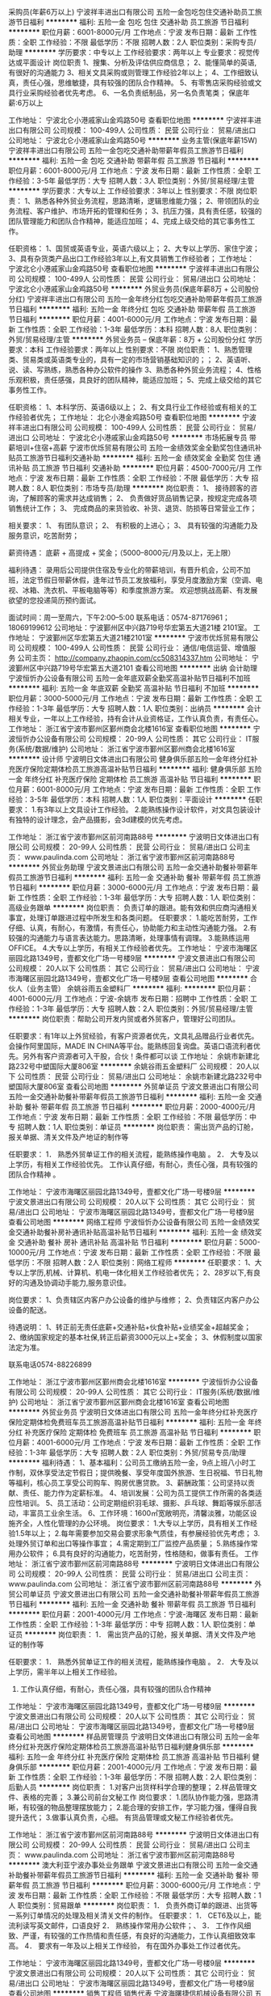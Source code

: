 采购员(年薪6万以上)
宁波祥丰进出口有限公司
五险一金包吃包住交通补助员工旅游节日福利
**********
福利:
五险一金
包吃
包住
交通补助
员工旅游
节日福利
**********
职位月薪：6001-8000元/月 
工作地点：宁波
发布日期：最新
工作性质：全职
工作经验：不限
最低学历：不限
招聘人数：2人
职位类别：采购专员/助理
**********
学历要求：中专以上        工作经验要求：两年以上         专业要求：视觉传达或平面设计
岗位职责
1、搜集、分析及评估供应商信息；
2、能懂简单的英语,有很好的沟通能力
3、相关文具采购或则管理工作经验2年以上；
4、工作细致认真，责任心强，思维敏捷，具有较强的团队合作精神。
5、有零售店采购经验或文具行业采购经验者优先考虑。
6、一名负责纸制品，另一名负责笔类；
保底年薪:6万以上


工作地址：
宁波北仑小港戚家山金鸡路50号
查看职位地图
**********
宁波祥丰进出口有限公司
公司规模：
100-499人
公司性质：
民营
公司行业：
贸易/进出口
公司地址：
宁波北仑小港戚家山金鸡路50号
**********
业务主管(保底年薪15W)
宁波祥丰进出口有限公司
五险一金包吃交通补助带薪年假员工旅游节日福利
**********
福利:
五险一金
包吃
交通补助
带薪年假
员工旅游
节日福利
**********
职位月薪：6001-8000元/月 
工作地点：宁波
发布日期：最新
工作性质：全职
工作经验：3-5年
最低学历：大专
招聘人数：3人
职位类别：外贸/贸易经理/主管
**********
学历要求：大专以上        工作经验要求：3年以上         性别要求：不限
岗位职责：
1、熟悉各种外贸业务流程，思路清晰，逻辑思维能力强；
2、带领团队的业务流程、客户维护、市场开拓的管理和任务；
3、抗压力强，具有责任感，较强的团队管理能力和团队合作精神，能适应加班；
4、完成上级交给的其它事务性工作。

任职资格：
1、国贸或英语专业，英语六级以上；
2、大专以上学历、家住宁波；
3、具有杂货类产品出口工作经验3年以上,有文具销售工作经验者；
工作地址：
宁波北仑小港戚家山金鸡路50号
查看职位地图
**********
宁波祥丰进出口有限公司
公司规模：
100-499人
公司性质：
民营
公司行业：
贸易/进出口
公司地址：
宁波北仑小港戚家山金鸡路50号
**********
外贸业务员(保底年薪8万 + 公司股份分红)
宁波祥丰进出口有限公司
五险一金年终分红包吃交通补助带薪年假员工旅游节日福利
**********
福利:
五险一金
年终分红
包吃
交通补助
带薪年假
员工旅游
节日福利
**********
职位月薪：4001-6000元/月 
工作地点：宁波
发布日期：最新
工作性质：全职
工作经验：1-3年
最低学历：本科
招聘人数：8人
职位类别：外贸/贸易经理/主管
**********
外贸业务员    -- 保底年薪：8万 + 公司股份分红
学历要求：本科          工作经验要求：两年以上         性别要求：不限
岗位职责：
1、熟悉管理类、贸易类或英语类专业的，具有一定的市场营销基础知识的；；
2、英语听、说、读、写熟练，熟悉各种办公软件的操作
3、熟悉各种外贸业务流程；
4、性格乐观积极，责任感强，具良好的团队精神，能适应加班；
5、完成上级交给的其它事务性工作。

任职资格：
1、本科学历、英语6级以上；
2、有文具行业工作经验或有相关的工作经验者优先；
工作地址：
北仑小港金鸡路50号
查看职位地图
**********
宁波祥丰进出口有限公司
公司规模：
100-499人
公司性质：
民营
公司行业：
贸易/进出口
公司地址：
宁波北仑小港戚家山金鸡路50号
**********
市场拓展专员 带薪培训+住宿+高薪
宁波市优烁贸易有限公司
五险一金绩效奖金全勤奖包住通讯补贴员工旅游节日福利交通补助
**********
福利:
五险一金
绩效奖金
全勤奖
包住
通讯补贴
员工旅游
节日福利
交通补助
**********
职位月薪：4500-7000元/月 
工作地点：宁波
发布日期：最新
工作性质：全职
工作经验：不限
最低学历：大专
招聘人数：8人
职位类别：市场专员/助理
**********
岗位职责：
1、 接待顾客的咨询，了解顾客的需求并达成销售；
2、 负责做好货品销售记录，按规定完成各项销售统计工作；
3、 完成商品的来货验收、补货、退货、防损等日常营业工作；
 
相关要求：
1、 有团队意识；
2、 有积极的上进心；
3、 具有较强的沟通能力及服务意识，吃苦耐劳；

薪资待遇：
底薪 + 高提成 + 奖金；（5000--8000元/月及以上，无上限）

福利待遇：
录用后公司提供住宿及专业化的带薪培训，有晋升机会，公司不加班，法定节假日带薪休假，逢年过节员工发放福利，享受月度激励方案（空调、电视、冰箱、洗衣机、平板电脑等等）和季度旅游方案。
欢迎想挑战高薪、有发展欲望的您投递简历预约面试。

面试时间：周一至周六，下午2:00--5:00
联系电话：0574-87176961；18069199612
公司地址：宁波鄞州区中兴路719号华宏第五大道21楼 2101室。
工作地址：
宁波鄞州区华宏第五大道21楼2101室
**********
宁波市优烁贸易有限公司
公司规模：
100-499人
公司性质：
民营
公司行业：
通信/电信运营、增值服务
公司主页：
http://company.zhaopin.com/cc508314337.htm
公司地址：
宁波鄞州区中兴路719号华宏第五大道2101
查看公司地图
**********
出纳 会计助理
宁波恒忻办公设备有限公司
五险一金年底双薪全勤奖高温补贴节日福利不加班
**********
福利:
五险一金
年底双薪
全勤奖
高温补贴
节日福利
不加班
**********
职位月薪：3000-5000元/月 
工作地点：宁波
发布日期：最新
工作性质：全职
工作经验：1-3年
最低学历：大专
招聘人数：1人
职位类别：出纳员
**********
会计相关专业，一年以上工作经验，持有会计从业资格证，工作认真负责，有责任心。
工作地址：
浙江省宁波市鄞州区鄞州商会北楼1616室
查看职位地图
**********
宁波恒忻办公设备有限公司
公司规模：
20-99人
公司性质：
其它
公司行业：
IT服务(系统/数据/维护)
公司地址：
浙江省宁波市鄞州区鄞州商会北楼1616室
**********
设计师
宁波明日文体进出口有限公司
健身俱乐部五险一金年终分红补充医疗保险定期体检员工旅游高温补贴节日福利
**********
福利:
健身俱乐部
五险一金
年终分红
补充医疗保险
定期体检
员工旅游
高温补贴
节日福利
**********
职位月薪：6001-8000元/月 
工作地点：宁波
发布日期：最新
工作性质：全职
工作经验：3-5年
最低学历：本科
招聘人数：1人
职位类别：平面设计
**********
任职要求：
1.有3年以上文具设计工作经验。
2.能熟练操作设计软件，对文具包装设计有独特的设计理念，会产品摄影，会3d建模的优先考虑。

工作地址：
浙江省宁波市鄞州区前河南路88号
**********
宁波明日文体进出口有限公司
公司规模：
20-99人
公司性质：
民营
公司行业：
贸易/进出口
公司主页：
www.paulinda.com
公司地址：
浙江省宁波市鄞州区前河南路88号
**********
外贸业务助理
宁波文景进出口有限公司
五险一金交通补助餐补带薪年假员工旅游节日福利
**********
福利:
五险一金
交通补助
餐补
带薪年假
员工旅游
节日福利
**********
职位月薪：3000-6000元/月 
工作地点：宁波
发布日期：最新
工作性质：全职
工作经验：1-3年
最低学历：大专
招聘人数：1人
职位类别：高级业务跟单
**********
岗位职责：
     负责订单的跟进。能有效和供应商沟通相关事宜，处理订单跟进过程中所发生和各类问题。
任职要求：
    1.能吃苦耐劳，工作仔细、认真，有耐心，有激情，有责任心，协助能力和主动性沟通能力强。
    2.有较强的沟通能力与语言表达能力。思路清晰，处理事情有调理。
    3.能熟练运用OFFICE。
    4.大专以上学历，有相关工作经验者优先。
     工作地址：
宁波市海曙区丽园北路1349号，壹都文化广场一号楼9层
**********
宁波文景进出口有限公司
公司规模：
20人以下
公司性质：
其它
公司行业：
贸易/进出口
公司地址：
宁波市海曙区丽园北路1349号，壹都文化广场一号楼9层
查看公司地图
**********
合伙人（业务主管）
余姚谷雨五金塑料厂
**********
福利:
**********
职位月薪：4001-6000元/月 
工作地点：宁波-余姚市
发布日期：招聘中
工作性质：全职
工作经验：1-3年
最低学历：大专
招聘人数：2人
职位类别：外贸/贸易经理/主管
**********
岗位职责：帮助公司开发内贸或者外贸客户，管理好公司团队。

任职要求：有1年以上外贸经验，有客户资源者优先，文具礼品赠品行业者优先。会操作阿里国际，MADE IN CHINA等平台。能熟练回复询盘。英语口语流利者优先。另外有客户资源者可入干股，合伙！条件都可以谈
工作地址：
余姚市新建北路232号中塑国际大厦806室
**********
余姚谷雨五金塑料厂
公司规模：
20人以下
公司性质：
民营
公司行业：
贸易/进出口
公司地址：
余姚市新建北路232号中塑国际大厦806室
查看公司地图
**********
外贸单证员
宁波文景进出口有限公司
五险一金交通补助餐补带薪年假员工旅游节日福利
**********
福利:
五险一金
交通补助
餐补
带薪年假
员工旅游
节日福利
**********
职位月薪：2000-4000元/月 
工作地点：宁波
发布日期：最新
工作性质：全职
工作经验：不限
最低学历：中专
招聘人数：1人
职位类别：单证员
**********
岗位职责：
   需出货产品的订舱，报关单据、清关文件及产地证的制作等

任职要求：
1．  熟悉外贸单证工作的相关流程，能熟练操作电脑 。
2．  大专及以上学历，有相关工作经验优先。
工作认真仔细，有耐心，责任心强，具有较强的团队合作精神 。

工作地址：
宁波市海曙区丽园北路1349号，壹都文化广场一号楼9层
**********
宁波文景进出口有限公司
公司规模：
20人以下
公司性质：
其它
公司行业：
贸易/进出口
公司地址：
宁波市海曙区丽园北路1349号，壹都文化广场一号楼9层
查看公司地图
**********
网络工程师
宁波恒忻办公设备有限公司
五险一金绩效奖金交通补助餐补房补通讯补贴高温补贴节日福利
**********
福利:
五险一金
绩效奖金
交通补助
餐补
房补
通讯补贴
高温补贴
节日福利
**********
职位月薪：5000-10000元/月 
工作地点：宁波
发布日期：最新
工作性质：全职
工作经验：不限
最低学历：不限
招聘人数：2人
职位类别：网络工程师
**********
任职要求：
1、大专以上学历,机械、计算机、机电一体化相关工作经验者优先；
2、28岁以下,有良好的沟通及协调动手能力,服务意识佳。

岗位要求：
1、负责辖区内客户办公设备的维护与维修；
2、负责辖区内客户办公设备的配送。

待遇说明：
1、转正前无责任底薪+交通补贴+伙食补贴+业绩奖金+超越奖金；
2、缴纳国家规定的基本社保,转正后薪资3000元以上+奖金；
3、休假制度以国家法定为准。

联系电话0574-88226899

工作地址：
浙江宁波市鄞州区鄞州商会北楼1616室
**********
宁波恒忻办公设备有限公司
公司规模：
20-99人
公司性质：
其它
公司行业：
IT服务(系统/数据/维护)
公司地址：
浙江省宁波市鄞州区鄞州商会北楼1616室
查看公司地图
**********
外贸业务员
宁波明日文体进出口有限公司
五险一金年终分红补充医疗保险定期体检免费班车员工旅游高温补贴节日福利
**********
福利:
五险一金
年终分红
补充医疗保险
定期体检
免费班车
员工旅游
高温补贴
节日福利
**********
职位月薪：4001-6000元/月 
工作地点：宁波
发布日期：最新
工作性质：全职
工作经验：1-3年
最低学历：大专
招聘人数：2人
职位类别：外贸/贸易专员/助理
**********
福利待遇： 
1、基本福利：公司员工缴纳五险一金，9点上班八小时工作制，双休享受法定节假日；提供晚餐、享受年度国外旅游、生日祝福、节日礼物等福利，核心员工享受公司购车、购房优惠贷款。 
3、薪酬政策：公司坚持以贡献、责任、能力作为定薪标准。 
4、培训发展：公司为员工提供工作所需的各类适应性培训。 
5、员工活动：公司定期组织羽毛球、摄影、乒乓球、舞蹈等娱乐部活动，丰富员工业余生活。 
6、工作环境：1600㎡宽敞明亮，清馨淡雅，功能区设施齐全，人性化管理的办公环境。
岗位要求：
1.大专以上学历，具有相关工作经验1.5年以上；
2.每年需要参加交易会要求形象气质佳，有参展经验优先考虑；
3.处理外贸订单和出口等操作事宜；
4.需定期到工厂监控产品质量；
5.熟练操作常用办公软件；
6.具有良好的沟通能力，吃苦耐劳，性格随和，做事有责任。
工作地址：
浙江省宁波市鄞州区前河南路88号
**********
宁波明日文体进出口有限公司
公司规模：
20-99人
公司性质：
民营
公司行业：
贸易/进出口
公司主页：
www.paulinda.com
公司地址：
浙江省宁波市鄞州区前河南路88号
**********
外贸公司单证员
宁波文景进出口有限公司
五险一金交通补助餐补带薪年假员工旅游节日福利
**********
福利:
五险一金
交通补助
餐补
带薪年假
员工旅游
节日福利
**********
职位月薪：2001-4000元/月 
工作地点：宁波-海曙区
发布日期：最新
工作性质：全职
工作经验：1-3年
最低学历：中专
招聘人数：1人
职位类别：单证员
**********
岗位职责：
1．  需出货产品的订舱，报关单据、清关文件及产地证的制作等


任职要求：
1．  熟悉外贸单证工作的相关流程，能熟练操作电脑 。
2．  大专及以上学历，需半年以上相关工作经验。
3.    工作认真仔细，有耐心，责任心强，具有较强的团队合作精神 

工作地址：
宁波市海曙区丽园北路1349号，壹都文化广场一号楼9层
**********
宁波文景进出口有限公司
公司规模：
20人以下
公司性质：
其它
公司行业：
贸易/进出口
公司地址：
宁波市海曙区丽园北路1349号，壹都文化广场一号楼9层
查看公司地图
**********
样品房管理员
宁波明日文体进出口有限公司
五险一金年终分红补充医疗保险定期体检员工旅游高温补贴节日福利健身俱乐部
**********
福利:
五险一金
年终分红
补充医疗保险
定期体检
员工旅游
高温补贴
节日福利
健身俱乐部
**********
职位月薪：2001-4000元/月 
工作地点：宁波
发布日期：最新
工作性质：全职
工作经验：1-3年
最低学历：不限
招聘人数：2人
职位类别：后勤人员
**********
岗位职责：
1.对客户出货样科学合理的整理；
2.样品管理文件、表格的完善；
3.兼公司前台文秘工作
岗位要求：
1.团队协作能力强，思路清晰，有较强的物品整理摆放能力；
2.能合理的安排工作，学习能力强，懂得自我提升迭代；
3.做事认真负责，心细。
有货品管理或文秘工作经验者优先。


工作地址：
浙江省宁波市鄞州区前河南路88号
**********
宁波明日文体进出口有限公司
公司规模：
20-99人
公司性质：
民营
公司行业：
贸易/进出口
公司主页：
www.paulinda.com
公司地址：
浙江省宁波市鄞州区前河南路88号
**********
澳大利亚宁波办事处业务跟单
宁波文景进出口有限公司
五险一金交通补助餐补带薪年假员工旅游节日福利
**********
福利:
五险一金
交通补助
餐补
带薪年假
员工旅游
节日福利
**********
职位月薪：3000-6000元/月 
工作地点：宁波
发布日期：最新
工作性质：全职
工作经验：不限
最低学历：大专
招聘人数：1人
职位类别：贸易跟单
**********
岗位职责：
1．  负责外商订单的跟进、出货等一系列订单情况的处理及相关清关文件的制作。
任职要求：
1．  CET6及以上，能流利读写英文邮件，口语良好
2．  熟练操作常用办公软件；、
3．  工作作风细致、严谨，有较强的工作热情和责任感，有良好的沟通能力，工作认真细致效率高。
4．  要求有一年及以上相关工作经验， 有在国外办事处工作过者优先。

工作地址：
宁波市海曙区丽园北路1349号，壹都文化广场一号楼9层
**********
宁波文景进出口有限公司
公司规模：
20人以下
公司性质：
其它
公司行业：
贸易/进出口
公司地址：
宁波市海曙区丽园北路1349号，壹都文化广场一号楼9层
查看公司地图
**********
销售工程师 销售代表
宁波海曙捷信机械设备有限公司
五险一金年底双薪绩效奖金包住交通补助餐补弹性工作节日福利
**********
福利:
五险一金
年底双薪
绩效奖金
包住
交通补助
餐补
弹性工作
节日福利
**********
职位月薪：4001-6000元/月 
工作地点：宁波
发布日期：最新
工作性质：全职
工作经验：不限
最低学历：高中
招聘人数：10人
职位类别：销售工程师
**********
岗位职责：
1、负责产品的推广及销售，积极开拓市场完成公司下达的销售任务；
2、负责保持客户与公司之间业务链的畅通，客户反馈的问题及时上报、处理等；
3、学习掌握相关的技术知识，配合技术人员做好售前售后工作；
4、开拓新市场,发展新客户,增加产品销售范围。
 任职要求：男女不限，年龄35岁以下。
1、高中以上学历，机电类、理工类专业优先；
2、有相关工作经验者优先，优秀的应届毕业生也可考虑；
3、责任心强、勤奋上进、性格坚韧，能够独立开展工作并善于人际沟通；
4、性格开朗，有团队精神，对销售工作积极热情，踏实肯干，胆大心细。


提供优厚的提成奖励制度，公开透明的晋升制度，成长空间广阔
晋升路径：销售工程师-办事处经理-大区总监-销售总监
会开车者优先，公司可提供住宿！ 
欢迎有抱负，且能适应创业型企业需求的营销人才加盟，与我们共同发展。

工作地址：
海曙环城西路南段622号
**********
宁波海曙捷信机械设备有限公司
公司规模：
20人以下
公司性质：
股份制企业
公司行业：
大型设备/机电设备/重工业
公司主页：
http://www.nbmarto.com
公司地址：
宁波海曙区环城西路南段622号
查看公司地图
**********
物流运输专员
得力集团有限公司
年底双薪绩效奖金包吃包住高温补贴节日福利
**********
福利:
年底双薪
绩效奖金
包吃
包住
高温补贴
节日福利
**********
职位月薪：4500-8000元/月 
工作地点：宁波
发布日期：招聘中
工作性质：全职
工作经验：不限
最低学历：大专
招聘人数：2人
职位类别：物流专员/助理
**********
岗位职责：
1、整合部门所合作的全国范围内承运商资源；
2、合理规划运输线路，节约成本，提高运输时效；
3、积极主动地与供应商、承运商和公司其他部门沟通。
任职要求：
1、大专以上学历；
2、一年以上物流运输经验；
3、熟悉TMS系统者优先；
4、性格热情乐观，要外向！外向！

工作地址：
浙江省宁波市宁海县徐霞客大道302号
查看职位地图
**********
得力集团有限公司
公司规模：
1000-9999人
公司性质：
民营
公司行业：
办公用品及设备
公司主页：
http://www.deli-stationery.com
公司地址：
浙江省宁波市宁海县徐霞客大道302号
**********
产品设计/结构设计
得力集团有限公司
年底双薪绩效奖金包吃包住高温补贴节日福利
**********
福利:
年底双薪
绩效奖金
包吃
包住
高温补贴
节日福利
**********
职位月薪：6000-10000元/月 
工作地点：宁波
发布日期：招聘中
工作性质：全职
工作经验：1-3年
最低学历：大专
招聘人数：8人
职位类别：机械结构工程师
**********
岗位职责：
1、根据产品的项目要求负责新产品的外观、工艺、结构（主要为结构设计）等方面的设计和制作；
2、负责产品开发项目的跟进，主导开发过程中各部门的衔接和沟通；
3、负责产品维护，出具产品BOM和其他相关文件，执行零部件标准化工作；
4、完成上级领导安排的其他工作。
任职要求：
1、机械类相关专业大专及以上学历，熟练使用UG、proe、CAD等软件；
2、熟悉产品开发流程、专利知识、计划管理，具备一定的产品品质和成本意识以及一定的结构设计能力；
4、具备一定沟通协调能力和项目管理能力。

工作地址：
浙江省宁波市宁海县徐霞客大道302号
查看职位地图
**********
得力集团有限公司
公司规模：
1000-9999人
公司性质：
民营
公司行业：
办公用品及设备
公司主页：
http://www.deli-stationery.com
公司地址：
浙江省宁波市宁海县徐霞客大道302号
**********
月薪6000/急聘1—16号线地铁安检员/包吃住
上海素荷实业有限公司
五险一金年底双薪全勤奖加班补助包吃带薪年假住房补贴包住
**********
福利:
五险一金
年底双薪
全勤奖
加班补助
包吃
带薪年假
住房补贴
包住
**********
职位月薪：4001-6000元/月 
工作地点：宁波
发布日期：最新
工作性质：全职
工作经验：不限
最低学历：中专
招聘人数：23人
职位类别：安检员
**********
工资待遇；
1，上班前有3天培训（带薪）。
2，试用期的工资在4000--4500元/月（试用期一个月）。
3，试用期结束，工资在5000元--6500元/月，公司属于国营单位福利待遇好年薪6—8万。
4，公司包吃吃住，如不需要住在公司（请提前说明，公司好就近安排你上班以及400元的补助）。
5，公司免费提供地铁公交卡，可免费乘坐地铁。
6，外地户籍，做5休2 公司为每位员工缴纳五险一金

工作内容；
1，在地铁站内，为安全防范乘客出行，人身‌‌‌‌‌‌安全问题，督促乘客，严格遵守乘车秩序
2，上班时间早中班，工作时间是8小时加班另算。
3，上班是站15分钟（检查），坐15钟（看扫描仪器），休息半小时，以此类推。

招聘要求；
1，年龄在18岁--45岁
2，学历初中以上（条件优也可适当放宽)
招聘电话何主管：13524396671由于收到简历较多，无法及时回复，有意者可电话预约优先面试
工作地址：
1-16号线就近分配
**********
上海素荷实业有限公司
公司规模：
100-499人
公司性质：
民营
公司行业：
办公用品及设备
公司地址：
锦乐路947号1幢A1043室
**********
采购员
得力集团有限公司
年底双薪绩效奖金全勤奖高温补贴节日福利包住包吃每年多次调薪
**********
福利:
年底双薪
绩效奖金
全勤奖
高温补贴
节日福利
包住
包吃
每年多次调薪
**********
职位月薪：4500-8000元/月 
工作地点：宁波
发布日期：招聘中
工作性质：全职
工作经验：1-3年
最低学历：本科
招聘人数：6人
职位类别：采购专员/助理
**********
岗位职责：
1、搜集、分析、汇总及考察评估供应商信息；
2、制定采购计划并实施采购，控制采购成本；
3、签订和送审小额采购合同；
4、完成采购订单制做，确认、安排发货及跟踪到货日期；
5、做货物入库相关单据，积极配合仓库保质保量完成采购货物的入库；
6、协助仓库做好发货工作；
7、完成上级交办的其他工作。

岗位要求：
1、本科及以上学历；
2、具备良好的职业道德和敬业精神，有责任心；
3、对采购过程的询价、议价、合同的制定、货期的沟通能独立完成；
4、能适应压力大有挑战性的工作，抗压力较强，工作认真负责，跟踪到位，工作有效率。
工作地址：
浙江省宁波市宁海县徐霞客大道302号
查看职位地图
**********
得力集团有限公司
公司规模：
1000-9999人
公司性质：
民营
公司行业：
办公用品及设备
公司主页：
http://www.deli-stationery.com
公司地址：
浙江省宁波市宁海县徐霞客大道302号
**********
平面设计-江北
得力集团有限公司
年底双薪绩效奖金全勤奖加班补助餐补包住节日福利高温补贴
**********
福利:
年底双薪
绩效奖金
全勤奖
加班补助
餐补
包住
节日福利
高温补贴
**********
职位月薪：4001-6000元/月 
工作地点：宁波-江北区
发布日期：招聘中
工作性质：全职
工作经验：1年以下
最低学历：大专
招聘人数：1人
职位类别：平面设计
**********
岗位职责：大专及以上，有制造业平面工作经验，会熟练使用AI，CDR,PS等平面软件。
工作地址：
浙江省宁波市江北区长兴路688号
查看职位地图
**********
得力集团有限公司
公司规模：
1000-9999人
公司性质：
民营
公司行业：
办公用品及设备
公司主页：
http://www.deli-stationery.com
公司地址：
浙江省宁波市宁海县徐霞客大道302号
**********
采购员
得力集团有限公司
全勤奖加班补助带薪年假包吃包住节日福利高温补贴
**********
福利:
全勤奖
加班补助
带薪年假
包吃
包住
节日福利
高温补贴
**********
职位月薪：4001-6000元/月 
工作地点：宁波-高新区
发布日期：招聘中
工作性质：全职
工作经验：1-3年
最低学历：大专
招聘人数：1人
职位类别：采购专员/助理
**********
岗位职责：1、电子产品物料的采购2、供应商采购合同签订3、生产订单异常处理4、对供应商进行管理4、供应商对账物料采购进行谈价、议价
任职要求：
1、工作经验1-3年，有电子产品采购工作经验者优先；
2、具备良好的沟通协调能力，能独立有效地完成各项工作，做事认真、仔细、负责；
3、能吃苦耐劳、学习力强，有责任心、上进心和团队合作精神；


工作地址：
浙江省宁波市鄞州区新晖路15号
查看职位地图
**********
得力集团有限公司
公司规模：
1000-9999人
公司性质：
民营
公司行业：
办公用品及设备
公司主页：
http://www.deli-stationery.com
公司地址：
浙江省宁波市宁海县徐霞客大道302号
**********
平面设计
得力集团有限公司
**********
福利:
**********
职位月薪：6001-8000元/月 
工作地点：宁波
发布日期：招聘中
工作性质：全职
工作经验：不限
最低学历：本科
招聘人数：1人
职位类别：平面设计
**********
岗位职责：
1、根据产品的特征及要求，完成具体的平面视觉设计工作；
2、参与项目的创意构思，从平面设计角度提供有价值的建议及创新的设计方案；
3、根据广告创意及已有素材，完成公司产品的创意表现，及时与上级、文案等相关人员沟通表现形式；
4、选择、编排平面产品上的图案、文字、色彩及整个版面的设计与排版；

任职要求：
1、美术、设计、动画等相关专业，大专及以上学历；
2、1年以上创意广告设计经验，熟练使用Photoshop、Illustrator等平面设计软件，熟练应用各种设计软件，专业综合能力较强；
3、审美观强，具有丰富的原创力，对于色彩、结构有较强的把握能力；
4、工作积极主动，能承受工作压力，有良好的团队合作精神，能按时、高质量地完成工作任务。

工作地址
浙江省宁波市宁海徐霞客大道301号
工作地址：
宁海徐霞客大道301号
查看职位地图
**********
得力集团有限公司
公司规模：
1000-9999人
公司性质：
民营
公司行业：
办公用品及设备
公司主页：
http://www.deli-stationery.com
公司地址：
浙江省宁波市宁海县徐霞客大道302号
**********
年薪20万急招区域销售代表
杭州贤恩教育科技有限公司
绩效奖金包住交通补助餐补通讯补贴弹性工作员工旅游节日福利
**********
福利:
绩效奖金
包住
交通补助
餐补
通讯补贴
弹性工作
员工旅游
节日福利
**********
职位月薪：15001-20000元/月 
工作地点：宁波
发布日期：招聘中
工作性质：全职
工作经验：不限
最低学历：不限
招聘人数：10人
职位类别：区域销售专员/助理
**********
岗位职责
1、负责公司产品的销售，进行市场的开发和客户的邀约。
2、负责在客户中宣传公司的企业文化及产品和服务。
3、及时反馈本区域内的市场信息机客户需求。
4、负责目标市场的评估、计划和开拓并向上级领导反馈。
5、参与本区域内销售计划的制定，制定本区域内的潜在客户拜访计划并实施。
6、完成公司及所属团队订立的销售目标和个人绩效指标。
7、负责本区域内客户服务计划（定期拜访、电话跟进等）。
8、按时、按量、按质提交相应业务日报表及各种业务表格。
9、参与公司及部门举办的各种培训会议。
任职要求：
1. 大专或以上学历，对互联网及教育行业感兴趣，有教育相关工作经验的优先；
2. 具有敏锐的市场洞察力和准确的客户分析能力，能够有效开发客户资源；
3. 具备自我约束、激励并勇于承担、完成目标责任的能力，能在一定的压力下胜任工作；
4. 强烈的时间观念和服务意识，灵活熟练的谈判技巧。
5.用于挑战高薪
福利待遇：
1、 无责任底薪+高提成+绩效奖金；
2、 福利：五险、法定节假日、带薪年假、带薪免费国内外旅行、通话补贴、年终奖、年会定制礼物、季度游/团队聚餐；
3、 带薪培训，专业学习；
4、每半年一次公平公正加薪机会；
晋升空间：
区域销售专员——城市经理——区域经理——销售总监
工作地址：
浙江省杭州市江干区天城路68号万事利大厦B座704
查看职位地图
**********
杭州贤恩教育科技有限公司
公司规模：
100-499人
公司性质：
上市公司
公司行业：
教育/培训/院校
公司地址：
浙江省杭州市江干区天城路68号万事利大厦B座704
**********
市场主管
得力集团有限公司
绩效奖金包吃包住通讯补贴免费班车节日福利
**********
福利:
绩效奖金
包吃
包住
通讯补贴
免费班车
节日福利
**********
职位月薪：5000-10000元/月 
工作地点：宁波
发布日期：招聘中
工作性质：全职
工作经验：不限
最低学历：大专
招聘人数：3人
职位类别：IT技术支持/维护工程师
**********
岗位职责：
1、负责分公司销售人员产品知识的培训。
2、负责区域内业务拓展方案的制定与落实。
3、为分公司销售人员提供技术及方案支持。

任职要求：
1、大专以上学历，能适应经常性出差。
2、系统集成相关工作经验，熟悉各大品牌监控设备、会议系统，计算机相关专业本科优秀应届毕业生亦可。
3、沟通协调能力强，具有一定业务管理能力。

工作地址：
浙江省宁波市宁海县徐霞客大道301号
查看职位地图
**********
得力集团有限公司
公司规模：
1000-9999人
公司性质：
民营
公司行业：
办公用品及设备
公司主页：
http://www.deli-stationery.com
公司地址：
浙江省宁波市宁海县徐霞客大道302号
**********
展示/展览设计主管/组长
得力集团有限公司
绩效奖金年终分红加班补助全勤奖包住餐补免费班车高温补贴
**********
福利:
绩效奖金
年终分红
加班补助
全勤奖
包住
餐补
免费班车
高温补贴
**********
职位月薪：6001-8000元/月 
工作地点：宁波
发布日期：招聘中
工作性质：全职
工作经验：不限
最低学历：不限
招聘人数：1人
职位类别：店面/展览/展示/陈列设计
**********
岗位职责：
1、负责集团两季的新品发布会，会场布置，活动的跟踪、联络、执行等相关工作；
2、负责全国终端门店规划、设计、展示等相关工作，及时跟当地经销商沟通联系；
3、品牌概念意识强，擅长终端店面、展厅、展台的效果表现；
4、在展览展示，空间设计，室内设计，商业设计等有一定工作经验，对设计有自己独特的见解，能够对案子的设计提出自己的看法，对空间感要有较强的创意能力，能够出色的、高品质及时的完成每一个案子的设计工作；
5、有较强的审美能力、美术表达能力和色彩感；
任职要求：
1、室内设计，环境设计，展示设计等相关专业毕业；
2、具有独特的创意思维，富于创新、扎实的美术功底、手绘能力强者优先录用；
3、熟练运用CAD、Photoshop等相关设计软件；
4、具备两年工作经验者优先；
工作地址：
浙江省宁波市宁海县徐霞客大道302号
查看职位地图
**********
得力集团有限公司
公司规模：
1000-9999人
公司性质：
民营
公司行业：
办公用品及设备
公司主页：
http://www.deli-stationery.com
公司地址：
浙江省宁波市宁海县徐霞客大道302号
**********
管理培训生(办公家具/校园招聘)-双百工程
震旦集团 AURORA
五险一金绩效奖金年终分红带薪年假员工旅游节日福利
**********
福利:
五险一金
绩效奖金
年终分红
带薪年假
员工旅游
节日福利
**********
职位月薪：6001-8000元/月 
工作地点：宁波
发布日期：招聘中
工作性质：校园
工作经验：无经验
最低学历：本科
招聘人数：5人
职位类别：培训生
**********
双百工程是震旦集团培养后备管理人才的重要项目，每年通过校园和社会两种渠道，吸纳优秀人才加入创业平台，目标培养200位创业合伙人。作为全国性的人才培养项目，双百工程选择具备经营管理潜质的优秀人才，并为其提供有力的培育和发展支持，2-3年培养成为一线经营管理人才。通过参与具有挑战性的项目、施于高标准的职责要求以及高强度的在职培训和轮岗培训，帮助这些人才快速成长。

应聘要求：
1、2018年应届生，本科及以上学历，家具设计、室内设计等相关专业优先；
2、具备较强的进取心、优秀的综合素质和管理潜质；
3、优秀的团队合作能力、人际交往和沟通技能；
4、良好的心态和抗压能力，勇于接受新的挑战；
5、良好的组织协调能力，有计划性，适应力强，有创新意识。

发展平台：
1975年震旦集团发扬创业精神，在公司内部搭建创业平台即实施责任中心制度。公司最大限度地赋予责任中心经营自主权，鼓励全员参与，共创利润，实施独立核算，共同分享创业果实。透过总部全力支持及在人力、市场、服务、资金、利润等方面的实战经营历练，协助有创业梦想但无资金实力的有志青年实现做老板的愿望。

薪资福利：
1、薪酬制度：固定薪资+奖金+利润分成；
2、员工福利：五险一金+双休+带薪休假+结婚礼金+国内外出国旅游+入职后半年免费住宿(一线城市)

应聘流程：
2018春季校园招聘：网上申请(2018年3月21日前)——初试(3月24日)——复试(3月25日)——终面(3月26日)——录用通知(3月28日前)——上海教育中心报到(2018年4月或7月)

工作地址：
可根据个人意向在沿海各省市调配
**********
震旦集团 AURORA
公司规模：
1000-9999人
公司性质：
外商独资
公司行业：
办公用品及设备
公司主页：
http://www.aurora.com.cn
公司地址：
上海市浦东新区富城路99号震旦大厦36楼
查看公司地图
**********
店长（杂物社/天一广场）
上海晨光文具股份有限公司
五险一金绩效奖金加班补助带薪年假节日福利
**********
福利:
五险一金
绩效奖金
加班补助
带薪年假
节日福利
**********
职位月薪：6001-8000元/月 
工作地点：宁波
发布日期：0002-01-01 00:00:00
工作性质：全职
工作经验：不限
最低学历：不限
招聘人数：1人
职位类别：店长/卖场管理
**********
岗位职责：
1、负责晨光旗下文创生活品牌门店“杂物社”整体管理，落实执行门店年度销售计划，达成营收及获利目标；
2、解读落实门店内各运营标准及门店进销存库存管理；
3、提升员工整体专业度及服务质量，做好店铺陈列更迭，不断提高客户对品牌的满意度；
4、确保货品安全，避免货品失窃及其它损失情况的发生。

任职资格：
1、具有零售行业管理经验者优先，对数据敏感；
2、工作积极主动，较强的执行能力，有饱满额工作热情，能承受较强的工作压力，勇于承担责任；
3、工作踏实，具有亲和力，沟通能力好，有团队合作精神。

工作地址：
浙江省宁波市海曙区中山东路188号天一广场
查看职位地图
**********
上海晨光文具股份有限公司
公司规模：
1000-9999人
公司性质：
股份制企业
公司行业：
办公用品及设备
公司主页：
http://www.mg-pen.com
公司地址：
上海市松江区九亭镇研展路455号汉桥文化科技园区C座
**********
店长（杂物社/印象城）
上海晨光文具股份有限公司
五险一金绩效奖金加班补助带薪年假节日福利
**********
福利:
五险一金
绩效奖金
加班补助
带薪年假
节日福利
**********
职位月薪：6001-8000元/月 
工作地点：宁波
发布日期：招聘中
工作性质：全职
工作经验：不限
最低学历：不限
招聘人数：1人
职位类别：店长/卖场管理
**********
岗位职责：
1、负责晨光旗下文创生活品牌门店“杂物社”整体管理，落实执行门店年度销售计划，达成营收及获利目标；
2、解读落实门店内各运营标准及门店进销存库存管理；
3、提升员工整体专业度及服务质量，做好店铺陈列更迭，不断提高客户对品牌的满意度；
4、确保货品安全，避免货品失窃及其它损失情况的发生。

任职资格：
1、具有零售行业管理经验者优先，对数据敏感；
2、工作积极主动，较强的执行能力，有饱满额工作热情，能承受较强的工作压力，勇于承担责任；
3、工作踏实，具有亲和力，沟通能力好，有团队合作精神。

工作地址：
宁波市鄞州区钱湖北路288号印象城购物中心
查看职位地图
**********
上海晨光文具股份有限公司
公司规模：
1000-9999人
公司性质：
股份制企业
公司行业：
办公用品及设备
公司主页：
http://www.mg-pen.com
公司地址：
上海市松江区九亭镇研展路455号汉桥文化科技园区C座
**********
业务代表
杭州贤恩教育科技有限公司
绩效奖金包住交通补助餐补通讯补贴弹性工作员工旅游节日福利
**********
福利:
绩效奖金
包住
交通补助
餐补
通讯补贴
弹性工作
员工旅游
节日福利
**********
职位月薪：10001-15000元/月 
工作地点：宁波
发布日期：招聘中
工作性质：全职
工作经验：不限
最低学历：不限
招聘人数：5人
职位类别：业务拓展专员/助理
**********
岗位职责
1、负责公司产品的销售，进行市场的开发和客户的邀约。
2、负责在客户中宣传公司的企业文化及产品和服务。
3、及时反馈本区域内的市场信息机客户需求。
4、负责目标市场的评估、计划和开拓并向上级领导反馈。
5、参与本区域内销售计划的制定，制定本区域内的潜在客户拜访计划并实施。
6、完成公司及所属团队订立的销售目标和个人绩效指标。
7、负责本区域内客户服务计划（定期拜访、电话跟进等）。
8、按时、按量、按质提交相应业务日报表及各种业务表格。
9、参与公司及部门举办的各种培训会议。
任职要求：
1. 大专或以上学历，对互联网及教育行业感兴趣，有教育相关工作经验的优先；
2. 具有敏锐的市场洞察力和准确的客户分析能力，能够有效开发客户资源；
3. 具备自我约束、激励并勇于承担、完成目标责任的能力，能在一定的压力下胜任工作；
4. 强烈的时间观念和服务意识，灵活熟练的谈判技巧。
5.用于挑战高薪
福利待遇：
1、 无责任底薪+高提成+绩效奖金；
2、 福利：五险、法定节假日、带薪年假、带薪免费国内外旅行、通话补贴、年终奖、年会定制礼物、季度游/团队聚餐；
3、 带薪培训，专业学习；
4、每半年一次公平公正加薪机会；
晋升空间：
业务代表——销售主管——区域经理——销售总监
工作地址：
浙江省杭州市江干区天城路68号万事利大厦B座704
查看职位地图
**********
杭州贤恩教育科技有限公司
公司规模：
100-499人
公司性质：
上市公司
公司行业：
教育/培训/院校
公司地址：
浙江省杭州市江干区天城路68号万事利大厦B座704
**********
销售代表 高薪+住宿+带薪培训
宁波市优烁贸易有限公司
五险一金绩效奖金全勤奖包住交通补助通讯补贴员工旅游节日福利
**********
福利:
五险一金
绩效奖金
全勤奖
包住
交通补助
通讯补贴
员工旅游
节日福利
**********
职位月薪：6001-8000元/月 
工作地点：宁波
发布日期：最近
工作性质：全职
工作经验：不限
最低学历：本科
招聘人数：1人
职位类别：销售代表
**********
岗位职责：
1、负责公司产品的销售及推广；
2、根据公司的营销规划，完成团队销售目标；
3、管理和维护客户关系。

 任职要求：
1、热爱销售事业，有较强的学习能力；
2、能适应团队生活，愿意从基层干起；
3、具有良好的客户沟通，人际交往及维护客户关系的能力。
职位发展规划：
1、前期有资深主管一对一指导；
2、1－3个月的基层销售可晋升销售部基层管理；
3、通过基层管理可内部竞聘晋升销售部中层管理。

薪资待遇：
底薪+提成+补助+奖金（5000元/月以上，无上限），工资不拖欠；
福利待遇：
录用后公司提供 免费住宿及专业化的带薪培训，有晋升机会，公司不加班，法定节假日带薪休假，逢年过节员工发放福利，享受月度激励方案（空调、电视、冰箱、洗衣机、平板电脑等等）、季度旅游方案。

面试时间：周一至周六，下午2:00--5:00
联系电话：0574-87176961；18069199612
公司地址：宁波鄞州区中兴路719号华宏第五大道21楼2101室
工作地址
宁波鄞州区华宏第五大道21楼2101室
工作地址：
宁波鄞州区中兴路719号华宏第五大道2101
**********
宁波市优烁贸易有限公司
公司规模：
100-499人
公司性质：
民营
公司行业：
通信/电信运营、增值服务
公司主页：
http://company.zhaopin.com/cc508314337.htm
公司地址：
宁波鄞州区中兴路719号华宏第五大道2101
查看公司地图
**********
省区销售总经理(可兼职)
四川怡君康福生物科技有限公司
创业公司每年多次调薪绩效奖金年终分红股票期权弹性工作员工旅游节日福利
**********
福利:
创业公司
每年多次调薪
绩效奖金
年终分红
股票期权
弹性工作
员工旅游
节日福利
**********
职位月薪：50000元/月以上 
工作地点：宁波
发布日期：最近
工作性质：全职
工作经验：3-5年
最低学历：不限
招聘人数：1人
职位类别：区域销售总监
**********
家家竹本抑菌纸——纯本色竹浆抑菌纸首家GMP标准引领者！
合作职责：
1、组建自已的省区办事处，负责自己大包区域内的区县业务经理招聘和团队管理，或区县代理的招商工作。
2、负责各区县内的连锁药店、大型单体药店、母婴专卖店、社区中大型超市、校区超市等社区独家代理商的线下、线上推广的培训、指导和监督工作。
3、负责自己大包区域的礼品文化公司、大型企事业单位的战略合作及相关合同签订。负责OEM特供市场的业务开拓。
4、自己有创业愿望的，可申请升级为省区总代理。
合作要求：
1、有较强市场开发能力，有较完善的区县队伍，能半年内完成全部下级区县销售经理或代理的招商工作。
2、有药店、母婴专卖店、社区快捷中型超市3年以上开发经验。可兼职。
3、请先关注我司微信公众号：yjkf99，或官方网站：www.yjkf99.cn，充分了解我公司产品及独特营销模式等情况。
4、提交可行的团队组建及市场开发工作计划，半年内开发完所有的区县(书面)。
5、请合作意向者拔打全国招商主管热线电话18111576568沟通,不用先到公司面试。
薪资待遇：
月基本工资+工齡工资+月度业务提成+月度奖+年度奖。
工作地址：
成都市高新区孵化园9号园区E座
**********
四川怡君康福生物科技有限公司
公司规模：
100-499人
公司性质：
股份制企业
公司行业：
快速消费品（食品/饮料/烟酒/日化）
公司地址：
成都市高新区孵化园9号园区E座
查看公司地图
**********
电器维修
宁波克林斯曼智能科技有限公司
**********
福利:
**********
职位月薪：6001-8000元/月 
工作地点：宁波
发布日期：最近
工作性质：全职
工作经验：不限
最低学历：不限
招聘人数：1人
职位类别：电子/电器维修/保养
**********
任职要求：
1、能独立分析电路原理图，电子理论基础扎实；
2、有修理PCBA，stm32单片机 1年工作经验
3、工作认真，富有敬业精神，自学能力强，有团队合作精神，能承受工作压力。熟悉吸尘器工艺者优先。
工作地址：
浙江 宁波市鄞州区雅源南路377号
查看职位地图
**********
宁波克林斯曼智能科技有限公司
公司规模：
100-499人
公司性质：
民营
公司行业：
办公用品及设备
公司主页：
www.klinsmann.cc
公司地址：
浙江 宁波市鄞州区雅源南路377号
**********
平面设计师(保底年薪: 5 - 10万)
宁波祥丰进出口有限公司
五险一金年终分红包吃交通补助带薪年假员工旅游节日福利
**********
福利:
五险一金
年终分红
包吃
交通补助
带薪年假
员工旅游
节日福利
**********
职位月薪：6001-8000元/月 
工作地点：宁波
发布日期：最近
工作性质：全职
工作经验：1-3年
最低学历：本科
招聘人数：6人
职位类别：平面设计
**********
平面设计师     -- 保底年薪：5 - 10 万
学历要求：本科以上        工作经验要求：两年以上         性别要求：不限
岗位职责
1、负责文具外销产品的设计、2年以上广告公司或外贸公司平面设计经验（应聘时请附带作品）；
2、熟练掌握Coreldraw、Photoshop、AI等绘图软件，熟悉文具各类平面文稿设计要求；
3、深厚的美术功底，独特的创意理念，较强的创意及效果表现能力；
4、较强的团队协作精神，责任心强，工作热情，能独立完成样本及展会摊位设计、以及产品包装、系列的开发；
5、完成上级交给的其它事务性工作。

任职资格：
1、大专以上学历、男女不限、24岁-35岁；；
2、美术专业或视觉传达设计专业或跟平面设计相关的专业毕业；
3、应届生优秀者也可考虑。
工作地址：
宁波北仑小港戚家山金鸡路50号
查看职位地图
**********
宁波祥丰进出口有限公司
公司规模：
100-499人
公司性质：
民营
公司行业：
贸易/进出口
公司地址：
宁波北仑小港戚家山金鸡路50号
**********
人事专员
宁波市优烁贸易有限公司
五险一金绩效奖金全勤奖包住交通补助通讯补贴员工旅游节日福利
**********
福利:
五险一金
绩效奖金
全勤奖
包住
交通补助
通讯补贴
员工旅游
节日福利
**********
职位月薪：3000-5000元/月 
工作地点：宁波
发布日期：最近
工作性质：全职
工作经验：不限
最低学历：大专
招聘人数：2人
职位类别：助理/秘书/文员
**********
岗位职责：
1、接听电话，整理日常报表 ，负责办公室卫生、环境的维护；
2、公司办公用品的采购、领取、分发登记；
3、收发快递、名片制作等业务的联络工作，工作轻松稳定。

任职要求：
大专以上学历，熟练使用办公软件、表格制作；
形象较好，性格开朗，积极进取，能较快的融入公司，责任心强。

薪资待遇：
基本工资 + 奖金 + 补助 = 3500元 以上／月

福利待遇：
入职以后公司提供住宿和培训，不加班，法定节假日带薪休假，
传统节假日公司发礼品和红包。

面试时间：周一至周六，下午2:00--5:00
联系电话：0574-87176961，18069199612
公司地址：宁波市鄞州区中兴路719号华宏第五大道21楼2101室。 
工作地址
宁波市鄞州区中兴路华宏第五大道2101室
工作地址：
宁波鄞州区中兴路719号华宏第五大道2101
**********
宁波市优烁贸易有限公司
公司规模：
100-499人
公司性质：
民营
公司行业：
通信/电信运营、增值服务
公司主页：
http://company.zhaopin.com/cc508314337.htm
公司地址：
宁波鄞州区中兴路719号华宏第五大道2101
查看公司地图
**********
外贸业务员
宁波克林斯曼智能科技有限公司
五险一金绩效奖金弹性工作员工旅游节日福利带薪年假
**********
福利:
五险一金
绩效奖金
弹性工作
员工旅游
节日福利
带薪年假
**********
职位月薪：4001-6000元/月 
工作地点：宁波
发布日期：最近
工作性质：全职
工作经验：3-5年
最低学历：大专
招聘人数：5人
职位类别：外贸/贸易经理/主管
**********
你有你的梦想，我有我的梦想！带上你的才能，借用我的平台，我们一起为梦想加油！
岗位职责 
1、销售人员职位，在上级的领导和监督下定期完成量化的工作要求，并能独立处理和解决所负责的任务；
2、按照公司贸易业务的操作流程及管理制度执行和跟踪监督贸易业务； 
3、协助实施公司贸易业务的工作目标、工作计划； 
4、完成上级交给的其它事务性工作。
5、维护好阿里巴巴等B2B网络商务平台；配合做好展会相关工作！
6、现有客户的维护和新客户的开发、整理报价，签订合同，安排跟进打样，配合相关收款事宜，下生产单，生产进度追踪查询，客户问题的及时处理！
7、系统建立/完善客户档案，产品档案，报价档案，合同档案等等相关客户文档！
8、定期对现有客户进行回访；推荐产品给新老客户！
9 .专业英语4级，听说读写流利
工作时间：周一到周5。每天工作8小时！底薪（4000-6000）+提成
公司从网络平台到国外展会，为业务员搭建全方位的销售聚道体系，帮助业务员积极开拓国际市场。



工作地址：
宁波市鄞州区雅源南路377号
**********
宁波克林斯曼智能科技有限公司
公司规模：
100-499人
公司性质：
民营
公司行业：
办公用品及设备
公司主页：
www.klinsmann.cc
公司地址：
浙江 宁波市鄞州区雅源南路377号
查看公司地图
**********
车间组长
宁波克林斯曼智能科技有限公司
五险一金年底双薪绩效奖金年终分红包住员工旅游节日福利
**********
福利:
五险一金
年底双薪
绩效奖金
年终分红
包住
员工旅游
节日福利
**********
职位月薪：4001-6000元/月 
工作地点：宁波
发布日期：最近
工作性质：全职
工作经验：不限
最低学历：不限
招聘人数：1人
职位类别：生产主管/督导/组长
**********
岗位职责：
1、 负责车间生产计划安排，按时完成生产，做好车间员工日常产量报表，产量表等各类报表;
2、 负责车间产前样的确认，订单内容确认，质量要求后安排生产；
3、 负责车间现场5S管理，现场日常管理的维护；
4、 负责车间设备管理，日常维护、保养，对于异常设备要及时上报维修；
5、 负责新员工操作技能，安全生产的培训和指导员工按照标准作业；
6、 负责车间物料损耗的控制、生产效率的控制和提升；
7、 协助部门主管做好车间日常管理工作；
8、 负责及时完成部门主管安排的临时工作和调配工作；
任职要求：
学历：高中以上；
年龄：18-35岁；
性别：男女不限；
经验：有车间班组管理经验对电器电子装配经验，1年以上，能适应车间加班，服从生产安排

工作地址：宁波市宁波鄞州区石矸街道雅源南路377号

工作地址：
浙江 宁波市鄞州区雅源南路377号
查看职位地图
**********
宁波克林斯曼智能科技有限公司
公司规模：
100-499人
公司性质：
民营
公司行业：
办公用品及设备
公司主页：
www.klinsmann.cc
公司地址：
浙江 宁波市鄞州区雅源南路377号
**********
结构工程师
宁波克林斯曼智能科技有限公司
绩效奖金五险一金带薪年假弹性工作员工旅游节日福利
**********
福利:
绩效奖金
五险一金
带薪年假
弹性工作
员工旅游
节日福利
**********
职位月薪：4001-6000元/月 
工作地点：宁波
发布日期：最近
工作性质：全职
工作经验：1-3年
最低学历：不限
招聘人数：1人
职位类别：机械结构工程师
**********
1、机械专业，具有2上以上电器、玩具、研发、生产工作经验； 
2、熟悉塑胶模具、五金特性、齿轮传动设计； 
3、熟练使用PROE/CAD软件。 

具备良好的职业道德和职业素养，亲和力强、具团队精神、工作稳定性强。
工作地址：
浙江 宁波市鄞州区 石矸街道雅源南路377号
查看职位地图
**********
宁波克林斯曼智能科技有限公司
公司规模：
100-499人
公司性质：
民营
公司行业：
办公用品及设备
公司主页：
www.klinsmann.cc
公司地址：
浙江 宁波市鄞州区雅源南路377号
**********
采购助理
花果杜国瑞百货批发部
五险一金绩效奖金无试用期餐补员工旅游全勤奖带薪年假节日福利
**********
福利:
五险一金
绩效奖金
无试用期
餐补
员工旅游
全勤奖
带薪年假
节日福利
**********
职位月薪：4001-6000元/月 
工作地点：宁波
发布日期：最近
工作性质：全职
工作经验：不限
最低学历：大专
招聘人数：15人
职位类别：采购专员/助理
**********
位职责：
执行采购订单和采购合同，落实具体采购流程；
2、日常采购请款
3、负责采购订单制作、确认、安排发货及跟踪到货日期；
4、执行并完善成本降低及控制方案；
5、完成采购经理安排的其它工作。
6、样品管理
任职要求： 
1、做事认真、细心、负责；
2、熟练使用office等办公软件；
3、机敏灵活，具有较强的沟通协调能力。
4、大专以上学历，1年以上采购类、助理类相关岗位工作经验 

工作地址：
浙江-宁波
**********
花果杜国瑞百货批发部
公司规模：
100-499人
公司性质：
合资
公司行业：
办公用品及设备
公司地址：
花果新疆路53号
**********
2018应届毕业生
宁波市优烁贸易有限公司
五险一金绩效奖金包住餐补员工旅游节日福利
**********
福利:
五险一金
绩效奖金
包住
餐补
员工旅游
节日福利
**********
职位月薪：4001-6000元/月 
工作地点：宁波
发布日期：最近
工作性质：全职
工作经验：不限
最低学历：大专
招聘人数：10人
职位类别：实习生
**********
工作内容：
负责公司行政，人事，销售等各岗位实习，通过了解各岗位的具体工作、薪资待遇、晋升机会以及自己在各岗位上发挥的工作能力，可以更全面的了解自己。再安排具体的工作岗位。

任职要求：
1、性格外向、反应敏捷、表达能力强，具有较强的沟通能力及交际技巧，具有亲和力；
2、具备一定的市场分析及判断能力，良好的客户服务意识；
3、有责任心，能适当的承受工作压力。

薪资待遇：
基本工资+绩效+奖金（3500-6000元/月）

福利待遇：
录用后公司提供住宿及专业化的带薪培训，有晋升机会，公司不加班，法定节假日带薪休假，逢年过节员工发放福利，享受月度激励方案（空调、电视、冰箱、洗衣机、平板电脑等等）、季度旅游方案。
欢迎积极进取有上进心的年轻人投递简历预约面试。

面试时间：周一至周六，下午2:00--5:00
联系电话：0574-87176961；18069199612 
公司地址：宁波市鄞州区中兴路719号华宏第五大道21楼2101室。
工作地址
宁波鄞州区华宏第五大道21楼2101

工作地址：
宁波鄞州区中兴路719号华宏第五大道2101
查看职位地图
**********
宁波市优烁贸易有限公司
公司规模：
100-499人
公司性质：
民营
公司行业：
通信/电信运营、增值服务
公司主页：
http://company.zhaopin.com/cc508314337.htm
公司地址：
宁波鄞州区中兴路719号华宏第五大道2101
**********
地区销售总经理(可兼职)
四川怡君康福生物科技有限公司
创业公司绩效奖金年终分红股票期权弹性工作员工旅游节日福利每年多次调薪
**********
福利:
创业公司
绩效奖金
年终分红
股票期权
弹性工作
员工旅游
节日福利
每年多次调薪
**********
职位月薪：50000-100000元/月 
工作地点：宁波
发布日期：最近
工作性质：全职
工作经验：3-5年
最低学历：不限
招聘人数：1人
职位类别：区域销售总监
**********
家家竹本抑菌纸——纯本色竹浆抑菌纸首家GMP标准引领者！
合作职责：
1、组建自已的地区办事处，负责自己大包地区内的区县业务经理招聘和团队管理，或区县代理的招商工作。
2、负责各区县内的连锁药店、大型单体药店、母婴专卖店、社区中大型超市、校区超市等社区独家代理商的线下、线上推广的培训、指导和监督工作。
3、负责自己大包区域的礼品文化公司、大型企事业单位的战略合作及相关合同签订。负责OEM特供市场的业务开拓。
4、自己有创业愿望的，可申请升级为地区总代理。
合作要求：
1、有较强市场开发能力，有较完善的区县队伍，能半年内完成全部下级区县销售经理或代理的招商工作。
2、有药店、母婴专卖店、社区快捷中型超市3年以上开发经验。可兼职。
3、请先关注我司微信公众号：yjkf99，或官方网站：www.yjkf99.cn，充分了解我公司产品及独特营销模式等情况。
4、提交可行的团队组建及市场开发工作计划(书面)，。
5、请合作意向者拔打全国招商主管热线电话18111576568沟通,不用先到公司面试。
薪资待遇：
月基本工资+工齡工资+月度业务提成+月度奖+年度奖。
工作地址：
成都市高新区孵化园9号园区E座
**********
四川怡君康福生物科技有限公司
公司规模：
100-499人
公司性质：
股份制企业
公司行业：
快速消费品（食品/饮料/烟酒/日化）
公司地址：
成都市高新区孵化园9号园区E座
查看公司地图
**********
人事主管储备 带薪培训+住宿+五险一金
宁波市优烁贸易有限公司
五险一金绩效奖金全勤奖包住交通补助采暖补贴员工旅游节日福利
**********
福利:
五险一金
绩效奖金
全勤奖
包住
交通补助
采暖补贴
员工旅游
节日福利
**********
职位月薪：4001-6000元/月 
工作地点：宁波
发布日期：最近
工作性质：全职
工作经验：不限
最低学历：本科
招聘人数：1人
职位类别：人力资源主管
**********
岗位职责：
1、负责发布职位信息及收集简历；
2、负责简历的初步筛选及面试安排；
3、更新和维护人才储备库，拓展招聘渠道；
4、落实面试人员的情况等。

任职要求：
1、形象气质佳，年龄在20-28岁；
2、熟练运用办公常用软件；
3、熟悉人事管理知识及工作流程；
4、工作仔细认真、责任心强；
5、较强的书面和口头表达能力。
薪资待遇:
1、基本工资 + 奖金 + 绩效=（3000元/月以上）
福利待遇：
1、公司提供免费宿舍，室内设备齐全；
2、公司提供透明化晋升机制；
3、优秀者参加每年2-3次的集团会议和休闲旅游度假；
4、法定节假日带薪休假；
5、传统节假日公司发礼品和红包。
面试时间：周一至周六，下午2:00--5:00
联系电话：0574-87176961；18069199612
公司地址：宁波鄞州区中兴路719号华宏第五大道21楼2101室

工作地址：
宁波鄞州区中兴路719号华宏第五大道2101
**********
宁波市优烁贸易有限公司
公司规模：
100-499人
公司性质：
民营
公司行业：
通信/电信运营、增值服务
公司主页：
http://company.zhaopin.com/cc508314337.htm
公司地址：
宁波鄞州区中兴路719号华宏第五大道2101
查看公司地图
**********
会计助理+五险+包住+餐补
宁波市优烁贸易有限公司
五险一金绩效奖金全勤奖包住交通补助通讯补贴员工旅游节日福利
**********
福利:
五险一金
绩效奖金
全勤奖
包住
交通补助
通讯补贴
员工旅游
节日福利
**********
职位月薪：2500-4000元/月 
工作地点：宁波
发布日期：最近
工作性质：全职
工作经验：不限
最低学历：大专
招聘人数：3人
职位类别：财务助理
**********
岗位职责：
 1.有较强的团队合作精神，上进心强，喜欢挑战性工作，爱学习，性格开朗。      2.主要工作范围在协助主办会计岗位，完成纳税申请，财务处理及凭证归档。    
 3.入职后会有会计主管手把手教

任职要求：
1.会熟练操作财务软件，进行财务核算
2.熟悉银行的收付业务
3.会做出纳凭证及各项凭证

薪资待遇：
基本工资 + 奖金 + 补助 = 3000以上

福利待遇：
1、入职后免费提供住宿（温馨舒适，设备齐全，）；
2、专业的岗前培训，主管一对一指导；
3、节假日正常休息；
4、公平透明的发展空间和晋升机会。
注：没有具体的经验要求，应届、往届毕业生都可以投递简历，竞争面试。
 面试时间：周一至周六，下午2:00--5:00
联系电话：0574-87176961；18069199612
公司地址：宁波鄞州区中兴路719号华宏第五大道21楼2101室。
工作地址：
宁波市鄞州区华宏第五大道2101室
**********
宁波市优烁贸易有限公司
公司规模：
100-499人
公司性质：
民营
公司行业：
通信/电信运营、增值服务
公司主页：
http://company.zhaopin.com/cc508314337.htm
公司地址：
宁波鄞州区中兴路719号华宏第五大道2101
查看公司地图
**********
品质部副部长
宁波荣大昌办公设备有限公司
五险一金绩效奖金加班补助全勤奖包吃包住免费班车节日福利
**********
福利:
五险一金
绩效奖金
加班补助
全勤奖
包吃
包住
免费班车
节日福利
**********
职位月薪：8000-15000元/月 
工作地点：宁波-鄞州区
发布日期：最近
工作性质：全职
工作经验：5-10年
最低学历：大专
招聘人数：1人
职位类别：质量管理/测试主管
**********
1、32-45岁，大专及以上学历，理工科专业；
2、8年以上品质管理工作经验，至少3年以上同等岗位工作经验； 
3、具备较为丰富的品质管控手段，熟练运用相关品控工具和手法； 
4、原则性强，较好的组织沟通协调能力和数据分析能力； 
5、熟悉体系管理，机械、五金、办公设备等行业背景。

工作地址：
宁波鄞州投资创业中心诚信路928号
**********
宁波荣大昌办公设备有限公司
公司规模：
100-499人
公司性质：
合资
公司行业：
办公用品及设备
公司地址：
宁波鄞州投资创业中心诚信路928号
查看公司地图
**********
生产部副部长
宁波荣大昌办公设备有限公司
五险一金绩效奖金加班补助全勤奖包吃包住节日福利免费班车
**********
福利:
五险一金
绩效奖金
加班补助
全勤奖
包吃
包住
节日福利
免费班车
**********
职位月薪：8000-15000元/月 
工作地点：宁波-鄞州区
发布日期：最近
工作性质：全职
工作经验：5-10年
最低学历：大专
招聘人数：1人
职位类别：生产经理/车间主任
**********
1、35-45岁，大专以上学历；
2、5年以上制造型企业同等岗位；
3、了解机械、电子相关基本原理；
4、具有优秀的计划统筹能力，组织协调能力及执行力；
5、熟悉ISO9001、6S管理，ERP等系统知识，熟悉50-100人流水线装配作业管控方法。


工作地址：
宁波鄞州投资创业中心诚信路928号
**********
宁波荣大昌办公设备有限公司
公司规模：
100-499人
公司性质：
合资
公司行业：
办公用品及设备
公司地址：
宁波鄞州投资创业中心诚信路928号
查看公司地图
**********
销售顾问5名提供食宿
宁波鄞州旌通幕策商贸有限公司
每年多次调薪全勤奖弹性工作节日福利员工旅游绩效奖金带薪年假
**********
福利:
每年多次调薪
全勤奖
弹性工作
节日福利
员工旅游
绩效奖金
带薪年假
**********
职位月薪：15001-20000元/月 
工作地点：宁波-江东区
发布日期：招聘中
工作性质：全职
工作经验：不限
最低学历：大专
招聘人数：5人
职位类别：电话销售
**********
你的顾虑：
没接触过这个行业，怕做不好。
公司新进员工，90%都没有做过。公司有专业的培训，别人都可以，相信自己只要用心做，肯定没问题！
压力太大，赚不到钱怎么办？
我们提供行业中优质的数据，又有部门经理和老员工教你每一步，无责任底薪，给你提供基本的生活保障。目前员工平均工资7k-2.5w元左右。宁愿年轻辛苦一阵子，也不愿老了辛苦一辈子
任职资格：
1、中专及以上学历，市场营销等相关专业；
2、1-2年以上销售行业工作经验，业绩突出者优先；
3、反应敏捷、表达能力强，具有较强的沟通能力及交际技巧，具有亲和力；
4、具备一定的市场分析及判断能力，良好的客户服务意识；
5、有责任心，能承受较大的工作压力；
6、有团队协作精神，善于挑战。
工作时间：9：00AM--6：00PM
薪资构成：绩效奖、大单奖、月奖、季度奖、优秀员工奖励等
底薪3000-6000+高额提成+高奖金+额外补贴，能力强者薪资上不封顶，做五休二，法定节假日正常休息，并且节日礼品送不停！更多福利大单奖IPD、Iphone等你来拿！
无经验者公司提供专业性岗前培训
您将和一群志存高远，朝气蓬勃的年轻人一起追逐您的梦想；
您将拥有一个充分展示自己能力的广阔舞台；
您的努力，将得到充分的薪酬福利回报；
您将接受系统、专业的职业培训，从而有机会快速提升自我，获取更大的职业生涯发展空间！

工作地址：
浙江省宁波市鄞州区
**********
宁波鄞州旌通幕策商贸有限公司
公司规模：
20-99人
公司性质：
民营
公司行业：
零售/批发
公司地址：
浙江省宁波市鄞州区
查看公司地图
**********
EBAY/亚马逊/速卖通/外贸销售/外贸专员
宁波克林斯曼智能科技有限公司
五险一金绩效奖金弹性工作员工旅游带薪年假
**********
福利:
五险一金
绩效奖金
弹性工作
员工旅游
带薪年假
**********
职位月薪：4001-6000元/月 
工作地点：宁波
发布日期：最近
工作性质：全职
工作经验：1-3年
最低学历：不限
招聘人数：5人
职位类别：运营主管/专员
**********
职位描述：薪资：4000-6000+业绩提成 
  
岗位职责：： 
1. ebay亚马逊/速卖通平台全面管理工作，工作内容主要涉及平台销售，产品售后处理，推广促销新品； 
2、维护和优化listing 页面，确保账户安全； 
3、负责平台运营，撰写相关英文产品描述，产品上架、推广、物流管理、售后跟进，提高店铺信用等级等工作； 
4、及时跟踪订单信息，处理客户投诉，对客户的退换货进行妥善处理； 
5. 关注和查看产品在平台上的销售情况与排名情况，及时做出相应的调整； 
6、负责网店的日常运营管理，及其他任务安排。 
  
任职资格： 
1.大专或者以上学历，英语CET-4~CET-6级以上，英文商务信函写作熟练、国际经济与贸易、商务英语、英语专业优先 
2.具有1年左右外贸EBAY/亚马逊/速卖通平台客服工作经验优先。 
3.有敏锐的产品意识，能根据市场分析平台上产品销售存在的原因。 
4.精通搜索引擎相关知识，了解搜索引擎自然排名规则和网站优化技巧； 
5.有团队精神和服务意识，为人诚实守信，做事脚踏实地，较强的学习能力、应变能力，对电子商务外贸有兴趣和激情； 
6.工作主动有热情，勤奋好学，灵活细致，认真耐心，具有高度责任心，能承受一定的工作压力。 
7.如果运营技巧和水平优秀者可晋升运营主管（可拓展团队）。


工作地址：
宁波市鄞州区宁波市鄞州区雅源南路377号
查看职位地图
**********
宁波克林斯曼智能科技有限公司
公司规模：
100-499人
公司性质：
民营
公司行业：
办公用品及设备
公司主页：
www.klinsmann.cc
公司地址：
浙江 宁波市鄞州区雅源南路377号
**********
内销部总监/部长
宁波荣大昌办公设备有限公司
**********
福利:
**********
职位月薪：10001-15000元/月 
工作地点：宁波-鄞州区
发布日期：最近
工作性质：全职
工作经验：不限
最低学历：大专
招聘人数：1人
职位类别：销售总监
**********
1、六年销售管理工作经验、三年以上销售团队管理经验；
2、制定、参与或协助上层执行相关的政策和制度；
3、负责部门的日常管理工作及部门员工的管理、指导、培训及评估；
4、负责组织销售运作，包括计划、组织、进度控制和检讨；
5、设置销售目标、销售模式、销售战略、销售预算和奖励计划并完成；
6、熟悉经销代理模式、熟悉高端产品经销商招商工作。
7、具备较强的市场分析、营销、推广能力和良好的人际沟通、协调能力，分析和解决问题的能力。
薪资面谈
工作地址：
宁波鄞州投资创业中心诚信路928号
**********
宁波荣大昌办公设备有限公司
公司规模：
100-499人
公司性质：
合资
公司行业：
办公用品及设备
公司地址：
宁波鄞州投资创业中心诚信路928号
查看公司地图
**********
技术支持
宁波恒忻办公设备有限公司
五险一金年底双薪绩效奖金全勤奖交通补助通讯补贴高温补贴节日福利
**********
福利:
五险一金
年底双薪
绩效奖金
全勤奖
交通补助
通讯补贴
高温补贴
节日福利
**********
职位月薪：4000-8000元/月 
工作地点：宁波-鄞州区
发布日期：最近
工作性质：全职
工作经验：1-3年
最低学历：大专
招聘人数：2人
职位类别：网络工程师
**********
岗位职责：
1、负责所辖区域内网络、监控、计算机软硬件、复印机、打印机等办公用品的售后专业服务；
2、提供产品的安装、维护、日常技术支持，保证公司服务承诺。

任职要求：
1、IT、计算机网络维护、数据库维护、技术维修等工作经验的优先。
2、一年以上电气或机械设备维修服务工作经验；
3、良好的沟通协调能力，服务意识强。
工作地址：
浙江省宁波市鄞州区鄞州商会北楼1616室
查看职位地图
**********
宁波恒忻办公设备有限公司
公司规模：
20-99人
公司性质：
其它
公司行业：
IT服务(系统/数据/维护)
公司地址：
浙江省宁波市鄞州区鄞州商会北楼1616室
**********
淘宝客服
宁波克林斯曼智能科技有限公司
五险一金绩效奖金弹性工作员工旅游节日福利
**********
福利:
五险一金
绩效奖金
弹性工作
员工旅游
节日福利
**********
职位月薪：4001-6000元/月 
工作地点：宁波
发布日期：最近
工作性质：全职
工作经验：1年以下
最低学历：不限
招聘人数：5人
职位类别：网络/在线客服
**********
聘淘宝（天猫）、京东售后客服
岗位职责：
1、认真及时仔细的回复客户的问题、及时处理客户的退换货，投诉，维权等订单。
2、对店铺售后订单处理申请退款进行处理、电话回访、退货机器归类等；
3、熟悉千牛操作平台，正确运用快捷短语、自动回复等，掌握产品等专业知识。
4、提供工作中碰到的产品、版面、客户反馈等其它问题的建议。
5、处理查件、补发票、审单、评价、退换货等售后问题；每天定时查看客户评价。维护新老客户。
6、完成部门主管和组长交办的其他任务。


应聘要求：
1、中专以上学历，有文职工作经验，有淘宝客服或其它淘宝工作经验者优先。
2、具有良好的服务意识和抗压能力， 性格较好。
3、打字速度在60字/分左右，电话沟通能力台，心理素质好，且喜欢用互联网沟通；熟练运用office。
4、具备较强的学习能力，可快速掌握专业知识，及时开展工作、沟通、协调能力强。
5、工作严谨，计划性强，善于分析思考问题，有责任心。
6、熟悉网络购物流程（尤其淘宝、天猫、京东等平台）；
7、良好沟通能力，为人诚实、细心，有耐性，解答问题能做到百问不烦； 
8、对待工作热情，责任心强，工作踏实，有团队合作精神，吃苦耐劳，承压能力强 。
9、女性或有本工作经验的、或家住石契街道轻纺城附近的优先！
有良好的工作氛围、提供住宿、有月度奖金年度奖金等！工作能力强的年薪可达6-7万左右！
白班8-17点  晚班17点 -24点 做6天体一天

工作地址：
宁波市海曙区石碶街道雅源南路377号
查看职位地图
**********
宁波克林斯曼智能科技有限公司
公司规模：
100-499人
公司性质：
民营
公司行业：
办公用品及设备
公司主页：
www.klinsmann.cc
公司地址：
浙江 宁波市鄞州区雅源南路377号
**********
采购助理
宁波克林斯曼智能科技有限公司
绩效奖金弹性工作节日福利包住
**********
福利:
绩效奖金
弹性工作
节日福利
包住
**********
职位月薪：2001-4000元/月 
工作地点：宁波
发布日期：最近
工作性质：全职
工作经验：不限
最低学历：不限
招聘人数：1人
职位类别：采购专员/助理
**********
岗位职责：

1、高中以上学历；
2、年龄20-35周岁；
3、3年以上电器类采购工作经验；
4、熟练操作办公软件，懂ERP者优先考虑。

工作地址：宁波市海曙区石碶街道雅源南路377号

工作地址：
浙江 宁波市鄞州区雅源南路377号
查看职位地图
**********
宁波克林斯曼智能科技有限公司
公司规模：
100-499人
公司性质：
民营
公司行业：
办公用品及设备
公司主页：
www.klinsmann.cc
公司地址：
浙江 宁波市鄞州区雅源南路377号
**********
售后技术支持
宁波恒忻办公设备有限公司
五险一金年底双薪绩效奖金全勤奖交通补助通讯补贴高温补贴节日福利
**********
福利:
五险一金
年底双薪
绩效奖金
全勤奖
交通补助
通讯补贴
高温补贴
节日福利
**********
职位月薪：4000-8000元/月 
工作地点：宁波
发布日期：最近
工作性质：全职
工作经验：1-3年
最低学历：大专
招聘人数：2人
职位类别：网络工程师
**********
岗位职责：
1、负责所辖区域内网络、监控、计算机软硬件、复印机、打印机等办公用品的售后专业服务；
2、提供产品的安装、维护、日常技术支持，保证公司服务承诺。

任职要求：
1、IT、计算机网络维护、数据库维护、技术维修等工作经验的优先。
2、一年以上电气或机械设备维修服务工作经验；
3、良好的沟通协调能力，服务意识强。


工作地址：
浙江省宁波市鄞州区鄞州商会北楼1616室
**********
宁波恒忻办公设备有限公司
公司规模：
20-99人
公司性质：
其它
公司行业：
IT服务(系统/数据/维护)
公司地址：
浙江省宁波市鄞州区鄞州商会北楼1616室
查看公司地图
**********
销售经理4
深圳市方成教学设备有限公司
五险一金绩效奖金包住带薪年假定期体检免费班车员工旅游节日福利
**********
福利:
五险一金
绩效奖金
包住
带薪年假
定期体检
免费班车
员工旅游
节日福利
**********
职位月薪：4000-6000元/月 
工作地点：宁波
发布日期：招聘中
工作性质：全职
工作经验：1-3年
最低学历：大专
招聘人数：5人
职位类别：销售经理
**********
任职要求：
1、负责产品的市场渠道开拓与销售工作，执行并完成公司产品年度销售计划。 
  2、根据公司市场营销战略，提升销售价值，控制成本，扩大产品在所负责区域的销售，积极完成销售量指标，扩大产品市场占有率；
  3、与客户保持良好沟通，实时把握客户需求。为客户提供主动、热情、满意、周到的服务
  4、根据公司产品、价格及市场策略，独立处置询盘、报价、合同条款的协商及合同签订等事宜
  5、动态把握市场价格，定期向公司提供市场分析及预测报告和个人工作周报。
  6、维护和开拓新的销售渠道和新客户，自主开发及拓展上下游用户，尤其是终端用户。
  7、收集一线营销信息和用户意见，对公司营销策略、售后服务、等提出参考意见。
 8、上班地址在户籍所在省份的省会。
职位要求：
1、男女不限，大专以上学历，有实销或电销工作经验2年以上；
2、具有良好的独立业务拓展能力和商务谈判技巧，公关意识强，具有团队合作精神和独立处事能力，勇于开拓和创新。 
3、有教育产品类客户资源者优先考虑。 

薪酬待遇：
欢迎有经验者前来我司面谈，薪资待遇面议。底薪+提成，提供食宿，五险一金，提成不封顶。

工作地址：
深圳市光明新区将富路南大围沙河工业区A2-1栋
**********
深圳市方成教学设备有限公司
公司规模：
20-99人
公司性质：
民营
公司行业：
办公用品及设备
公司主页：
www.fcjyboard.com
公司地址：
深圳市光明新区周家大道大围沙河工业区A2-1栋
查看公司地图
**********
淘宝美工/天猫美工/平面设计
宁波市宗茂电子商务有限公司
五险一金绩效奖金年终分红弹性工作节日福利
**********
福利:
五险一金
绩效奖金
年终分红
弹性工作
节日福利
**********
职位月薪：3500-6500元/月 
工作地点：宁波
发布日期：招聘中
工作性质：全职
工作经验：不限
最低学历：不限
招聘人数：2人
职位类别：平面设计
**********
岗位职责：
1. 负责公司网店（淘宝、天猫等）的视觉形象整体调性定位和基础视觉元素设计以及页面结构规划的全方位把控；
1、协助主管完成店铺广告图片制作及美化、整体布局、活动广告和相关图片的制作、产品描述优化、上架新品等日常工作；
2、店铺促销期间的设计排版及促销宣传版面，配合推广人员做推广宣传图、直通车及钻石展位推广图片； 
3、善于色彩搭配,思维活跃,有创意,有较强视觉效果表现能力,具有一定的文案功底
 
任职要求：
1、熟练使用PS、Dreamweaver等常用设计制作软件，PS能力强优先；
2、工作认真，有责任心，踏实肯干，富有团队精神，能协助主管及其他同事工作保质保量完成既定任务；
4、有B2C电子商务美工工作或网店设计经验一年以上优先考虑；
5、有良好的独立设计能力，对工作有热情，善沟通、勤奋、能吃苦，可以承受压力，能长时间专注的投入信息图片编纂工作、细致、认真；
6、非设计类相关专业或优秀应届毕业生，工作经验未满者，但在设计工作中有一定的积累和沉淀，喜欢学习和探索，主动积极努力者，该岗位也热烈欢迎面试。
7.会摄影的美女加分，要有艺术感
 不熟练小白勿扰
发简历 请附上案例，谢谢
工作地址：
宁波鄞州南部商务区鸿安大厦20楼
查看职位地图
**********
宁波市宗茂电子商务有限公司
公司规模：
100-499人
公司性质：
民营
公司行业：
互联网/电子商务
公司地址：
浙江省宁波市鄞州区南部商务园区鸿安大厦20楼
**********
仓库管理员
宁波克林斯曼智能科技有限公司
**********
福利:
**********
职位月薪：2001-4000元/月 
工作地点：宁波
发布日期：最近
工作性质：全职
工作经验：1年以下
最低学历：高中
招聘人数：1人
职位类别：生产物料管理（PMC）
**********
任职要求： 
1 、高中及以上学历，服务意识好 , 责任心强，细心； 
2 、熟练操作办公软件（ WORD 、 EXCEL ） 。 
3、会ERP系统

职位要求： 
1、按样板及收货标准验收及接收供应商到货的物资； 
2、符合发放的申领单，及时发放部门的需求物资，保证物资及时到达需求部门； 
3、各部门退回总务仓库的物资，进行鉴验收入库； 
4、日常物资库存的管理，确保公有资产的合理利用； 
5、熟悉仓库管理流程；
6、优化库位，合理分类及整理。 
工作地址：
浙江 宁波市鄞州区雅源南路377号
查看职位地图
**********
宁波克林斯曼智能科技有限公司
公司规模：
100-499人
公司性质：
民营
公司行业：
办公用品及设备
公司主页：
www.klinsmann.cc
公司地址：
浙江 宁波市鄞州区雅源南路377号
**********
电子工程师
宁波克林斯曼智能科技有限公司
弹性工作带薪年假节日福利不加班每年多次调薪五险一金绩效奖金员工旅游
**********
福利:
弹性工作
带薪年假
节日福利
不加班
每年多次调薪
五险一金
绩效奖金
员工旅游
**********
职位月薪：8001-10000元/月 
工作地点：宁波
发布日期：最近
工作性质：全职
工作经验：不限
最低学历：大专
招聘人数：1人
职位类别：电子/电器工程师
**********
扫地机器人主要芯片：STM32系列
一:独立担任主要设计师或项目经理能独立承担开发家用电器控制系统
二：熟悉家用电器安规标准及产品可靠性测试
三：熟悉stm32芯片
四：能及时处理生产中的各种问题，以及产品成本的控制
五：熟练运用相关EDA软件

工作地址：
浙江 宁波市鄞州区 雅源南路377号
查看职位地图
**********
宁波克林斯曼智能科技有限公司
公司规模：
100-499人
公司性质：
民营
公司行业：
办公用品及设备
公司主页：
www.klinsmann.cc
公司地址：
浙江 宁波市鄞州区雅源南路377号
**********
采购员
宁波荣大昌办公设备有限公司
**********
福利:
**********
职位月薪：3500-4500元/月 
工作地点：宁波
发布日期：最近
工作性质：全职
工作经验：不限
最低学历：大专
招聘人数：1人
职位类别：采购专员/助理
**********
职位描述：
1、大专以上学历，22-35岁；
2、熟练操作办公软件；
3、1年以上制造型企业采购工作经验；
4、熟悉塑料件、五金件、电子产品采购；
5、工作责任心强、能吃苦耐劳、有团队合作精神。
  工作地址：
宁波鄞州投资创业中心诚信路928号
**********
宁波荣大昌办公设备有限公司
公司规模：
100-499人
公司性质：
合资
公司行业：
办公用品及设备
公司地址：
宁波鄞州投资创业中心诚信路928号
查看公司地图
**********
仓库经理
宁波荣大昌办公设备有限公司
**********
福利:
**********
职位月薪：6001-8000元/月 
工作地点：宁波-鄞州区
发布日期：最近
工作性质：全职
工作经验：不限
最低学历：不限
招聘人数：1人
职位类别：仓库经理/主管
**********
1、企业管理、储运或物流管理专业大专以上学历；
2、5年以上供应链环节管理工作经验，2年以上规模企业同等岗位任职经历；
3、熟悉制造型企业供应链的运作和流程，拥有丰富的生产计划、物料控制、仓储和物流管理方面的经验；
4、有敬业精神，具有很强的沟通协调能力，组织管理能力，分析判断能力和应急处理能力；
5、有良好的服务意识、团队协作意识和学习能力，执行力强；
6、能熟练使用相关办公软件和ERP软件
薪资面谈
工作地址：
宁波鄞州投资创业中心诚信路928号
**********
宁波荣大昌办公设备有限公司
公司规模：
100-499人
公司性质：
合资
公司行业：
办公用品及设备
公司地址：
宁波鄞州投资创业中心诚信路928号
查看公司地图
**********
人事主管储备 带薪培训+住宿+五险一金
宁波市优烁贸易有限公司
五险一金绩效奖金全勤奖包住员工旅游节日福利通讯补贴交通补助
**********
福利:
五险一金
绩效奖金
全勤奖
包住
员工旅游
节日福利
通讯补贴
交通补助
**********
职位月薪：3001-6000元/月 
工作地点：宁波
发布日期：最近
工作性质：全职
工作经验：不限
最低学历：大专
招聘人数：3人
职位类别：人力资源主管
**********
岗位职责：
1、负责发布职位信息及收集简历；
2、负责简历的初步筛选及面试安排；
3、更新和维护人才储备库，拓展招聘渠道；
4、落实面试人员的情况等。

任职要求：
1、形象气质佳，年龄在20-28岁；
2、熟练运用办公常用软件；
3、熟悉人事管理知识及工作流程；
4、工作仔细认真、责任心强；
5、较强的书面和口头表达能力。

薪资待遇:
1、基本工资 + 奖金 + 绩效=（3000元/月以上）
福利待遇：
1、公司提供免费宿舍，室内设备齐全；
2、公司提供透明化晋升机制；
3、优秀者参加每年2-3次的集团会议和休闲旅游度假；
4、法定节假日带薪休假；
5、传统节假日公司发礼品和红包。

面试时间：周一至周六，下午2:00--5:00
联系电话：0574-87176961；18069199612
公司地址：宁波鄞州区中兴路719号华宏第五大道21楼2101室
  工作地址：
宁波鄞州区华宏第五大道21楼2101室
**********
宁波市优烁贸易有限公司
公司规模：
100-499人
公司性质：
民营
公司行业：
通信/电信运营、增值服务
公司主页：
http://company.zhaopin.com/cc508314337.htm
公司地址：
宁波鄞州区中兴路719号华宏第五大道2101
查看公司地图
**********
行政助理
宁波市优烁贸易有限公司
五险一金绩效奖金全勤奖包住交通补助通讯补贴员工旅游节日福利
**********
福利:
五险一金
绩效奖金
全勤奖
包住
交通补助
通讯补贴
员工旅游
节日福利
**********
职位月薪：3000-5000元/月 
工作地点：宁波
发布日期：最近
工作性质：全职
工作经验：不限
最低学历：大专
招聘人数：2人
职位类别：行政专员/助理
**********
岗位职责：
1、接听电话，整理日常报表 ，负责办公室卫生、环境的维护；
2、公司办公用品的采购、领取、分发登记；
3、收发快递、名片制作等业务的联络工作，工作轻松稳定。

任职要求：
大专以上学历，熟练使用办公软件、表格制作；
形象较好，性格开朗，积极进取，能较快的融入公司，责任心强。

薪资待遇：
基本工资 + 奖金 + 补助 = 3500元 以上／月

福利待遇：
入职以后公司提供住宿和培训，不加班，法定节假日带薪休假，
传统节假日公司发礼品和红包。

面试时间：周一至周六，下午2:00--5:00
联系电话：0574-87176961，18069199612
公司地址：宁波市鄞州区中兴路719号华宏第五大道21楼2101室。 
工作地址：
宁波市鄞州区中兴路华宏第五大道2101室
查看职位地图
**********
宁波市优烁贸易有限公司
公司规模：
100-499人
公司性质：
民营
公司行业：
通信/电信运营、增值服务
公司主页：
http://company.zhaopin.com/cc508314337.htm
公司地址：
宁波鄞州区中兴路719号华宏第五大道2101
**********
会计助理+五险+包住+餐补
宁波市优烁贸易有限公司
五险一金绩效奖金全勤奖包住交通补助通讯补贴员工旅游节日福利
**********
福利:
五险一金
绩效奖金
全勤奖
包住
交通补助
通讯补贴
员工旅游
节日福利
**********
职位月薪：2001-4000元/月 
工作地点：宁波
发布日期：最近
工作性质：全职
工作经验：不限
最低学历：本科
招聘人数：2人
职位类别：财务助理
**********
岗位职责：
 1.有较强的团队合作精神，上进心强，喜欢挑战性工作，爱学习，性格开朗。      2.主要工作范围在协助主办会计岗位，完成纳税申请，财务处理及凭证归档。    
 3.入职后会有会计主管手把手教

任职要求：
1.会熟练操作财务软件，进行财务核算
2.熟悉银行的收付业务
3.会做出纳凭证及各项凭证

薪资待遇：
基本工资 + 奖金 + 补助 = 3000以上

福利待遇：
1、入职后免费提供住宿（温馨舒适，设备齐全，）；
2、专业的岗前培训，主管一对一指导；
3、节假日正常休息；
4、公平透明的发展空间和晋升机会。
注：没有具体的经验要求，应届、往届毕业生都可以投递简历，竞争面试。
 面试时间：周一至周六，下午2:00--5:00
联系电话：0574-87176961；18069199612
公司地址：宁波鄞州区中兴路719号华宏第五大道21楼2101室。
工作地址
宁波市鄞州区华宏第五大道2101室
工作地址：
宁波鄞州区中兴路719号华宏第五大道2101
**********
宁波市优烁贸易有限公司
公司规模：
100-499人
公司性质：
民营
公司行业：
通信/电信运营、增值服务
公司主页：
http://company.zhaopin.com/cc508314337.htm
公司地址：
宁波鄞州区中兴路719号华宏第五大道2101
查看公司地图
**********
天猫摄影/产品摄影师
宁波市宗茂电子商务有限公司
五险一金
**********
福利:
五险一金
**********
职位月薪：4001-6000元/月 
工作地点：宁波
发布日期：招聘中
工作性质：全职
工作经验：不限
最低学历：大专
招聘人数：1人
职位类别：摄影师/摄像师
**********
1、摄影师拍摄淘宝店铺的策划并平铺拍摄。产品主图和产品细节图片；

2、熟悉摄像器材，能适应各种拍摄条件，能独力拍摄；

3、对产品摆拍有一定的认知和掌控能力，要有较强的审美意识；

4、熟练运用PS，能够对图片进行后期处理修片,美化图片效果（包括：颜色、亮度、抠图、后期合成等）；

5、图片与实物色彩、构图、细节等方面校对（包括：图片保真、清晰、优质、有视觉冲击力）；

投简历请一定附上你的作品。


任职要求：

1、热爱摄影，时尚触觉敏锐，摄影、美术、广告相关专业优先；

2、精通Photoshop等修片软件，有较好的版面设计能力，能够较好的传达产品诉求；

3、工作认真细致、有责任感、注重效率；

4、有网店摄影工作经验优先；必须要有上进心！


   艺术感爆棚的人欢迎骚扰（只要你喜欢摄影，有点功底即可）
工作地址：
鄞州南部商务区鸿安大厦
查看职位地图
**********
宁波市宗茂电子商务有限公司
公司规模：
100-499人
公司性质：
民营
公司行业：
互联网/电子商务
公司地址：
浙江省宁波市鄞州区南部商务园区鸿安大厦20楼
**********
采购跟单
宁波莆宁电子工贸有限公司
五险一金包住带薪年假员工旅游节日福利交通补助通讯补贴
**********
福利:
五险一金
包住
带薪年假
员工旅游
节日福利
交通补助
通讯补贴
**********
职位月薪：4001-6000元/月 
工作地点：宁波
发布日期：招聘中
工作性质：全职
工作经验：不限
最低学历：不限
招聘人数：1人
职位类别：采购专员/助理
**********
您所熟知的：
1、公司业务端的客户下单后的所有事项跟进。
2、公司定单在生产、交期、包装、装柜、运输等过程的跟踪并把控。
3、订单在生产过程中的质量保证、验货、提货、点数、监装等工作；
4、负责业务端的订单打样需求，安排好生产打样的全面细节工作。
5、积极主动配合业务部和采购部的工作需求，并有效执行。
6、认真执行并落地好采购部经理交代的工作任务。

您所匹配的：
1、强有力的沟通能力、执行能力，谈判能力、成本意识，做到言必行，行必果。
2、能适应工作出差，会开车。
3、有采购跟单的工作经验1年以上，性格开朗外向。
4、熟悉采购流程，工作细致认真，责任心强，思维敏捷，具有较强的团队合作精神；
5、俱佳的职业道德和素养，能承受一定工作压力，电子行业的优先考虑。

公司基本福利：
1）提供：国家法定节假日（婚假、产假、丧假、法定节假日等）+双休日+假日福利+豪华住房+交补+通讯补贴等。
2）享受5险+良好的晋升空间（公平公正公开的晋升机会）+外出旅游考察机会+（公积金暂定）
3）多种员工活动：如聚餐+旅游、团队拓展、联欢会、唱K、登山比赛等各种文体娱乐活动。
5）周到的假期和员工关怀+生日（贺礼或惊喜）+员工party+台球室+乒乓球室等各种娱乐活动场所等，丰富员工业余生活。
6）优厚的福利待遇以及具有成长性的职业发展空间。
7）员工薪资标准：基本薪资+管理津贴+专业津贴＋工龄工资＋岗位工资＋保密金+福利+在职股份+年终奖金。

如果能力优秀的，学习能力接受能力强的，条件可放宽~~
我们~愿意给您成长的机会和发展的舞台，只要您够胆够有远见，我们等您！

工作地址：
宁波市鄞州区安宏街9号8楼
**********
宁波莆宁电子工贸有限公司
公司规模：
100-499人
公司性质：
民营
公司行业：
贸易/进出口
公司主页：
http://www.nb-pngm.com
公司地址：
宁波市鄞州区安宏街9号8楼
**********
招聘专员
宁波市宗茂电子商务有限公司
创业公司
**********
福利:
创业公司
**********
职位月薪：2001-4000元/月 
工作地点：宁波-鄞州区
发布日期：最近
工作性质：全职
工作经验：不限
最低学历：不限
招聘人数：1人
职位类别：招聘专员/助理
**********
1.主要负责为公司招聘优秀人才
2.要求有独到的眼光，懂得看人识人
3.懂得如何在网上发布招聘信息

工作地址：
浙江省宁波市鄞州区南部商务园区海运大厦2308
**********
宁波市宗茂电子商务有限公司
公司规模：
100-499人
公司性质：
民营
公司行业：
互联网/电子商务
公司地址：
浙江省宁波市鄞州区南部商务园区鸿安大厦20楼
**********
采购助理/采购专员
宁波永茂家居用品有限公司
五险一金绩效奖金节日福利
**********
福利:
五险一金
绩效奖金
节日福利
**********
职位月薪：3000-5000元/月 
工作地点：宁波
发布日期：招聘中
工作性质：全职
工作经验：不限
最低学历：大专
招聘人数：1人
职位类别：采购专员/助理
**********
岗位职责：
1、协助采购经理进行采购方面的工作；
2、管理采购合同及供应商文件资料，建立供应商信息资源库；
3、协助采购经理进行供应商的联络、接待工作；
4、跟进采购订单、问题处理、纠纷处理等。
任职要求：
1.勤奋努力，积极向上，肯学肯吃苦。
2.做事认真，负责。有一定的抗压能力。
3.熟练操作Word、Excel等办公软件。
4.年龄在35岁内、有驾照、有相关经验者优先
5；底薪+绩效奖金+岗位补贴
5；单休、国家法定日休、享受公司一切福利
工作地址：
宁波市鄞州区中河街道东欲路155号
查看职位地图
**********
宁波永茂家居用品有限公司
公司规模：
20-99人
公司性质：
民营
公司行业：
办公用品及设备
公司地址：
宁波市鄞州区中河街道东裕路155号
**********
幼儿老师/乐高老师/幼教
杭州维动教育咨询有限公司
五险一金年底双薪绩效奖金餐补带薪年假员工旅游高温补贴节日福利
**********
福利:
五险一金
年底双薪
绩效奖金
餐补
带薪年假
员工旅游
高温补贴
节日福利
**********
职位月薪：3000-6000元/月 
工作地点：宁波-海曙区
发布日期：招聘中
工作性质：全职
工作经验：不限
最低学历：不限
招聘人数：3人
职位类别：培训助理/助教
**********
岗位职责：幼儿教学；学员、家长交流、沟通。

任职要求：
1.亲和力好，能从心里喜欢孩子；
2.有耐心、爱心、责任心；
3.具备良好的沟通及交流能力；
4.动手能力较好的优先考虑；
5.教育相关专业或有教育机构工作经验的优先考虑。

工作地址：
宁波海曙区柳汀路市青少年宫
查看职位地图
**********
杭州维动教育咨询有限公司
公司规模：
20-99人
公司性质：
民营
公司行业：
教育/培训/院校
公司主页：
www.zjlego.com
公司地址：
杭州市西湖区文三路90号东部软件园5号楼1楼
**********
渠道分销主管
宁波市宗茂电子商务有限公司
五险一金年底双薪绩效奖金年终分红弹性工作员工旅游节日福利
**********
福利:
五险一金
年底双薪
绩效奖金
年终分红
弹性工作
员工旅游
节日福利
**********
职位月薪：4001-6000元/月 
工作地点：宁波-鄞州区
发布日期：招聘中
工作性质：全职
工作经验：不限
最低学历：不限
招聘人数：1人
职位类别：渠道/分销经理/主管
**********
 1.大专及以上学历，专业不限，1年以上相关岗位工作经验； 
2.具备较强的的人际沟通、协调能力，分析和解决问题的能力； 
3.熟悉电商分销的网络销售模式，熟悉平台操作或销售，有淘宝店铺店铺工作经验者优先； 
4.有电商互联网公司运营管理经验；或具直销团队组织管理相关经验；
 5.熟悉分销基本原理，线上开发、拓展分销商、代理商的工作经验优先； 有淘宝分销平台管理经验者优先。 
岗位职责： 1.负责公司天猫京东分销体系的运营，招商代理，分销管理的工作； 
2.制定公司天猫京东分销策略，负责规范和管理分销商业务流程； 
3.开发并维护天猫京东分销客户，维护客情关系，深度挖掘业务合作机会，建立和维护客户档案； 
4.对公司天猫京东产品线进行管理，负责商品属性的后台配置工作，确保微商代理流程的畅通和规范的运作； 
5.在线订单管理、物流跟踪、分销商管理、销售数据统计、分析等 
6.分销商的跟踪回访，培训。整理并分析分销数据，及时做出调整部署；
工作地址：
浙江省宁波市鄞州区南部商务园区鸿安大厦20楼
**********
宁波市宗茂电子商务有限公司
公司规模：
100-499人
公司性质：
民营
公司行业：
互联网/电子商务
公司地址：
浙江省宁波市鄞州区南部商务园区鸿安大厦20楼
**********
设计助理
浙江朗通家具股份有限公司
五险一金绩效奖金全勤奖交通补助餐补带薪年假定期体检节日福利
**********
福利:
五险一金
绩效奖金
全勤奖
交通补助
餐补
带薪年假
定期体检
节日福利
**********
职位月薪：4001-6000元/月 
工作地点：宁波
发布日期：招聘中
工作性质：全职
工作经验：不限
最低学历：不限
招聘人数：3人
职位类别：室内装潢设计
**********
岗位职责：
负责设计主管交办事项
绘图、制图
标书制作
任职要求：
1、大专以上学历，男女不限；
2、有从事同行工作经验或从事家具设计优先；
3、懂CAD等绘图软件；
4、要有创新突破思想爱学习，积极向上。

工作地址：
宁波市江东区江东北路375号和丰创意广场丰庭楼1301
**********
浙江朗通家具股份有限公司
公司规模：
20-99人
公司性质：
股份制企业
公司行业：
零售/批发
公司地址：
宁波市江东区江东北路375号和丰创意广场丰庭楼1301
查看公司地图
**********
天猫京东运营经理店铺管理
宁波克林斯曼智能科技有限公司
**********
福利:
**********
职位月薪：8001-10000元/月 
工作地点：宁波
发布日期：最近
工作性质：全职
工作经验：3-5年
最低学历：不限
招聘人数：1人
职位类别：互联网产品经理/主管
**********
宁波克林斯曼智能科技有限公司一家集研究、开发 、生产、销售为一体的专业生产智能扫地机
岗位职责： 最好有操作过小家电的电子营销方面的。
1、负责网站的设计、建设及日常维护与更新；主管淘宝营销团队，精通淘宝规则， 
2、淘宝站内各种推广渠道和方法，并负责淘宝营销推广及网络广告的投放，提高店铺的UV值；监控的数据：营销数据、交易数据、商品管理、客户评价等； 
3、熟悉淘宝的官方活动，能够积极有效参加活动；如：聚划算、淘金币等 
4、根据店铺产品属性，自主设计店内的各种营销活动并跟进执行细节
5、熟练使用photoshop、flash、dreamweaver等工具； 
6、良好的沟通能力及团队协作能力，富有责任心、学习能力强。 
薪资 面谈。. 
任职要求 
1、五年以上淘宝店铺运营经验；计算机相关专业，本科以上学历优先； 
2、熟悉淘宝的运营环境、淘宝制定的交易规则、淘宝的推广、淘宝网站广告资源； 
3、可以独立完成网站前后台工作，熟悉互联网B2B、B2C网站的运营及推广营销；
4、大专及以上学历，电子商务、广告、营销相关专业毕业，两年以上淘宝店铺管理经验，对电子商务有着深刻的了解及研究。 
5、熟悉淘宝网运作流程和规则，熟练使用淘宝营销工具和数据统计。 
6、较强的团队组织能力，执行力强，责任心强，踏实肯干，务实敬业，能够承受较大的工作压力。 
7、熟悉各种网络推广手段，会组织专业人员进行推广。 
工作地址：
宁波市鄞州区南部商务区奥克斯大厦8楼
查看职位地图
**********
宁波克林斯曼智能科技有限公司
公司规模：
100-499人
公司性质：
民营
公司行业：
办公用品及设备
公司主页：
www.klinsmann.cc
公司地址：
浙江 宁波市鄞州区雅源南路377号
**********
储备干部 高薪+带薪培训+五险一金
宁波市优烁贸易有限公司
五险一金绩效奖金全勤奖包住交通补助通讯补贴员工旅游节日福利
**********
福利:
五险一金
绩效奖金
全勤奖
包住
交通补助
通讯补贴
员工旅游
节日福利
**********
职位月薪：6001-8000元/月 
工作地点：宁波
发布日期：最近
工作性质：全职
工作经验：不限
最低学历：本科
招聘人数：2人
职位类别：储备干部
**********
岗位职责：
1、从公司基层开始对各个部门做详细了解；
2、熟悉各部门运作及相关紧急事件的处理方案；
3、通过公司各部门考核后，招聘、管理分管公司的各个团队运作。

 任职要求：
1、具有丰富组织工作经验及实践经验；
2、对销售行业有强烈的兴趣和热情；
3、愿意从基础的工作开始，不断学习积累，挑战自我；
4、良好的团队合作精神。

薪资待遇：
底薪+提成+补助+奖金（5000元/月以上，无上限），不拖欠工资；
福利待遇：
录用后公司提供免费住宿及专业化的带薪培训，有晋升机会，公司不加班，法定节假日带薪休假，逢年过节员工发放福利，享受月度激励方案（空调、电视、冰箱、洗衣机、平板电脑等等）、季度旅游方案。

特别提示：此岗位主要为满足公司发展需求储备销售团队管理人才所提供，欢迎有意者预约面试！
面试时间：周一至周六，下午2:00--5:00
联系电话：0574-87176961  18069199612
公司地址：宁波鄞州区中兴路719号华宏第五大道21楼2101室。
 工作地址
宁波鄞州区华宏第五大道21楼2101室
工作地址：
宁波鄞州区中兴路719号华宏第五大道2101
**********
宁波市优烁贸易有限公司
公司规模：
100-499人
公司性质：
民营
公司行业：
通信/电信运营、增值服务
公司主页：
http://company.zhaopin.com/cc508314337.htm
公司地址：
宁波鄞州区中兴路719号华宏第五大道2101
查看公司地图
**********
会计助理
欧菲斯办公伙伴宁波有限公司
**********
福利:
**********
职位月薪：2001-4000元/月 
工作地点：宁波
发布日期：招聘中
工作性质：全职
工作经验：不限
最低学历：大专
招聘人数：2人
职位类别：财务助理
**********
岗位描述：日常财务辅助工作，包括会计凭证录入、原始凭证整理、审核，发票购买、管理、开具、汇总，应收应付账的核对等工作。
要求：财会类及相关专业，大专及以上学历，工作认真仔细、责任性强，希望向财务专业方向发展，有无工作经验不限，欢迎应届毕业生、男女不限。
工作地址：
宁波市江北区宁慈中路98号（沃玛物流） 4路公交车终点站旁
查看职位地图
**********
欧菲斯办公伙伴宁波有限公司
公司规模：
100-499人
公司性质：
民营
公司行业：
零售/批发
公司主页：
http://www.officemate.cn/
公司地址：
宁波市江北区宁慈中路98号（沃玛物流） 4路公交车终点站旁
**********
品质(保底年薪5W)
宁波祥丰进出口有限公司
五险一金包吃交通补助带薪年假员工旅游节日福利
**********
福利:
五险一金
包吃
交通补助
带薪年假
员工旅游
节日福利
**********
职位月薪：4001-6000元/月 
工作地点：宁波
发布日期：招聘中
工作性质：全职
工作经验：不限
最低学历：中技
招聘人数：3人
职位类别：质量检验员/测试员
**********
品管   -- 保底年薪：5万
学历要求：大专以上        工作经验要求：一年以上         性别要求：不限
岗位职责：
1、对成品/半成品进行抽检；
2、协助第三方验货；
3、填写验货报告；
4、对客户投诉及时处理并追踪改善；
5、完成上级交给的其它事务性工作。
任职资格：
1、大专以上学历、电脑操作及OFFICE应用熟练；
2、勤奋、上进、有责任心，能吃苦耐劳，良好的沟通及组织协调能力；


工作地址：
宁波北仑小港戚家山金鸡路50号
查看职位地图
**********
宁波祥丰进出口有限公司
公司规模：
100-499人
公司性质：
民营
公司行业：
贸易/进出口
公司地址：
宁波北仑小港戚家山金鸡路50号
**********
外贸业务经理(保底年薪：20万 + 公司股份分
宁波祥丰进出口有限公司
五险一金年终分红包吃交通补助带薪年假员工旅游节日福利
**********
福利:
五险一金
年终分红
包吃
交通补助
带薪年假
员工旅游
节日福利
**********
职位月薪：10001-15000元/月 
工作地点：宁波
发布日期：招聘中
工作性质：全职
工作经验：5-10年
最低学历：大专
招聘人数：3人
职位类别：外贸/贸易经理/主管
**********
外贸业务经理   -- 保底年薪：20万 + 公司股份分红
学历要求：大专以上        工作经验要求：5年以上         性别要求：不限
岗位职责：
1、熟悉各种外贸业务流程，思路清晰，逻辑思维能力强；
2、负责主导团队的业务流程、客户维护、市场开拓的管理和任务；
3、抗压力强，具有责任感，较强的团队管理能力和团队合作精神，能适应加班；
4、完成上级交给的其它事务性工作。

任职资格：
1、国贸或英语专业，英语六级以上；
2、大专以上学历、家住宁波；
3、具有杂货类产品出口工作经验5年以上,有文具销售工作经验者优先。

工作地址：
宁波北仑小港戚家山金鸡路50号
查看职位地图
**********
宁波祥丰进出口有限公司
公司规模：
100-499人
公司性质：
民营
公司行业：
贸易/进出口
公司地址：
宁波北仑小港戚家山金鸡路50号
**********
质量检验员
宁波荣大昌办公设备有限公司
五险一金加班补助全勤奖包吃包住免费班车节日福利
**********
福利:
五险一金
加班补助
全勤奖
包吃
包住
免费班车
节日福利
**********
职位月薪：3800-4500元/月 
工作地点：宁波-鄞州区
发布日期：最近
工作性质：全职
工作经验：1-3年
最低学历：中专
招聘人数：1人
职位类别：质量检验员/测试员
**********
1、中专以上学历，能熟悉使用检验器具，对工艺要求公差要求掌握准确； 
2、能熟练使用办公软件制作各类质量报表； 
3、工作认真、负责、细致、严谨，有发现问题，解决问题能力； 
4、如有内审员、体系认证等工作经验者优先考虑。

工作地址：
宁波鄞州投资创业中心诚信路928号
**********
宁波荣大昌办公设备有限公司
公司规模：
100-499人
公司性质：
合资
公司行业：
办公用品及设备
公司地址：
宁波鄞州投资创业中心诚信路928号
查看公司地图
**********
天猫运营助理
宁波市宗茂电子商务有限公司
创业公司
**********
福利:
创业公司
**********
职位月薪：2001-4000元/月 
工作地点：宁波-鄞州区
发布日期：招聘中
工作性质：全职
工作经验：不限
最低学历：不限
招聘人数：1人
职位类别：网络运营专员/助理
**********
职位描述
公司介绍

岗位职责：

1.负责店铺首页，商品详情及其他页面图片的排版和文案。 

2.熟悉天猫后台，定期做部分单品数据的整理和分析。 

3.能参考行业，设计制定节日的活动策划。

4.协助运营经理完成其他工作。

任职要求：

1.熟悉天猫后台，会使用生意参谋，生e经，千牛等软件。

2.能熟练使用办公软件。

3.有良好的学习能力、沟通能力和领悟能力及团队合作意识和较强的责任人。


工作地址：
浙江省宁波市南部商务区海运大厦2308
**********
宁波市宗茂电子商务有限公司
公司规模：
100-499人
公司性质：
民营
公司行业：
互联网/电子商务
公司地址：
浙江省宁波市鄞州区南部商务园区鸿安大厦20楼
**********
销售实习生 高薪+培训+住宿
宁波市优烁贸易有限公司
五险一金绩效奖金全勤奖包住交通补助通讯补贴员工旅游节日福利
**********
福利:
五险一金
绩效奖金
全勤奖
包住
交通补助
通讯补贴
员工旅游
节日福利
**********
职位月薪：5000-7000元/月 
工作地点：宁波
发布日期：最近
工作性质：全职
工作经验：不限
最低学历：大专
招聘人数：3人
职位类别：销售主管
**********
岗位职责：
1、跟销售主管学习销售流程及团队的管理；
2、协助销售部产品推广；
3、配合销售经理管理团队；

边学边做，对没有经验的应往届生是很好的锻炼机会，前期销售，后期做管理；自己有志向、有目标，公司提供广阔的发展空间。

任职要求：
1、年龄21-28岁，大专及以上学历，不限专业；
2、对销售充满兴趣，有积极的上进心和较好的表达能力；
3、有良好的学习意愿、较强的团队协作意识。

薪资待遇：
底薪+提成+奖金（5000--7000元/月及以上），按时发放，工资不拖欠；
福利待遇：
入职后公司提供住宿及专业化的带薪培训，有晋升机会，公司不加班，法定节假日带薪休假，逢年过节员工发放福利，享受月度激励方案（空调、电视、冰箱、洗衣机、平板电脑等等）、季度旅游方案。

欢迎想挑战高薪、有发展欲望的您投递简历预约面试。

面试时间：周一至周六，下午2:00--5:00
联系电话：0574-87176961；18069199612
公司地址：宁波市鄞州区中兴路719号华宏第五大道21楼2101室。
工作地址：
宁波鄞州区华宏第五大道21楼2101室
**********
宁波市优烁贸易有限公司
公司规模：
100-499人
公司性质：
民营
公司行业：
通信/电信运营、增值服务
公司主页：
http://company.zhaopin.com/cc508314337.htm
公司地址：
宁波鄞州区中兴路719号华宏第五大道2101
查看公司地图
**********
采购经理
宁波永茂家居用品有限公司
五险一金
**********
福利:
五险一金
**********
职位月薪：8001-10000元/月 
工作地点：宁波
发布日期：招聘中
工作性质：全职
工作经验：3-5年
最低学历：大专
招聘人数：1人
职位类别：采购总监
**********
岗位职责：
1. 负责物资采购进度、交货期的控制，确保生产和销售的需要。
2. 严格按合同程序开展供应业务，维护公司利益，定期收集供应产品的质检报告，处理好供应商的质量问题并建立供货商信誉评价制度，建立稳定地良性供货商。
3. 负责采购货款的核对与付款申请。
4. 负责材料市场信息、样品、供应商资料库的建立与供应商管理，建立畅通的供应渠道。
5. 负责贯彻先利库后采购，实行先货后款的原则，合理利用资金，减少库存积压。
任职资格：
1.经济管理等相关专业专科以上学历。
2.三后以上采购管理工作经验，熟悉相关行业的供应商情况。
3.良好的职业操守和职业道德，对公司忠诚，为公司争取利益最大化。
4.敏锐的市场分析和判断能力，有良好的需求预测能力。
5.善于计算总成本，具有全局观，能把握供应链全局
工作时间：9:00—5:30岗位职责：
1. 负责物资采购进度、交货期的控制，确保生产和销售的需要。
2. 严格按合同程序开展供应业务，维护公司利益，定期收集供应产品的质检报告，处理好供应商的质量问题并建立供货商信誉评价制度，建立稳定地良性供货商。
3. 负责采购货款的核对与付款申请。
4. 负责材料市场信息、样品、供应商资料库的建立与供应商管理，建立畅通的供应渠道。
5. 负责贯彻先利库后采购，实行先货后款的原则，合理利用资金，减少库存积压。
任职资格：
1.经济管理等相关专业专科以上学历。
2.三后以上采购管理工作经验，熟悉相关行业的供应商情况。
3.良好的职业操守和职业道德，对公司忠诚，为公司争取利益最大化。
4.敏锐的市场分析和判断能力，有良好的需求预测能力。
5.善于计算总成本，具有全局观，能把握供应链全局
工作时间：9:00—5:30

工作地址：
宁波市鄞州区中河街道东裕路155号
查看职位地图
**********
宁波永茂家居用品有限公司
公司规模：
20-99人
公司性质：
民营
公司行业：
办公用品及设备
公司地址：
宁波市鄞州区中河街道东裕路155号
**********
弱电（监控）工程师
宁波卓冠信息工程有限公司
五险一金绩效奖金带薪年假年底双薪每年多次调薪
**********
福利:
五险一金
绩效奖金
带薪年假
年底双薪
每年多次调薪
**********
职位月薪：4500-9000元/月 
工作地点：宁波
发布日期：招聘中
工作性质：全职
工作经验：3-5年
最低学历：不限
招聘人数：1人
职位类别：项目招投标
**********
职位描述：
1、对政府单位进行服务具有一定的弱电工程运行管理经验
2、现任心强，有良好的团队配合精神
3、熟练运用CADoffice软件，熟悉弱电系统操作运行管理
4、能独立处理日常工作，肯有较强的应变能力，能妥善处理各种突发事件
任职要求：
1、高中、中专或以上学历，
2、3年以上弱电设备管理经验；
3、具有丰富的现场施工、调试经验、施工组织及管理经验，有弱电工作经验者优先考虑。
工作地址：
宁波国际会展中心10号馆
查看职位地图
**********
宁波卓冠信息工程有限公司
公司规模：
20人以下
公司性质：
民营
公司行业：
IT服务(系统/数据/维护)
公司地址：
**********
管理培训生（底薪+奖金+提成+包住宿）
宁波市优烁贸易有限公司
五险一金绩效奖金全勤奖包住交通补助通讯补贴员工旅游节日福利
**********
福利:
五险一金
绩效奖金
全勤奖
包住
交通补助
通讯补贴
员工旅游
节日福利
**********
职位月薪：4500-7000元/月 
工作地点：宁波
发布日期：最近
工作性质：全职
工作经验：不限
最低学历：大专
招聘人数：6人
职位类别：区域销售经理/主管
**********
岗位职责：
1、负责所管辖区域的新客户开拓，搜集客户信息；
2、响应客户要求，为客户解决问题；
3、协助销售团队的发展和培训，培养团队管理干部。

任职要求：
愿意从基层做起，了解和掌握公司市场业务运作，公司系统培训销售技能及带
领团队，可塑性强者可在1-2个月提升为主管。根据个人表现定向培养成公
司的管理干部，应往届毕业生皆可。

1、年龄21-28岁，大专及以上学历，不限专业；
2、吃苦耐劳，学习能力强、态度端正；
3、对销售和管理工作感兴趣，对未来不甘于平庸者；

薪资待遇：
底薪 + 提成 + 补助 + 奖金（5000元/月以上，无上限），按时发放不拖欠；

福利待遇：
1、公司内部定期带薪培训，可提供住宿； 
2、中高层管理人员每年会有星级标准培训研讨会及出差学习机会 ； 
3、有广阔的透明化晋升空间，重视人才的培养且有资深的主管一对一指导；
4、享受月度激励方案（空调、电视、冰箱、洗衣机、平板电脑等）和季度旅游。

公司是90后团队，年轻有理想，充满朝气，欢迎不甘于平庸的年轻人投递简历预约面试。

面试时间：周一至周六，下午2:00--5:00
联系电话：0574-87176961， 18069199612
公司地址：宁波鄞州区中兴路719号华宏第五大道21楼2101室。

工作地址：
宁波鄞州区华宏第五大道21楼2101室
查看职位地图
**********
宁波市优烁贸易有限公司
公司规模：
100-499人
公司性质：
民营
公司行业：
通信/电信运营、增值服务
公司主页：
http://company.zhaopin.com/cc508314337.htm
公司地址：
宁波鄞州区中兴路719号华宏第五大道2101
**********
业务拓展员 高薪+住宿+带薪培训
宁波市优烁贸易有限公司
五险一金全勤奖包住交通补助通讯补贴定期体检员工旅游节日福利
**********
福利:
五险一金
全勤奖
包住
交通补助
通讯补贴
定期体检
员工旅游
节日福利
**********
职位月薪：5000-8000元/月 
工作地点：宁波
发布日期：最近
工作性质：全职
工作经验：不限
最低学历：大专
招聘人数：5人
职位类别：业务拓展专员/助理
**********
岗位职责：
1、公司新市场业务拓展,维护新老用户；
2、了解顾客的需求并达成销售；
3、协助团队培训及发展；
4、落实公司安排的其他事宜。

任职要求：
1、21-30岁，大专及以上学历，能力突出者可放宽要求；
2、积极进取，有较强的事业心；
3、表达能力较好，乐于与人交流；
4、有学习的意愿和团队协作精神。

薪资待遇：
底薪 + 提成 + 奖金（5000元/月及以上，无上限），按时发放，不拖不欠；

公司福利：
1、公司提供温馨的住宿环境，室内设备齐全；
2、优异者每年参加2-3次集团会议和旅游培训；
3、享受月度激励方案（空调、电视、冰箱、洗衣机、平板电脑等）和季度旅游度假。
4、公平公正透明化的晋升机制和无限的发展空间。

公司注重人才的挖掘与培养，录用后，公司提供带薪培训，并有公司资深主管一对一指导；公司是年轻化90后团队，满满的正能量，欢迎你加入！

面试时间：周一至周六，下午2:00--5:00
联系电话：0574-87176961， 18069199612
公司地址：宁波鄞州区中兴路719号华宏第五大道21楼2101室
工作地址：
宁波鄞州区华宏第五大道21楼2101室
**********
宁波市优烁贸易有限公司
公司规模：
100-499人
公司性质：
民营
公司行业：
通信/电信运营、增值服务
公司主页：
http://company.zhaopin.com/cc508314337.htm
公司地址：
宁波鄞州区中兴路719号华宏第五大道2101
查看公司地图
**********
边出差边旅游式销售
宁波市优烁贸易有限公司
五险一金绩效奖金全勤奖包住交通补助通讯补贴员工旅游节日福利
**********
福利:
五险一金
绩效奖金
全勤奖
包住
交通补助
通讯补贴
员工旅游
节日福利
**********
职位月薪：5000-8000元/月 
工作地点：宁波
发布日期：最近
工作性质：全职
工作经验：不限
最低学历：本科
招聘人数：1人
职位类别：区域销售专员/助理
**********
岗位职责：
负责浙江省内新市场开发和老市场的维护，负责公司新产品宣传推广，市场主要以宁波市场为主，出差市场主要是浙江省内二级市场，（公费出差）

任职要求：
1、热爱销售，喜欢一边旅游，一边工作（读万卷书不如行万里路）；
2、前期有人教有人带，能适应短期出差；
3、喜欢开拓市场，学历不限，28岁以下；
4、有责任心、上进心、团队意识强，有晋升想法优先！

待遇：
1、薪资：底薪（5000以上，上不封顶）+业绩提成（5%-25%））+高额奖金（日奖、周奖、月奖、年终奖），上不封顶（期待有志向的你来挑战！）
2、免费住宿+专业培训（带薪培训）
3、每年可参加2-4次的集团会议和培训及国内外休闲旅游
4、公平公正公开的晋升制度：基层-主管-副经理-经理（集团投资开设分公司，自己当法人代表），能力合格直接提升，无时间限制。

我们是一群很普通、很平凡，但却心怀梦想的年轻人组成的大家庭，我们懂得感恩，懂得付出，敢于拼搏......在这里，团队平均年龄不超过24.5岁，我们带着愿景和使命，公平、公正、公开的晋升和发展，快乐奋斗！我们诚邀您与我们携手共进。

面试时间：周一至周六，下午2:00--5:00
联系电话：0574-87176961   18069199612
公司地址：宁波鄞州区中兴路719号华宏第五大道21楼2101室
公司路线： 地铁1号线到 樱花公园下车即可
            公交车27到朱雀新村  

工作地址：
宁波鄞州区中兴路719号华宏第五大道2101
**********
宁波市优烁贸易有限公司
公司规模：
100-499人
公司性质：
民营
公司行业：
通信/电信运营、增值服务
公司主页：
http://company.zhaopin.com/cc508314337.htm
公司地址：
宁波鄞州区中兴路719号华宏第五大道2101
查看公司地图
**********
幼儿老师/乐高老师/教师
杭州维动教育咨询有限公司
餐补
**********
福利:
餐补
**********
职位月薪：1000-2000元/月 
工作地点：宁波-海曙区
发布日期：招聘中
工作性质：兼职
工作经验：不限
最低学历：中专
招聘人数：2人
职位类别：兼职教师
**********
岗位职责：
1、编写教案，教授乐高课程。
任职要求：
1、大专以上学历；
2、外向、开朗、亲和力好，有良好的语言沟通能力；
3、喜欢孩子，有童心、爱心、责任心、耐心；
4、教育专业、学前教育专业优先，形象气质佳，要有家教或辅导班经验。
薪资：50元/节课
工作时间：周一至周五16:00-20:00 周六周日8:00-18:00

工作地址：
宁波市海曙区柳汀路191号市青少年宫2号楼
查看职位地图
**********
杭州维动教育咨询有限公司
公司规模：
20-99人
公司性质：
民营
公司行业：
教育/培训/院校
公司主页：
www.zjlego.com
公司地址：
杭州市西湖区文三路90号东部软件园5号楼1楼
**********
人事专员
宁波美博进出口有限公司
五险一金绩效奖金带薪年假员工旅游高温补贴节日福利
**********
福利:
五险一金
绩效奖金
带薪年假
员工旅游
高温补贴
节日福利
**********
职位月薪：4000-6000元/月 
工作地点：宁波
发布日期：招聘中
工作性质：全职
工作经验：不限
最低学历：不限
招聘人数：1人
职位类别：人力资源专员/助理
**********
岗位职责：
1、负责员工招聘工作以及人力资源相关文件和档案管理工作；
2、负责薪酬福利的制表、五险一金的缴纳及发放工作；
3、配合其他业务部门工作及完成领导交待的工作内容；

任职资格
1、2年以上人力资源工作经验；
2、熟悉人力资源管理的操作流程并能实际操作运用；
3、工作主动热情，有较强的语言表达能力；
4、具有良好的职业道德，踏实稳重，工作细心，责任心强，有较强的沟通、协调能力，有团队协作精神；
5、熟练使用相关办公软件，具备基本的网络知识。

工作地址：
宁波市北仑大港中路58号
查看职位地图
**********
宁波美博进出口有限公司
公司规模：
100-499人
公司性质：
民营
公司行业：
贸易/进出口
公司主页：
www.mascube.com
公司地址：
宁波市北仑大港中路58号
**********
车辆运营管理【轻松文职+多项福利】
花果杜国瑞百货批发部
每年多次调薪五险一金绩效奖金全勤奖餐补带薪年假员工旅游节日福利
**********
福利:
每年多次调薪
五险一金
绩效奖金
全勤奖
餐补
带薪年假
员工旅游
节日福利
**********
职位月薪：4001-6000元/月 
工作地点：宁波
发布日期：最近
工作性质：全职
工作经验：不限
最低学历：大专
招聘人数：15人
职位类别：物流/仓储项目管理
**********
本公司为全国最大速运搬货公司，一切信息均为真实有效、请仔细阅读后投递，会有全国010的电话约访面试。
岗位职责：
1、司机管理与维护；针对问题进行反馈及数据分析；
2、负责司机的招商工作及招聘结果的跟踪及反馈；
3、负责通过电话招商和后台管理上线（针对线下人员）
4.协助运营部门的其他工作。
任职资格：
1、大专及以上学历，电子商务、管理类相关专业优先；
2、性格活泼，做事有耐心，有较强的处理突发状况的能力；
3、具备较强的表达能力，文档组织编写能力；
4、良好的沟通、协调能力。
薪资：2500-3000+绩效，平均薪资3000-4000（试用期间不打折）
福利：入职缴纳五险一金；国家法定节假日；不定期团建；三个月考核加薪。
培训机制完整，全部培训上岗，绝不收任何费用
未来晋升机制透明，只要你愿意努力就有机会晋升

 
工作地址：
浙江-宁波
**********
花果杜国瑞百货批发部
公司规模：
100-499人
公司性质：
合资
公司行业：
办公用品及设备
公司地址：
花果新疆路53号
**********
人事行政专员
宁波荣大昌办公设备有限公司
五险一金绩效奖金加班补助全勤奖包吃包住免费班车节日福利
**********
福利:
五险一金
绩效奖金
加班补助
全勤奖
包吃
包住
免费班车
节日福利
**********
职位月薪：3000-5000元/月 
工作地点：宁波-鄞州区
发布日期：最近
工作性质：全职
工作经验：无经验
最低学历：中专
招聘人数：1人
职位类别：行政专员/助理
**********
1、大专及以上学历，1年以上制造型企业人事行政工作经验，优先应届生亦可考虑；
2、熟悉车辆、门卫、清洁、工程维修、文档等管理； 
3、性格开朗，较好的沟通协调能力，有责任心，执行力强。


工作地址：
宁波鄞州投资创业中心诚信路928号
**********
宁波荣大昌办公设备有限公司
公司规模：
100-499人
公司性质：
合资
公司行业：
办公用品及设备
公司地址：
宁波鄞州投资创业中心诚信路928号
查看公司地图
**********
电商物流经理
得力集团有限公司
**********
福利:
**********
职位月薪：10001-15000元/月 
工作地点：宁波
发布日期：招聘中
工作性质：全职
工作经验：3-5年
最低学历：大专
招聘人数：1人
职位类别：物流经理/主管
**********
职位描述：
岗位职责：
1、建立仓储管理、配送体系、客户服务体系、信息化体系；
2、建立电子商务物流部各环节运营规范、业务流程、现场管理制度、作业奖惩制度等；
3、根据针对电商发展，制定和执行物流方案、工作计划，对物流工作规范进行总结和完善；
4、负责联络物流快递公司，签订合作协议，并负责日常沟通管理；
5、根据仓储、分拣中心的供货模式，不断优化各环节操作，提升人员效率，降低整体成本；
6、负责电商的运输和仓储成本，确保运输及仓储成本的真实性和合规性；
7、部门人员的培训、激励、评价和考核，组织团队建设活动、员工关怀，融合团队；
8、能够承接好大型促销活动和电商节日，能够保障促销任务保质保量按时完成；
9、精通电商物流的细节处理和数据分析，能够对仓库物流配送做出建设性提议和改善；
10、具备大胸怀、大格局，能够驾驭好整个物流仓储配送工作。

任职要求：
1、物流管理、供应链管理、信息技术或工商管理相关专业毕业；大专及以上学历；
2、熟悉仓储管理、淘宝订单管理系统、电商物流体系，3-5年电商运输管理行业工作经验；
3、具备较高的思想层次和觉悟，较强的领导能力、组织沟通协调能力，有带领团队经验；
4、有服装行业、电子商务行业仓储物流管理经验，5年以上电商物流管理工作经验；
5、沟通能力强、踏实、具备抗压能力、数据观念、成本意识及执行力。
工作地址：
浙江省宁波市宁海县徐霞客大道302号
查看职位地图
**********
得力集团有限公司
公司规模：
1000-9999人
公司性质：
民营
公司行业：
办公用品及设备
公司主页：
http://www.deli-stationery.com
公司地址：
浙江省宁波市宁海县徐霞客大道302号
**********
工业设计
宁波荣大昌办公设备有限公司
**********
福利:
**********
职位月薪：6001-8000元/月 
工作地点：宁波-鄞州区
发布日期：最近
工作性质：全职
工作经验：不限
最低学历：大专
招聘人数：1人
职位类别：工业设计
**********
1、出色的手绘表现能力及效果图渲染功底；
2、熟练使用工业设计的相关软件（Rhino、Photoshop、AI、SolidWorks、CAD等设计软件）；
3、对材料、工艺、结构有一定了解；
4、3年以上工业设计开发从业经验，熟悉产品开发流程。
薪资面议
工作地址：
宁波鄞州投资创业中心诚信路928号
**********
宁波荣大昌办公设备有限公司
公司规模：
100-499人
公司性质：
合资
公司行业：
办公用品及设备
公司地址：
宁波鄞州投资创业中心诚信路928号
查看公司地图
**********
仓管(年薪5万)
宁波祥丰进出口有限公司
五险一金年终分红包吃包住交通补助带薪年假员工旅游节日福利
**********
福利:
五险一金
年终分红
包吃
包住
交通补助
带薪年假
员工旅游
节日福利
**********
职位月薪：4001-6000元/月 
工作地点：宁波-北仑区
发布日期：招聘中
工作性质：全职
工作经验：1-3年
最低学历：不限
招聘人数：2人
职位类别：仓库/物料管理员
**********
仓管    -- 年薪：5万
学历要求：不限        工作经验要求：两年以上         性别要求：不限
岗位职责
1、负责仓库货物或成品的入库、出库、进仓；
2、懂仓库管理，沟通协调能力较好，工作主动极积并能吃苦，工作责任心强；
3、会电脑操作（ERP操作）
4、能适应加班；
5、有外贸仓储、物流管理方面经验；
6、完成上级交给的其它事务性工作。

任职资格
1、会开叉车,28岁-45岁；；
2、单休 

工作地址：
宁波北仑小港戚家山金鸡路50号
查看职位地图
**********
宁波祥丰进出口有限公司
公司规模：
100-499人
公司性质：
民营
公司行业：
贸易/进出口
公司地址：
宁波北仑小港戚家山金鸡路50号
**********
销售助理
浙江朗通家具股份有限公司
五险一金加班补助全勤奖带薪年假定期体检员工旅游高温补贴节日福利
**********
福利:
五险一金
加班补助
全勤奖
带薪年假
定期体检
员工旅游
高温补贴
节日福利
**********
职位月薪：2001-4000元/月 
工作地点：宁波
发布日期：招聘中
工作性质：全职
工作经验：1-3年
最低学历：大专
招聘人数：1人
职位类别：销售运营专员/助理
**********
任职要求：
1、大专以上学历；能熟练运用办公软件word、Excel、PPT 等优先。
2、有较强的沟通表达能力，具有自信的销售意识与谈判能力； 
3、工作认真、 出事灵活、善于沟通、能够吃苦耐劳有责任心；
4、能看懂家具平面图纸，薪资和待遇面谈。
工作地址：
宁波市江东区江东北路375号和丰创意广场
**********
浙江朗通家具股份有限公司
公司规模：
20-99人
公司性质：
股份制企业
公司行业：
零售/批发
公司地址：
宁波市江东区江东北路375号和丰创意广场丰庭楼1301
查看公司地图
**********
品质专员
宁波永茂家居用品有限公司
绩效奖金带薪年假节日福利
**********
福利:
绩效奖金
带薪年假
节日福利
**********
职位月薪：6001-8000元/月 
工作地点：宁波-鄞州区
发布日期：招聘中
工作性质：全职
工作经验：1-3年
最低学历：大专
招聘人数：1人
职位类别：质量检验员/测试员
**********
岗位职责：
1.负责公司年度质量目标拟定及达成检讨；
2.负责处理客户投诉并提出因质量问题所需的纠正/预防措施，并跟进直至问题关闭；
3.负责公司品质问题判定，分析原因，并主导调查并跟踪；
4.负责培训公司内所有与产品质量相关的培训；
5.负责对公司内所有的产品质量管控环节进行完善的记录并及时存档，以便追溯；
6.全面负责品质部内部工作流程的制定及优化，内部人员工作安排及考核；
7.有质量成本意识，每月汇总并向上级汇报本部门的工作；
任职要求：
1.对产品，依据不同节点进行有效控制和跟踪，异常的统计分析及后续改善，并形成有效记录文件；
2.具备良好沟通能力和领导能力，有较强的执行力及良好心理素质，能承担较强工作压力；
3.有同行业管理经验者优先（家具或木工行业）。
工作地址：
宁波市鄞州区中河街道东裕路155号
查看职位地图
**********
宁波永茂家居用品有限公司
公司规模：
20-99人
公司性质：
民营
公司行业：
办公用品及设备
公司地址：
宁波市鄞州区中河街道东裕路155号
**********
区域经理
宁波荣大昌办公设备有限公司
五险一金绩效奖金加班补助全勤奖包住餐补免费班车节日福利
**********
福利:
五险一金
绩效奖金
加班补助
全勤奖
包住
餐补
免费班车
节日福利
**********
职位月薪：5000-10000元/月 
工作地点：宁波
发布日期：最近
工作性质：全职
工作经验：1-3年
最低学历：大专
招聘人数：1人
职位类别：区域销售专员/助理
**********
1、市场营销或理工类专业大专以上学历，条件优秀者可放宽至高中学历；
2、2年以上制造型企业销售工作经验；
3、较强的沟通能力，良好的市场开拓、经销商管理经验；
4、有办公设备或办公用品销售经验者优先；
5、能适应国内出差。

高底薪+高提成等你来挑战！！！
工作地址：
宁波鄞州投资创业中心诚信路928号
**********
宁波荣大昌办公设备有限公司
公司规模：
100-499人
公司性质：
合资
公司行业：
办公用品及设备
公司地址：
宁波鄞州投资创业中心诚信路928号
查看公司地图
**********
出差专员
宁波市优烁贸易有限公司
五险一金绩效奖金全勤奖包住交通补助通讯补贴员工旅游节日福利
**********
福利:
五险一金
绩效奖金
全勤奖
包住
交通补助
通讯补贴
员工旅游
节日福利
**********
职位月薪：5001-8000元/月 
工作地点：宁波
发布日期：最近
工作性质：全职
工作经验：不限
最低学历：大专
招聘人数：10人
职位类别：区域销售专员/助理
**********
岗位职责：
1、负责公司产品在浙江省各二线城市及周边省份的销售及推广（公费出差）；
2、带领及管理整个团队，配合团队运作；
3、负责辖区内市场信息的收集及竞争对手的分析；
4、管理维护客户关系以及客户间的长期战略合作计划。

 任职要求：
1、反应敏捷、表达能力强，具有较强的沟通能力及交际技巧，具有亲和力；
2、具备一定的市场分析及判断能力，良好的客户服务意识；
3、有责任心，有抗压能力；
4、有团队协作精神，喜欢挑战。


薪资待遇：
底薪 + 高提成 + 奖金（5000元/月，上不封顶），工资按时发放，不拖欠；
福利待遇：
1、公司提供温馨的住宿环境，室内设备齐全；
2、提供公平、公正、公开的晋升平台；
3、享有月度奖励方案（空调、液晶电视、冰箱、平板电脑等）和季度旅游；
4、优异者每年参加2-3次集团会议，根据本年度的工作完成情况发放对应的年终奖。

公司注重人才的挖掘与培养，一经录用，公司将提供完善的专业培训，并有公司资深主管一对一指导；公司是年轻化90后团队，满满的正能量，欢迎你加入！

面试时间：周一至周六，下午2:00--5:00
联系电话：0574-87176961   18069199612
公司地址：宁波鄞州区中兴路719号华宏第五大道21楼2101室
工作地址：
宁波鄞州区华宏第五大道21楼2101室
**********
宁波市优烁贸易有限公司
公司规模：
100-499人
公司性质：
民营
公司行业：
通信/电信运营、增值服务
公司主页：
http://company.zhaopin.com/cc508314337.htm
公司地址：
宁波鄞州区中兴路719号华宏第五大道2101
查看公司地图
**********
来料检验
宁波荣大昌办公设备有限公司
五险一金绩效奖金全勤奖餐补高温补贴节日福利不加班
**********
福利:
五险一金
绩效奖金
全勤奖
餐补
高温补贴
节日福利
不加班
**********
职位月薪：3000-5000元/月 
工作地点：宁波
发布日期：最近
工作性质：全职
工作经验：不限
最低学历：不限
招聘人数：1人
职位类别：质量检验员/测试员
**********
岗位职责：
1、负责公司产品来料检验及成品检验
2、负责生产过程的检验并做好相关检验记录
3、其它领导交办的临时工作

岗位要求：
1、高中以上学历
2、能看懂图纸
3、机电一体化相关专业，1年以上工厂检验经验

工作地址：
宁波鄞州投资创业中心金辉西路177号
查看职位地图
**********
宁波荣大昌办公设备有限公司
公司规模：
100-499人
公司性质：
合资
公司行业：
办公用品及设备
公司地址：
宁波鄞州投资创业中心诚信路928号
**********
吹塑技术员
宁波百仕高联合工业有限公司
加班补助餐补房补员工旅游高温补贴节日福利五险一金绩效奖金
**********
福利:
加班补助
餐补
房补
员工旅游
高温补贴
节日福利
五险一金
绩效奖金
**********
职位月薪：5000-8000元/月 
工作地点：宁波
发布日期：招聘中
工作性质：全职
工作经验：5-10年
最低学历：不限
招聘人数：1人
职位类别：注塑工程师
**********
1、从事吹塑5年以上经验；
2、可独立解决生产过程中出现的模具、工艺问题；
3、懂吹塑机维修更佳；
工作地址：
浙江省余姚市低塘街道姚北工业新区(梁周线)211号
查看职位地图
**********
宁波百仕高联合工业有限公司
公司规模：
500-999人
公司性质：
外商独资
公司行业：
办公用品及设备
公司地址：
浙江省余姚市低塘街道姚北工业新区(梁周线)211号
**********
储备干部 高薪+带薪培训+五险一金
宁波市优烁贸易有限公司
五险一金绩效奖金全勤奖包住交通补助通讯补贴员工旅游节日福利
**********
福利:
五险一金
绩效奖金
全勤奖
包住
交通补助
通讯补贴
员工旅游
节日福利
**********
职位月薪：5000-8000元/月 
工作地点：宁波
发布日期：最近
工作性质：全职
工作经验：不限
最低学历：大专
招聘人数：6人
职位类别：储备干部
**********
岗位职责：
1、从公司基层开始对各个部门做详细了解；
2、熟悉各部门运作及相关紧急事件的处理方案；
3、通过公司各部门考核后，招聘、管理分管公司的各个团队运作。

 任职要求：
1、具有丰富组织工作经验及实践经验；
2、对销售行业有强烈的兴趣和热情；
3、愿意从基础的工作开始，不断学习积累，挑战自我；
4、良好的团队合作精神。

薪资待遇：
底薪+提成+补助+奖金（5000元/月以上，无上限），不拖欠工资；
福利待遇：
录用后公司提供免费住宿及专业化的带薪培训，有晋升机会，公司不加班，法定节假日带薪休假，逢年过节员工发放福利，享受月度激励方案（空调、电视、冰箱、洗衣机、平板电脑等等）、季度旅游方案。

特别提示：此岗位主要为满足公司发展需求储备销售团队管理人才所提供，欢迎有意者预约面试！
面试时间：周一至周六，下午2:00--5:00
联系电话：0574-87176961  18069199612
公司地址：宁波鄞州区中兴路719号华宏第五大道21楼2101室。
  工作地址：
宁波鄞州区华宏第五大道21楼2101室
**********
宁波市优烁贸易有限公司
公司规模：
100-499人
公司性质：
民营
公司行业：
通信/电信运营、增值服务
公司主页：
http://company.zhaopin.com/cc508314337.htm
公司地址：
宁波鄞州区中兴路719号华宏第五大道2101
查看公司地图
**********
前台文员
宁波市优烁贸易有限公司
五险一金绩效奖金全勤奖包住员工旅游节日福利交通补助通讯补贴
**********
福利:
五险一金
绩效奖金
全勤奖
包住
员工旅游
节日福利
交通补助
通讯补贴
**********
职位月薪：3000-5000元/月 
工作地点：宁波
发布日期：最近
工作性质：全职
工作经验：不限
最低学历：不限
招聘人数：2人
职位类别：前台/总机/接待
**********
岗位职责：
1、接听电话，整理日常报表 ，负责办公室卫生、环境的维护；
2、公司办公用品的采购、领取、分发登记；
3、收发快递、名片制作等业务的联络工作，工作轻松稳定。

任职要求：
大专以上学历，熟练使用办公软件、表格制作；
形象较好，性格开朗，积极进取，能较快的融入公司，责任心强。

薪资待遇：
基本工资 + 奖金 + 补助 = 3500元 以上／月

福利待遇：
入职以后公司提供住宿和培训，不加班，法定节假日带薪休假，
传统节假日公司发礼品和红包。

面试时间：周一至周六，下午2:00--5:00
联系电话：0574-87176961，18069199612
公司地址：宁波市鄞州区中兴路719号华宏第五大道21楼2101室。

工作地址：
宁波鄞州区中兴路719号华宏第五大道
**********
宁波市优烁贸易有限公司
公司规模：
100-499人
公司性质：
民营
公司行业：
通信/电信运营、增值服务
公司主页：
http://company.zhaopin.com/cc508314337.htm
公司地址：
宁波鄞州区中兴路719号华宏第五大道2101
查看公司地图
**********
采购工程师
得力集团有限公司
**********
福利:
**********
职位月薪：6001-8000元/月 
工作地点：宁波-宁海县
发布日期：招聘中
工作性质：全职
工作经验：不限
最低学历：本科
招聘人数：3人
职位类别：采购专员/助理
**********
岗位职责：
1、搜集、分析、汇总及考察评估供应商信息；
2、制定采购计划并实施采购，控制采购成本；
3、签订和送审小额采购合同；
4、完成采购订单制做，确认、安排发货及跟踪到货日期；
5、做货物入库相关单据，积极配合仓库保质保量完成采购货物的入库；
6、协助仓库做好发货工作；
7、完成上级交办的其他工作。

岗位要求：
1、本科及以上学历；
2、具备良好的职业道德和敬业精神，有责任心；
3、对采购过程的询价、议价、合同的制定、货期的沟通能独立完成；
4、能适应压力大有挑战性的工作，抗压力较强，工作认真负责，跟踪到位，工作有效率。
工作地址：
浙江省宁波市宁海县徐霞客大道301号
查看职位地图
**********
得力集团有限公司
公司规模：
1000-9999人
公司性质：
民营
公司行业：
办公用品及设备
公司主页：
http://www.deli-stationery.com
公司地址：
浙江省宁波市宁海县徐霞客大道302号
**********
物流专员(年薪5万)
宁波祥丰进出口有限公司
五险一金年终分红包吃包住交通补助带薪年假员工旅游节日福利
**********
福利:
五险一金
年终分红
包吃
包住
交通补助
带薪年假
员工旅游
节日福利
**********
职位月薪：4001-6000元/月 
工作地点：宁波-北仑区
发布日期：招聘中
工作性质：全职
工作经验：1-3年
最低学历：中专
招聘人数：2人
职位类别：物流专员/助理
**********
物流专员      -- 年薪：5万
岗位职责
1、负责装柜并与仓库核对帐务及盘点工作，确保数据的一致性；
2、负责发货的品名、数量准确性，追踪和解决货物到物流仓库的进度和异常问题；
3、定期汇总各项物流管理报表，并根据管理报表改进物流运作；
4、完成上级交给的其它事务性工作。
 任职资格：
中专及以上学历，物流类相关专业，会叉车；
责任心强，诚信、细致，有较强的团队合作意识。
1年以上物流相关领域工作经验者优先

工作地址：
宁波北仑小港戚家山金鸡路50号
查看职位地图
**********
宁波祥丰进出口有限公司
公司规模：
100-499人
公司性质：
民营
公司行业：
贸易/进出口
公司地址：
宁波北仑小港戚家山金鸡路50号
**********
客服+包住宿
宁波市优烁贸易有限公司
五险一金绩效奖金全勤奖包住员工旅游节日福利交通补助通讯补贴
**********
福利:
五险一金
绩效奖金
全勤奖
包住
员工旅游
节日福利
交通补助
通讯补贴
**********
职位月薪：3000-5000元/月 
工作地点：宁波
发布日期：最近
工作性质：全职
工作经验：不限
最低学历：大专
招聘人数：5人
职位类别：网络/在线客服
**********
岗位职责：
 1、接待顾客访问电话；
 2、与客户建立良好的关系；
 3、登记顾客疑难问题及时上报经理；
 4、落实公司安排其他事宜。

任职要求：
 1、专科学历及以上；
 2、熟练操作计算机；
 3、性格开朗、积极主动； 
 4、有敬业精神。

薪资待遇：
底薪+高提成+奖金+补助（3000--5000元/月），工资不拖欠；
福利待遇：
录用后公司提供 免费住宿 + 专业化的带薪培训 + 晋升机会 + 不加班 + 法定节假日带薪休假 + 逢年过节员工发放福利等！

面试时间：周一至周六，下午2:00--5:00
联系电话：0574-87176961；18069199612
公司地址：宁波鄞州区中兴路719号华宏第五大道21楼2101室
工作地址：
宁波鄞州区华宏第五大道21楼2101室
**********
宁波市优烁贸易有限公司
公司规模：
100-499人
公司性质：
民营
公司行业：
通信/电信运营、增值服务
公司主页：
http://company.zhaopin.com/cc508314337.htm
公司地址：
宁波鄞州区中兴路719号华宏第五大道2101
查看公司地图
**********
外贸业务员
余姚谷雨五金塑料厂
绩效奖金年终分红全勤奖交通补助餐补通讯补贴员工旅游住房补贴
**********
福利:
绩效奖金
年终分红
全勤奖
交通补助
餐补
通讯补贴
员工旅游
住房补贴
**********
职位月薪：2001-4000元/月 
工作地点：宁波-余姚市
发布日期：最近
工作性质：全职
工作经验：不限
最低学历：大专
招聘人数：2人
职位类别：外贸/贸易专员/助理
**********
岗位职责：
处理公司外贸业务，会熟练操作阿里巴巴国际网、亚马逊等平台，跟国外客户书写邮件，参加国外展会跟老外交流。

任职要求：
大专学历以上,英语4级及以上,忠诚,有责任心，有文具礼品、工具、化妆品包材类行业经验者优先. 待遇面谈！（有客户资源者，可入股合伙）
工作地址：
余姚市新建北路232号中塑国际大厦806室
查看职位地图
**********
余姚谷雨五金塑料厂
公司规模：
20人以下
公司性质：
民营
公司行业：
贸易/进出口
公司地址：
余姚市新建北路232号中塑国际大厦806室
**********
外贸业务员
宁波荣大昌办公设备有限公司
五险一金绩效奖金加班补助全勤奖包住包吃免费班车节日福利
**********
福利:
五险一金
绩效奖金
加班补助
全勤奖
包住
包吃
免费班车
节日福利
**********
职位月薪：5000-10000元/月 
工作地点：宁波
发布日期：最近
工作性质：全职
工作经验：3-5年
最低学历：大专
招聘人数：2人
职位类别：外贸/贸易专员/助理
**********
1、大专及以上学历，5年及以上外贸工作经验，具有仪表仪器及机械设备行业工作经验者优先。
2、精通外贸流程，能够熟练操作从寻找客户到交单退税整个流程。
3、熟悉国际贸易法律、法规、对外贸易政策；报关、货运、保险、检验等手续；各国关税制度以及非关税方面的规定；国际汇兑、支付方面的知识。
4、大学英语四级以上，口语沟通无障碍，精通办公软件。
5、随机应变能力强，能合理及妥善处理客户各种问题与要求。
6、注重学习与成长，能不断提升产品知识、英语能力及业务水平。

工作地址：
宁波鄞州投资创业中心诚信路928号
查看职位地图
**********
宁波荣大昌办公设备有限公司
公司规模：
100-499人
公司性质：
合资
公司行业：
办公用品及设备
公司地址：
宁波鄞州投资创业中心诚信路928号
**********
人力资源部经理
欧菲斯办公伙伴宁波有限公司
**********
福利:
**********
职位月薪：10001-15000元/月 
工作地点：宁波
发布日期：招聘中
工作性质：全职
工作经验：3-5年
最低学历：本科
招聘人数：1人
职位类别：人力资源经理
**********
岗位职责：1、依据公司发展战略，制定公司人力资源战略规划。
2、根据人力发展规划，提出岗位设置与人员配备方案，筹划并实施人才储备及梯队建设。
3、参与公司人事决策，组织制定招聘、培训、薪酬、绩效、福利、员工关系、企业文化等人力资源管理规范、各项规定和管理流程并负责具体实施落实。
4、负责实施招聘、培训、薪酬、绩效等人力各项工作并落实。
5、完善激励机制，合理规划和控制人力资源成本。
6、负责员工劳动合同管理并处理与劳动关系相关的各项事宜。
7、负责公司绩效考核管理。
8、对公司管理过程中的重大突发事件及时提出应对方案并进行处理。
9、建立并维护与劳动部门的良好对接，配合劳动部门的相关检查，处理相关人事纠纷。
任职要求：行政人力资源及相关专业，本科及以上学历；熟悉人力资源六大模块的操作管理工作，有良好的职业素养，擅于沟通交流，敬业爱岗、责任性强，有3年以上相关工作经验，年龄28至45岁，男女不限。

工作地址：
宁波市江北区宁慈中路98号（沃玛物流） 4路公交车终点站旁
查看职位地图
**********
欧菲斯办公伙伴宁波有限公司
公司规模：
100-499人
公司性质：
民营
公司行业：
零售/批发
公司主页：
http://www.officemate.cn/
公司地址：
宁波市江北区宁慈中路98号（沃玛物流） 4路公交车终点站旁
**********
苏州金桥翻译社招聘预备俄语口译笔译翻译
苏州江通文化传媒有限公司
**********
福利:
**********
职位月薪：4001-6000元/月 
工作地点：宁波
发布日期：招聘中
工作性质：兼职
工作经验：5-10年
最低学历：本科
招聘人数：3人
职位类别：俄语翻译
**********
苏州金桥翻译社是一家2005年经国家注册、认定的翻译机构，是我市法律公正处指定的翻译机构。由经验丰富的专业翻译人员组成，并有著名教授、专家及外教审稿，保证译文质量。主要为我市的各党、团体，机关，企、事业单位提供各语种互译服务。“崇文、融和、创新、致远”是我们苏州市的城市精神，更是我们翻译社追求的理念。
 服务项目：公证书、认证书、证件、证明、执照、审计、验资、科技、电子、工程、机械、金融、建筑、园林、文学、化工、合同、出入境文件、海关商检、产品手册、广告出版、商务文件、法律诉讼等多种语言的翻译服务以及口译服务。
 我社长期与苏州及苏州周边地区的各大外企合作，提供翻译外派服务。请将您的信息发送到我社。
 本社现招收各小语种翻译若干名：
 要求：
（1）至少五年翻译经验
（2）最好有相关资历证书
（3）翻译质量高，做事认真负责，细心，耐心
（4）有稳定的空闲时间等
（5）热爱翻译事业，诚实，守时。
 有意者欢迎来电或者QQ咨询942180881

工作地址：
苏州十梓街621号207、308室
**********
苏州江通文化传媒有限公司
公司规模：
20-99人
公司性质：
民营
公司行业：
中介服务
公司主页：
http://www.szjinqiao.com
公司地址：
苏州十梓街621号207、308室
查看公司地图
**********
物料采购管理员
宁波震金办公智能科技有限公司
五险一金餐补通讯补贴
**********
福利:
五险一金
餐补
通讯补贴
**********
职位月薪：3000-5000元/月 
工作地点：宁波-鄞州区
发布日期：招聘中
工作性质：全职
工作经验：不限
最低学历：不限
招聘人数：2人
职位类别：仓库/物料管理员
**********
岗位职责：货物采购与管理

任职要求：
1.品行端正，做事认真。

工作地址：
宁波市江东区悦盛路420-422号
查看职位地图
**********
宁波震金办公智能科技有限公司
公司规模：
20人以下
公司性质：
民营
公司行业：
办公用品及设备
公司地址：
宁波市江东区悦盛路420-422号
**********
诚聘商务助理
宁波震金办公智能科技有限公司
五险一金餐补通讯补贴高温补贴绩效奖金年终分红加班补助员工旅游
**********
福利:
五险一金
餐补
通讯补贴
高温补贴
绩效奖金
年终分红
加班补助
员工旅游
**********
职位月薪：3000-5000元/月 
工作地点：宁波
发布日期：招聘中
工作性质：全职
工作经验：不限
最低学历：不限
招聘人数：2人
职位类别：商务专员/助理
**********
岗位职责：采购，入库，接听电话，开单，发货，电话回访。

任职要求：
1.有良好的道德品质，有亲和力和团队协作能力；
2.要有强烈的事业心，具有良好的沟通能力；
3.做事主动、认真、仔细，有责任心。

工作地址：
宁波市江东区悦盛路420-422号
查看职位地图
**********
宁波震金办公智能科技有限公司
公司规模：
20人以下
公司性质：
民营
公司行业：
办公用品及设备
公司地址：
宁波市江东区悦盛路420-422号
**********
营销副总
宁波永发智能安防科技有限公司
五险一金绩效奖金年终分红定期体检免费班车员工旅游节日福利
**********
福利:
五险一金
绩效奖金
年终分红
定期体检
免费班车
员工旅游
节日福利
**********
职位月薪：10000-15000元/月 
工作地点：宁波
发布日期：招聘中
工作性质：全职
工作经验：5-10年
最低学历：大专
招聘人数：1人
职位类别：销售总监
**********
1、大专及以上学历，28--40周岁，形象端正；
2、八年以上销售管理工作经验，其中三年以上家电、家居、建材相关行业品牌类企业大区销售管理经验；
3、较强的市场竞争意识和管理工作综合协调能力； 具有敏锐的市场感知、把握市场动态和市场方向的能力；
4、高度的工作热情，良好的团队合作精神，优秀的沟通、协调、组织与开拓能力；
5、工作责任心、执行力强，有魄力，敢于开拓创新；
6、具备良好的团队管控和培养能力；
7、主要职责：适应出差，负责全国市场销售管理，协助营销公司总经理拟定销售目标、政策及方针，并分解和实施；
7、目前公司上市阶段，公司优秀的发展空间和平台，薪资面议。
工作地址：
宁波市北仑区白峰镇海发路17号
**********
宁波永发智能安防科技有限公司
公司规模：
500-999人
公司性质：
股份制企业
公司行业：
耐用消费品（服饰/纺织/皮革/家具/家电）
公司主页：
http://www.yongfagroup.com/
公司地址：
宁波市北仑区坝头西路321号
查看公司地图
**********
采购员
浙江朗通家具股份有限公司
五险一金绩效奖金全勤奖交通补助餐补带薪年假定期体检节日福利
**********
福利:
五险一金
绩效奖金
全勤奖
交通补助
餐补
带薪年假
定期体检
节日福利
**********
职位月薪：4001-6000元/月 
工作地点：宁波
发布日期：招聘中
工作性质：全职
工作经验：1-3年
最低学历：大专
招聘人数：2人
职位类别：采购专员/助理
**********
岗位职责：
负责采购下单，与供应商对接
发货核对
发票核对

任职要求：

应届生亦可(应届生需外语系毕业）
采购经验1年以上,（或办公家具，民用家具，板式类经验优先考虑）
薪资4000-6000
转正交五险一金
工作地址：
宁波和丰创意广场丰庭楼1301
**********
浙江朗通家具股份有限公司
公司规模：
20-99人
公司性质：
股份制企业
公司行业：
零售/批发
公司地址：
宁波市江东区江东北路375号和丰创意广场丰庭楼1301
查看公司地图
**********
采购员
浙江朗通家具股份有限公司
五险一金绩效奖金交通补助房补通讯补贴带薪年假员工旅游节日福利
**********
福利:
五险一金
绩效奖金
交通补助
房补
通讯补贴
带薪年假
员工旅游
节日福利
**********
职位月薪：4001-6000元/月 
工作地点：宁波-慈溪市
发布日期：招聘中
工作性质：全职
工作经验：不限
最低学历：不限
招聘人数：2人
职位类别：采购专员/助理
**********
岗位职责：
熟悉基本采购流程，能熟悉使用自动化办公软件；
与供应商对接
物流发货
发票对接

任职要求：
1、大专以上学历
2、熟悉基本采购流程，能熟悉使用自动化办公软件；
3、有采购经验的优先；
4、应届生亦可（需外语系毕业）

工作地址：
宁波和丰创意广场丰庭楼1301室
查看职位地图
**********
浙江朗通家具股份有限公司
公司规模：
20-99人
公司性质：
股份制企业
公司行业：
零售/批发
公司地址：
宁波市江东区江东北路375号和丰创意广场丰庭楼1301
**********
销售总监
衡水祺星文具有限公司德州办事处
全勤奖包吃包住餐补房补带薪年假
**********
福利:
全勤奖
包吃
包住
餐补
房补
带薪年假
**********
职位月薪：6001-8000元/月 
工作地点：宁波
发布日期：招聘中
工作性质：全职
工作经验：3-5年
最低学历：本科
招聘人数：1人
职位类别：销售总监
**********
岗位职责：销售总监

任职要求：本科以上，职业道德良好，，有丰富的销售经验，吃苦耐劳，良好的沟通能力，团队组织能力，对新员工有培训能力，有开发客户潜力的能力，没有不良嗜好，上进心强，勇于进取
工作地址：
德州铁路西德城区市内
查看职位地图
**********
衡水祺星文具有限公司德州办事处
公司规模：
100-499人
公司性质：
民营
公司行业：
加工制造（原料加工/模具）
公司主页：
WWW.QXWENJU.COM
公司地址：
德州铁路西开发区
**********
计划采购员
宁波永茂家居用品有限公司
五险一金
**********
福利:
五险一金
**********
职位月薪：6001-8000元/月 
工作地点：宁波
发布日期：招聘中
工作性质：全职
工作经验：1-3年
最低学历：大专
招聘人数：2人
职位类别：采购专员/助理
**********
岗位职责：
1. 负责组织对供应商进行评估，并做好供应商档案资料的管理。
2. 负责在公司退、换货时与供方的协商解决，对供方的质量情况进行跟踪监督，对其品质进行评分。
3. 负责对仓库进行监督管理，定时盘点。
4. 根据产品的销售与生产计划的安排，合理的编制采购计划，确保采购物资满足生产需求。
5. 负责制定、完善物资供应和管理制度，并严格按制度执行。

任职资格：
1.经济管理等相关专业专科以上学历。
2.一年以上采购工作经验，熟悉相关行业的供应商情况。
3.良好的职业操守和职业道德，对公司忠诚，为公司争取利益最大化。
4.敏锐的市场分析和判断能力，有良好的需求预测能力。
5.善于计算总成本，具有全局观，能把握供应链全局，有专业的采购技能。

工作时间：9:00-5:30

工作地址：
宁波市鄞州区中河街道东裕路155号
查看职位地图
**********
宁波永茂家居用品有限公司
公司规模：
20-99人
公司性质：
民营
公司行业：
办公用品及设备
公司地址：
宁波市鄞州区中河街道东裕路155号
**********
平面设计
宁波莆宁电子工贸有限公司
住房补贴包住五险一金员工旅游节日福利带薪年假
**********
福利:
住房补贴
包住
五险一金
员工旅游
节日福利
带薪年假
**********
职位月薪：4001-6000元/月 
工作地点：宁波
发布日期：招聘中
工作性质：全职
工作经验：不限
最低学历：不限
招聘人数：1人
职位类别：平面设计
**********
岗位职责:
1、 负责公司产品拍摄工作；
2、 负责公司网站产品图片相关设计、页面美化等工作；
3、 负责产品外包装的设计和改版，刀模和彩盒设计  ；
4、 参与公司其他宣传品设计工作； 
5、 完成上级领导安排的其它工作。
任职要求：
1、男女不限、中专及以上学历、设计类相关专业；
2、能熟练操作Photoshop,CorelDraw,DreamWeaver，AI等平面设计软件；
3、具有良好的色彩搭配和精细排版意识以及良好的设计创新能力；
4、有一年以上设计/美工方面的工作经验，并能提供作品展示者优先
5、热爱设计工作、工作细心、责任心强、态度积极、思维活跃，善于沟通。
 公司基本福利：
1）提供：国家法定节假日（婚假、产假、哺乳假、丧假、法定节假日等）+双休日+假日福利+豪华住房+餐补+交补+通讯补贴等。
2）享受5险+良好的晋升空间（公平公正公开的晋升机会）+外出旅游考察机会+（公积金暂定）
3）多种员工活动：如聚餐+旅游（春秋游）、团队拓展、联欢会、唱K、登山比赛等各种文体娱乐活动。
4）周到的假期和员工关怀+生日（贺礼或惊喜）+员工party+台球室+乒乓球室等各种娱乐活动场所等，丰富员工业余生活。
5）优厚的福利待遇以及具有成长性的职业发展空间。
6）员工薪资标准：基本薪资+绩效奖+管理津贴+专业津贴＋工龄工资＋岗位工资＋保密金+福利+在职股份+年终奖金。

工作地址：
宁波市鄞州区安宏街9号8楼
**********
宁波莆宁电子工贸有限公司
公司规模：
100-499人
公司性质：
民营
公司行业：
贸易/进出口
公司主页：
http://www.nb-pngm.com
公司地址：
宁波市鄞州区安宏街9号8楼
**********
出纳
浙江朗通家具股份有限公司
五险一金全勤奖餐补带薪年假定期体检员工旅游高温补贴节日福利
**********
福利:
五险一金
全勤奖
餐补
带薪年假
定期体检
员工旅游
高温补贴
节日福利
**********
职位月薪：2001-4000元/月 
工作地点：宁波-江东区
发布日期：招聘中
工作性质：全职
工作经验：不限
最低学历：不限
招聘人数：1人
职位类别：出纳员
**********
岗位职责：
1、负责现金日记账 银行日记账
2、对账
3、开票
4、打款

任职要求：
1、女  
2、持会计上岗证以上资格证书

工作地址：
宁波市江东区江东北路375号和丰创意广场丰庭楼1301
**********
浙江朗通家具股份有限公司
公司规模：
20-99人
公司性质：
股份制企业
公司行业：
零售/批发
公司地址：
宁波市江东区江东北路375号和丰创意广场丰庭楼1301
查看公司地图
**********
招商专员
宁波永茂家居用品有限公司
节日福利五险一金
**********
福利:
节日福利
五险一金
**********
职位月薪：4001-6000元/月 
工作地点：宁波
发布日期：招聘中
工作性质：全职
工作经验：不限
最低学历：不限
招聘人数：1人
职位类别：招商专员
**********
岗位职责：1.协助招商经理进行招商方面的工作。
2.负责日常客户关系维护与管理
3.开发与维护客户
4.客户 市场 行情 竞争 对手的分析
5. 负责招商工作的汇报与总结
任职资格：1.性格开朗，积极好学，思维敏捷，具有良好的应变能力。
2.表达能力强，具有较强能力及交际能力及交际技巧。
3.有良好的客户服务意思。
4.能熟练运用办公软件。
工作时间：9:00—5:30
工作地址：
宁波市鄞州区中河街道东裕路155号
查看职位地图
**********
宁波永茂家居用品有限公司
公司规模：
20-99人
公司性质：
民营
公司行业：
办公用品及设备
公司地址：
宁波市鄞州区中河街道东裕路155号
**********
2017应届毕业生
宁波市优烁贸易有限公司
五险一金绩效奖金全勤奖包住交通补助通讯补贴员工旅游节日福利
**********
福利:
五险一金
绩效奖金
全勤奖
包住
交通补助
通讯补贴
员工旅游
节日福利
**********
职位月薪：4001-6000元/月 
工作地点：宁波
发布日期：最近
工作性质：全职
工作经验：不限
最低学历：大专
招聘人数：1人
职位类别：实习生
**********
工作内容：
负责公司行政，人事，销售等各岗位实习，通过了解各岗位的具体工作、薪资待遇、晋升机会以及自己在各岗位上发挥的工作能力，可以更全面的了解自己。再安排具体的工作岗位。

任职要求：
1、性格外向、反应敏捷、表达能力强，具有较强的沟通能力及交际技巧，具有亲和力；
2、具备一定的市场分析及判断能力，良好的客户服务意识；
3、有责任心，能适当的承受工作压力。

薪资待遇：
基本工资+绩效+奖金（3500-6000元/月）

福利待遇：
录用后公司提供住宿及专业化的带薪培训，有晋升机会，公司不加班，法定节假日带薪休假，逢年过节员工发放福利，享受月度激励方案（空调、电视、冰箱、洗衣机、平板电脑等等）、季度旅游方案。
欢迎积极进取有上进心的年轻人投递简历预约面试。

面试时间：周一至周六，下午2:00--5:00
联系电话：0574-87176961；18069199612 
公司地址：宁波市鄞州区中兴路719号华宏第五大道21楼2101室。
工作地址
宁波鄞州区华宏第五大道21楼2101
工作地址：
宁波鄞州区中兴路719号华宏第五大道2101
**********
宁波市优烁贸易有限公司
公司规模：
100-499人
公司性质：
民营
公司行业：
通信/电信运营、增值服务
公司主页：
http://company.zhaopin.com/cc508314337.htm
公司地址：
宁波鄞州区中兴路719号华宏第五大道2101
查看公司地图
**********
注塑车间主管
宁波王兴工艺品有限公司
五险一金全勤奖包吃包住带薪年假节日福利
**********
福利:
五险一金
全勤奖
包吃
包住
带薪年假
节日福利
**********
职位月薪：6001-8000元/月 
工作地点：宁波-镇海区
发布日期：招聘中
工作性质：全职
工作经验：不限
最低学历：不限
招聘人数：1人
职位类别：生产经理/车间主任
**********
岗位职责：负责注塑车间的全面管理

任职要求：高中以上学历，3年以上注塑车间管理工作经验，会上下模，会调机，熟悉各种塑料材质的性能。
工作地址：
浙江省宁波市镇海区澥浦镇郑家十七房
**********
宁波王兴工艺品有限公司
公司规模：
100-499人
公司性质：
外商独资
公司行业：
办公用品及设备
公司地址：
浙江省宁波市镇海区澥浦镇十七房郑家
查看公司地图
**********
仓管员
宁波王兴工艺品有限公司
五险一金全勤奖包吃包住带薪年假节日福利
**********
福利:
五险一金
全勤奖
包吃
包住
带薪年假
节日福利
**********
职位月薪：3000-5000元/月 
工作地点：宁波
发布日期：招聘中
工作性质：全职
工作经验：不限
最低学历：不限
招聘人数：1人
职位类别：仓库经理/主管
**********
岗位职责：负责塑料件和五金件半成品仓的出入库管理。

任职要求：会使用电脑记账，会使用ERP，工作认真负责，有1年以上仓库管理工作经验，具有很好的物料管控知识。

工作地址：
浙江省宁波市镇海区澥浦镇十七房郑家广源路38号
查看职位地图
**********
宁波王兴工艺品有限公司
公司规模：
100-499人
公司性质：
外商独资
公司行业：
办公用品及设备
公司地址：
浙江省宁波市镇海区澥浦镇十七房郑家
**********
招聘专员
宁波金瑞国际贸易有限公司
五险一金全勤奖交通补助餐补免费班车
**********
福利:
五险一金
全勤奖
交通补助
餐补
免费班车
**********
职位月薪：4001-6000元/月 
工作地点：宁波
发布日期：招聘中
工作性质：全职
工作经验：1-3年
最低学历：不限
招聘人数：1人
职位类别：招聘专员/助理
**********
任职要求：
1、大专或以上学历；
2、从事人力资源招聘模块1年以上相关工作者优先；
3、具备招聘方面的专业知识，熟知招聘工作流程以及招聘渠道，熟悉国家关于劳动合同、人力资源管理方面的法律法规。
一经录用，金瑞为您提供：
1、薪资体系：底薪+月度绩效+提成（季度）+季度奖金+年终奖
2、福利保障：为员工提供有竞争力的薪资待遇，餐费补贴、高温补贴、生日礼品、交通补贴、全勤奖、年终奖金
3、工作时间：7.5小时工作制，国家法定节假日休息,婚假、丧假、产假、带薪年休假。
4、员工生活：不定期员工体检，一年一次旅游。
5、业绩优异者可获公司荣誉嘉奖、现金大奖、实物奖励等丰富的奖励。
6、宽敞的办公环境，有齐全的设施：宿舍、食堂、娱乐休息场所
班车路线：
线路1：鄞州万达（都市森林）-芝兰桥--南苑街--电视中心--农工商--联丰--丽园北路--中山西路-公司
线路2：家乐福--徐戎新村--外滩大桥西--大闸路西草马路口--大闸路北路口--宝庆禅寺--公司

意向者请直接网站投递简历或发简历至office06@nbjohn.com，邮件主题请写明应聘岗位名称及姓名，简历以word附件形式标注；或致电人事部陈小姐（宁波）：0574-55715536。非常感谢您对金瑞国贸的关注，祝您生活愉快！

工作地址：
宁波市江北区开元路225弄68号
查看职位地图
**********
宁波金瑞国际贸易有限公司
公司规模：
100-499人
公司性质：
民营
公司行业：
贸易/进出口
公司主页：
http://www.ningbo-products.com/
公司地址：
宁波市江北区开元路225弄68号
**********
内销采购经理
宁波金瑞国际贸易有限公司
绩效奖金全勤奖交通补助餐补通讯补贴定期体检免费班车高温补贴
**********
福利:
绩效奖金
全勤奖
交通补助
餐补
通讯补贴
定期体检
免费班车
高温补贴
**********
职位月薪：4000-6000元/月 
工作地点：宁波
发布日期：招聘中
工作性质：全职
工作经验：不限
最低学历：不限
招聘人数：1人
职位类别：采购经理/主管
**********
职位要求：
1.有2年以上相关工作经验。
2.熟悉礼品（有食品行业或农副产品相关采购经验最好），有礼品采购渠道和合适的供应商资源。
3.有较强的谈判及说服能力；有良好的职业道德和素养，很强的进取心和责任心；良好的沟通协调能力和团队合作精神，较强的独立工作能力。
一经录用，金瑞为您提供：
1、薪资待遇：为员工提供有竞争力的薪资待遇，五险一金、餐费补贴、高温补贴、生日礼品、交通补贴、全勤奖、年终奖金
2、福利保障：办理养老、医疗、工伤、失业、生育等社会保险，公积金。
3、工作时间：7.5小时工作制，国家法定节假日休息,婚假、丧假、产假、带薪年休假。
4、员工生活：不定期员工体检，一年一次旅游。
5、公司为员工提供广阔的晋升空间，设有半年一次的晋升机制；
6、业绩优异者可获公司荣誉嘉奖、现金大奖、实物奖励等丰富的奖励。
7、宽敞的办公环境，有齐全的设施：宿舍、食堂、娱乐休息场所

班车路线：
线路1：鄞州万达（都市森林）-芝兰桥--南苑街--电视中心--农工商--联丰--丽园北路--中山西路-公司
线路2：家乐福--徐戎新村--外滩大桥西--大闸路西草马路口--大闸路北路口--宝庆禅寺--公司

意向者请直接网站投递简历或发简历至office06@nbjohn.com，邮件主题请写明应聘岗位名称及姓名，简历以word附件形式标注；或致电人事部陈小姐（宁波）：0574-55715536。非常感谢您对金瑞国贸的关注，祝您生活愉快！

工作地址：
宁波市江北区开元路225弄68号
**********
宁波金瑞国际贸易有限公司
公司规模：
100-499人
公司性质：
民营
公司行业：
贸易/进出口
公司主页：
http://www.ningbo-products.com/
公司地址：
宁波市江北区开元路225弄68号
查看公司地图
**********
pmc经理
宁波百仕高联合工业有限公司
五险一金全勤奖餐补房补免费班车
**********
福利:
五险一金
全勤奖
餐补
房补
免费班车
**********
职位月薪：8001-10000元/月 
工作地点：宁波
发布日期：招聘中
工作性质：全职
工作经验：3-5年
最低学历：大专
招聘人数：1人
职位类别：生产物料管理（PMC）
**********
职位描述：
1、 在合理的成本下，准确准时制定合理的生产计划，物料计划并组织实施；
2、 进行生产分析及改善，提高生产效率；进行物料分析及改善，提高物料周转率；
3、 进行库存结构、库存量的策划与实施，减少呆料，提高生产支持能力。
职责：
1.主导销售订单评审，对订单交期负责；
2.编制生产计划和生产订单并组织生产；
3.生产计划和生产订单情况跟进；
4.生产协调会、周例会的组织与召开；
5.进行产能负荷分析，调整生产计划；
6.协调各部门的工作进度和衔接，对车间各工序时间和工作提出调整；
7.生产计划、产品质量、数量及时间性统计，编制分析报告；
8.准确及时统计计划物控各项数据尤其针对各机组、操作人工时效率和产品质量进行统计；
9.提出各种分析报告，反馈统计信息。

工作地址：
浙江省余姚市朗霞街道姚北工业园区香铃路2号（姚北消防中队对面）
查看职位地图
**********
宁波百仕高联合工业有限公司
公司规模：
500-999人
公司性质：
外商独资
公司行业：
办公用品及设备
公司地址：
浙江省余姚市低塘街道姚北工业新区(梁周线)211号
**********
装配车间主管
宁波王兴工艺品有限公司
五险一金全勤奖包吃包住带薪年假节日福利
**********
福利:
五险一金
全勤奖
包吃
包住
带薪年假
节日福利
**********
职位月薪：4001-6000元/月 
工作地点：宁波-镇海区
发布日期：招聘中
工作性质：全职
工作经验：3-5年
最低学历：中技
招聘人数：1人
职位类别：生产经理/车间主任
**********
岗位职责：

任职要求：有机械或电器类装配车间管理经验3年以上，沟通协调能力强，有较强的的生产计划能力。
工作地址：
浙江省宁波市镇海区澥浦镇十七房郑家
**********
宁波王兴工艺品有限公司
公司规模：
100-499人
公司性质：
外商独资
公司行业：
办公用品及设备
公司地址：
浙江省宁波市镇海区澥浦镇十七房郑家
查看公司地图
**********
设备工程师
宁波百仕高联合工业有限公司
餐补房补节日福利
**********
福利:
餐补
房补
节日福利
**********
职位月薪：8001-10000元/月 
工作地点：宁波
发布日期：招聘中
工作性质：全职
工作经验：5-10年
最低学历：大专
招聘人数：1人
职位类别：机械工程师
**********
1、做好日常设备保养管理工作,设备运行时定时巡检,发现故障及时排除；
2、编制年、季、月设备大中修计划及流程,做到‘保养为主,修理为辅’的理念；
3、及时完成上级领导交办的任务,积极主动配合其他部门的工作。

工作地址：
浙江省余姚市朗霞街道姚北工业园区香铃路2号（姚北消防中队对面）
查看职位地图
**********
宁波百仕高联合工业有限公司
公司规模：
500-999人
公司性质：
外商独资
公司行业：
办公用品及设备
公司地址：
浙江省余姚市低塘街道姚北工业新区(梁周线)211号
**********
助理设计师
宁波明日文体进出口有限公司
健身俱乐部年终分红节日福利高温补贴员工旅游定期体检补充医疗保险五险一金
**********
福利:
健身俱乐部
年终分红
节日福利
高温补贴
员工旅游
定期体检
补充医疗保险
五险一金
**********
职位月薪：2001-4000元/月 
工作地点：宁波
发布日期：招聘中
工作性质：全职
工作经验：1年以下
最低学历：不限
招聘人数：1人
职位类别：平面设计
**********
岗位职责：
完成公司客户的产品包装设计；协助其他部门设计制作及其它图文处理；新品开发等
任职要求：
1.可以是应届毕业生，设计专业；
2.熟悉illustrator 和photoshop；
3.积极上进有较高的自我工作要求和工作目标。
工作地址：
浙江省宁波市鄞州区前河南路88号
**********
宁波明日文体进出口有限公司
公司规模：
20-99人
公司性质：
民营
公司行业：
贸易/进出口
公司主页：
www.paulinda.com
公司地址：
浙江省宁波市鄞州区前河南路88号
**********
区域经理
宁波永发智能安防科技有限公司
五险一金绩效奖金年终分红定期体检免费班车员工旅游节日福利
**********
福利:
五险一金
绩效奖金
年终分红
定期体检
免费班车
员工旅游
节日福利
**********
职位月薪：6001-8000元/月 
工作地点：宁波
发布日期：招聘中
工作性质：全职
工作经验：3-5年
最低学历：大专
招聘人数：1人
职位类别：销售经理
**********
1、26岁~40岁，大专以上学历，市场营销或相关专业；
2、具备3年以上国内厨电、家电、建材、家居或其他耐用消费品的省或地级市市场的产品销售和渠道拓展实务经验，并取得良好的销售业绩；
3、具备两年以上中小型销售团队管理工作经验和沟通能力；
4、具备开拓精神，品行端正，具备良好的责任心，能承受较强的工作压力；
5、需到全国各地长期出差或驻外。
工作地址：
宁波市北仑区白峰镇海发路17号
**********
宁波永发智能安防科技有限公司
公司规模：
500-999人
公司性质：
股份制企业
公司行业：
耐用消费品（服饰/纺织/皮革/家具/家电）
公司主页：
http://www.yongfagroup.com/
公司地址：
宁波市北仑区坝头西路321号
查看公司地图
**********
急招平面设计
宁波莆宁电子工贸有限公司
五险一金绩效奖金股票期权包住餐补带薪年假员工旅游节日福利
**********
福利:
五险一金
绩效奖金
股票期权
包住
餐补
带薪年假
员工旅游
节日福利
**********
职位月薪：2500-5000元/月 
工作地点：宁波
发布日期：招聘中
工作性质：全职
工作经验：不限
最低学历：不限
招聘人数：1人
职位类别：平面设计
**********
岗位职责：
1、负责产品的拍摄和修图
2、展会海报的设计、易拉宝的设计
3、产品包装设计（含刀模）
4、网站的设计、排版等

任职要求：
1、擅长ps、AI软件
2、好学、有耐心
3、单位提供好的平台
工作地址：
宁波市鄞州区安宏街9号8楼
**********
宁波莆宁电子工贸有限公司
公司规模：
100-499人
公司性质：
民营
公司行业：
贸易/进出口
公司主页：
http://www.nb-pngm.com
公司地址：
宁波市鄞州区安宏街9号8楼
**********
销售主管
河南优麦食品有限公司
五险一金绩效奖金交通补助餐补通讯补贴带薪年假定期体检节日福利
**********
福利:
五险一金
绩效奖金
交通补助
餐补
通讯补贴
带薪年假
定期体检
节日福利
**********
职位月薪：6001-8000元/月 
工作地点：宁波
发布日期：招聘中
工作性质：全职
工作经验：1-3年
最低学历：大专
招聘人数：1人
职位类别：销售主管
**********
1、承接销售部管理要求，参与并辅导经销商有序展开分销渠道建设
2、直接参与价值点开发与样板店建设
3、组织并参与铺货周行动，有序开发新网点
工作地址：
负责浙江全省
查看职位地图
**********
河南优麦食品有限公司
公司规模：
500-999人
公司性质：
民营
公司行业：
办公用品及设备
公司地址：
河南省新郑市薛店镇工贸开发区
**********
人力资源专员
宁波市宗茂电子商务有限公司
创业公司
**********
福利:
创业公司
**********
职位月薪：4001-6000元/月 
工作地点：宁波-鄞州区
发布日期：招聘中
工作性质：全职
工作经验：不限
最低学历：不限
招聘人数：1人
职位类别：招聘专员/助理
**********
1.主要负责为公司招聘优秀人才
2.要求有独到的眼光，懂得看人识人
3.懂得如何在网上发布照片信息

工作地址：
浙江省宁波市鄞州区南部商务园区海运大厦2308
**********
宁波市宗茂电子商务有限公司
公司规模：
100-499人
公司性质：
民营
公司行业：
互联网/电子商务
公司地址：
浙江省宁波市鄞州区南部商务园区鸿安大厦20楼
**********
外贸采购
宁波莆宁电子工贸有限公司
五险一金包住交通补助通讯补贴带薪年假员工旅游节日福利
**********
福利:
五险一金
包住
交通补助
通讯补贴
带薪年假
员工旅游
节日福利
**********
职位月薪：4001-6000元/月 
工作地点：宁波
发布日期：招聘中
工作性质：全职
工作经验：1-3年
最低学历：不限
招聘人数：2人
职位类别：采购专员/助理
**********
您所熟知的：
1、公司业务端的客户下单后的所有事项跟进。
2、公司定单在生产、交期、包装、装柜、运输等过程的跟踪并把控。
3、订单在生产过程中的质量保证、验货、提货、点数、监装等工作；
4、负责业务端的订单打样需求，安排好生产打样的全面细节工作。
5、积极主动配合业务部和采购部的工作需求，并有效执行。
6、认真执行并落地好采购部经理交代的工作任务。

您所匹配的：
1、强有力的沟通能力、执行能力，谈判能力、成本意识，做到言必行，行必果。
2、能适应工作出差，会开车。
3、有采购的工作经验1年以上，性格开朗外向。
4、熟悉采购流程，工作细致认真，责任心强，思维敏捷，具有较强的团队合作精神；
5、俱佳的职业道德和素养，能承受一定工作压力，电子行业的优先考虑。
如果能力优秀的，学习能力接受能力强的，条件可放宽~~
我们~愿意给您成长的机会和发展的舞台，只要您够胆够有远见，我们等您！

公司基本福利：
1）提供：国家法定节假日（婚假、产假、哺乳假、丧假、法定节假日等）+双休日+假日福利+豪华住房+餐补+交补+通讯补贴等。
2）享受5险+奖励（月、季、年）+免费培训+良好的晋升空间（公平公正公开的晋升机会）+外出旅游考察机会+（公积金暂定）
3）高利润提成（按业绩和职位可晋升、降级）
4）多种员工活动：如聚餐+旅游（春秋游）、团队拓展、联欢会、唱K、登山比赛、篮球赛等各种文体娱乐活动。
5）周到的假期和员工关怀+生日（贺礼或惊喜）+员工party+台球室+乒乓球室等各种娱乐活动场所等，丰富员工业余生活。
6）优厚的福利待遇以及具有成长性的职业发展空间。
7）员工薪资标准：基本薪资+绩效奖+团队奖励+管理津贴+专业津贴＋工龄工资＋岗位工资＋保密金+福利+在职股份+年终奖金。



工作地址：
宁波市鄞州区安宏街9号8楼
**********
宁波莆宁电子工贸有限公司
公司规模：
100-499人
公司性质：
民营
公司行业：
贸易/进出口
公司主页：
http://www.nb-pngm.com
公司地址：
宁波市鄞州区安宏街9号8楼
**********
市场拓展专员 带薪培训+住宿+高薪
宁波市优烁贸易有限公司
五险一金绩效奖金加班补助包住交通补助通讯补贴员工旅游节日福利
**********
福利:
五险一金
绩效奖金
加班补助
包住
交通补助
通讯补贴
员工旅游
节日福利
**********
职位月薪：6001-8000元/月 
工作地点：宁波
发布日期：最近
工作性质：全职
工作经验：不限
最低学历：本科
招聘人数：1人
职位类别：业务拓展专员/助理
**********
岗位职责：
1、 接待顾客的咨询，了解顾客的需求并达成销售；
2、 负责做好货品销售记录，按规定完成各项销售统计工作；
3、 完成商品的来货验收、补货、退货、防损等日常营业工作；
 
相关要求：
1、 有团队意识；
2、 有积极的上进心；
3、 具有较强的沟通能力及服务意识，吃苦耐劳；

薪资待遇：
底薪 + 高提成 + 奖金；（5000--8000元/月及以上，无上限）

福利待遇：
录用后公司提供住宿及专业化的带薪培训，有晋升机会，公司不加班，法定节假日带薪休假，逢年过节员工发放福利，享受月度激励方案（空调、电视、冰箱、洗衣机、平板电脑等等）和季度旅游方案。
欢迎想挑战高薪、有发展欲望的您投递简历预约面试。

面试时间：周一至周六，下午2:00--5:00
联系电话：0574-87176961；18069199612
公司地址：宁波鄞州区中兴路719号华宏第五大道21楼 2101室。
工作地址
宁波鄞州区华宏第五大道21楼2101室
工作地址：
宁波鄞州区中兴路719号华宏第五大道2101
**********
宁波市优烁贸易有限公司
公司规模：
100-499人
公司性质：
民营
公司行业：
通信/电信运营、增值服务
公司主页：
http://company.zhaopin.com/cc508314337.htm
公司地址：
宁波鄞州区中兴路719号华宏第五大道2101
查看公司地图
**********
销售实习生 高薪+培训+住宿
宁波市优烁贸易有限公司
五险一金绩效奖金全勤奖包住交通补助员工旅游节日福利
**********
福利:
五险一金
绩效奖金
全勤奖
包住
交通补助
员工旅游
节日福利
**********
职位月薪：6001-8000元/月 
工作地点：宁波
发布日期：最近
工作性质：全职
工作经验：不限
最低学历：本科
招聘人数：10人
职位类别：销售主管
**********
岗位职责：
1、跟销售主管学习销售流程及团队的管理；
2、协助销售部产品推广；
3、配合销售经理管理团队；

边学边做，对没有经验的应往届生是很好的锻炼机会，前期销售，后期做管理；自己有志向、有目标，公司提供广阔的发展空间。

任职要求：
1、年龄21-28岁，大专及以上学历，不限专业；
2、对销售充满兴趣，有积极的上进心和较好的表达能力；
3、有良好的学习意愿、较强的团队协作意识。

薪资待遇：
底薪+提成+奖金（5000--7000元/月及以上），按时发放，工资不拖欠；
福利待遇：
入职后公司提供住宿及专业化的带薪培训，有晋升机会，公司不加班，法定节假日带薪休假，逢年过节员工发放福利，享受月度激励方案（空调、电视、冰箱、洗衣机、平板电脑等等）、季度旅游方案。

欢迎想挑战高薪、有发展欲望的您投递简历预约面试。

面试时间：周一至周六，下午2:00--5:00
联系电话：0574-87176961；18069199612
公司地址：宁波市鄞州区中兴路719号华宏第五大道21楼2101室。
工作地址
宁波鄞州区华宏第五大道21楼2101室
工作地址：
宁波鄞州区中兴路719号华宏第五大道2101
**********
宁波市优烁贸易有限公司
公司规模：
100-499人
公司性质：
民营
公司行业：
通信/电信运营、增值服务
公司主页：
http://company.zhaopin.com/cc508314337.htm
公司地址：
宁波鄞州区中兴路719号华宏第五大道2101
查看公司地图
**********
图片精修师
宁波市宗茂电子商务有限公司
创业公司
**********
福利:
创业公司
**********
职位月薪：2500-5000元/月 
工作地点：宁波-鄞州区
发布日期：招聘中
工作性质：全职
工作经验：不限
最低学历：不限
招聘人数：1人
职位类别：视觉设计
**********
1.抠图动作快技术好
2.有电商美工经验
3.具备做主图详情页等电商图片
4.具备承受能力，心态好
5.能适应适当加班

工作地址：
浙江省宁波市鄞州区南部商务园区海运大厦2308
**********
宁波市宗茂电子商务有限公司
公司规模：
100-499人
公司性质：
民营
公司行业：
互联网/电子商务
公司地址：
浙江省宁波市鄞州区南部商务园区鸿安大厦20楼
**********
渠道销售经理（荣大证卡）
宁波荣大昌办公设备有限公司
五险一金绩效奖金加班补助全勤奖餐补员工旅游高温补贴节日福利
**********
福利:
五险一金
绩效奖金
加班补助
全勤奖
餐补
员工旅游
高温补贴
节日福利
**********
职位月薪：10001-15000元/月 
工作地点：宁波-鄞州区
发布日期：最近
工作性质：全职
工作经验：不限
最低学历：不限
招聘人数：1人
职位类别：渠道/分销经理/主管
**********
岗位职责
1、 负责打印机及相关产品的销售工作，挖掘区域潜在商机，展开项目跟踪、控制、攻关与商务谈判，签订销售合同并形成回款，完成公司下达的业绩指标。
2、 利用各种方式得到的信息进行客户拜访，开发潜在客户，维护客户关系。
3、 公司各项资源进行销售推进，与部门协同完成销售目标。
4、 协助客服主管处理客户的来访电话。
5、 熟练运用产品，准确把握客户的需求，负责客户端的产品演示、客户调研、编写方案等。
6、 信息搜集对市场和客户及各个方面主动搜集对我们有用的所有信息；对碰到的竞争对手或同行业信息的搜集；对市场动态，客户反映，大小环境等信息搜集。
7、 参与所在团队培训和协调工作，完成领导交代的其他工作。

任职资格
1. 有渠道市场开拓经验，能独立完成区域渠道的开拓、销售维护等工作；
2. 有CRM软件类、POS类、票据类设备销售经验者优先；
3. 适应短期出差；
4. 高底薪4000+高提成奖励
我们为您提供：
1. 薪资待遇：高底薪、高提成、高温补贴、其他补贴、全勤奖、节日福利、劳保用品等多项福利
2. 福利保障：办理养老、医疗、工伤、失业、生育等社会保险
3. 福利假期：执行国家法定节假日及各类福利假期
4. 培训成长：提供岗位培训、技能培训，公司根据员工发展需求提供有针对性的培训
5. 员工生活：不定期组织各项团体活动
6. 员工宿舍：设有空调、热水器、独立卫生间
工作地址：
宁波鄞州投资创业中心金辉西路177号
查看职位地图
**********
宁波荣大昌办公设备有限公司
公司规模：
100-499人
公司性质：
合资
公司行业：
办公用品及设备
公司地址：
宁波鄞州投资创业中心诚信路928号
**********
商务采购
宁波卓冠信息工程有限公司
每年多次调薪五险一金年底双薪不加班节日福利
**********
福利:
每年多次调薪
五险一金
年底双薪
不加班
节日福利
**********
职位月薪：2001-4000元/月 
工作地点：宁波
发布日期：招聘中
工作性质：全职
工作经验：不限
最低学历：不限
招聘人数：1人
职位类别：采购专员/助理
**********
1、具备良好的个人形象，较高的综合素质，健康上进。
2、熟练使用办公软件，EXCEL，WORD办公系统等。
3、为人诚信，决不损公肥私，工作主动勤恳，认真负责，细心稳重。
熟悉采购流程，根据公司需要按质按量完成采购工作。
4、努力做到货比三家，筛选优质供应商，确保产品质量与服务。
5、细心把握采购合同的条款，摒弃不利因素，并做好合同的保管工作
工作地址：
宁波国际会展中心10号馆
查看职位地图
**********
宁波卓冠信息工程有限公司
公司规模：
20人以下
公司性质：
民营
公司行业：
IT服务(系统/数据/维护)
公司地址：
**********
资深外贸业务员（包住宿）
宁波莆宁电子工贸有限公司
五险一金包住交通补助通讯补贴带薪年假员工旅游节日福利
**********
福利:
五险一金
包住
交通补助
通讯补贴
带薪年假
员工旅游
节日福利
**********
职位月薪：6001-8000元/月 
工作地点：宁波
发布日期：招聘中
工作性质：全职
工作经验：3-5年
最低学历：不限
招聘人数：1人
职位类别：外贸/贸易经理/主管
**********
岗位要求：
1）能独立操作从开发客户，联系客户，样品邮寄，洽谈订单，并跟踪订单的全方面事物。
2）熟练各种渠道开发国外客户，需要用外语沟通，邮件，文字，电话，面谈，都需要熟练；
3）良好的道德观，价值观，忠诚，坦诚，自信，努力；
4）熟练的外语基础；
5）有较好的沟通能力，学习能力，抗压能力；
6）善于接受新事物，对各国的历史，地理有了解；
7）有比较强的逻辑思维能力；
8）善于判断是非，充满责任感；
公司基本福利：
1）提供：国家法定节假日（婚假、产假、丧假、法定节假日等）+双休日+假日福利+豪华住房+入职配手机+外出配车等。
2）享受5险+奖励（月、季、年）+免费培训（阿里、机构、内训等）+良好的晋升空间（公平公正公开的晋升机会）+外出旅游考察机会+（公积金暂定）
3）高提成+高业绩奖励
4）多种员工活动：如聚餐+旅游、团队拓展、联欢会、唱K、登山比赛等各种文体娱乐活动。
5）周到的假期和员工关怀+生日（贺礼或惊喜）+员工party+台球室+乒乓球室等各种娱乐活动场所等，丰富员工业余生活。
6）优厚的福利待遇以及具有成长性的职业发展空间。
7）员工薪资标准：基本薪资+提成（另有额外团队提成）+绩效奖+团队奖励+福利+在职股份+年终奖金。

工作地址：
宁波市鄞州区安宏街9号8楼
**********
宁波莆宁电子工贸有限公司
公司规模：
100-499人
公司性质：
民营
公司行业：
贸易/进出口
公司主页：
http://www.nb-pngm.com
公司地址：
宁波市鄞州区安宏街9号8楼
**********
高级品质工程师
宁波华高信息科技有限公司
五险一金通讯补贴节日福利
**********
福利:
五险一金
通讯补贴
节日福利
**********
职位月薪：10001-15000元/月 
工作地点：宁波
发布日期：招聘中
工作性质：全职
工作经验：3-5年
最低学历：大专
招聘人数：1人
职位类别：质量管理/测试工程师
**********
岗位职责：
 1. 结合公司质量管理实际的产品质量标准，制定成品检验规范，明确检验方式、检验程序及不良品处理的事项。
2. 熟悉并理解产品图纸、工艺文件，了解受检产品的结构，性能及使用要求。
3. 按照技术检验标准对受检产品进行质量检验工作。
4. 检验成品是否符合客户要求。
5. 参与对合格供应商进行定期以及不定期的考查评估工作。
6. 负责质量记录的制定、填写以及分类存档工作，向需要的人员提供追溯性的依据。
7. 及时反馈不良品信息及提出解决方案。
8. 负责维护、保养检测仪器、工具。
任职要求：
1. 熟悉OA办公行业（机电、塑胶五金）产品技术标准和检验方法。
2. 熟悉产品特点和产品质量要求。
3. 有三年以上的产品质量检验工作经验。
4. 相关专业技术大专以上文化程度，责任心，事业心强。
工作地址：
鄞州区学士路655号鄞州科技信息孵化园C-211
**********
宁波华高信息科技有限公司
公司规模：
20-99人
公司性质：
股份制企业
公司行业：
办公用品及设备
公司地址：
鄞州区学士路655号鄞州科技信息孵化园C-211
查看公司地图
**********
硬件工程师
宁波华高信息科技有限公司
五险一金通讯补贴节日福利
**********
福利:
五险一金
通讯补贴
节日福利
**********
职位月薪：6001-8000元/月 
工作地点：宁波
发布日期：招聘中
工作性质：全职
工作经验：3-5年
最低学历：本科
招聘人数：1人
职位类别：硬件工程师
**********
岗位职责：
 负责电路板的维护和研发
任职要求：
1.  电路板开发相关工作经验至少3年；
2.  具有较好的模电数电基础；
3.  能独立完成任务；
4.  肯钻研。
工作地址：
鄞州区学士路655号鄞州科技信息孵化园C-211
**********
宁波华高信息科技有限公司
公司规模：
20-99人
公司性质：
股份制企业
公司行业：
办公用品及设备
公司地址：
鄞州区学士路655号鄞州科技信息孵化园C-211
查看公司地图
**********
车间主管
宁波百仕高联合工业有限公司
年底双薪绩效奖金餐补房补交通补助加班补助定期体检
**********
福利:
年底双薪
绩效奖金
餐补
房补
交通补助
加班补助
定期体检
**********
职位月薪：4001-6000元/月 
工作地点：宁波
发布日期：招聘中
工作性质：全职
工作经验：5-10年
最低学历：本科
招聘人数：1人
职位类别：生产经理/车间主任
**********
1、大专及以上学历，专业不限；三年以上企业基层管理工作经验，有同行业从业经验者优先；
2、全面控制、协调生产部门的人员管理及各项生产活动；
3、下达生产计划和任务，安排和控制生产作业进度；
4、跟踪生产情况、产品需求、生产过程、产值目标等，按时完成生产目标；
5、及时对生产异常做出反应，发现问题及时追踪，并提出合理化建议；
6、参与提高生产效率和改善产品质量的行动计划与实施；
7、监控规范操作方法，确保生产现场的安全和清洁；

工作地址：
浙江省余姚市朗霞街道姚北工业园区香铃路2号（姚北消防中队对面）
查看职位地图
**********
宁波百仕高联合工业有限公司
公司规模：
500-999人
公司性质：
外商独资
公司行业：
办公用品及设备
公司地址：
浙江省余姚市低塘街道姚北工业新区(梁周线)211号
**********
销售底薪4K+住宿+旅游+五险一金
上海大勤国际贸易有限公司
五险一金绩效奖金全勤奖包住带薪年假弹性工作高温补贴节日福利
**********
福利:
五险一金
绩效奖金
全勤奖
包住
带薪年假
弹性工作
高温补贴
节日福利
**********
职位月薪：6001-8000元/月 
工作地点：宁波
发布日期：最新
工作性质：全职
工作经验：不限
最低学历：不限
招聘人数：6人
职位类别：销售代表
**********
一，薪资待遇
1，底薪4000+提成（5%—33%）+效绩奖+奖金
2，公司设有日奖，周奖，月奖，季度奖，年终奖
3，免费提供住宿(空调冰箱洗衣机等家电齐全，24小时热水供应，拎包入住，整洁舒适，交通便利）
4，入职进行免费带薪培训，专业一对一培训
5，公司不定期安排活动（烧烤，K歌，聚餐，节日晚会，旅游活动）
6，每周有两到三次水果，甜品，小吃，饮料提供
7，国家法定节假日正常休息，公司提供省内外免费旅游和学习机会
二，岗位职责
1，负责公司产品的销售及推广
2，维护老客户，开发新客户，开括市场，完成销售指标
3，线上，线下整合营销体系，公司设有独立的APP软件，销售人员有固定的客户资源
三，任职要求
1，年龄在17—28岁，学历，性别不限。
2，喜欢和人打交道，能快速与客户建立良好关系，健谈，口才好
3，不安于现状，喜欢挑战，勇于突破，竞争意识强
4，有强烈的赚钱欲望，谋求长远的发展
5，有销售经验者，退伍军人优先，欢迎应届毕业生.
每一位经理都从基层做起，上海延勤环保科技有限公司欢迎你的加入！
联系方式：021-31604141      13162074912
工作地址：
上海市嘉定区江桥万达广场9号楼1202室
**********
上海大勤国际贸易有限公司
公司规模：
10000人以上
公司性质：
股份制企业
公司行业：
快速消费品（食品/饮料/烟酒/日化）
公司主页：
http://www.imdaqin.com
公司地址：
上海市普陀区曹杨路1040弄中友大厦1号楼409室
查看公司地图
**********
外贸业务员/业务拓展
宁波市鄞州赛得塑业有限公司
五险一金年终分红全勤奖包住交通补助带薪年假补充医疗保险节日福利
**********
福利:
五险一金
年终分红
全勤奖
包住
交通补助
带薪年假
补充医疗保险
节日福利
**********
职位月薪：8001-10000元/月 
工作地点：宁波
发布日期：招聘中
工作性质：全职
工作经验：3-5年
最低学历：大专
招聘人数：1人
职位类别：外贸/贸易专员/助理
**********
岗位职责：外贸业务拓展 外贸网站维护。

任职要求：英语口语流利，有外贸业务经验。
工作地址：
宁波市鄞州区横溪镇岐山路新明小学斜对面
查看职位地图
**********
宁波市鄞州赛得塑业有限公司
公司规模：
20-99人
公司性质：
民营
公司行业：
办公用品及设备
公司地址：
宁波市鄞州区横溪镇岐山路新明小学斜对面
**********
外贸电商专员
宁波德霖进出口有限公司
年底双薪绩效奖金弹性工作员工旅游节日福利
**********
福利:
年底双薪
绩效奖金
弹性工作
员工旅游
节日福利
**********
职位月薪：3500-6000元/月 
工作地点：宁波-鄞州区
发布日期：最近
工作性质：全职
工作经验：1-3年
最低学历：大专
招聘人数：1人
职位类别：电子商务专员/助理
**********
岗位职责：
1）B2C网站的日常操作与维护。如速卖通，WISH等经验者优先。
2）公司官网后台日常操作与维护。
3）FACE BOOK,TWITTER等软文营销与推广。
任职要求：
1）大专及以上学历，有家具家居以及电商方面工作经验者优先。可接受应届毕业生 ，根据后期的发展情况，可晋升为高级助理或外贸电商主管
2）熟悉各大门户网站，特别是B2C网站。
3）熟悉网络推广的渠道
4）熟悉各类办公软件的操作和PS操作。
5）对公司官网SEO和Google推广有经验者优先。

福利待遇：
1）薪资待遇：底薪+绩效提成
2）保险：为录用员工购买五险（医保、社保、工伤、生育、失业）。
3）活动：不定期组织聚餐、旅游、比赛等活动。
4）晋升机制：广阔的职业能力提升平台，公平的晋升机制。
5）每周双休，工作日8小时上班时间。

工作地址：
宁波市鄞州区中河街道长寿南路555号1501室
查看职位地图
**********
宁波德霖进出口有限公司
公司规模：
20人以下
公司性质：
民营
公司行业：
贸易/进出口
公司主页：
http://www.focus-furniture.com/
公司地址：
宁波市鄞州区中河街道长寿南路555号1501室
**********
销售代表 高薪+住宿+带薪培训
宁波市优烁贸易有限公司
五险一金绩效奖金全勤奖包住交通补助通讯补贴员工旅游节日福利
**********
福利:
五险一金
绩效奖金
全勤奖
包住
交通补助
通讯补贴
员工旅游
节日福利
**********
职位月薪：5000-8000元/月 
工作地点：宁波
发布日期：最近
工作性质：全职
工作经验：不限
最低学历：大专
招聘人数：8人
职位类别：销售代表
**********
岗位职责：
1、负责公司产品的销售及推广；
2、根据公司的营销规划，完成团队销售目标；
3、管理和维护客户关系。

 任职要求：
1、热爱销售事业，有较强的学习能力；
2、能适应团队生活，愿意从基层干起；
3、具有良好的客户沟通，人际交往及维护客户关系的能力。
职位发展规划：
1、前期有资深主管一对一指导；
2、1－3个月的基层销售可晋升销售部基层管理；
3、通过基层管理可内部竞聘晋升销售部中层管理。

薪资待遇：
底薪+提成+补助+奖金（5000元/月以上，无上限），工资不拖欠；
福利待遇：
录用后公司提供 免费住宿及专业化的带薪培训，有晋升机会，公司不加班，法定节假日带薪休假，逢年过节员工发放福利，享受月度激励方案（空调、电视、冰箱、洗衣机、平板电脑等等）、季度旅游方案。

特别提示：此岗位主要为满足公司发展需求储备销售团队管理人才所提供，欢迎有意者预约面试！
面试时间：周一至周六，下午2:00--5:00
联系电话：0574-87176961；18069199612
公司地址：宁波鄞州区中兴路719号华宏第五大道21楼2101室
工作地址：
宁波鄞州区华宏第五大道21楼2101室
**********
宁波市优烁贸易有限公司
公司规模：
100-499人
公司性质：
民营
公司行业：
通信/电信运营、增值服务
公司主页：
http://company.zhaopin.com/cc508314337.htm
公司地址：
宁波鄞州区中兴路719号华宏第五大道2101
查看公司地图
**********
技术拆单
宁波永茂家居用品有限公司
五险一金包吃
**********
福利:
五险一金
包吃
**********
职位月薪：6001-8000元/月 
工作地点：宁波-鄞州区
发布日期：招聘中
工作性质：全职
工作经验：3-5年
最低学历：不限
招聘人数：3人
职位类别：售前/售后技术支持工程师
**********
岗位职责：
1、确定订单图纸的可加工性。
2、订单图纸的分解和拆卸。
3、配合、协助生产部根据设计图纸的各项要求生产。
4、完成上级领导安排的其他相关工作。
 任职要求：
1、3年以上相关工作经验，熟练家具拆单。
2、有定制家具拆单、会CAD、有驾照者优先考虑。
3、有较强的团队意识、责任心，服从管理。

工作地址：
宁波市鄞州区中河街道东裕路155号
查看职位地图
**********
宁波永茂家居用品有限公司
公司规模：
20-99人
公司性质：
民营
公司行业：
办公用品及设备
公司地址：
宁波市鄞州区中河街道东裕路155号
**********
外贸主管
宁波莆宁电子工贸有限公司
五险一金绩效奖金股票期权包住餐补带薪年假员工旅游节日福利
**********
福利:
五险一金
绩效奖金
股票期权
包住
餐补
带薪年假
员工旅游
节日福利
**********
职位月薪：8001-10000元/月 
工作地点：宁波
发布日期：招聘中
工作性质：全职
工作经验：3-5年
最低学历：不限
招聘人数：2人
职位类别：外贸/贸易经理/主管
**********
岗位职责：
1、精通外贸业务，能独立操作所有外贸流程
2、辅助外贸经理进行团队建设、管理团队等

任职要求：
1、三年以上外贸经验及一年以上管理经验（能力突出者可适当放宽条件）
2、擅长团队建设及管理
3、较好的沟通能力、抗压能力及较好的亲和力
4、较强的逻辑思维
5、擅于判断是非，充满责任感等

工作地址：
宁波市海曙区安宏街9号8楼
**********
宁波莆宁电子工贸有限公司
公司规模：
100-499人
公司性质：
民营
公司行业：
贸易/进出口
公司主页：
http://www.nb-pngm.com
公司地址：
宁波市鄞州区安宏街9号8楼
**********
平面设计师
南昌市罗氏笔业发展有限公司
包住节日福利
**********
福利:
包住
节日福利
**********
职位月薪：4001-6000元/月 
工作地点：宁波
发布日期：最新
工作性质：全职
工作经验：不限
最低学历：不限
招聘人数：1人
职位类别：机械设计师
**********
 岗位职责：
1. 有独立完成整个设计的工作能力。
2. 熟悉各类平面设计用软件。了解使用办公软件。
3. 逻辑思维清晰,做事认真、细致,表达能力强。具备良好的工作习惯。
4. 具备团队合作精神,有很强的上进心态,能承受工作带来的较大压
力。
5. 对色彩把握敏锐,具有把握不同风格页面的能力。
6. 有良好的处事心态,对企业有一定的忠诚度。
任职要求：大专文凭以上，25-45岁，有2年以上工厂设计经验，工作细心，有较强的职业精神。上班时间12小时/天。
公司名称：江西罗氏笔业有限公司
公司地址：江西省南昌市进贤县文港镇新港大道  罗氏笔业
联系人：熊小姐
联系电话：18270898428
            工作地址：
江西南昌进贤文港镇新港大道 罗氏笔业
查看职位地图
**********
南昌市罗氏笔业发展有限公司
公司规模：
100-499人
公司性质：
民营
公司行业：
办公用品及设备
公司地址：
江西省南昌市进贤县文港镇新港大道 罗氏笔业
**********
文案策划助理/运营助理/视觉营销助理
宁波市宗茂电子商务有限公司
五险一金绩效奖金加班补助员工旅游节日福利
**********
福利:
五险一金
绩效奖金
加班补助
员工旅游
节日福利
**********
职位月薪：2001-4000元/月 
工作地点：宁波-鄞州区
发布日期：招聘中
工作性质：全职
工作经验：不限
最低学历：本科
招聘人数：1人
职位类别：视觉设计
**********
岗位职责：
1.负责店铺首页，商品详情及其他页面图片的排版和文案。 
2.熟悉天猫后台，定期做部分单品数据的整理和分析。 
3.能参考行业，设计制定节日的活动策划。
4.协助运营经理完成其他工作。
或者从事文案策划和视觉营销工作
 任职要求：
1.熟悉天猫后台，会使用生意参谋，生e经，千牛等软件。
2.能熟练使用办公软件。
3.有良好的学习能力、沟通能力和领悟能力及团队合作意识和较强的责任人。

工作地址：
浙江省宁波市鄞州区南部商务园区鸿安大厦20楼
**********
宁波市宗茂电子商务有限公司
公司规模：
100-499人
公司性质：
民营
公司行业：
互联网/电子商务
公司地址：
浙江省宁波市鄞州区南部商务园区鸿安大厦20楼
**********
淘宝客服
宁波市宗茂电子商务有限公司
创业公司
**********
福利:
创业公司
**********
职位月薪：4001-6000元/月 
工作地点：宁波-鄞州区
发布日期：最近
工作性质：全职
工作经验：不限
最低学历：不限
招聘人数：1人
职位类别：客户服务主管
**********
1.懂得客服专业术语
2.有培训客服的能力
3.熟悉客服售前售后的能力
4.谈吐有修养，与人沟通融洽，容易融入团队
5.有较强的抗压能力
6.有专业客服经验的优先

工作地址：
浙江省宁波市鄞州区南部商务园区海运大厦2308
**********
宁波市宗茂电子商务有限公司
公司规模：
100-499人
公司性质：
民营
公司行业：
互联网/电子商务
公司地址：
浙江省宁波市鄞州区南部商务园区鸿安大厦20楼
**********
业务助理/跟单
宁波金瑞国际贸易有限公司
全勤奖绩效奖金五险一金年终分红交通补助免费班车餐补节日福利
**********
福利:
全勤奖
绩效奖金
五险一金
年终分红
交通补助
免费班车
餐补
节日福利
**********
职位月薪：4001-6000元/月 
工作地点：宁波
发布日期：招聘中
工作性质：全职
工作经验：不限
最低学历：不限
招聘人数：4人
职位类别：贸易跟单
**********
任职要求：
1、大专以上学历，国际贸易/商务英语/英语专业毕业者优先；
2、英语4级以上，可用英语进行业务交流；
3、有无经验均可；
3、熟悉日用品、礼品、清洁用品等杂货；
4、抗压能力强，热爱外贸事业，愿意长期从事;
一经录用，金瑞为您提供：
1、薪资待遇：底薪+绩效+提成（季度）+奖金（季度）+年终奖
2、福利保障：五险一金、餐费补贴、高温补贴、生日礼品、交通补贴、全勤奖、年终奖金
3、工作时间：7.5小时工作制，国家法定节假日休息,婚假、丧假、产假、带薪年休假。
4、员工生活：一年一次旅游。
5、业绩优异者可获公司荣誉嘉奖、现金大奖、实物奖励等丰富的激励制度。
6、宽敞的办公环境，有齐全的设施：宿舍、食堂、娱乐休息场所

班车路线：
线路1：鄞州万达（都市森林）-芝兰桥--南苑街--电视中心--农工商--联丰--丽园北路--中山西路-公司
线路2：家乐福--徐戎新村--外滩大桥西--大闸路西草马路口--大闸路北路口--宝庆禅寺--公司
意向者请直接网站投递简历或发简历至office06@nbjohn.com，邮件主题请写明应聘岗位名称及姓名，简历以word附件形式标注；或致电人事部陈小姐（宁波）：0574-55715536。非常感谢您对金瑞国贸的关注，祝您生活愉快！

工作地址：
宁波市江北区开元路225弄68号
**********
宁波金瑞国际贸易有限公司
公司规模：
100-499人
公司性质：
民营
公司行业：
贸易/进出口
公司主页：
http://www.ningbo-products.com/
公司地址：
宁波市江北区开元路225弄68号
查看公司地图
**********
外贸业务员-包住宿
宁波莆宁电子工贸有限公司
每年多次调薪健身俱乐部五险一金绩效奖金包住通讯补贴员工旅游节日福利
**********
福利:
每年多次调薪
健身俱乐部
五险一金
绩效奖金
包住
通讯补贴
员工旅游
节日福利
**********
职位月薪：4001-6000元/月 
工作地点：宁波
发布日期：招聘中
工作性质：全职
工作经验：1-3年
最低学历：不限
招聘人数：2人
职位类别：外贸/贸易专员/助理
**********
对您的要求：
1）能独立操作从开发客户，联系客户，样品邮寄，洽谈订单，并跟踪订单的全方面事物。
2）熟练各种渠道开发国外客户，需要用外语沟通，邮件，文字，电话，面谈，都需要熟练；
3）良好的道德观，价值观，忠诚，坦诚，自信，努力；
4）熟练的外语基础；
5）有较好的沟通能力，学习能力，抗压能力；
6）善于接受新事物，对各国的历史，地理有了解；
7）有比较强的逻辑思维能力；
8）善于判断是非，充满责任感；


工作地址：
宁波市海曙区安宏街9号8楼
**********
宁波莆宁电子工贸有限公司
公司规模：
100-499人
公司性质：
民营
公司行业：
贸易/进出口
公司主页：
http://www.nb-pngm.com
公司地址：
宁波市鄞州区安宏街9号8楼
**********
外贸业务员
宁波魔石文具有限公司
五险一金年底双薪
**********
福利:
五险一金
年底双薪
**********
职位月薪：4001-6000元/月 
工作地点：宁波
发布日期：招聘中
工作性质：全职
工作经验：1-3年
最低学历：大专
招聘人数：3人
职位类别：外贸/贸易专员/助理
**********
岗位职责：开发新客户，有阿里后台操作经验优先考虑； 1.大专以上学历，无专业要求；英语四级以上； 2. 英语口语和书面交流与国外客户沟通无障碍； 3.耐心善于沟通； 4.有团队合作意识； 5.做事细心，严谨。 待遇：基本工资+提成（具体面谈），试用期2个月，表面优异者可提前转正！转正后交社保。
工作地址：
海曙高桥
查看职位地图
**********
宁波魔石文具有限公司
公司规模：
20人以下
公司性质：
民营
公司行业：
办公用品及设备
公司地址：
海曙高桥
**********
跟单
宁波百仕高联合工业有限公司
节日福利餐补房补
**********
福利:
节日福利
餐补
房补
**********
职位月薪：2001-4000元/月 
工作地点：宁波
发布日期：招聘中
工作性质：全职
工作经验：1年以下
最低学历：大专
招聘人数：1人
职位类别：销售行政专员/助理
**********
大专以上学历，1年相关工作经验，英语4级，能吃苦耐劳。
工作地址：
浙江省余姚市朗霞街道姚北工业园区香铃路2号（姚北消防中队对面）
查看职位地图
**********
宁波百仕高联合工业有限公司
公司规模：
500-999人
公司性质：
外商独资
公司行业：
办公用品及设备
公司地址：
浙江省余姚市低塘街道姚北工业新区(梁周线)211号
**********
销售助理
宁波永茂家居用品有限公司
五险一金包吃
**********
福利:
五险一金
包吃
**********
职位月薪：6001-8000元/月 
工作地点：宁波-鄞州区
发布日期：招聘中
工作性质：全职
工作经验：不限
最低学历：不限
招聘人数：2人
职位类别：销售主管
**********
岗位职责：
1、订单的接收，处理，审核，跟进。
2、根据生产好的订单安排出货。
3、售后异常的处理。
4、部门电话的接听及时处理客户反应的问题。
5、跟进各部门工作进度，将定单信息及时反应给客户，如有预计超期的订单需提前通知给客户，做好客诉。
6、公司的活动方案或政策第一时传递给客户，如需回传的及时通知客户回传。
7、完成领导交待的其他相关工作。
 任职要求：
1、性格开朗，形象气质良好，热爱销售工作。
2、有较强团队意识和上进心，敢于自我挑战。
3、具备良好的沟通能力，语言表达能力强。
4、会CAD，有驾照及相关工作经验者优先。（优秀的应届毕业生亦可）
工作地址：
宁波市鄞州区中河街道东裕路155号
查看职位地图
**********
宁波永茂家居用品有限公司
公司规模：
20-99人
公司性质：
民营
公司行业：
办公用品及设备
公司地址：
宁波市鄞州区中河街道东裕路155号
**********
插画师
宁波市宗茂电子商务有限公司
五险一金年底双薪弹性工作员工旅游节日福利
**********
福利:
五险一金
年底双薪
弹性工作
员工旅游
节日福利
**********
职位月薪：6000-8000元/月 
工作地点：宁波-鄞州区
发布日期：招聘中
工作性质：全职
工作经验：不限
最低学历：不限
招聘人数：1人
职位类别：平面设计
**********
1、负责日常创意礼品的平面设计和插画创作；
2、负责公司新品开发；（独立开发成功，即可享受产品销售提成）
3、在满足工作需求的条件下，继续深挖艺术与商业的结合；
任职要求：
1、只要你极度爱好绘画与创作，有一颗好学的心，工作经验大可丢一边，我们提供全程培训指导！
若是你美术绘画功底扎实，有独立思考的能力，工资待遇和自我舞台邀你来！来！
若你是有一颗不安分的创业心和一定的管理能力，我们双手拥抱你来一起合伙干、干、干！！！
2、有以下条件者优先：
a:熟悉ps，sai，等绘图软件，擅长图画创意和转手绘画法，能够熟练表达人物动态，表情及服装，配饰和相关场景。思维活跃，对时尚有敏锐的观察力！会绘画还懂平面设计优先！
b、好学、敢干、爱分享；
3.投递此岗位时，请随简历附上个人作品;
工作地址：
浙江省宁波市鄞州区南部商务园区鸿安大厦4楼
**********
宁波市宗茂电子商务有限公司
公司规模：
100-499人
公司性质：
民营
公司行业：
互联网/电子商务
公司地址：
浙江省宁波市鄞州区南部商务园区鸿安大厦20楼
**********
法务专员
得力集团有限公司
全勤奖包住高温补贴节日福利
**********
福利:
全勤奖
包住
高温补贴
节日福利
**********
职位月薪：8001-10000元/月 
工作地点：宁波-宁海县
发布日期：招聘中
工作性质：全职
工作经验：3-5年
最低学历：本科
招聘人数：1人
职位类别：知识产权/专利顾问/代理人
**********
岗位职责：
1、 协助处理公司各项日常法务工作；
2、 制作、审查公司各类业务合同，跟踪合同签订、履行情况，协助部门负责人处理合同管理工作；
3、 协助为公司投融资、并购、资产重组等重大项目及重大经营行为的提供法务支持；
4、 收集、整理与公司业务相关的法律法规、政策文件、监管资讯等资料；组织对新法新规进行解读；
5、 组织公司各部门、分子公司进行法律宣传、法务培训；
6、 负责公司外聘律师的对接与沟通工作，并对外部律师的工作进行管理；
7、 完成公司及部门领导分配的其他工作。


任职要求：
1、 法学专业优先，本科以上，3以上行政类等工作经验者优先；
2、 具有良好的人品与职业操守，工作细致、严谨、有责任心、好学、良好的执行力；
3、 良好的沟通、协调和解决问题的能力；文书功底强；
工作地址：
浙江省宁波市宁海县徐霞客大道301号
查看职位地图
**********
得力集团有限公司
公司规模：
1000-9999人
公司性质：
民营
公司行业：
办公用品及设备
公司主页：
http://www.deli-stationery.com
公司地址：
浙江省宁波市宁海县徐霞客大道302号
**********
销售内勤/文员
宁波荣大昌办公设备有限公司
五险一金绩效奖金全勤奖餐补免费班车节日福利
**********
福利:
五险一金
绩效奖金
全勤奖
餐补
免费班车
节日福利
**********
职位月薪：3500-4500元/月 
工作地点：宁波-鄞州区
发布日期：最近
工作性质：全职
工作经验：1-3年
最低学历：大专
招聘人数：1人
职位类别：销售行政专员/助理
**********
1、大专及以上学历，专业不限；
2、2年以上同岗位工作经验，仪表仪器、机械设备相关行业优先考虑；
3、反应敏捷、表达能力强，具备较强的沟通能力及交际技巧、有亲和力；
4、具备良好的客户服务意识、团队协作精神；
5、吃苦耐劳、有责任心，抗压能力强；
6、能熟练操作运用ERP和办公软件。

工作地址：
宁波鄞州投资创业中心诚信路928号
**********
宁波荣大昌办公设备有限公司
公司规模：
100-499人
公司性质：
合资
公司行业：
办公用品及设备
公司地址：
宁波鄞州投资创业中心诚信路928号
查看公司地图
**********
实习生
宁波市宗茂电子商务有限公司
**********
福利:
**********
职位月薪：2001-4000元/月 
工作地点：宁波-鄞州区
发布日期：招聘中
工作性质：实习
工作经验：无经验
最低学历：本科
招聘人数：5人
职位类别：电子商务专员/助理
**********
岗位职责：
1. 负责天猫店铺的各类推广：淘宝直通车、淘宝客、钻石展位、淘帮派，橱窗推荐、论坛社区、并配合店铺自身的各类营销推广； 
2. 做好直通车的产品选词、竞价、创意优化，提升直通车的点击率和ROI。
3. 制定直通车的月季年的推广预算和推广任务目标。
4. 通过直通车优化，对产品进行自然搜索优化，提升产品和店铺整体的自然流量。
5. 利用淘宝营销工具、站外营销推广、做好天猫店铺及宝贝在淘宝站内外推广工作，有效提升店铺及产品的访问量，与运营配合完成店铺销售任务。
6.每日监控数据流量并向上级提供相关数据：营销数据、交易数据、顾客管理数据等；
7.完成领导分配的其它工作；

工作地址：
浙江省宁波市鄞州区南部商务园区海运大厦2308
**********
宁波市宗茂电子商务有限公司
公司规模：
100-499人
公司性质：
民营
公司行业：
互联网/电子商务
公司地址：
浙江省宁波市鄞州区南部商务园区鸿安大厦20楼
**********
区域经理
广东今日合作办公用品有限公司
五险一金全勤奖包住交通补助餐补通讯补贴带薪年假
**********
福利:
五险一金
全勤奖
包住
交通补助
餐补
通讯补贴
带薪年假
**********
职位月薪：5000-10000元/月 
工作地点：宁波
发布日期：招聘中
工作性质：全职
工作经验：1-3年
最低学历：大专
招聘人数：10人
职位类别：区域销售经理/主管
**********
浙江地区办事处地址：杭州、台州
公司现面向浙江全省招聘区域经理，每个市1名负责人，每周一次例会，出差旅费公司报销，欢迎各位有志之士的加入！！！
工作职责：
1、熟练掌握公司产品，业务知识
2、通过公司平台联系潜在客户，网上搜寻客户名单，电话预约上门拜访，与客户进行面对面交谈，建立联系
3、挖掘客户需求，为客户提供相应资料，提交招标文件（不负责制作），达成合作；不断开发已有客户新需求，提高客户满意度；
4、维护现有合作中客户的客情关系并做好配合工作；
 任职要求：
1、1年及以上销售经验；
2、具备良好的语言表达能力，服务意识强，为人乐观，心态积极，能承受一定的工作压力；
3、良好的面谈能力，掌握一定的谈判技巧，对待工作认真负责；
4、有陌拜销售经验者优先，优秀的应届毕业生也欢迎投递。
5、有办公行业工作经验者优先。

我们的福利：
1、实行每天8小时，每周5天的工作制；
2、提供住宿或住房补贴
3、法定公众假期、婚假、丧假、产假、哺乳假、年休假、有薪病假等相关假期；
4、完善的社会保险（养老/工伤/医疗/失业/生育等）；
5、员工活动，包括年度旅游、部门活动、体育运动等；
6、根据员工职业发展需要提供各种专业培训，并为优秀员工提供良好晋升发展机会

工作地址：
杭州市西湖区文三路465号华远大厦东单元404室
**********
广东今日合作办公用品有限公司
公司规模：
100-499人
公司性质：
民营
公司行业：
办公用品及设备
公司主页：
http://www.officebox.cn
公司地址：
广州市番禺区大石街河村工业区二路16号B栋
查看公司地图
**********
高级项目工程师
宁波华高信息科技有限公司
五险一金通讯补贴节日福利
**********
福利:
五险一金
通讯补贴
节日福利
**********
职位月薪：10001-15000元/月 
工作地点：宁波
发布日期：招聘中
工作性质：全职
工作经验：3-5年
最低学历：本科
招聘人数：1人
职位类别：生产项目工程师
**********
岗位职责：
1、从新项目立项开始，制定项目开发计划，组建项目小组推动项目按照开发流程完成试作及试生产，最终顺利实现量产
2、明确制定项目各阶段的目标，管理并落实项目各阶段需要验证的事项；针对存在的问题点组织项目小组研讨解决对策并推进落实
3、有效管理项目开发过程中的APQP资料，以及客户投诉和内部发现的问题点；积累项目中的失效经验
4、管理项目开发过程中的成本和品质风险，保证有效安全库存以及产品品质满足客户要求
5、合理协调高层、客户与项目小组之间的矛盾，确保项目在方向明确的情况下顺利推进
6、其他系统性管理事宜
任职要求：
 1、本科及以上学历，机电一体化相关专业；  
  2、3年以上项目管理工作经验，了解项目流程，熟悉项目跟踪和项目管控过程 
  3、擅长项目跟踪和项目协调能够协助管控项目。； 
  4、较强的人际沟通能力和综合管理能力； 
  5、工作积极主动、上进心强； 
  6、熟悉使用办公软件，熟悉CAD软件； 
工作地址：
鄞州区学士路655号鄞州科技信息孵化园C-211
**********
宁波华高信息科技有限公司
公司规模：
20-99人
公司性质：
股份制企业
公司行业：
办公用品及设备
公司地址：
鄞州区学士路655号鄞州科技信息孵化园C-211
查看公司地图
**********
外贸业务助理
宁波市鄞州赛得塑业有限公司
五险一金绩效奖金带薪年假节日福利通讯补贴交通补助包吃年终分红
**********
福利:
五险一金
绩效奖金
带薪年假
节日福利
通讯补贴
交通补助
包吃
年终分红
**********
职位月薪：6001-8000元/月 
工作地点：宁波
发布日期：招聘中
工作性质：全职
工作经验：1-3年
最低学历：大专
招聘人数：2人
职位类别：外贸/贸易专员/助理
**********
岗位职责：
1、通过外贸平台，进行询盘，邀约客户参观工厂；
2、新客户的独立开发，与二次维护，对外贸流程了解；

任职要求：
1、会用英语做最基本的邮件沟通，英语4级及以上，英语专业或其他贸易类相关专业优先；
2、有外贸相关外贸经验者优先；
3、工作踏实，性格外向，善于交流，积极主动,良好的团队合作能力

工作地址：
宁波市鄞州区横溪镇岐山路新明小学斜对面
**********
宁波市鄞州赛得塑业有限公司
公司规模：
20-99人
公司性质：
民营
公司行业：
办公用品及设备
公司地址：
宁波市鄞州区横溪镇岐山路新明小学斜对面
查看公司地图
**********
淘宝运营
宁波魔石文具有限公司
五险一金绩效奖金年终分红
**********
福利:
五险一金
绩效奖金
年终分红
**********
职位月薪：4001-6000元/月 
工作地点：宁波
发布日期：招聘中
工作性质：全职
工作经验：1-3年
最低学历：大专
招聘人数：1人
职位类别：网店运营
**********
淘宝C店及天猫店的运营
1、线上销售整体战略规划，包括产品规划、团队建设等；
2、线上整体营销方案策划及实施；营销活动的协调安排执行等；
3、网店经营过程中的创意、策划、实施，协调安排美工、客服的工作；
4、协助经理完成线上销售指标。

工作地址：
海曙高桥
查看职位地图
**********
宁波魔石文具有限公司
公司规模：
20人以下
公司性质：
民营
公司行业：
办公用品及设备
公司地址：
海曙高桥
**********
内销业务员
宁波美博进出口有限公司
五险一金带薪年假员工旅游高温补贴节日福利包吃
**********
福利:
五险一金
带薪年假
员工旅游
高温补贴
节日福利
包吃
**********
职位月薪：6000-10000元/月 
工作地点：宁波-北仑区
发布日期：招聘中
工作性质：全职
工作经验：1-3年
最低学历：大专
招聘人数：3人
职位类别：大客户销售代表
**********
岗位职责：
1，负责工厂和集团内部接单和后期维护
2，负责外部市场新客户的开发和后期维护，达成销售目标
3，能自主的去开发客户及拓展开发渠道等
4，与采购等相关部门配合，确保客户满意

任职要求：
1、大专及以上学历(条件优秀者不受此限制)，男女不限，年龄在24-35岁之间；
2、热爱销售工作，工作责任心强，反应敏捷；
3、有文具，包装，纸制品，DIY类产品销售工作经验者优先；
4、具备一定的市场分析及判断能力，良好的客户服务意识，勤奋进取，积极正面、
薪资待遇:
底薪+年中奖＋年终奖＋提成
提成：内部接单，提取净利润5%；外部接单，提取净利润的 20%

工作地址：
宁波市北仑大港中路58号
查看职位地图
**********
宁波美博进出口有限公司
公司规模：
100-499人
公司性质：
民营
公司行业：
贸易/进出口
公司主页：
www.mascube.com
公司地址：
宁波市北仑大港中路58号
**********
外贸实习生
宁波美博进出口有限公司
节日福利高温补贴员工旅游五险一金绩效奖金
**********
福利:
节日福利
高温补贴
员工旅游
五险一金
绩效奖金
**********
职位月薪：2001-4000元/月 
工作地点：宁波-北仑区
发布日期：招聘中
工作性质：全职
工作经验：不限
最低学历：本科
招聘人数：10人
职位类别：助理业务跟单
**********
岗位职责：

任职要求：1.本科及以上学历，专业不限
2.熟悉英语，英语6级及以上，口语流利者可适当放宽要求
3.有外贸实习经验者优先
4.能接受较快节奏的工作方式，能吃苦耐劳
5.2018年毕业的大学生优先考虑
工作地点：宁波北仑或宁波市区（北仑为主）

工作地址：
宁波市北仑大港中路58号
查看职位地图
**********
宁波美博进出口有限公司
公司规模：
100-499人
公司性质：
民营
公司行业：
贸易/进出口
公司主页：
www.mascube.com
公司地址：
宁波市北仑大港中路58号
**********
产品经理
宁波永发智能安防科技有限公司
五险一金绩效奖金包住餐补带薪年假定期体检免费班车员工旅游
**********
福利:
五险一金
绩效奖金
包住
餐补
带薪年假
定期体检
免费班车
员工旅游
**********
职位月薪：10001-15000元/月 
工作地点：宁波
发布日期：招聘中
工作性质：全职
工作经验：3-5年
最低学历：大专
招聘人数：1人
职位类别：产品经理
**********
1、大专及以上学历，五年以上家电、厨电、家居企业产品开发或产品管理工作经验；
2、具备三年以上产品管理经验，负责过至少3款成功上市的产品管理；
3、有良好的产品分析、总结归纳能力，熟悉产品运营，且有良好的用户感觉，对用户需求有很高的灵敏度；
4、具备优秀的领导能力、沟通表达能力、协调能力、团队和人员管理能力；
5、优秀的逻辑思维能力，很强的沟通推动能力；
6、具有团队精神，强大的责任感和主动性，能够承担高强度的工作压力；
7、公司目前主板上市中，提供具备竞争性的薪资。

工作地址：
宁波市北仑区白峰镇海发路17号
查看职位地图
**********
宁波永发智能安防科技有限公司
公司规模：
500-999人
公司性质：
股份制企业
公司行业：
耐用消费品（服饰/纺织/皮革/家具/家电）
公司主页：
http://www.yongfagroup.com/
公司地址：
宁波市北仑区坝头西路321号
**********
礼品设计 平面设计
宁波市宗茂电子商务有限公司
创业公司
**********
福利:
创业公司
**********
职位月薪：4001-6000元/月 
工作地点：宁波-鄞州区
发布日期：招聘中
工作性质：全职
工作经验：不限
最低学历：不限
招聘人数：1人
职位类别：平面设计
**********
1、负责公司产品的插画、包装排版及结构设计与制作(公司经营文具礼品)。 2、根据公司设计要求进行设计任务的创意构想，确保创意设计符合要求并及时高效的完成设计任务。 3、有熟练的数位板绘画能力； 4.精通photoshop、painter、DR等设计软件，对Maya或3DMAX有一定了解； 5、视觉传达、插画、漫画、动画专业尤佳 6、美术基本功扎实，作品的创意和表现力丰富，现代感强烈；熟悉视觉艺术或包装，擅长文具礼品设计。 7、协助公司其他与平面设计相关的工作。 

任职要求： 1、大专及以上学历，美术或动画类专业毕业。2、有产品包装排版经验者优先。2、具有扎实的美术功底，较强的审美观和创新能力，一定的设计创意能力；熟悉Photoshop、CorelDRAW、AI、CAD等作图软件。3、Office办公软件操作熟练。4、1年以上工作经验。
工作地址：
浙江省宁波市鄞州区海运大厦2308
**********
宁波市宗茂电子商务有限公司
公司规模：
100-499人
公司性质：
民营
公司行业：
互联网/电子商务
公司地址：
浙江省宁波市鄞州区南部商务园区鸿安大厦20楼
**********
兼职乐高老师
杭州维动教育咨询有限公司
餐补
**********
福利:
餐补
**********
职位月薪：1000元/月以下 
工作地点：宁波
发布日期：招聘中
工作性质：兼职
工作经验：不限
最低学历：不限
招聘人数：5人
职位类别：幼教
**********
岗位职责：
1.编写教案，教授乐高课程。

任职要求：
1.大专以上学历；
2.外向、开朗、亲和力好，有良好的语言沟通能力；
3.喜欢孩子，有童心、爱心、责任心、耐心。
4.教育专业、学前教育专业优先，形象气质佳，要有家教或辅导班经验。

薪资：50元/节课
工作时间：周一至周五：16:00-20:00    周六、周日：8:00-18:00


工作地址：
宁波市海曙区丰柏街21号（海曙少年宫）
**********
杭州维动教育咨询有限公司
公司规模：
20-99人
公司性质：
民营
公司行业：
教育/培训/院校
公司主页：
www.zjlego.com
公司地址：
杭州市西湖区文三路90号东部软件园5号楼1楼
查看公司地图
**********
五金模具师傅
宁波王兴工艺品有限公司
**********
福利:
**********
职位月薪：6001-8000元/月 
工作地点：宁波
发布日期：招聘中
工作性质：全职
工作经验：5-10年
最低学历：不限
招聘人数：1人
职位类别：模具工
**********
岗位职责：主要负责公司冲压连续模和单冲模的制作和维修。

任职要求：
有五金模具制作经验5年以上，会模具设计最佳，会操作常规模具加工设备，有一定的管理经验者优先。

工作地址：
浙江省宁波市镇海区澥浦镇十七房郑家
查看职位地图
**********
宁波王兴工艺品有限公司
公司规模：
100-499人
公司性质：
外商独资
公司行业：
办公用品及设备
公司地址：
浙江省宁波市镇海区澥浦镇十七房郑家
**********
成本会计
宁波永发智能安防科技有限公司
**********
福利:
**********
职位月薪：6001-8000元/月 
工作地点：宁波
发布日期：招聘中
工作性质：全职
工作经验：1-3年
最低学历：大专
招聘人数：1人
职位类别：成本会计
**********
岗位职责:
1、性别不限，大专及以上学历，财务管理、会计相关专业毕业；
2、两年以上制造企业成本会计工作经验，熟悉核算产品成本，并进行成本分析；
3、能独立编制产品定额及成本报表，并根据成本报表预测成本，并就成品销售价格编制报告等报表；
4、熟练财务软件操作；
5、良好的学习能力、独立工作能力和财务分析能力；
6、工作细致，责任感强，良好的沟通能力、团队精神。
7、准上市公司，提供良好的发展空间和平台，工作六天八小时，免费班车接送。

工作地址：
宁波市北仑区坝头西路321号
**********
宁波永发智能安防科技有限公司
公司规模：
500-999人
公司性质：
股份制企业
公司行业：
耐用消费品（服饰/纺织/皮革/家具/家电）
公司主页：
http://www.yongfagroup.com/
公司地址：
宁波市北仑区坝头西路321号
查看公司地图
**********
行政商务
欧菲斯办公伙伴宁波有限公司
节日福利
**********
福利:
节日福利
**********
职位月薪：2001-4000元/月 
工作地点：宁波
发布日期：招聘中
工作性质：全职
工作经验：不限
最低学历：大专
招聘人数：5人
职位类别：商务专员/助理
**********
岗位职责：（应届生亦可）
1、了解大客户项目的操作流程；                   
2、完成大客户项目信息资料和总部的对接工作；      
3、大客户项目的所有订单的交付情况跟踪；                   
4、协助销售总监拜访客户，及售后服务跟踪等；
5、客户资料的管理和客户档案的建立；
6、销售数据的统计分析。    

岗位要求：
1、大专以上学历；
2、能吃苦耐劳、沟通能力强、有团队意识；
3、做事仔细认真负责。


 

 公

工作地址：
宁波市江北区宁慈中路98号（沃玛物流） 4路公交车终点站旁
**********
欧菲斯办公伙伴宁波有限公司
公司规模：
100-499人
公司性质：
民营
公司行业：
零售/批发
公司主页：
http://www.officemate.cn/
公司地址：
宁波市江北区宁慈中路98号（沃玛物流） 4路公交车终点站旁
查看公司地图
**********
销售业务员
欧菲斯办公伙伴宁波有限公司
**********
福利:
**********
职位月薪：4001-6000元/月 
工作地点：宁波
发布日期：招聘中
工作性质：全职
工作经验：不限
最低学历：大专
招聘人数：10人
职位类别：区域销售专员/助理
**********
岗位职责：
1、负责指定区域的销售业务的开拓维护工作，完成销售指标；
2、收集客户信息，拜访客户，了解客户需求和招投标信息。

任职要求：营销及相关专业，大专及以上学历，热爱销售工作，肯吃苦；擅于沟通交流，有良好的职业素养。男女不限，年龄22至35岁，有相关工作经验优先。




工作地址：
江北区宁慈中路100号（沃玛物流），堰头邵公交车站旁
查看职位地图
**********
欧菲斯办公伙伴宁波有限公司
公司规模：
100-499人
公司性质：
民营
公司行业：
零售/批发
公司主页：
http://www.officemate.cn/
公司地址：
宁波市江北区宁慈中路98号（沃玛物流） 4路公交车终点站旁
**********
品质经理
宁波王兴工艺品有限公司
包吃全勤奖包住节日福利五险一金带薪年假
**********
福利:
包吃
全勤奖
包住
节日福利
五险一金
带薪年假
**********
职位月薪：4001-6000元/月 
工作地点：宁波-镇海区
发布日期：招聘中
工作性质：全职
工作经验：3-5年
最低学历：大专
招聘人数：1人
职位类别：质量管理/测试经理
**********
岗位职责：1、全权负责领导质量管理部门的全面工作，组织制定公司的质量方针、目标，和质量规划，宣传和贯彻国家的有关质量政策与法规。 
2、协助副总经理抓好质量管理体系的建设，对整过经营过程实施质量管理的控制，提出具体的实施方案和产品质量持续改进的措施意见，报上级决策参考。 
3、与相关部门配合编写质量管理方面的控制文件，制定质量管理的有关制度，并负责在公司内推行实施。 
4、督促和检查本部门人员严格按规定的程序和要求，从原材料、零部件的购入到产品的入库直至产品销售的全过程，进行质量检查和监督，严格把好产品的质量关。 
5、处理各种质量事故组织重大质量问题的调研，督促检查质量整改方案的实施，堵塞和防范质量管理工作中的漏洞。 
6、负责组织对新产品的试制，及试产过程中产品质量的监测，负责新产品质量的评价，提出结论性的报告。 
7、定期对公司产品的质量及经营中质量管理工作情况进行分析，做好每月产品质量的统计分析报告，及时将产品质量信息向上级领导作反馈性汇报。 
8、负责量具、检具及检验设施的管理，校正计划的制定。 
9、负责对本部门员工的日常工作进行具体的安排和指挥，并对工作任务的执行情况进行检查与考核。 
10、负责本部门员工劳动纪律的控制，及岗位职责的制定。 
11、负责本部门6S管理活动的推动工作，及ISO9000:2008质量管理体系所规定 的相关工作职责，并推动质量管理体系的实施。 
12、完成公司领导交办的其他工作任务。 

任职要求：1、大专以上学历；
2、具有5年以上相关工作经验；
3、熟悉小家电行业或办公设备行业；
工作地址：
浙江省宁波市镇海区澥浦镇十七房郑家广源路38号
查看职位地图
**********
宁波王兴工艺品有限公司
公司规模：
100-499人
公司性质：
外商独资
公司行业：
办公用品及设备
公司地址：
浙江省宁波市镇海区澥浦镇十七房郑家
**********
产品开发项目经理
宁波永发智能安防科技有限公司
五险一金绩效奖金包住餐补带薪年假定期体检免费班车员工旅游
**********
福利:
五险一金
绩效奖金
包住
餐补
带薪年假
定期体检
免费班车
员工旅游
**********
职位月薪：10001-15000元/月 
工作地点：宁波
发布日期：招聘中
工作性质：全职
工作经验：3-5年
最低学历：大专
招聘人数：1人
职位类别：项目经理/项目主管
**********
1、机械设计、机电、电子等相关专业，大专及以上学历，五年以上家电、厨电规模企业产品开发工作经验；
2、具备三年以上项目管理经验，负责过至少3款成功量产的项目管理；
3、熟悉产品开发项目节点控制和过程实施；
4、具备优秀的领导能力、沟通表达能力、协调能力、团队和人员管理能力；
5、具备较强的解决问题和处理问题能力；
6、工作责任心强，具备较好的事业心，愿与公司共同成长；
7、公司目前主板上市中，提供具备竞争性的薪资。

工作地址：
宁波市北仑区白峰镇海发路17号
查看职位地图
**********
宁波永发智能安防科技有限公司
公司规模：
500-999人
公司性质：
股份制企业
公司行业：
耐用消费品（服饰/纺织/皮革/家具/家电）
公司主页：
http://www.yongfagroup.com/
公司地址：
宁波市北仑区坝头西路321号
**********
技术助理
宁波永茂家居用品有限公司
五险一金绩效奖金
**********
福利:
五险一金
绩效奖金
**********
职位月薪：30001-50000元/月 
工作地点：宁波
发布日期：招聘中
工作性质：全职
工作经验：1-3年
最低学历：大专
招聘人数：2人
职位类别：CAD设计/制图
**********
岗位职责：
1.协助技术经理进行技术方面的工作。 
2.完成技术经理进行交代的工作任务。 
3.在工作中发现的问题要及时汇总，及时汇报部门领导，提出确当的解决方案以便及时改进。 
4.具有良好的团队意识及敬业精神，为人诚信，能够承受
任职资格：1.理工专业以上学历
          2.一年工作以上经验优先
          3.具备分析和解决问题的能力;
         4.具备良好的沟通能力和团队合作精神;
工作时间：9:00—5:30

工作地址：
宁波市鄞州区中河街道东裕路155号
查看职位地图
**********
宁波永茂家居用品有限公司
公司规模：
20-99人
公司性质：
民营
公司行业：
办公用品及设备
公司地址：
宁波市鄞州区中河街道东裕路155号
**********
江西区域销售负责人
浙江朗通家具股份有限公司
五险一金加班补助全勤奖带薪年假定期体检员工旅游高温补贴节日福利
**********
福利:
五险一金
加班补助
全勤奖
带薪年假
定期体检
员工旅游
高温补贴
节日福利
**********
职位月薪：8001-10000元/月 
工作地点：宁波
发布日期：招聘中
工作性质：全职
工作经验：不限
最低学历：不限
招聘人数：1人
职位类别：销售总监
**********
岗位职责：
主要负责江西南昌区域中国银行办公家具的销售
1）、会看CAD办公楼综合平面图、家具结构图
2）、会熟练制作Excel表格；
3）、能够在江西省范围内出差（长驻南昌市）；
4）、具有商务洽谈能力；

任职要求：
1）、会看CAD办公楼综合平面图、家具结构图
2）、会熟练制作Excel表格；
3）、能够在江西省范围内出差（长驻南昌市）；
4）、具有商务洽谈能力；
5）、宁波本地人或慈溪余姚人
福利：
1.驻外补贴1000元/月，长驻南昌工作满2年另加奖金30000元
1.周休1.5天，按国家法定同步休假，享受带薪年假；
2.五险、每年一次体检和旅游；
3.老员工福利、工龄、高温补贴、传统节日购物卡。
工作地址：
宁波市江东区江东北路375号和丰创意广场丰庭楼1301
查看职位地图
**********
浙江朗通家具股份有限公司
公司规模：
20-99人
公司性质：
股份制企业
公司行业：
零售/批发
公司地址：
宁波市江东区江东北路375号和丰创意广场丰庭楼1301
**********
大客户主管
宁波永发智能安防科技有限公司
绩效奖金年终分红定期体检免费班车员工旅游节日福利
**********
福利:
绩效奖金
年终分红
定期体检
免费班车
员工旅游
节日福利
**********
职位月薪：6001-8000元/月 
工作地点：宁波
发布日期：招聘中
工作性质：全职
工作经验：3-5年
最低学历：大专
招聘人数：1人
职位类别：销售经理
**********
1、25--40周岁，大专及以上学历，五官端正，形象较好；
2、具有3年以上相关销售管理经验者优先，对市场销售有较强理解，并具备区域管理经验；
3、有清晰的职业规划和目标，具备良好的学习能力；
4、具有较强的谈判能力、沟通能力、善于发现客户的需求能力。
5、有较强的工作责任心和良好的人际关系。
6、具有较强的团队合作精神，能承受一定的工作压力，适应出差。
7、公司准上市公司，提供优秀的发展平台和竞争性薪资。


工作地址：
宁波市北仑区白峰镇海发路17号
**********
宁波永发智能安防科技有限公司
公司规模：
500-999人
公司性质：
股份制企业
公司行业：
耐用消费品（服饰/纺织/皮革/家具/家电）
公司主页：
http://www.yongfagroup.com/
公司地址：
宁波市北仑区坝头西路321号
查看公司地图
**********
机械工
宁波明日文体进出口有限公司
**********
福利:
**********
职位月薪：4001-6000元/月 
工作地点：宁波-鄞州区
发布日期：招聘中
工作性质：全职
工作经验：1-3年
最低学历：中专
招聘人数：1人
职位类别：机修工
**********
岗位职责：负责工厂所有电器设备的维护、保养、维修工作，同时协调配合机械设备保养维护，确保设备正常运转。

任职要求：
1.高中以上学历，有正规电工上岗证。
2.有2年以上电工从业工作经验。
工作地址：
浙江省宁波市鄞州区姜山镇小庄西路16号到底
**********
宁波明日文体进出口有限公司
公司规模：
20-99人
公司性质：
民营
公司行业：
贸易/进出口
公司主页：
www.paulinda.com
公司地址：
浙江省宁波市鄞州区前河南路88号
**********
技术经理
宁波永茂家居用品有限公司
五险一金
**********
福利:
五险一金
**********
职位月薪：8001-10000元/月 
工作地点：宁波
发布日期：招聘中
工作性质：全职
工作经验：3-5年
最低学历：大专
招聘人数：1人
职位类别：艺术/设计总监
**********
岗位职责：
1.指导技术专员负责对企业相关技术情况进行收集、分类和汇总;
2.组织实施企业新产品的研究试制工作及现有产品的改进工作;
3.组织领导新工艺、新技术的试验研究工作，做好工艺实验课题的总结与成果鉴定，并组织推广应用新工艺、新技术;
4.定期或不定期检查、监督各生产车间技术标准和工艺标准的执行情况;
5.及时受理生产车间的技术问题报告，组织相关人员研究问题的性质，提出解决措施与办法;
6.对企业发生的质量事故进行分析和处理;
7.保持与同行业企业、协会的交流联络，及时掌握行业动态。
任职资格：
1.理工专业本科以上学历;
2.具备3年以上技术支持服务工作经验，1年以上技术管理工作经验;
3.具备扎实的技术理论基础与实际操作经验;
4.熟悉企业相关产品的相关技术原理等;
5.具备分析和解决问题的能力;
6.具备良好的沟通能力和团队合作精神;
7.能激发下属员工的工作热情，使其发挥潜力;
8.工作认真、负责、细致。
工作时间：9:00—5:30
工作地址：
宁波市鄞州区中河街道东裕路155号
查看职位地图
**********
宁波永茂家居用品有限公司
公司规模：
20-99人
公司性质：
民营
公司行业：
办公用品及设备
公司地址：
宁波市鄞州区中河街道东裕路155号
**********
电商运营管理
欧菲斯办公伙伴宁波有限公司
**********
福利:
**********
职位月薪：4000-8000元/月 
工作地点：宁波
发布日期：招聘中
工作性质：全职
工作经验：1-3年
最低学历：大专
招聘人数：1人
职位类别：网络运营管理
**********
岗位职责：负责管理电子商务部的日常工作，包括电商销售业务管理、团队管理、网站维护更新，网站企划等工作。
岗们要求：计算机及软件开发等相关专业，本科及以上学历，工作认真、负责；熟悉电商业务和软件开发、维护，有相关经验者优先；



工作地址：
宁波市江北区宁慈中路4路公交车终点站旁，沃玛物流2楼
**********
欧菲斯办公伙伴宁波有限公司
公司规模：
100-499人
公司性质：
民营
公司行业：
零售/批发
公司主页：
http://www.officemate.cn/
公司地址：
宁波市江北区宁慈中路98号（沃玛物流） 4路公交车终点站旁
查看公司地图
**********
新媒体运营专员
宁波永发智能安防科技有限公司
五险一金绩效奖金年终分红不加班免费班车定期体检员工旅游节日福利
**********
福利:
五险一金
绩效奖金
年终分红
不加班
免费班车
定期体检
员工旅游
节日福利
**********
职位月薪：6001-8000元/月 
工作地点：宁波
发布日期：招聘中
工作性质：全职
工作经验：1-3年
最低学历：大专
招聘人数：1人
职位类别：新媒体运营
**********
一、任职资格：
1、大专以上学历，25-35岁，市场营销、广告相关专业；
2、从事移动互联网、公众号运营工作2年以上；
3、熟悉网络推广资源、信息发布平台，具有媒体资源优先；
4、具备独立的品牌策策划能力；
5、具备一定的抗压能力，服从公司工作安排。
二、工作职责：
1、负责移动互联网平台及新媒体的建设、策划、维护和更新；
2、策划相关销售活动推广，并参与执行和数据分析。
工作地址：
宁波市北仑区坝头西路321号
查看职位地图
**********
宁波永发智能安防科技有限公司
公司规模：
500-999人
公司性质：
股份制企业
公司行业：
耐用消费品（服饰/纺织/皮革/家具/家电）
公司主页：
http://www.yongfagroup.com/
公司地址：
宁波市北仑区坝头西路321号
**********
实习技术员
宁波卓冠信息工程有限公司
每年多次调薪五险一金年底双薪高温补贴
**********
福利:
每年多次调薪
五险一金
年底双薪
高温补贴
**********
职位月薪：2001-4000元/月 
工作地点：宁波
发布日期：招聘中
工作性质：全职
工作经验：不限
最低学历：不限
招聘人数：1人
职位类别：施工员
**********
1、计算机相关专业，有计算机、网络、监控实际管控相关工作经验。
2、完成上级领导交代的其它事项。
3、学习能力强，有较强的执行力和自我管理规划能力，能主动承担责任和压力，有较强的抗压能力。
工作地址：
宁波国际会展中心10号馆
查看职位地图
**********
宁波卓冠信息工程有限公司
公司规模：
20人以下
公司性质：
民营
公司行业：
IT服务(系统/数据/维护)
公司地址：
**********
注塑工艺员
宁波百仕高联合工业有限公司
加班补助房补餐补交通补助节日福利
**********
福利:
加班补助
房补
餐补
交通补助
节日福利
**********
职位月薪：6001-8000元/月 
工作地点：宁波
发布日期：招聘中
工作性质：全职
工作经验：5-10年
最低学历：中技
招聘人数：1人
职位类别：其他
**********
懂海天注塑机、伟立机械手，五年以上相关行业工作经验（化妆品、喷雾器、固体胶），熟悉各类机器性能，产品调机技术要非常好。
（1）具有车间管理经验5年及以上，具备注塑专业技能；
（2）具备注塑工艺的改进和创新能力；
（3）注塑机设备及模具的保养和维护；
（4）安全意识和责任心强，协作态度好；
（5）品质意识强；熟知产品要求；

工作地址：
浙江省余姚市朗霞街道姚北工业园区香铃路2号（姚北消防中队对面）
查看职位地图
**********
宁波百仕高联合工业有限公司
公司规模：
500-999人
公司性质：
外商独资
公司行业：
办公用品及设备
公司地址：
浙江省余姚市低塘街道姚北工业新区(梁周线)211号
**********
IE工程师
宁波百仕高联合工业有限公司
餐补房补节日福利绩效奖金
**********
福利:
餐补
房补
节日福利
绩效奖金
**********
职位月薪：8001-10000元/月 
工作地点：宁波
发布日期：招聘中
工作性质：全职
工作经验：5-10年
最低学历：本科
招聘人数：1人
职位类别：工业工程师
**********
1、优化生产工艺和生产流程以提升效率；
2、确定生产排线及人力配置，场地安排；
3、评估产品标准工时与产能、制造提前期及人力成本和目标人均率；
4、推动精益生产。提升生产效率，降低生产成本；
5、负责生产各工序IE及精益生产改善项目；负责生产各工序动作分析、布局；负责工    厂布局规划及改善；
6、负责组装工时测量、动作分析、生产线布局、产线平衡、物料码放
7、人力产能分析及现场合理化改善；负责生产所需人员、机器的短、中期规划；
8、标准工时制定和维护；负责制定作业标准和标准工时，包括新品的工时预测；
9、产能&品质提升,Cost control；负责产能分析及改进之方案设计，不断提高产能；
10、负责规划生产线，进行物流和Layout的设计；
11、进行作业分析，努力提高工作效率，不断降低人工成本

工作地址：
浙江省余姚市朗霞街道姚北工业园区香铃路2号（姚北消防中队对面）
查看职位地图
**********
宁波百仕高联合工业有限公司
公司规模：
500-999人
公司性质：
外商独资
公司行业：
办公用品及设备
公司地址：
浙江省余姚市低塘街道姚北工业新区(梁周线)211号
**********
品质工程师
宁波百仕高联合工业有限公司
房补餐补节日福利免费班车
**********
福利:
房补
餐补
节日福利
免费班车
**********
职位月薪：6001-8000元/月 
工作地点：宁波
发布日期：招聘中
工作性质：全职
工作经验：5-10年
最低学历：大专
招聘人数：2人
职位类别：质量管理/测试工程师
**********
1、产品品质把关及管控；
2、产品异常反馈及处理。
3、本科以上学历，相关工作经验2年以上；
4、化学、化工、生物科学相关专业优先考虑；
5、能吃苦耐劳，做事严谨，原则性强。

工作地址：
浙江省余姚市朗霞街道姚北工业园区香铃路2号（姚北消防中队对面）
查看职位地图
**********
宁波百仕高联合工业有限公司
公司规模：
500-999人
公司性质：
外商独资
公司行业：
办公用品及设备
公司地址：
浙江省余姚市低塘街道姚北工业新区(梁周线)211号
**********
测试员
宁波百仕高联合工业有限公司
节日福利免费班车房补餐补
**********
福利:
节日福利
免费班车
房补
餐补
**********
职位月薪：4001-6000元/月 
工作地点：宁波
发布日期：招聘中
工作性质：全职
工作经验：1-3年
最低学历：本科
招聘人数：1人
职位类别：化学操作
**********
1、负责实验室日常测试工作，按照标准和测试方法对样，并为出现的异常情况及时报告。
2、负责相关仪器的日常维护，确保仪器的正常使用。
3、负责完成日常测试文件的整理和归档。
4、负责原材料和成品的接收和留样。
5、微生物、生物、医药、化学或相关专业，至少专科以上（含）了解实验室工作流程，2年以上（含）相关行业优先英语良好计算机熟练使用人际沟通能力良好。

工作地址：
浙江省余姚市朗霞街道姚北工业园区香铃路2号（姚北消防中队对面）
查看职位地图
**********
宁波百仕高联合工业有限公司
公司规模：
500-999人
公司性质：
外商独资
公司行业：
办公用品及设备
公司地址：
浙江省余姚市低塘街道姚北工业新区(梁周线)211号
**********
业务经理(文具礼品类)
余姚谷雨五金塑料厂
**********
福利:
**********
职位月薪：2001-4000元/月 
工作地点：宁波-余姚市
发布日期：最近
工作性质：全职
工作经验：1-3年
最低学历：大专
招聘人数：2人
职位类别：网络/在线销售
**********
因公司业务发展需要，现招聘内贸业务员2名，要求：

1，有文具礼品、赠品行业经验者优先；

2，有淘宝，阿里巴巴操作经验者优先
3，有强烈的进取心，责任心，工作务实上进，敢于挑战高薪；

公司可以为你创造很好的平台，只要有能力就能干出一番事业！

公司地址：余姚市新建北路232号，中塑国际大厦806室！

联系人潘先生，13958376799。 QQ:52420395.
工作地址：
余姚市新建北路232号中塑国际大厦806室
**********
余姚谷雨五金塑料厂
公司规模：
20人以下
公司性质：
民营
公司行业：
贸易/进出口
公司地址：
余姚市新建北路232号中塑国际大厦806室
查看公司地图
**********
办公家具空间设计师
浙江朗通家具股份有限公司
五险一金加班补助全勤奖带薪年假定期体检员工旅游高温补贴节日福利
**********
福利:
五险一金
加班补助
全勤奖
带薪年假
定期体检
员工旅游
高温补贴
节日福利
**********
职位月薪：4001-6000元/月 
工作地点：宁波
发布日期：招聘中
工作性质：全职
工作经验：1-3年
最低学历：中专
招聘人数：2人
职位类别：家具设计
**********
任职要求：
1. 能够熟练使用word、excel、ppt、cad、3dmax、ps、coreldraw等相关软件；
2. 工作认真、处事灵活、善于沟通、能吃苦耐劳、有责任心与亲和力；
3. 有一定的色彩搭配能力和审美观，能制作办公家具标书者优先；
4. 薪资和待遇面谈。
工作地址：
宁波市江东区江东北路375号
查看职位地图
**********
浙江朗通家具股份有限公司
公司规模：
20-99人
公司性质：
股份制企业
公司行业：
零售/批发
公司地址：
宁波市江东区江东北路375号和丰创意广场丰庭楼1301
**********
外贸跟单/业务助理
宁波美博进出口有限公司
绩效奖金五险一金带薪年假员工旅游
**********
福利:
绩效奖金
五险一金
带薪年假
员工旅游
**********
职位月薪：3000-5000元/月 
工作地点：宁波
发布日期：招聘中
工作性质：全职
工作经验：不限
最低学历：本科
招聘人数：1人
职位类别：贸易跟单
**********
任职要求：
（1）专科以上学历，专业不限； 
（2）外贸跟单1年以上经验，熟悉外贸订单流程，熟悉和工厂沟通的方法；
（3）英语熟练 ；
（4）良好的沟通表达能力和抗压能力，细心、耐心。 
  
工作地址：
宁波市北仑大港中路58号
查看职位地图
**********
宁波美博进出口有限公司
公司规模：
100-499人
公司性质：
民营
公司行业：
贸易/进出口
公司主页：
www.mascube.com
公司地址：
宁波市北仑大港中路58号
**********
玩具类资深采购
宁波美博进出口有限公司
五险一金绩效奖金带薪年假定期体检员工旅游高温补贴节日福利
**********
福利:
五险一金
绩效奖金
带薪年假
定期体检
员工旅游
高温补贴
节日福利
**********
职位月薪：4001-6000元/月 
工作地点：宁波
发布日期：招聘中
工作性质：全职
工作经验：3-5年
最低学历：本科
招聘人数：1人
职位类别：采购专员/助理
**********
1、本科以上学历，3年以上玩具类/文具类采购工作经验；
2、有丰富的工厂资源； 
3、懂得处理突发问题，熟悉产品工艺流程及各环节成本报价核算； 
4、有效沟通，能够适应经常出差； 
5、英语流利者优先。
上班地点：北仑
待遇：双休+五险一金
工作地址：
宁波市北仑大港中路58号
**********
宁波美博进出口有限公司
公司规模：
100-499人
公司性质：
民营
公司行业：
贸易/进出口
公司主页：
www.mascube.com
公司地址：
宁波市北仑大港中路58号
查看公司地图
**********
司机
宁波永茂家居用品有限公司
五险一金节日福利
**********
福利:
五险一金
节日福利
**********
职位月薪：4001-6000元/月 
工作地点：宁波
发布日期：招聘中
工作性质：全职
工作经验：1-3年
最低学历：不限
招聘人数：1人
职位类别：机动车司机/驾驶
**********
岗位职责：
1.认真完成公司的派车任务要求，服从派车调度人员指挥。 

2.坚持行车安全检查，每次行车前检查车辆，发现问题及时排除，确保车辆运行。 
3.安全驾驶，正确执行驾驶操作规程，听从交通管理人员的指挥，行车时集中精力驾驶，严禁酒后开车，不开“英雄车”、“赌气车”。 
4.每次出车回来后，如实填写行车记录，向派车主管简要汇报出车情况。 
5.车辆用毕后，车辆停泊在指定位置，锁好方向盘、门窗等。 
6.做好车辆的维护、保养工作，保持车辆常年整洁和车况良好。 
任职要求：
1、年龄20-50岁，本，1年以上实际驾驶经验，有b1证，熟悉本地路况；
2、无不良驾驶记录，无重大事故及交通违章，具有较强的安全意识；
3、为人踏实、老实忠厚，保密意识强、责任心强，能适应加班。
4.上班时间9:00——5：30  


工作地址：
宁波市鄞州区中河街道东裕路155号
查看职位地图
**********
宁波永茂家居用品有限公司
公司规模：
20-99人
公司性质：
民营
公司行业：
办公用品及设备
公司地址：
宁波市鄞州区中河街道东裕路155号
**********
采购员
宁波金瑞国际贸易有限公司
绩效奖金全勤奖交通补助餐补通讯补贴定期体检免费班车高温补贴
**********
福利:
绩效奖金
全勤奖
交通补助
餐补
通讯补贴
定期体检
免费班车
高温补贴
**********
职位月薪：6001-8000元/月 
工作地点：宁波-江北区
发布日期：招聘中
工作性质：全职
工作经验：不限
最低学历：大专
招聘人数：5人
职位类别：采购专员/助理
**********
任职要求：
1、大专或以上学历；
2、从事采购相关工作两年及以上，有年采购500万元及以上的采购经验；
3、熟悉日用品，厨房用品、礼品，清洁用品，电子产品，LED产品，游戏产品，园林用品，个人护理用品，杂货等；
4、有较强的责任心和良好的团队协作能力。

一经录用，金瑞为您提供：
1、薪资待遇：底薪+绩效+提成（季度）+奖金（季度）+年终奖
2、福利保障：五险一金、餐费补贴、高温补贴、生日礼品、交通补贴、全勤奖、年终奖金
3、工作时间：7.5小时工作制，国家法定节假日休息,婚假、丧假、产假、带薪年休假。
4、员工生活：一年一次旅游。
5、业绩优异者可获公司荣誉嘉奖、现金大奖、实物奖励等丰富的激励制度。
6、宽敞的办公环境，有齐全的设施：宿舍、食堂、娱乐休息场所

班车路线：
线路1：鄞州万达（都市森林）-芝兰桥--南苑街--电视中心--农工商--联丰--丽园北路--中山西路-公司
线路2：家乐福--徐戎新村--外滩大桥西--大闸路西草马路口--大闸路北路口--宝庆禅寺--公司
意向者请直接网站投递简历或发简历至office06@nbjohn.com，邮件主题请写明应聘岗位名称及姓名，简历以word附件形式标注；或致电人事部陈小姐（宁波）：0574-55715536。非常感谢您对金瑞国贸的关注，祝您生活愉快！
工作地址：
宁波市江北区开元路225弄68号
查看职位地图
**********
宁波金瑞国际贸易有限公司
公司规模：
100-499人
公司性质：
民营
公司行业：
贸易/进出口
公司主页：
http://www.ningbo-products.com/
公司地址：
宁波市江北区开元路225弄68号
**********
安装技师
浙江朗通家具股份有限公司
五险一金加班补助全勤奖带薪年假定期体检员工旅游高温补贴节日福利
**********
福利:
五险一金
加班补助
全勤奖
带薪年假
定期体检
员工旅游
高温补贴
节日福利
**********
职位月薪：2001-4000元/月 
工作地点：宁波-慈溪市
发布日期：招聘中
工作性质：全职
工作经验：不限
最低学历：不限
招聘人数：2人
职位类别：其他
**********
岗位职责：
1、吃苦耐劳；
2、遵守公司制度；
3、有安装家具经验；
4、服从部门领导调配。(有时候可能调外区域帮忙）

任职要求：
1、家具安装；
2、仓库整理；
3、售后维修。

工作地址：
慈溪市浒山街道405号东瑞大厦
查看职位地图
**********
浙江朗通家具股份有限公司
公司规模：
20-99人
公司性质：
股份制企业
公司行业：
零售/批发
公司地址：
宁波市江东区江东北路375号和丰创意广场丰庭楼1301
**********
天猫运营 淘宝运营 京东运营
宁波市宗茂电子商务有限公司
五险一金年底双薪绩效奖金加班补助弹性工作员工旅游节日福利
**********
福利:
五险一金
年底双薪
绩效奖金
加班补助
弹性工作
员工旅游
节日福利
**********
职位月薪：4001-6000元/月 
工作地点：宁波-鄞州区
发布日期：招聘中
工作性质：全职
工作经验：不限
最低学历：不限
招聘人数：3人
职位类别：电子商务专员/助理
**********
岗位职责：
1. 负责天猫店铺的各类推广：淘宝直通车、淘宝客、钻石展位、淘帮派，橱窗推荐、论坛社区、并配合店铺自身的各类营销推广； 
2. 做好直通车的产品选词、竞价、创意优化，提升直通车的点击率和ROI。
3. 制定直通车的月季年的推广预算和推广任务目标。
4. 通过直通车优化，对产品进行自然搜索优化，提升产品和店铺整体的自然流量。
5. 利用淘宝营销工具、站外营销推广、做好天猫店铺及宝贝在淘宝站内外推广工作，有效提升店铺及产品的访问量，与运营配合完成店铺销售任务。
6.每日监控数据流量并向上级提供相关数据：营销数据、交易数据、顾客管理数据等；
7.完成领导分配的其它工作；

任职要求：
1. 大专以上学历，电子商务、市场策划、网络营销等相关专业毕业者优先；
2. 熟悉天猫、淘宝、直通车基本规则，了解淘宝直通车业务，了解淘宝自然搜索优化技巧；
3. 3年以上互联网相关工作经验，1年以上天猫店长工作经验；
4. 对互联网有深刻的理解，并对其发展及其趋势有较深入的认知；
5. 擅长沟通、责任心强，团队合作精神，很强的逻辑思维能力、谈判能力和创新能力。
 工作地址
宁波南部商务区海运大厦2308

工作地址：
宁波南部商务区海运大厦2308
查看职位地图
**********
宁波市宗茂电子商务有限公司
公司规模：
100-499人
公司性质：
民营
公司行业：
互联网/电子商务
公司地址：
浙江省宁波市鄞州区南部商务园区鸿安大厦20楼
**********
总经理助理
宁波高新区阁朗照明科技有限公司
创业公司每年多次调薪餐补
**********
福利:
创业公司
每年多次调薪
餐补
**********
职位月薪：4001-6000元/月 
工作地点：宁波
发布日期：招聘中
工作性质：全职
工作经验：1-3年
最低学历：不限
招聘人数：1人
职位类别：贸易跟单
**********
公司简介：
 宁波高新区阁朗照明科技有限公司致力于LED商业照明灯具的研发、制造、销售和服务，我们秉持耐性、专注的工匠精神，以北欧风格的设计，立志做中国“质”造，满足对灯具和光品质有高要求的场所的需要。
公司践行优秀的价值观，努力营造良好的企业文化，希望和员工建立事业同盟，奋斗拼搏，成就伟大。
 对于客户，我们提供：
 高品质的产品；
高品质的，严谨细致的服务。
 对于员工，我们提供：
 良好的培训、职业生涯规划和建议；
绩效导向的薪酬；
平等尊重、团结拼搏的工作氛围；
广阔的发展空间和平台；
成为事业合伙人的机会。



招聘职位：
总经理助理
 任职要求：
1. 大专以上学历，专业不限，有外贸跟单或供应商开发和管理工作经验；
2. 2年以上外贸公司或制造业工厂生产跟单或采购或供应商质量管理工作经验；
3. 勤奋务实，积极主动，具有高度的执行力和行动力，严谨细致的工作作风，良好的沟通能力和自我管理能力。

工作描述：
1. 供应商订单管理和品质管理；
2. 协助总经理处理生产和供应链方面的事宜；
3. 不断发展和完善自己，丰富自己的专业知识水平，提高自己的工作能力和业务水平，实现自我价值。
  薪资待遇：
根据工作经验和能力面议。
 联系方式：
公司名称：宁波高新区阁朗照明科技有限公司
公司地址：宁波市高新区剑兰路1377号506
公司主页：www.garnde.com
邮箱：admin@garnde.com
联系人：孙经理
 有意者请与孙经理联系发详细中英文简历至孙经理以上邮箱。
如符合我们的招聘要求，我们会给您发送面试邀约!

工作地址：
浙江省宁波市高新区剑兰路1377号
查看职位地图
**********
宁波高新区阁朗照明科技有限公司
公司规模：
20-99人
公司性质：
民营
公司行业：
大型设备/机电设备/重工业
公司主页：
www.garnde.com
公司地址：
宁波市高新区剑兰路1377号506
**********
外贸业务员
宁波天仁电子有限公司慈溪观海卫分公司
绩效奖金
**********
福利:
绩效奖金
**********
职位月薪：4001-6000元/月 
工作地点：宁波-慈溪市
发布日期：招聘中
工作性质：全职
工作经验：1-3年
最低学历：大专
招聘人数：1人
职位类别：销售业务跟单
**********
岗位职责：
1、联系和维护国外客户，开发新的海外客户。
2、进行外贸定单的洽谈和签约。
3、缮制外贸出口单据，审核出口单证，定单管理。
4、外贸订单的跟踪和管理。
5、外贸订单的生产和货源跟踪和协调。
6、目标客户资料的整理，做好客户要求的及时反馈和处理。
7、合同履行过程中意外情况的妥善处理。
8、完成部门经理临时交办的其它工作。
任职要求：
1，大专及以上学历，国际贸易，商务英语类相关专业
2，有外贸相关领域工作经验者优先
3，具备良好的英语听说读写能力，尤其是较强的英文邮件书写能力
4，熟悉阿里巴巴等电子商务平台的操作
5，性格活泼开朗，有良好的沟通能力,富有工作激情； 工作负责，有较好的团队合作能力。
它工作。

工作地址：
观海卫镇工业园西区兴业路12号
**********
宁波天仁电子有限公司慈溪观海卫分公司
公司规模：
100-499人
公司性质：
民营
公司行业：
办公用品及设备
公司地址：
慈溪市观海卫镇工业园西区兴业路12号
查看公司地图
**********
乐高老师
杭州维动教育咨询有限公司
餐补五险一金全勤奖带薪年假节日福利高温补贴员工旅游
**********
福利:
餐补
五险一金
全勤奖
带薪年假
节日福利
高温补贴
员工旅游
**********
职位月薪：3000-5000元/月 
工作地点：宁波-海曙区
发布日期：招聘中
工作性质：全职
工作经验：不限
最低学历：不限
招聘人数：3人
职位类别：幼教
**********
岗位职责：编写教案，教授乐高课程。
任职要求：
1.大专以上学历；
2.外向、开朗、亲和力好，有良好的语言沟通能力；
3.喜欢孩子，有童心、爱心、责任心、耐心。
4.教育专业、学前教育专业优先，形象气质佳，要有家教或辅导班经验。

工作地点：宁波海曙区柳汀路市青少年宫

联系电话：人事部 0571-87358730

工作地址：
宁波海曙区柳汀路191号市青少年宫
查看职位地图
**********
杭州维动教育咨询有限公司
公司规模：
20-99人
公司性质：
民营
公司行业：
教育/培训/院校
公司主页：
www.zjlego.com
公司地址：
杭州市西湖区文三路90号东部软件园5号楼1楼
**********
外贸业务员
宁波金瑞国际贸易有限公司
绩效奖金全勤奖交通补助餐补通讯补贴定期体检免费班车高温补贴
**********
福利:
绩效奖金
全勤奖
交通补助
餐补
通讯补贴
定期体检
免费班车
高温补贴
**********
职位月薪：6001-8000元/月 
工作地点：宁波-江北区
发布日期：招聘中
工作性质：全职
工作经验：1-3年
最低学历：大专
招聘人数：5人
职位类别：外贸/贸易专员/助理
**********
任职要求：
1、大专以上学历，国际贸易/商务英语/英语专业毕业者优先；
2、英语4及以上，可用英语进行业务交流；
3、二年以上外贸公司业务员工作经验，能独立进行产品单价核算及报价；
3、熟悉体育用品、日用品、玩具、礼品、清洁用品、电子类产品：（如iphone周边、耳机、充电器、U盘等。）
5、抗压能力强，热爱外贸事业，愿意长期从事;

一经录用，金瑞为您提供：
1、薪资体系：底薪+月度绩效+提成（季度）+季度奖金+年终奖
2、福利保障：为员工提供有竞争力的薪资待遇，餐费补贴、高温补贴、生日礼品、交通补贴、全勤奖、年终奖金
3、工作时间：7.5小时工作制，国家法定节假日休息,婚假、丧假、产假、带薪年休假。
4、员工生活：不定期员工体检，一年一次旅游。
5、业绩优异者可获公司荣誉嘉奖、现金大奖、实物奖励等丰富的奖励。
6、宽敞的办公环境，有齐全的设施：宿舍、食堂、娱乐休息场所

班车路线：
线路1：鄞州万达（都市森林）-芝兰桥--南苑街--电视中心--农工商--联丰--丽园北路--中山西路-公司
线路2：家乐福--徐戎新村--外滩大桥西--大闸路西草马路口--大闸路北路口--宝庆禅寺--公司
意向者请直接网站投递简历或发简历至office06@nbjohn.com，邮件主题请写明应聘岗位名称及姓名，简历以word附件形式标注；或致电人事部陈小姐（宁波）：0574-55715536。非常感谢您对金瑞国贸的关注，祝您生活愉快！
工作地址：
宁波市江北区开元路225弄68号
查看职位地图
**********
宁波金瑞国际贸易有限公司
公司规模：
100-499人
公司性质：
民营
公司行业：
贸易/进出口
公司主页：
http://www.ningbo-products.com/
公司地址：
宁波市江北区开元路225弄68号
**********
内贸业务员/销售员
宁波天仁电子有限公司慈溪观海卫分公司
年底双薪绩效奖金
**********
福利:
年底双薪
绩效奖金
**********
职位月薪：5000-10000元/月 
工作地点：宁波-慈溪市
发布日期：招聘中
工作性质：全职
工作经验：不限
最低学历：不限
招聘人数：5人
职位类别：网络/在线销售
**********
岗位职责：
1、开拓国内市场，产品日常推广，挖掘新客户，维护老客户；
2、制定工作计划，根据计划定期拜访客户,并为客户提供优质的服务；
3、 达成公司制定的业绩目标；
4、及时有效的为公司提供所有的市场信息。

针对国内销售业务，对学历没有限制，性格外向，较强的沟通能力及谈判技巧，吃苦耐劳；
有体育用品方面销售经验者优先。

工作地址：
宁波鄞州区959电商园区
查看职位地图
**********
宁波天仁电子有限公司慈溪观海卫分公司
公司规模：
100-499人
公司性质：
民营
公司行业：
办公用品及设备
公司地址：
慈溪市观海卫镇工业园西区兴业路12号
**********
淘宝美工/平面设计师
宁波百仕高联合工业有限公司
五险一金全勤奖餐补
**********
福利:
五险一金
全勤奖
餐补
**********
职位月薪：5000-6500元/月 
工作地点：宁波
发布日期：招聘中
工作性质：全职
工作经验：1-3年
最低学历：大专
招聘人数：1人
职位类别：平面设计
**********
岗位职责：
1、图片的制作和美化，详情页设计。
2、负责店铺的整体形象设计，界面风格、色彩和布局。
3、定期根据节假日，季节转换，店铺促销活动等制作网页模板。
4、协助运营，梳理商品类目，负责商品的上架、更新、下架。
5、配合产品部设定产品包装风格，说明书设计。
6、有文案功底，能够配合运营共同对产品详情页、活动进行策划。
任职要求：
1、两年以上平面设计/美工经验，能独立完成H5页面、详情页、活动图等。
2、大学专科或以上学历，会PS/ILL/CDR等设计软件。
3、熟悉天猫爆款的美术构思。
4、工作时间：08：30-17：30，单双休。
地点：宁波市海曙区雅戈尔大道509号银亿国际都会A座907室（鄞州大道与雅戈尔大道交叉口）
地铁：二号线鄞州大道站
公交：34省道鄞州大道口（公交站）130路 132路 163路 167路 513路 627路 634路 637路 638路 695路
联系人：陈先生17682466466  



工作地址：
宁波市海曙区雅戈尔大道509号银亿国际都会A座907室（鄞州大道与雅戈尔大道交叉口）
**********
宁波百仕高联合工业有限公司
公司规模：
500-999人
公司性质：
外商独资
公司行业：
办公用品及设备
公司地址：
浙江省余姚市低塘街道姚北工业新区(梁周线)211号
查看公司地图
**********
天猫运营
宁波永发智能安防科技有限公司
五险一金绩效奖金年终分红餐补定期体检员工旅游节日福利
**********
福利:
五险一金
绩效奖金
年终分红
餐补
定期体检
员工旅游
节日福利
**********
职位月薪：4000-6000元/月 
工作地点：宁波-北仑区
发布日期：招聘中
工作性质：全职
工作经验：1-3年
最低学历：大专
招聘人数：1人
职位类别：网店运营
**********
一、管理范围：
对于永发天猫店经营目标达成负责；
二、岗位职责：
1、负责网店的常规推广工作，包括seo执行，软文推广，活动策划、论坛社区、微博推广等,能独立策划店铺促销活动方案；
2、熟悉阿里和淘宝的搜索排名规则，优化自然搜索排名，熟悉这两个平台的付费推广，如网销宝，直通车，钻石展位，淘宝客等，负责相关操作和优化；
3、负责淘宝官方活动和专场活动的报名，比如淘金币，聚划算等；
4、负责统计、分析推广数据及效果，并不断做出优化方案；
5、及时有效的完成上级领导安排的其他工作。 
三、任职要求：
1、熟悉淘宝规则、交易流程、后台管理，有丰富的网络推广执行经验；
2、熟练操作直通车广告，淘宝客，钻石展等推广工具，聚划算等官方活动策划报名及店内促销活动策划；
3、熟悉软文推广方式，熟悉阿里和淘宝站内外的软文发布渠道；有一定的软文编写基础，能推广发布精帖能力；
4、有较强的文字表达能力，信息收集、归纳，及整理能力；
5、性格热情、开朗，热爱生活，有团队合作精神，并具有较强执行力以及责任感。
6、有1-2年的经验者优先。
四、待遇：
底薪+绩效+提成+各类福利补助，
其他福利：
-重大节日礼品
-生日福利
-旅游福利
-午餐+交通补贴
-各类高管培训课程
--大小周工作制。

工作地址：
宁波市北仑区新大路数字科技园
查看职位地图
**********
宁波永发智能安防科技有限公司
公司规模：
500-999人
公司性质：
股份制企业
公司行业：
耐用消费品（服饰/纺织/皮革/家具/家电）
公司主页：
http://www.yongfagroup.com/
公司地址：
宁波市北仑区坝头西路321号
**********
电商运营
得力集团有限公司
年底双薪绩效奖金包住高温补贴节日福利餐补全勤奖
**********
福利:
年底双薪
绩效奖金
包住
高温补贴
节日福利
餐补
全勤奖
**********
职位月薪：5000-10000元/月 
工作地点：宁波-宁海县
发布日期：招聘中
工作性质：全职
工作经验：不限
最低学历：本科
招聘人数：1人
职位类别：电子商务经理/主管
**********
岗位职责:
1、负责电商店铺及产品在电商平台和互联网的推广,能有效提升店铺及产品的访问量;
2、制定推广方案并负责实施,对推广效果进行评估;
3、使用电商各项推广工具进行商品推广,达到销售目标所需要的流量。
岗位要求：
1、年龄24-35岁，本科及以上学历；
2、了解各网站和电商平台站内外推广（能熟练使用推广工具），对网站推广有浓厚兴趣 ；
3、有团队精神，喜欢讨论、分享，有相关工作经验者优先。

工作地址：
浙江省宁波市宁海县世贸中心22楼
查看职位地图
**********
得力集团有限公司
公司规模：
1000-9999人
公司性质：
民营
公司行业：
办公用品及设备
公司主页：
http://www.deli-stationery.com
公司地址：
浙江省宁波市宁海县徐霞客大道302号
**********
客服主管
宁波百仕高联合工业有限公司
五险一金全勤奖餐补
**********
福利:
五险一金
全勤奖
餐补
**********
职位月薪：5000-6500元/月 
工作地点：宁波
发布日期：招聘中
工作性质：全职
工作经验：1-3年
最低学历：大专
招聘人数：1人
职位类别：客户服务经理
**********
岗位职责
1、售前客服：
（1）熟悉商品知识和卖点，掌握沟通技能和技巧，熟悉商品交易流程，商品交易规则。
（2）熟练使用千牛、咚咚等聊天软件，为客户提供咨询服务，解答客户疑问，引导客户购物热情，达成订单。
（3）熟悉常用物流机构的价格、配送范围和运作流程，负责实时对商品的价格和库存进行调整修改。
（4）实时了解商城的各项促销活动，协同企划部门改进促销活动和推广方案。
2、售后客服：
（1）熟悉商品知识、沟通技能和技巧、商品交易流程，商品交易规则。
（2）实时关注客户评价，对低分评价的客户及时沟通和安抚，争取客户的认可，对好评客户给予鼓励并拉近关系。
（3）客户投诉时，耐心倾听客户陈述，了解客户诉求，解决客户问题，不能解决的及时报请主管部门。
（4）实时回访老客户，了解商品的效果，传达商城最新的促销活动信息，促成二次订单。
3、老带新，对新进客服人员进行培训（产品、天猫规则、聊天技巧等）
4、协助仓库、财务，进行产品、帐户的跟踪。
岗位要求；
1、两年以上淘宝/天猫客服经验，一年以上天猫客服主管经验。
2、中专或以上学历，会基本办公软件，打字速度每分钟60字。
3、熟悉天猫规则、有丰富的处理售前、售后、摧折投诉等经验。
4、不急不燥，能耐心处理好每件投诉。
5、工作时间：08：30-17：30，单双休。
6、电商部刚成立，试用期三个月，薪酬：基本底薪+岗位工资+绩效模式。
地点：宁波市海曙区雅戈尔大道509号银亿国际都会A座907室（鄞州大道与雅戈尔大道交叉口）
地铁：二号线鄞州大道站
公交：34省道鄞州大道口（公交站）130路 132路 163路 167路 513路 627路 634路 637路 638路 695路
联系人：陈先生17682466466  邮箱：149216851@qq.com

工作地址：
地点：宁波市海曙区雅戈尔大道509号银亿国际都会A座907室（鄞州大道与雅戈尔大道交叉口）
**********
宁波百仕高联合工业有限公司
公司规模：
500-999人
公司性质：
外商独资
公司行业：
办公用品及设备
公司地址：
浙江省余姚市低塘街道姚北工业新区(梁周线)211号
查看公司地图
**********
销售经理
欧菲斯办公伙伴宁波有限公司
**********
福利:
**********
职位月薪：6001-8000元/月 
工作地点：宁波-江北区
发布日期：招聘中
工作性质：全职
工作经验：3-5年
最低学历：大专
招聘人数：1人
职位类别：销售经理
**********
岗位职责：
    全面负责公司的销售工作，参与公司营销政策的制定，制定营销方案和销售指标，带领团队执行并完成销售指标。
任职要求：
      1、市场营销或相关专业，大专及以上学历；
      2、热爱营销工作，有较强的沟通能力和亲和力；
      3、有一定的团队管理经验，工作有计划性，执行力强； 
      4、有政府机关、行政单位、大型企业、医院等客户资源者优先；
     5、3年以上相关工作经验，年龄25至45岁，男女不限

工作地址：
宁波市江北区宁慈中路98号（沃玛物流） 4路公交车终点站旁
查看职位地图
**********
欧菲斯办公伙伴宁波有限公司
公司规模：
100-499人
公司性质：
民营
公司行业：
零售/批发
公司主页：
http://www.officemate.cn/
公司地址：
宁波市江北区宁慈中路98号（沃玛物流） 4路公交车终点站旁
**********
外贸销售主管
宁波高新区阁朗照明科技有限公司
五险一金绩效奖金餐补员工旅游节日福利
**********
福利:
五险一金
绩效奖金
餐补
员工旅游
节日福利
**********
职位月薪：3000-6000元/月 
工作地点：宁波
发布日期：招聘中
工作性质：全职
工作经验：5-10年
最低学历：大专
招聘人数：2人
职位类别：外贸/贸易经理/主管
**********
 公司简介：
 宁波高新区阁朗照明科技有限公司致力于LED商业照明灯具的研发、制造、销售和服务，我们秉持耐性、专注的工匠精神，以北欧风格的设计，立志做中国“质”造，满足对灯具和光品质有高要求的场所的需要。
公司践行优秀的价值观，努力营造良好的企业文化，希望和员工建立事业同盟，奋斗拼搏，成就伟大。
 对于客户，我们提供：
 高品质的产品；
高品质的，严谨细致的服务。
 对于员工，我们提供：
 良好的培训、职业生涯规划和建议；
绩效导向的薪酬；
平等尊重、团结拼搏的工作氛围；
广阔的发展空间和平台；
成为事业合伙人的机会。


招聘职位：
外贸销售主管
 任职要求：
1. 大专以上学历，专业不限；
2. 勤奋务实，积极主动，具有高度的执行力和行动力，良好的自我管理能力；
3. 英语四级以上，较好的英语口语沟通能力；
4. 五年以上工作经验，熟悉外贸出货，交单退税等基本流程。
 工作描述：
1. 负责LED商业照明灯具销售渠道的分析，开拓国际市场；
2. 制定年度销售目标并执行；
3. 不断发展和完善自己，丰富自己的行业知识水平，提高自己的工作能力和业务水平，实现自我价值；
4. 直接对总经理负责，向总经理汇报工作。
 薪资待遇：
根据工作经验和能力面议。
 联系方式：
公司名称：宁波高新区阁朗照明科技有限公司
公司地址：宁波市高新区剑兰路1377号506
公司主页：www.garnde.com
邮箱：admin@garnde.com
联系人：孙经理
 有意者请与孙经理联系发详细中英文简历至孙经理以上邮箱。
如符合我们的招聘要求，我们会给您发送面试邀约!
工作地址：
宁波市高新区剑兰路1377号506
查看职位地图
**********
宁波高新区阁朗照明科技有限公司
公司规模：
20-99人
公司性质：
民营
公司行业：
大型设备/机电设备/重工业
公司主页：
www.garnde.com
公司地址：
宁波市高新区剑兰路1377号506
**********
美工
宁波永发智能安防科技有限公司
五险一金年终分红餐补定期体检员工旅游节日福利
**********
福利:
五险一金
年终分红
餐补
定期体检
员工旅游
节日福利
**********
职位月薪：6001-8000元/月 
工作地点：宁波
发布日期：招聘中
工作性质：全职
工作经验：3-5年
最低学历：中专
招聘人数：1人
职位类别：平面设计
**********
1、大专及以上学历，平面设计或美术、广告设计相关专业；
2、精通Photoshop、Dreamweaver、AI等相关设计软件，熟悉各平台店铺装修操作流程，能独立完成整个店铺的页面装修设计；
3、1-2年以上平面设计、电商公司美工经验；
4、熟悉天猫、淘宝、京东等后台；
5、喜欢设计行业，有较高的审美和商业敏感度，色彩搭配能力强，对设计行业感兴趣并愿意长期发展；
6、善于与人沟通，良好的团队合作精神和高度的责任感，有上进心，能够承受压力，能吃苦，有创新精神，保证工作质量；
7、岗位福利：收入（底薪+绩效+提成）、晋升空间、五险、带薪休假、节日礼物、高温津贴、年度体检、年度国内外旅游。
工作地址：
宁波职业技术学院西校区
**********
宁波永发智能安防科技有限公司
公司规模：
500-999人
公司性质：
股份制企业
公司行业：
耐用消费品（服饰/纺织/皮革/家具/家电）
公司主页：
http://www.yongfagroup.com/
公司地址：
宁波市北仑区坝头西路321号
查看公司地图
**********
电子仓库管理员
宁波华高信息科技有限公司
五险一金通讯补贴节日福利
**********
福利:
五险一金
通讯补贴
节日福利
**********
职位月薪：3000-5000元/月 
工作地点：宁波
发布日期：招聘中
工作性质：全职
工作经验：1-3年
最低学历：大专
招聘人数：1人
职位类别：仓库/物料管理员
**********
任职要求：
1、熟悉各类电子元器件，懂电子元件基本常识；一年以上电子物料库房管理工作经验，熟悉仓库管理工作流程
2、负责仓库产品的验收、入库、盘点、出库、包装、发货等工作；
3、准确无误的核对订单，配合车间进行配货、发货等；
4、按时检查货品质量，整理仓库，更新每日仓库库存；
5、定期对仓库货品进行盘点，实时登记商品出入库记录；
6、负责仓库与采购部、车间的工作对接；工作积极主动，细致认真
7、具有较强的抗压能力和自我调节能力，团队合作精神
8、服从公司调配，完成领导指派的其他工作。
工作地址：
鄞州区学士路655号鄞州科技信息孵化园C-211
**********
宁波华高信息科技有限公司
公司规模：
20-99人
公司性质：
股份制企业
公司行业：
办公用品及设备
公司地址：
鄞州区学士路655号鄞州科技信息孵化园C-211
查看公司地图
**********
美工
宁波莆宁电子工贸有限公司
五险一金绩效奖金股票期权包住餐补带薪年假员工旅游节日福利
**********
福利:
五险一金
绩效奖金
股票期权
包住
餐补
带薪年假
员工旅游
节日福利
**********
职位月薪：2001-4000元/月 
工作地点：宁波
发布日期：招聘中
工作性质：全职
工作经验：不限
最低学历：不限
招聘人数：1人
职位类别：其他
**********
岗位职责：
1、单位产品图片的处理
2、产品视频的拍摄、剪辑
3、会ps、AI的优先考虑

任职要求：
1、男女不限、中专及以上学历；
2、具有良好的审美观、善于抓住产品的拍摄角度；
3、热爱设计工作、工作细心、责任心强、态度积极、思维活跃，善于沟通。
 公司基本福利：
1）提供：国家法定节假日（婚假、产假、哺乳假、丧假、法定节假日等）+双休日+假日福利+豪华住房+餐补+交补+通讯补贴等。
2）享受5险+奖励（周、月、季、年）+免费培训（阿里、机构、内训等）+良好的晋升空间（公平公正公开的晋升机会）+外出旅游考察机会+（公积金暂定）
3）多种员工活动：如聚餐+旅游（春秋游）、团队拓展、联欢会、唱K、登山比赛、篮球赛等各种文体娱乐活动。
4）周到的假期和员工关怀+生日（贺礼或惊喜）+员工party+台球室+乒乓球室等各种娱乐活动场所等，丰富员工业余生活。
5）优厚的福利待遇以及具有成长性的职业发展空间。
6）员工薪资标准：基本薪资+绩效奖+管理津贴+专业津贴＋工龄工资＋岗位工资＋保密金+福利+在职股份+年终奖金。

工作地址：
宁波市鄞州区安宏街9号8楼
**********
宁波莆宁电子工贸有限公司
公司规模：
100-499人
公司性质：
民营
公司行业：
贸易/进出口
公司主页：
http://www.nb-pngm.com
公司地址：
宁波市鄞州区安宏街9号8楼
**********
工程销售助理
宁波永茂家居用品有限公司
五险一金包吃
**********
福利:
五险一金
包吃
**********
职位月薪：4001-6000元/月 
工作地点：宁波
发布日期：招聘中
工作性质：全职
工作经验：1-3年
最低学历：大专
招聘人数：1人
职位类别：销售代表
**********
岗位职责：
1.协助招商部经理和招商人员输入，维护，汇总销售数据。
2.进行成本核算，提供商务报表以及部门销售业绩统计，查询、管理。
3.依据统计整理的数据资料，向主管提交参考建议与方案，用于改善经营活动。
4.整理公司订单，合同的执行并归档管理。
5.协助公司做好售后服务工作。

任职资格：
1、性格开朗，形象气质良好，热爱销售工作。
2、有较强团队意识和上进心，敢于自我挑战。
3、具备良好的沟通能力，语言表达能力强。
4、会CAD，有驾照及相关工作经验者优先。
工作时间：9:00—5:30

工作地址：
宁波市鄞州区中河街道东裕路155号
查看职位地图
**********
宁波永茂家居用品有限公司
公司规模：
20-99人
公司性质：
民营
公司行业：
办公用品及设备
公司地址：
宁波市鄞州区中河街道东裕路155号
**********
天猫运营
宁波百仕高联合工业有限公司
五险一金全勤奖餐补
**********
福利:
五险一金
全勤奖
餐补
**********
职位月薪：5000-8000元/月 
工作地点：宁波
发布日期：招聘中
工作性质：全职
工作经验：不限
最低学历：不限
招聘人数：1人
职位类别：网络/在线客服
**********
岗位职责：
1、协助进行店铺操作，负责日常营销推广，及时发现客服反馈的问题及时整改，店铺宝贝详情页面的不定时维护，宝贝上下架，SKU设置，价格维护，服从安排；
2、负责淘宝店铺后台活动报名，负责活动执行；
3、负责淘宝店铺直通车/钻展等各种付费推广；定期对推广效果进行跟踪、评估，并提交推广效果的统计分析报表，及时提出营销改进措施，给出确实可行的改进方案。
4、通过各种付费/免费推广/淘客等手段，为店铺引来精准流量。
5、利用淘宝数据、生意参谋进行数据分析统计，热销产品走势，热门成交关键词的提取及优化调整。
6、有文案功底，能够配合美工共同对产品详情页、活动页进行策划。
任职要求：
1、两年以上天猫店铺运营经验，有单品爆款独立操作的经验。
2、大学专科或以上学历，具备敏锐的市场洞察力。
3、熟悉直通车、钻展、淘客等推广手法。
4、工作时间：08：30-17：30，单双休。
5、电商部刚成立，试用期三个月，薪酬：基本底薪+岗位工资+丰厚提成。
地点：宁波市海曙区雅戈尔大道509号银亿国际都会A座907室（鄞州大道与雅戈尔大道交叉口）
地铁：二号线鄞州大道站
公交：34省道鄞州大道口（公交站）130路 132路 163路 167路 513路 627路 634路 637路 638路 695路
联系人：陈先生17682466466  邮箱：149216851@qq.com

工作地址：
宁波市海曙区雅戈尔大道509号银亿国际都会A座907室（鄞州大道与雅戈尔大道交叉口）
**********
宁波百仕高联合工业有限公司
公司规模：
500-999人
公司性质：
外商独资
公司行业：
办公用品及设备
公司地址：
浙江省余姚市低塘街道姚北工业新区(梁周线)211号
查看公司地图
**********
销售
浙江朗通家具股份有限公司
五险一金绩效奖金全勤奖交通补助餐补带薪年假定期体检节日福利
**********
福利:
五险一金
绩效奖金
全勤奖
交通补助
餐补
带薪年假
定期体检
节日福利
**********
职位月薪：6001-8000元/月 
工作地点：宁波
发布日期：招聘中
工作性质：全职
工作经验：不限
最低学历：不限
招聘人数：10人
职位类别：销售代表
**********
岗位职责：
1、有较强的沟通表达能力，具有自信的销售意识与谈判能力； 
2、工作认真、 出事灵活、善于沟通、能够吃苦耐劳有责任心；
3、能看懂家具平面图纸；
4、能够适应出差（浙江地区）
任职要求：能够熟练使用word、excel、ppt、CAD等相关
工作地址：
宁波市江东区江东北路375号和丰创意广场丰庭楼1301
查看职位地图
**********
浙江朗通家具股份有限公司
公司规模：
20-99人
公司性质：
股份制企业
公司行业：
零售/批发
公司地址：
宁波市江东区江东北路375号和丰创意广场丰庭楼1301
**********
银行专职人员/户籍不限（接收应届生）
上海素荷实业有限公司
五险一金年底双薪绩效奖金包吃弹性工作节日福利带薪年假员工旅游
**********
福利:
五险一金
年底双薪
绩效奖金
包吃
弹性工作
节日福利
带薪年假
员工旅游
**********
职位月薪：4000-6000元/月 
工作地点：宁波
发布日期：最近
工作性质：全职
工作经验：不限
最低学历：大专
招聘人数：10人
职位类别：银行会计/柜员
**********
岗位职责：
1、按规定作业流程进行操作，严禁随意简化既有操作流程；
2、按照票据法及行方规定对票据信息、要素的正确性、完整性、规范性、一致性、合理性进行审核；
3、严格遵守公司保密制度，严禁泄露客户信息；
4、保质保量完成上级交代的其他工作事项。

任职要求：
1、男女不限，年龄20——28岁；
2、金融、会计及相近专业的大专及以上学历；
3、对待工作认真负责、刻苦肯干；
4、有银行审核、授权、柜员从业经验者或外包经验优先。
注：请将个人简历完善至最新，意向工作区域及岗位仅限投递一次。
招聘电话何主管：13524396671

工作地址：
中国银行、华夏银行、中信银行
查看职位地图
**********
上海素荷实业有限公司
公司规模：
100-499人
公司性质：
民营
公司行业：
办公用品及设备
公司地址：
锦乐路947号1幢A1043室
**********
产品工程师
宁波百仕高联合工业有限公司
交通补助餐补房补节日福利免费班车
**********
福利:
交通补助
餐补
房补
节日福利
免费班车
**********
职位月薪：4001-6000元/月 
工作地点：宁波
发布日期：招聘中
工作性质：全职
工作经验：1-3年
最低学历：大专
招聘人数：1人
职位类别：机械工程师
**********
1、大专以上学历，产品设计，模具设计自动化专业，有相关工作经验2-3年，操作三维软件(UG)或pzoe，CAD其中一种．
2、了解原料性能(PP,PE,ABS)等，化妆品行业者优先；
3、对塑胶件注塑工艺，参数有一定了解；
4、熟练操作CAD软件，做事认真负责，有责任心。

工作地址：
浙江省余姚市朗霞街道姚北工业园区香铃路2号（姚北消防中队对面）
查看职位地图
**********
宁波百仕高联合工业有限公司
公司规模：
500-999人
公司性质：
外商独资
公司行业：
办公用品及设备
公司地址：
浙江省余姚市低塘街道姚北工业新区(梁周线)211号
**********
兼职平面设计插画师
杭州多可文化创意有限公司
无试用期五险一金绩效奖金加班补助全勤奖餐补员工旅游节日福利
**********
福利:
无试用期
五险一金
绩效奖金
加班补助
全勤奖
餐补
员工旅游
节日福利
**********
职位月薪：4001-6000元/月 
工作地点：宁波
发布日期：招聘中
工作性质：全职
工作经验：不限
最低学历：不限
招聘人数：1人
职位类别：平面设计
**********
兼职设计为主
设计作品为系列主题一次结算
我们需要：手帐及周边产品设计师
 1）熟练掌握手工、手绘板.
 2）平面设计，视觉传达，美术类等设计类专业
3）能熟练运用Photoshop、AI等各种平面软件 优秀的画面塑造力与整体把握能力，创造力和审美能力，对不同风格绘本能熟练掌握，有较强的实际操作能力；
 4）风格要求：水彩、小清新、欧美系
5）美术功底扎实，创作能力较强，有一定的平面设计能力
所以你应该是：
1）对手帐文化了解并热爱
2）对生活美学有出众的审美
 3）喜欢一切设计美好事物，爱生活，爱创作。
邮箱：13502043@qq.com
为了方便节约大家的时间，投递简历时请把作品和相关信息投递至此邮箱，我们会根据您的作品是否合适通知面试。

工作地址：
浙江省杭州市下城区经纬创业园12号楼
查看职位地图
**********
杭州多可文化创意有限公司
公司规模：
20-99人
公司性质：
民营
公司行业：
互联网/电子商务
公司地址：
浙江省杭州市下城区经纬创业园12号楼
**********
销售经理
宁波卓冠信息工程有限公司
五险一金每年多次调薪年底双薪绩效奖金高温补贴节日福利
**********
福利:
五险一金
每年多次调薪
年底双薪
绩效奖金
高温补贴
节日福利
**********
职位月薪：3500-7000元/月 
工作地点：宁波
发布日期：招聘中
工作性质：全职
工作经验：不限
最低学历：不限
招聘人数：3人
职位类别：销售代表
**********
 岗位职责
我公司主做弱电工程 系统集成 监控项目类销售
1、销售人员职位，在上级的领导和监督下定期完成量化的工作要求，并能独立处理和解决 所负责的任务；
2、管理客户关系，完成销售任务；
3、了解和发掘客户需求及购买愿望，介绍自己产品的优点和特色；
4、对客户提供专业的咨询；
5、收集潜在客户资料；

1、专科及以上学历，市场营销等相关专业；  
2、2年以上销售行业工作经验，业绩突出者优先；
3、性格外向、反应敏捷、表达能力强，具有较强的沟通能力及交际技巧，具有亲和力；
4、具备一定的市场分析及判断能力，良好的客户服务意识；
5、有责任心，能承受较大的工作压力；
6、身体健康，无不良工作记录。


  工作地址：
宁波国际会展中心10号馆
查看职位地图
**********
宁波卓冠信息工程有限公司
公司规模：
20人以下
公司性质：
民营
公司行业：
IT服务(系统/数据/维护)
公司地址：
**********
门店设计经理/陈列经理
得力集团有限公司
**********
福利:
**********
职位月薪：10001-15000元/月 
工作地点：宁波
发布日期：招聘中
工作性质：全职
工作经验：不限
最低学历：本科
招聘人数：1人
职位类别：店面/展览/展示/陈列设计
**********
任职资格：
（1）大专及相关专业以上学历，美术类或相关专业毕业；
（2）5年以上零售及百货业或广告设计工作经验，动手能力和方案执行能力强，有良好的沟通能力及专业审美观，熟悉相关行业资讯，有快时尚连锁（无印良品、屈臣氏、名创优品等）企业经验尤佳；
（3）具有丰富的创作经验及把控能力，对色彩及作品有独特眼光；
（4）喜欢时尚，对流行趋势敏感，熟悉时装的主题、色彩、面料及其搭配；有时尚消费品橱窗及销售区域陈列展示经验者优先；
（5）计算机能力：熟练使用平面设计软件 Photoshop、CorelDRAW和OFFICE办公常用软件，能熟练操作3D设计软件为佳；
（6）具有优秀的综合素质，推动和协调力强；人际沟通和理解能力好；良好的团队管理能力；良好的成就导向；
（7）工作勤勉，能面对压力和挑战，心态好；
（8）诚实正直；良好的职业素养。
岗位职责：
（1）负责店铺的店面陈列设计、陈列管理、概念设计和配件设计；
（2）负责店铺内的产品在专柜的陈列推广和展示设计工作等；
（3）根据视效方案设计开发陈列道具、陈列类配饰，跟踪完成打板、大货采购；
（4）编写陈列规范手册、视频制作；
（5）定期更换店内陈列以促进销售；
（6）定期培训店铺人员陈列知识及流行资讯；
（7）跟进主题陈列物料的采购、制作及分配、发运，确保其依时保质保量到达零售终端；
（8）跟进全国终端陈列形象的落地执行；
（9）及时了解终端需求，检讨内部工作效果，总结工作经验，并对部门工作提出合理化建议；
（10）观察并分析店铺销售情况，及时做出陈列调整；
（11）常规道具管理系统建立及控制发放；
（12）以敏锐嗅觉了解最新市场设计动向，不定期市调，及时了解竞争对手的设计及展示状况；
（13）完成上级领导交办的其他相关工作。
工作地址：
浙江省宁波市宁海县徐霞客大道301号
查看职位地图
**********
得力集团有限公司
公司规模：
1000-9999人
公司性质：
民营
公司行业：
办公用品及设备
公司主页：
http://www.deli-stationery.com
公司地址：
浙江省宁波市宁海县徐霞客大道302号
**********
文具类资深采购
宁波美博进出口有限公司
五险一金绩效奖金带薪年假定期体检员工旅游高温补贴节日福利
**********
福利:
五险一金
绩效奖金
带薪年假
定期体检
员工旅游
高温补贴
节日福利
**********
职位月薪：4001-6000元/月 
工作地点：宁波
发布日期：招聘中
工作性质：全职
工作经验：3-5年
最低学历：大专
招聘人数：2人
职位类别：采购专员/助理
**********
1、大专以上学历，3年以上文具类/玩具类采购工作经验；
2、有丰富的工厂资源； 
3、懂得处理突发问题，熟悉产品工艺流程及各环节成本报价核算； 
4、有效沟通，能够适应经常出差； 
5、英语流利者优先。

工作地址：
宁波市北仑大港中路58号
**********
宁波美博进出口有限公司
公司规模：
100-499人
公司性质：
民营
公司行业：
贸易/进出口
公司主页：
www.mascube.com
公司地址：
宁波市北仑大港中路58号
查看公司地图
**********
usb驱动工程师
宁波华高信息科技有限公司
五险一金通讯补贴节日福利
**********
福利:
五险一金
通讯补贴
节日福利
**********
职位月薪：8001-10000元/月 
工作地点：宁波-鄞州区
发布日期：招聘中
工作性质：全职
工作经验：不限
最低学历：不限
招聘人数：1人
职位类别：IT技术支持/维护工程师
**********
岗位职责：
 1.usb驱动的开发与维护；
2.与上层软件的接口对接；
3.相关文档的编写；
任职要求：
1.至少1年工作经验；
2.熟练使用C++/c；
3.有usb驱动开发经验的优先；
4.掌握C#的优先；
工作地址：
鄞州区学士路655号鄞州科技信息孵化园C-211
**********
宁波华高信息科技有限公司
公司规模：
20-99人
公司性质：
股份制企业
公司行业：
办公用品及设备
公司地址：
鄞州区学士路655号鄞州科技信息孵化园C-211
查看公司地图
**********
优秀应届毕业生，外贸业务员
宁波明日文体进出口有限公司
五险一金年终分红补充医疗保险定期体检员工旅游高温补贴节日福利
**********
福利:
五险一金
年终分红
补充医疗保险
定期体检
员工旅游
高温补贴
节日福利
**********
职位月薪：2001-4000元/月 
工作地点：宁波
发布日期：招聘中
工作性质：全职
工作经验：不限
最低学历：大专
招聘人数：2人
职位类别：外贸/贸易专员/助理
**********
岗位职责：
国际贸易专业或英语专业；
为人开朗、活泼、具有团队精神、能够服从领导安排。

任职要求：
具备扎实的英语书面和口语基础；
能直接与外国客户沟通；
能够长期稳定在公司发展，公司能够提供一个完善、健全的发展空间。
工作地址：
浙江省宁波市鄞州区前河南路88号
查看职位地图
**********
宁波明日文体进出口有限公司
公司规模：
20-99人
公司性质：
民营
公司行业：
贸易/进出口
公司主页：
www.paulinda.com
公司地址：
浙江省宁波市鄞州区前河南路88号
**********
结构工程师
宁波永发智能安防科技有限公司
五险一金绩效奖金年终分红定期体检免费班车员工旅游节日福利
**********
福利:
五险一金
绩效奖金
年终分红
定期体检
免费班车
员工旅游
节日福利
**********
职位月薪：6000-12000元/月 
工作地点：宁波
发布日期：招聘中
工作性质：全职
工作经验：不限
最低学历：不限
招聘人数：1人
职位类别：机械结构工程师
**********
1、 大专及以上学历，机械或机电一体化专业毕业；
2、三年以上的产品设计工作经历，熟知钣金产品生产工艺，了解产品开发流程，有独立产品设计体会；
3、熟练应用工程设计软件（二维和三维）；
4、心态佳，团队意识强，稳定性好，责任心强。
5、工作地点：白峰镇海发路17号（班车：中河路公交站--公司往返）；
6、准上市企业，公司提供优秀的发展空间和竞争性薪资待遇。
工作地址：
宁波市北仑区白峰镇海发路17号
**********
宁波永发智能安防科技有限公司
公司规模：
500-999人
公司性质：
股份制企业
公司行业：
耐用消费品（服饰/纺织/皮革/家具/家电）
公司主页：
http://www.yongfagroup.com/
公司地址：
宁波市北仑区坝头西路321号
查看公司地图
**********
塑料模具师傅
宁波王兴工艺品有限公司
五险一金全勤奖包吃包住带薪年假节日福利
**********
福利:
五险一金
全勤奖
包吃
包住
带薪年假
节日福利
**********
职位月薪：6001-8000元/月 
工作地点：宁波
发布日期：招聘中
工作性质：全职
工作经验：5-10年
最低学历：不限
招聘人数：1人
职位类别：模具工
**********
岗位职责：1、熟悉塑料模具结构设计及制作，能熟练的运用设计软件CAD、UG.；2、熟练使用车床、铣床、磨床、电火花等加工设备，可以清楚自己设计出的结构是否可以加工出来； 3、对模具的结构、材料等有一定的综合估算能力，设计时要考虑模具的使用强度；

任职要求：
有注塑模具设计、制作经验5年以上，会操作常规模具加工设备。


工作地址：
浙江省宁波市镇海区澥浦镇十七房郑家
查看职位地图
**********
宁波王兴工艺品有限公司
公司规模：
100-499人
公司性质：
外商独资
公司行业：
办公用品及设备
公司地址：
浙江省宁波市镇海区澥浦镇十七房郑家
**********
外贸业务员助理
宁波德霖进出口有限公司
员工旅游节日福利绩效奖金年底双薪弹性工作
**********
福利:
员工旅游
节日福利
绩效奖金
年底双薪
弹性工作
**********
职位月薪：2500-3500元/月 
工作地点：宁波
发布日期：最近
工作性质：全职
工作经验：不限
最低学历：大专
招聘人数：3人
职位类别：外贸/贸易专员/助理
**********
岗位职责：
1、参加国内外展会寻找客户资源开发客户；
2、编制报价、参与商务谈判，签订合同；
3、使用各种搜索引擎，查找客户信息；
4、负责阿里巴巴国际站,中国制造网和公司网站等平台的询盘与报价；
岗位要求：
1、有家具家居工作经验优先
2、大专及以上学历，英语四级以上，具有流利的口语及书面沟通能力；
3.具有良好的团队合作精神，工作细心有责任心。具有高度的执行力，稳定性强并有长期从事外贸行业的打算者优先考虑
4、会简单使用Photoshop和CorelDraw者优先考虑；
5、可接受应届毕业生 ，根据后期的发展情况，可晋升为高级助理或外贸业务员或者外贸业务主管。
6.提供每年国内及国外的参展机会，同时还有阿里巴巴国际站,中国制造网等电子商务平台
福利待遇：
1）薪资待遇：底薪+业务提成（千分之六到百分之一）
2）保险：为录用员工购买五险（医保、社保、工伤、生育、失业）。
3）活动：不定期组织聚餐、旅游、比赛等活动。
4）晋升机制：广阔的职业能力提升平台，公平的晋升机制。
5）每周双休，工作日8小时上班时间，并享受国家法定节假日。


工作地址：
宁波市鄞州区中河街道长寿南路555号1501室
查看职位地图
**********
宁波德霖进出口有限公司
公司规模：
20人以下
公司性质：
民营
公司行业：
贸易/进出口
公司主页：
http://www.focus-furniture.com/
公司地址：
宁波市鄞州区中河街道长寿南路555号1501室
**********
外贸业务员
宁波永发智能安防科技有限公司
**********
福利:
**********
职位月薪：5000-10000元/月 
工作地点：宁波
发布日期：招聘中
工作性质：全职
工作经验：不限
最低学历：不限
招聘人数：1人
职位类别：外贸/贸易专员/助理
**********
一、任职资格条件：
1、大专及以上学历，国际贸易、英语等相关专业毕业；
2、英语4级及以上，可熟练书写商务英文邮件，口语流利，有海外留学者优先；
3、外贸行业工作两年以上，具备良好的商务谈判技巧；
4、熟悉外贸业务流程，能熟练应用B2B网站、展会、各社交平台、海关数据等资源开发新客户；
5、热爱外贸行业，执行力强、责任心强、善于沟通、抗压能力强、细心.。

二、工作职责：
1、区域内销售计划的执行和销售目标的达成 
2、月度目标达成分析、评估和总结
3、协助业务经理进行业务操作，全面配合业务经理做好与客人的沟通联系工作；
4、通过各种外贸平台（主要是各大国内国外展会），开展外贸业务，开拓国外市场，开发维护国外客户；
5、熟悉公司在做产品，了解产品工艺，目的为了业务开发工作的顺利进行；
6、客户订单的处理与管理
7、参与展会筹划及布置，参加国内外展会，收集整理潜在客户；
8、老客户的维护和二次开发；
9、新市场和新客户开发

三、福利
1、底薪+绩效+提成+激励奖金+各类福利补助， 
2、年薪范围：10-30万  底薪 50%+绩效和提成50%，具体根据能力面议。
3、其他福利：
--重大节日礼品/购物卡/现金奖励
--生日福利
--游福利
-午餐+通信+交通补贴
4、双休，五险一金。
工作地址：
宁波市北仑区坝头路321号
查看职位地图
**********
宁波永发智能安防科技有限公司
公司规模：
500-999人
公司性质：
股份制企业
公司行业：
耐用消费品（服饰/纺织/皮革/家具/家电）
公司主页：
http://www.yongfagroup.com/
公司地址：
宁波市北仑区坝头西路321号
**********
小语种兼职笔译和口译翻译
苏州江通文化传媒有限公司
**********
福利:
**********
职位月薪：4001-6000元/月 
工作地点：宁波
发布日期：招聘中
工作性质：兼职
工作经验：3-5年
最低学历：本科
招聘人数：5人
职位类别：德语翻译
**********
苏州金桥翻译社是一家2005年经国家注册、认定的翻译机构，是我市法律公正处指定的翻译机构。由经验丰富的专业翻译人员组成，并有著名教授、专家及外教审稿，保证译文质量。主要为我市的各党、团体，机关，企、事业单位提供各语种互译服务。“崇文、融和、创新、致远”是我们苏州市的城市精神，更是我们翻译社追求的理念。
 服务项目：公证书、认证书、证件、证明、执照、审计、验资、科技、电子、工程、机械、金融、建筑、园林、文学、化工、合同、出入境文件、海关商检、产品手册、广告出版、商务文件、法律诉讼等多种语言的翻译服务以及口译服务。
 我社长期与苏州及苏州周边地区的各大外企合作，提供翻译外派服务。请将您的信息发送到我社。
 本社现招收各小语种翻译若干名：
 要求：
（1）至少五年翻译经验
（2）最好有相关资历证书
（3）翻译质量高，做事认真负责，细心，耐心
（4）有稳定的空闲时间等
（5）热爱翻译事业，诚实，守时。
 有意者欢迎来电或者QQ咨询。942180881，suzhou_jinqiao@163.com

工作地址：
苏州十梓街621号207、308室
**********
苏州江通文化传媒有限公司
公司规模：
20-99人
公司性质：
民营
公司行业：
中介服务
公司主页：
http://www.szjinqiao.com
公司地址：
苏州十梓街621号207、308室
查看公司地图
**********
品质经理
永艺家具股份有限公司
五险一金年底双薪绩效奖金加班补助员工旅游
**********
福利:
五险一金
年底双薪
绩效奖金
加班补助
员工旅游
**********
职位月薪：8001-10000元/月 
工作地点：宁波
发布日期：招聘中
工作性质：全职
工作经验：5-10年
最低学历：本科
招聘人数：1人
职位类别：质量管理/测试经理
**********
岗位职责：
负责维护质量管理体系在工厂的有效运行； 
负责按照产品质量要求，制定产品检验标准； 
负责新产品导入阶段的质量策划，内外部失效分析及对策，CTQ及控制计划； 
领导原辅料检验和判定，推动供应商产品质量持续改善； 
领导生产过程工艺纪律的检查，并推动落实及持续改善； 
领导出货产品的检验和判定； 
组织分析、处理客户投诉与退货，主导客诉原因调查与改善措施实施，验证改善效果； 
负责部门团队建设：包括员工配置、培养、考核激励和企业文化等； 
完成上级安排的其他事项

任职要求：
英语：熟练的英文阅读和书写能力 
五年以上质量工作经验，至少三年以上质量管理经验  
系统地了解企业质量管理的模式，熟悉ISO9001质量管理体系 
熟悉质量检验、生产工艺流程的实际操作规范能够独立建立健全的品管体系 
有宜家供应商的工作经验优先，有汽车和电子行业工作经验优先。 

思维清晰，良好的质量判断、分析、解决问题的能力，考虑问题全面细致。 
工作严谨敬业、责任心强、工作态度积极乐观、能承受工作压力 
能坚决执行上级决议、工作原则性强、不怕得罪人、不计较个人得失、以大局为重、实事求是的处理问题。 
讲求工作效率、思维敏捷、反映速度快、处理问题及时果断 
具有较强的计划、组织、协调、沟通、说服和执行能力。
工作地址：
浙江省安吉县递铺镇永艺西路1号
查看职位地图
**********
永艺家具股份有限公司
公司规模：
1000-9999人
公司性质：
上市公司
公司行业：
办公用品及设备
公司地址：
浙江省安吉县递铺镇永艺西路1号
**********
仓管员
宁波百仕高联合工业有限公司
节日福利餐补房补加班补助绩效奖金
**********
福利:
节日福利
餐补
房补
加班补助
绩效奖金
**********
职位月薪：4001-6000元/月 
工作地点：宁波
发布日期：招聘中
工作性质：全职
工作经验：5-10年
最低学历：大专
招聘人数：3人
职位类别：其他
**********
1、熟悉仓库货品的进、出货管理流程，货品出、入库的电脑开单及录入记帐工作；
2、熟悉仓储进、销存帐务、统计等作业，熟练电脑文书处理及ERP系统操作；
3、每月库存盘点，单据的整理及归档；
4、工作认真负责、细心，勤快有条理,能吃苦，能承受加班；
5、熟悉仓库货品的进、出货管理流程，货品出、入库的电脑开单及录入记帐工作。

工作地址：
浙江省余姚市朗霞街道姚北工业园区香铃路2号（姚北消防中队对面）
查看职位地图
**********
宁波百仕高联合工业有限公司
公司规模：
500-999人
公司性质：
外商独资
公司行业：
办公用品及设备
公司地址：
浙江省余姚市低塘街道姚北工业新区(梁周线)211号
**********
研发工程师
宁波百仕高联合工业有限公司
节日福利免费班车餐补房补
**********
福利:
节日福利
免费班车
餐补
房补
**********
职位月薪：4001-6000元/月 
工作地点：宁波
发布日期：招聘中
工作性质：全职
工作经验：1-3年
最低学历：本科
招聘人数：1人
职位类别：化工研发工程师
**********
1、为公司产品的生产、改性提供技术支持；
2、核心产品的技术攻关，新产品的研发工作
3、完成产品的测试工作并对数据做好记载、存档；
4、对生产人员的技术培训
5、化学、化工或水性产品应用研发、经验优先；
6、做事严谨、积极主动，有责任心；
7、动手能力、适应能力、学习能力强；
8、有良好的沟通能力和团队协作意识；
9、愿意长期从事化工领域的技术研发；
10、在知名化工企业从事过3-5年以上水性产品相关的技术研发、合成工作。

工作地址：
浙江省余姚市朗霞街道姚北工业园区香铃路2号（姚北消防中队对面）
查看职位地图
**********
宁波百仕高联合工业有限公司
公司规模：
500-999人
公司性质：
外商独资
公司行业：
办公用品及设备
公司地址：
浙江省余姚市低塘街道姚北工业新区(梁周线)211号
**********
市场营销专员【数据端非销售】
花果杜国瑞百货批发部
无试用期五险一金绩效奖金全勤奖交通补助餐补带薪年假免费班车
**********
福利:
无试用期
五险一金
绩效奖金
全勤奖
交通补助
餐补
带薪年假
免费班车
**********
职位月薪：6001-8000元/月 
工作地点：宁波-海曙区
发布日期：招聘中
工作性质：全职
工作经验：不限
最低学历：中专
招聘人数：4人
职位类别：市场营销专员/助理
**********
概括：
我们只要精英不要庸才，只要您有能力，能够尽快入职、长期稳定工作；
有销售技能！只想拿死工资者勿投简历！无经验勿投，*性！
岗位职责：
1、利用网络进行公司产品的销售及推广；
2、市场渠道推广，渠道开发；
3、了解和搜集网络上各同行及竞争产品的动态信息；
 
 
任职资格：
1、专科及以上学历，网络销售经验者优先考虑；
2、具有网络销售渠道者优先；成熟，文静，有活力
4、熟悉互联网络，熟练使用网络交流工具和各种办公软件；
5、有较强的沟通能力。说服客人购物成交！

薪资福利：
均薪4000~8000
✎入职即上五险一金、给你最基础的保障
✎享受超长带薪年假半个月，带薪病假，世界那么大想去哪就去哪
✎旅游经费+团队建设经费+带薪培训+节假日福利
✎法定节假日休息
✎每三个月就有机会加薪哦~
✎节假日定制礼品


 
工作地址：
浙江-宁波-海曙区
**********
花果杜国瑞百货批发部
公司规模：
100-499人
公司性质：
合资
公司行业：
办公用品及设备
公司地址：
花果新疆路53号
**********
售后客服
宁波永茂家居用品有限公司
五险一金包住
**********
福利:
五险一金
包住
**********
职位月薪：4001-6000元/月 
工作地点：宁波
发布日期：招聘中
工作性质：全职
工作经验：不限
最低学历：大专
招聘人数：1人
职位类别：售前/售后技术支持管理
**********
岗位职责：
1.了解客户服务需求信息，进行有效跟踪，做好售前、售后指导和服务工作； 
2.熟练运用公司产品，解答客户提问并落实问题； 
3.与相关部门紧密配合，协调沟通；
4.维护客户关系，并开发新客户
任职资格：
1.至少1年以上销售或客服工作经验；
2.具备敏锐的商业意识，较强的应变能力、口头表达与沟通能力；
3.有较强的推广和维护协调客户的能力，熟悉客户服务流程；
4.具备较强的学习能力，可快速掌握专业知识，及时开展工作；
5.熟练运用office及良好的文档写作能力；
6.工作严谨，计划性强，善于分析思考问题，有责任心；
7.勤奋踏实，良好的服务意识与团队合作精神。 
工作时间:9：00--5：30

工作地址：
宁波市鄞州区中河街道东裕路155号
查看职位地图
**********
宁波永茂家居用品有限公司
公司规模：
20-99人
公司性质：
民营
公司行业：
办公用品及设备
公司地址：
宁波市鄞州区中河街道东裕路155号
**********
工业设计
宁波木马工业设计有限公司
五险一金年底双薪餐补员工旅游节日福利弹性工作
**********
福利:
五险一金
年底双薪
餐补
员工旅游
节日福利
弹性工作
**********
职位月薪：8001-10000元/月 
工作地点：宁波
发布日期：招聘中
工作性质：全职
工作经验：不限
最低学历：本科
招聘人数：5人
职位类别：工业设计
**********
投递前请务必将作品集和简历一起（格式：姓名+学校+应聘职位）
发送到招聘邮箱：569370512@qq.com

职位描述：
1.产品ID概念方向的组织讨论与确定；
2.产品工业造型设计时间计划的制定；
3.产品工业造型设计的方案设计及组织评审；
4.产品造型设计的实施和控制，并及时发现并汇报项目中出现的异常情况；
5.控制其负责的产品类别的输出文件和设计质量；
6.对工业设计师和助理工业设计师在工作方法和设计方法上加以指导；
职位要求：
1.大学本科以上学历,工业设计专业毕业,两至三年以上工作经验,具备系统设计分析能力;
2.能精准地洞察市场热点和设计趋势，并将之转化为设计或商业机会；
3.精通相关平面和三维设计软件，熟练的手绘表达能力;
4.对产品设计充满创新热情，在设计理念和设计理论方面有独到见解，对设计各个环节有深度理解，具强烈创新意识和创新力；善于思考及独立解决问题；
5.具有很强的工作责任感, 有良好的团队合作与沟通能力;
6.根据客户需求，准确解读客户需求，进行产品工业设计;
7.参与设计研究工作，配合项目经理把握设计方向和设计风格;
8.配合项目经理参与项目质量和流程管理；

作品集和简历（格式：姓名+学校+应聘职位）
请发送到招聘邮箱：569370512@qq.com
联系人：朱女士
联系电话：0574-86691766
面试需知： 请携带简历及作品集面试
办公地点 ：宁波市镇海区庄市街道中官西路777号创E慧谷启航楼2F

工作地址：
宁波市镇海区庄市街道中官西路777号创E慧谷启航楼F2
查看职位地图
**********
宁波木马工业设计有限公司
公司规模：
100-499人
公司性质：
民营
公司行业：
广告/会展/公关
公司主页：
http://www.designmoma.com/
公司地址：
宁波市镇海区庄市街道中官西路777号创E慧谷启航楼F2
**********
销售助理
宁波市优烁贸易有限公司
五险一金年底双薪全勤奖包住带薪年假员工旅游节日福利不加班
**********
福利:
五险一金
年底双薪
全勤奖
包住
带薪年假
员工旅游
节日福利
不加班
**********
职位月薪：5001-8000元/月 
工作地点：宁波
发布日期：最近
工作性质：全职
工作经验：不限
最低学历：大专
招聘人数：10人
职位类别：业务拓展专员/助理
**********
岗位职责：
负责本公司的客户拓展工作。主要采用面对面沟通等方式，在公司提供的资源区域中，针对目标客户进行业务拓展，从而实现营销目标。 

任职要求：
1、大专及以上学历，有无经验均可；
2、有良好的为人处事能力，好学上进，反应敏捷，善于沟通；
3、工作积极主动，有较强的责任心及团队合作精神，勇于挑战；
4、良好的晋升机会，团结和谐的集体团队氛围，欢迎有志于改变、挑战、提升自我的应届大学毕业生加入。
5、一经录用待遇从优，八小时工作制，公司可提供免费培训，可解决住宿，带薪休假，晋升空间大。
薪资待遇：
底薪+提成+奖金（5000--7000元/月及以上），按时发放，工资不拖欠；
福利待遇：
入职后公司提供住宿及专业化的带薪培训，有晋升机会，公司不加班，法定节假日带薪休假，逢年过节员工发放福利，享受月度激励方案（空调、电视、冰箱、洗衣机、平板电脑等等）、季度旅游方案。

欢迎想挑战高薪、有发展欲望的您投递简历预约面试。

面试时间：周一至周六，下午2:00--5:00
联系电话：0574-87176961；18069199612
公司地址：宁波市鄞州区中兴路719号华宏第五大道21楼2101室。


工作地址：
宁波鄞州区中兴路719号华宏第五大道2101
查看职位地图
**********
宁波市优烁贸易有限公司
公司规模：
100-499人
公司性质：
民营
公司行业：
通信/电信运营、增值服务
公司主页：
http://company.zhaopin.com/cc508314337.htm
公司地址：
宁波鄞州区中兴路719号华宏第五大道2101
**********
英语翻译
得力集团有限公司
年底双薪绩效奖金全勤奖高温补贴节日福利
**********
福利:
年底双薪
绩效奖金
全勤奖
高温补贴
节日福利
**********
职位月薪：4001-6000元/月 
工作地点：宁波
发布日期：招聘中
工作性质：全职
工作经验：1-3年
最低学历：本科
招聘人数：1人
职位类别：英语翻译
**********
岗位职责：
1.负责经理日常的工作事项安排；
2.会议及日常的时时翻译工作；

任职要求：
1.本科，英语专业；
2.口语能力强，逻辑思维能力强；
3.熟悉使用各种办公软件；
4.抗压能力强，优先考虑有相关翻译及助理工作经验者。
工作地址：
浙江省宁波市宁海县徐霞客大道302号
查看职位地图
**********
得力集团有限公司
公司规模：
1000-9999人
公司性质：
民营
公司行业：
办公用品及设备
公司主页：
http://www.deli-stationery.com
公司地址：
浙江省宁波市宁海县徐霞客大道302号
**********
策划文案
得力集团有限公司
年底双薪绩效奖金全勤奖包住餐补高温补贴节日福利
**********
福利:
年底双薪
绩效奖金
全勤奖
包住
餐补
高温补贴
节日福利
**********
职位月薪：4000-8000元/月 
工作地点：宁波-宁海县
发布日期：招聘中
工作性质：全职
工作经验：不限
最低学历：本科
招聘人数：2人
职位类别：广告文案策划
**********
【岗位职责】
1、通过前期资料搜集和产品素材确定产品定位、风格，策划页面文案的表达；
2、分析目标客户的购物心理，挖掘产品卖点，提高产品页面竞争力；
3、分析竞争对手的日常推广活动，研究竞品文案，协同其他部门制定有效的主题策略；
4、配合推广需求，负责相关广告文案，新媒体内容的编辑创作，来拉升流量。
【任职资格】
1、本科以上学历，广告传媒、市场营销、新闻、中文类专业；
2、熟练使用PPT、EXCEL、Word；
3、有生活感，熟悉各类互联网媒体、电商平台环境，对天猫、京东等平台有较深理解；
4、活跃的创意思维，逻辑清晰，学习能力强，具备优秀的方案策划能力、文案撰写能力及执行力；
5、活泼外向，有较强的工作主动性和内部协调推动能力。

优先条件：
1、 逻辑清晰、思维有条理，2年以上广告公司策划工作经验优先；
2、 脑洞大、想法多，敢想敢干，文笔佳卖的了萌装得了深沉，最好是豆瓣达人、知乎大号、微博达人、微信红人（的助理也行）。

工作地址：
浙江省宁波市宁海县世贸中心22楼
查看职位地图
**********
得力集团有限公司
公司规模：
1000-9999人
公司性质：
民营
公司行业：
办公用品及设备
公司主页：
http://www.deli-stationery.com
公司地址：
浙江省宁波市宁海县徐霞客大道302号
**********
货源采购（采购）
宁波文景进出口有限公司
五险一金交通补助餐补带薪年假员工旅游节日福利
**********
福利:
五险一金
交通补助
餐补
带薪年假
员工旅游
节日福利
**********
职位月薪：2500-5000元/月 
工作地点：宁波
发布日期：招聘中
工作性质：全职
工作经验：1-3年
最低学历：中专
招聘人数：1人
职位类别：供应商开发
**********
岗位职责：
负责开发新供应商，对新供应商进行评估、筛选、维护等工作；

任职要求：
1.从事外贸公司采购工作经验2年以上，熟悉文具，玩具等产品，
2.有良好的沟通能力，谈判能力和成本意识,熟悉各类产品的区域分布；
3.具有良好的职业道德素养，具有团队精神，能承受工作压力，具有较高的团队合作精神。
4.同时也欢迎肯努力学习，且对这方面有兴趣的应届毕业生加入我们的团队；
5.中专学历以上，男女不限。

工作地址：
宁波市海曙区丽园北路1349号，壹都文化广场一号楼9层
**********
宁波文景进出口有限公司
公司规模：
20人以下
公司性质：
其它
公司行业：
贸易/进出口
公司地址：
宁波市海曙区丽园北路1349号，壹都文化广场一号楼9层
查看公司地图
**********
设计开发工程师
宁波王兴工艺品有限公司
五险一金全勤奖包吃包住带薪年假节日福利
**********
福利:
五险一金
全勤奖
包吃
包住
带薪年假
节日福利
**********
职位月薪：6001-8000元/月 
工作地点：宁波-镇海区
发布日期：招聘中
工作性质：全职
工作经验：5-10年
最低学历：大专
招聘人数：1人
职位类别：机械工程师
**********
岗位职责：1、基本的机械设计知识； 
2、熟练掌握塑胶件、钣金件等零件设计，即面向制造的设计；保证零件设计简单、质量高、缺陷少、制造成本低，同时相应的模具结构简单、模具制造和加工容易。 
3、熟练掌握产品的装配设计技巧，即面向装配的设计；产品的装配同产品的制造同样重要，产品的装配应当使得装配工序简单、装配效率高、装配缺陷少、装配成本低和装配质量高等； 
4、掌握公差分析知识；能够利用公差分析优化产品的设计质量和解决产品开发中碰到的实际问题； 
5、熟悉相关的材料、模具和表面处理工艺等知识； 
6、具有分析问题和解决问题的能力；产品开发中不可避免的会出现很多问题，分析问题和解决问题的能力至关重要。

任职要求：1、大专以上学历；
2、具有5年以上相关工作经验；
3、熟悉小家电行业或办公设备行业；
工作地址：
浙江省宁波市镇海区澥浦镇十七房郑家广源路38号
查看职位地图
**********
宁波王兴工艺品有限公司
公司规模：
100-499人
公司性质：
外商独资
公司行业：
办公用品及设备
公司地址：
浙江省宁波市镇海区澥浦镇十七房郑家
**********
行政人事主管
宁波百仕高联合工业有限公司
节日福利餐补房补绩效奖金
**********
福利:
节日福利
餐补
房补
绩效奖金
**********
职位月薪：4001-6000元/月 
工作地点：宁波
发布日期：招聘中
工作性质：全职
工作经验：5-10年
最低学历：大专
招聘人数：1人
职位类别：人力资源主管
**********
1、有行政人事相关经验5年以上，有外贸验厂经验；
2、协助公司各部门有效地开发和利用人力，满足公司的经营管理需要；
3、负责人员的招聘、录用、辞退、考核和奖罚工作，确保人员的准入和退出机制完善、调控效果良好。
4、负责公司员工社会保险、劳动合同等相关工作。
5、负责食堂、门卫等后勤工作协调。

工作地址：
浙江省余姚市朗霞街道姚北工业园区香铃路2号（姚北消防中队对面）
查看职位地图
**********
宁波百仕高联合工业有限公司
公司规模：
500-999人
公司性质：
外商独资
公司行业：
办公用品及设备
公司地址：
浙江省余姚市低塘街道姚北工业新区(梁周线)211号
**********
文案策划/企划
宁波荣大昌办公设备有限公司
五险一金绩效奖金全勤奖餐补
**********
福利:
五险一金
绩效奖金
全勤奖
餐补
**********
职位月薪：4001-6000元/月 
工作地点：宁波-鄞州区
发布日期：最近
工作性质：全职
工作经验：不限
最低学历：大专
招聘人数：1人
职位类别：市场文案策划
**********
岗位职责
1、 文案撰写，负责公司样本、软文宣传，以及产品资料、单页和自媒体宣传等撰写编辑；
2、 线上推广，运用互联网推广的思维开展产品线上线下推广，包括搜索引擎、官网、公众号、论坛等线上平台运营管理；
3、 应用拓展，负责公司产品在行业中应用价值搜集、策划，并形成方案（文本或PPT类型为主）；
4、协助营销副总对市场活动、会议等市场活动的策划、组织、执行与监督等工作。
任职资格：
1、大专以上学历，优秀的文案功底，精通PPT制作；
2、 一年以上线上推广运营或相关工作经验；

工作地址：
宁波鄞州投资创业中心金辉西路177号
**********
宁波荣大昌办公设备有限公司
公司规模：
100-499人
公司性质：
合资
公司行业：
办公用品及设备
公司地址：
宁波鄞州投资创业中心诚信路928号
查看公司地图
**********
机械工程师
宁波百仕高联合工业有限公司
节日福利餐补房补绩效奖金
**********
福利:
节日福利
餐补
房补
绩效奖金
**********
职位月薪：6001-8000元/月 
工作地点：宁波
发布日期：招聘中
工作性质：全职
工作经验：5-10年
最低学历：本科
招聘人数：1人
职位类别：机械设备工程师
**********
1、大专以上学历，5 年以上相关行业经验，机械机电一体化自动化机器人及相关专业毕业，专科毕业有优秀实践经验人员亦可； 
2、熟悉机械原理、液压、气动、传动以及设计标准化知识；了解非标或自动化设备项目管理流程；了解机械加工工艺基础知识；了解电气控制基本原理； 
3、熟练使用三维及二维制图软件，善于优化机械设计方案； 
4、具有独立测试调试能力者优先。

工作地址：
浙江省余姚市朗霞街道姚北工业园区香铃路2号（姚北消防中队对面）
查看职位地图
**********
宁波百仕高联合工业有限公司
公司规模：
500-999人
公司性质：
外商独资
公司行业：
办公用品及设备
公司地址：
浙江省余姚市低塘街道姚北工业新区(梁周线)211号
**********
PMC计划员
宁波百仕高联合工业有限公司
五险一金全勤奖餐补房补免费班车
**********
福利:
五险一金
全勤奖
餐补
房补
免费班车
**********
职位月薪：4001-6000元/月 
工作地点：宁波
发布日期：招聘中
工作性质：全职
工作经验：3-5年
最低学历：大专
招聘人数：1人
职位类别：生产物料管理（PMC）
**********
（1）熟悉PMC各管理流程和操作方法；
（2）具有独立的生产计划目标的分解、落实和考核；
（3）具有PMC工作经验三年及以上；
（4）具有较强的协调和追踪的能力；
（5）有ERP系统操作经验，熟练运用办公系统软件；
（6）做事认真、仔细，有责任心和较强的执行力。

工作地址：
浙江省余姚市朗霞街道姚北工业园区香铃路2号（姚北消防中队对面）
查看职位地图
**********
宁波百仕高联合工业有限公司
公司规模：
500-999人
公司性质：
外商独资
公司行业：
办公用品及设备
公司地址：
浙江省余姚市低塘街道姚北工业新区(梁周线)211号
**********
亚马逊店长
宁波市宗茂电子商务有限公司
创业公司
**********
福利:
创业公司
**********
职位月薪：4001-6000元/月 
工作地点：宁波-鄞州区
发布日期：招聘中
工作性质：全职
工作经验：不限
最低学历：不限
招聘人数：1人
职位类别：网店运营
**********
岗位职责：
1. 负责亚马逊各类推广，并配合店铺自身的各类营销推广； 
2. 制定直通车的月季年的推广预算和推广任务目标。
3. 通过直通车优化，对产品进行自然搜索优化，提升产品和店铺整体的自然流量。
4.每日监控数据流量并向上级提供相关数据：营销数据、交易数据、顾客管理数据等；
5.完成领导分配的其它工作；

任职要求：
1. 大专以上学历，电子商务、市场策划、网络营销等相关专业毕业者优先；
2. 了解亚马逊业务
3. 3年以上互联网相关工作经验，1年以上工作经验；
4. 对互联网有深刻的理解，并对其发展及其趋势有较深入的认知；
5. 擅长沟通、责任心强，团队合作精神，很强的逻辑思维能力、谈判能力和创新能力。
 工作地址
宁波南部商务区海运大厦2308

工作地址：
浙江省宁波市鄞州区南部商务园区海运大厦2308
**********
宁波市宗茂电子商务有限公司
公司规模：
100-499人
公司性质：
民营
公司行业：
互联网/电子商务
公司地址：
浙江省宁波市鄞州区南部商务园区鸿安大厦20楼
**********
内销业务员（进口商品销售）
宁波美博进出口有限公司
五险一金绩效奖金带薪年假定期体检员工旅游高温补贴节日福利
**********
福利:
五险一金
绩效奖金
带薪年假
定期体检
员工旅游
高温补贴
节日福利
**********
职位月薪：4001-6000元/月 
工作地点：宁波
发布日期：招聘中
工作性质：全职
工作经验：1-3年
最低学历：大专
招聘人数：1人
职位类别：销售代表
**********
任职要求：
1.大专及以上学历，专业不限；
2.2年以上销售工作经验，有卖场、零售等工作经验者优先；
3.主动性强，能处理突发事件。
4.沟通能力强。
工作地址：
宁波书城
**********
宁波美博进出口有限公司
公司规模：
100-499人
公司性质：
民营
公司行业：
贸易/进出口
公司主页：
www.mascube.com
公司地址：
宁波市北仑大港中路58号
查看公司地图
**********
诚聘市场专员
宁波金瑞国际贸易有限公司
全勤奖交通补助餐补定期体检免费班车
**********
福利:
全勤奖
交通补助
餐补
定期体检
免费班车
**********
职位月薪：4001-6000元/月 
工作地点：宁波
发布日期：招聘中
工作性质：全职
工作经验：1-3年
最低学历：大专
招聘人数：1人
职位类别：市场专员/助理
**********
任职要求：
1、向酒店‘’餐饮‘旅游景点等’推广公司卡券，加强合作；
2、推广公司微信线上平台，帮助客户进行品牌宣传，形式类似于美团；
3、吃苦耐劳，有市场推广经验优先
4、工作时间自由，底薪加50%提成形式

一经录用，金瑞为您提供：
1、薪资体系：底薪+月度绩效+提成（季度）+季度奖金+年终奖
2、福利保障：为员工提供有竞争力的薪资待遇，餐费补贴、高温补贴、生日礼品、交通补贴、全勤奖、年终奖金
3、工作时间：7.5小时工作制，国家法定节假日休息,婚假、丧假、产假、带薪年休假。
4、员工生活：不定期员工体检，一年一次旅游。
5、业绩优异者可获公司荣誉嘉奖、现金大奖、实物奖励等丰富的奖励。
6、宽敞的办公环境，有齐全的设施：宿舍、食堂、娱乐休息场所
班车路线：
线路1：鄞州万达（都市森林）-芝兰桥--南苑街--电视中心--农工商--联丰--丽园北路--中山西路-公司
线路2：家乐福--徐戎新村--外滩大桥西--大闸路西草马路口--大闸路北路口--宝庆禅寺--公司
意向者请直接网站投递简历或发简历至office06@nbjohn.com，邮件主题请写明应聘岗位名称及姓名，简历以word附件形式标注；或致电人事部陈小姐（宁波）：0574-55715536。非常感谢您对金瑞国贸的关注，祝您生活愉快！
工作地址：
宁波市江北区开元路225弄68号
**********
宁波金瑞国际贸易有限公司
公司规模：
100-499人
公司性质：
民营
公司行业：
贸易/进出口
公司主页：
http://www.ningbo-products.com/
公司地址：
宁波市江北区开元路225弄68号
查看公司地图
**********
高级电气工程师
宁波华高信息科技有限公司
五险一金通讯补贴节日福利
**********
福利:
五险一金
通讯补贴
节日福利
**********
职位月薪：10001-15000元/月 
工作地点：宁波
发布日期：招聘中
工作性质：全职
工作经验：3-5年
最低学历：大专
招聘人数：1人
职位类别：电气工程师
**********
岗位职责：
1.新产品方案制作，配合销售部门制作设备的开发方案方案及成本核算，负责电气部分的制作；
2.方案制作，根据设备技术要求，与机械设计部门共同制作，制定设备研发方案；
3.图纸绘制，根据设备最终方案，绘制设备电气原理图、接线图及生产部门图纸；
4.选型及清单制作，负责电气部件的选型、比价及制作采购计划和电气采购清单；
5.程序编写，根据设备动作流程图，编写设备程序，包括PLC、触摸屏、机器人、伺服、视觉系统等可编程设备的程序；
6.验证程序及调试，按照设备的技术要求调试设备，以达到技术参数要求。记录调试中的问题及参数设定；
7.现场调试，配合售后服务部门组织客户现场调试及改进设备，并对客户的相关人员进行操作培训；
8.问题反馈，将设备调试结束后的所有问题反馈到各部门，组织相关人员开会讨论解决问题，并配合销售部门对客户处的设备验收；
9.说明书制作，制作设备使用说明书及维修线路图；
10.资料及程序归档，有关电气、图文资料的收集、整理、归档。
任职要求：
1.全日制统招211/985本科及以上学历，电气类相关专业毕业；
2.三年及以上自动化设备相关设计经验，能独立完成自动化设备电气部分的设计、编程及调试工作；
3.熟练掌握使用CAD或Eplan制图，熟练掌握PLC、HMI编程，掌握伺服和步进电机的设计及造型，了解EtherCAT等工业总线的使用。
工作地址：
宁波市鄞州区首南街道学士路655号鄞州科技信息孵化园C-211
查看职位地图
**********
宁波华高信息科技有限公司
公司规模：
20-99人
公司性质：
股份制企业
公司行业：
办公用品及设备
公司地址：
鄞州区学士路655号鄞州科技信息孵化园C-211
**********
外贸业务
宁波德霖进出口有限公司
年底双薪绩效奖金弹性工作员工旅游节日福利
**********
福利:
年底双薪
绩效奖金
弹性工作
员工旅游
节日福利
**********
职位月薪：4001-6000元/月 
工作地点：宁波-鄞州区
发布日期：最近
工作性质：实习
工作经验：无经验
最低学历：大专
招聘人数：1人
职位类别：外贸/贸易专员/助理
**********
投简历时请附带近照或一寸照）
1.专科以上、外语或国贸等相关专业、英语六级、品学兼优；
2.五官端正，气质好、沟通能力强；
3.吃苦耐劳，有一定的抗压性，对外贸行业具有强烈的热情；
4.接受应届毕业生。

工作地址：
宁波市鄞州区中河街道长寿南路555号1501室
查看职位地图
**********
宁波德霖进出口有限公司
公司规模：
20人以下
公司性质：
民营
公司行业：
贸易/进出口
公司主页：
http://www.focus-furniture.com/
公司地址：
宁波市鄞州区中河街道长寿南路555号1501室
**********
人力资源招聘主管
欧菲斯办公伙伴宁波有限公司
**********
福利:
**********
职位月薪：4001-6000元/月 
工作地点：宁波
发布日期：招聘中
工作性质：全职
工作经验：1-3年
最低学历：本科
招聘人数：1人
职位类别：招聘专员/助理
**********
岗位描述：1、根据公司发展需要，各部门的人员需求，制订人力资源招聘计划；
2、根据各岗位职责，通过网络、现场招聘，推选岗位合适人才；
3、负责公司日常行政事务工作。
要求：行政人力资源、工商管理等相关专业，大专以上学历，有一定的文案写作功底，有上进心，敬业爱岗、责任性强，擅于沟通，性格开朗。男女不限，年龄25-45岁。

工作地址：
宁波市江北区宁慈中路98号（沃玛物流） 4路公交车终点站旁
查看职位地图
**********
欧菲斯办公伙伴宁波有限公司
公司规模：
100-499人
公司性质：
民营
公司行业：
零售/批发
公司主页：
http://www.officemate.cn/
公司地址：
宁波市江北区宁慈中路98号（沃玛物流） 4路公交车终点站旁
**********
ABAP开发
得力集团有限公司
**********
福利:
**********
职位月薪：6001-8000元/月 
工作地点：宁波-宁海县
发布日期：招聘中
工作性质：全职
工作经验：不限
最低学历：本科
招聘人数：2人
职位类别：软件工程师
**********
岗位职责：
1、参与部门相关运行维护工作，承担业务需求技术开发工作，包括SAP报表、接口开发、增强开发和事务开发等；
2、协助业务顾问实施用户业务需求，对用户的问题进行解答；
3、解决数据传输过程中遇到的问题。

任职要求：
1、大学本科及以上学历。
2、3年以上系统开发经验，熟练掌握ABAP，JAVA等开发语言；
3、有FICO、SD、MM和PP等其中2~3个模块开发经验，熟悉各种接口等；
4、熟悉SAP ECC/BW/BI/EWM/PI 等其中2~3个系统；
5、熟悉SAP/ABAP相关开发技能，SAP报表（ALV、WRITE、Query）、表单打印(Smartforms)、批处理程序(LSMW,BDC）、屏幕会话程序开发、用户出口和增强开发、接口开发(IDOC、RFC、BAPI、Web Service)等；能力素质要求：
6、熟练BW建模、数据抽取、使用Query Designer进行报表设计等；
7、逻辑思维能力强，理解和沟通能力强，有责任心，有团队合作精神；

工作地址：
浙江省宁波市宁海县徐霞客大道302号
查看职位地图
**********
得力集团有限公司
公司规模：
1000-9999人
公司性质：
民营
公司行业：
办公用品及设备
公司主页：
http://www.deli-stationery.com
公司地址：
浙江省宁波市宁海县徐霞客大道302号
**********
会计
宁波王兴工艺品有限公司
五险一金全勤奖包吃包住带薪年假不加班节日福利高温补贴
**********
福利:
五险一金
全勤奖
包吃
包住
带薪年假
不加班
节日福利
高温补贴
**********
职位月薪：4001-6000元/月 
工作地点：宁波
发布日期：招聘中
工作性质：全职
工作经验：3-5年
最低学历：大专
招聘人数：1人
职位类别：成本会计
**********
3年以上成本会计工作经验，有较强的成本管控意识，懂管理会计理念，有较强的沟通和协调能力。

工作地址：
浙江省宁波市镇海区澥浦镇十七房郑家
查看职位地图
**********
宁波王兴工艺品有限公司
公司规模：
100-499人
公司性质：
外商独资
公司行业：
办公用品及设备
公司地址：
浙江省宁波市镇海区澥浦镇十七房郑家
**********
外贸合伙人！（外贸部经理）
余姚谷雨五金塑料厂
年终分红股票期权包住交通补助员工旅游住房补贴弹性工作不加班
**********
福利:
年终分红
股票期权
包住
交通补助
员工旅游
住房补贴
弹性工作
不加班
**********
职位月薪：6001-8000元/月 
工作地点：宁波-余姚市
发布日期：招聘中
工作性质：全职
工作经验：1-3年
最低学历：大专
招聘人数：1人
职位类别：外贸/贸易经理/主管
**********
因公司业务发展需要，现外贸合伙人1名，要求：

1，有文具礼品、工具、化妆品包材行业经验者优先，有客户资源或者渠道者可以合伙入股；

2，英语熟练，会操作亚马逊、阿里巴巴等平台；

3，有强烈的进取心，责任心，工作务实上进，能管理好一个外贸团队；

公司可以为你创造很好的平台（开通亚马逊，阿里国际等平台，到国外参展）！有能力者什么都可以谈。
公司地址：余姚市新建北路232号，中塑国际大厦806室！

联系人：潘先生 13958376799（微信）。 QQ:52420395.
工作地址：
余姚市新建北路232号中塑国际大厦806室
**********
余姚谷雨五金塑料厂
公司规模：
20人以下
公司性质：
民营
公司行业：
贸易/进出口
公司地址：
余姚市新建北路232号中塑国际大厦806室
查看公司地图
**********
会计
宁波荣大昌办公设备有限公司
五险一金绩效奖金全勤奖包吃餐补免费班车
**********
福利:
五险一金
绩效奖金
全勤奖
包吃
餐补
免费班车
**********
职位月薪：3000-4000元/月 
工作地点：宁波
发布日期：最近
工作性质：全职
工作经验：1-3年
最低学历：大专
招聘人数：1人
职位类别：会计/会计师
**********
岗位要求：
1、大专或以上学历，持会计上岗证；
2、1年以上制造企业相关工作经验，懂成本；
3、工作认真仔细，善于沟通。
 

工作地址：
宁波鄞州投资创业中心诚信路928号
**********
宁波荣大昌办公设备有限公司
公司规模：
100-499人
公司性质：
合资
公司行业：
办公用品及设备
公司地址：
宁波鄞州投资创业中心诚信路928号
查看公司地图
**********
系统集成工程师
宁波卓冠信息工程有限公司
每年多次调薪五险一金年底双薪高温补贴餐补
**********
福利:
每年多次调薪
五险一金
年底双薪
高温补贴
餐补
**********
职位月薪：4001-6000元/月 
工作地点：宁波
发布日期：招聘中
工作性质：全职
工作经验：3-5年
最低学历：不限
招聘人数：1人
职位类别：系统集成工程师
**********
岗位基本要求：
1、电子技术、计算机相关专业；
2、熟悉小型机或存储产品，有一年以上服务器及存储产品的测试经验者优先；
3、熟悉计算机，投影，打印机等硬件设备基本构成。
4、优秀的学习能力，良好的思维能力及分析能力；具有较强的时间观念、学习能力、抗压能力，责任心强，做事具有较强的条理性和逻辑能力。
5、有在系统集成、维保维修公司工作经验者优先。
工作地址：
宁波国际会展中心10号馆
查看职位地图
**********
宁波卓冠信息工程有限公司
公司规模：
20人以下
公司性质：
民营
公司行业：
IT服务(系统/数据/维护)
公司地址：
**********
模具设计
宁波王兴工艺品有限公司
五险一金全勤奖包吃包住带薪年假节日福利
**********
福利:
五险一金
全勤奖
包吃
包住
带薪年假
节日福利
**********
职位月薪：6001-8000元/月 
工作地点：宁波-镇海区
发布日期：招聘中
工作性质：全职
工作经验：不限
最低学历：不限
招聘人数：1人
职位类别：模具工程师
**********
岗位职责：主要负责塑料模具的设计。


任职要求：大专及以上学历，注塑模具设计工作经验5年以上，熟练使用相关设计软件。
工作地址：
浙江省宁波市镇海区江心路126号
**********
宁波王兴工艺品有限公司
公司规模：
100-499人
公司性质：
外商独资
公司行业：
办公用品及设备
公司地址：
浙江省宁波市镇海区澥浦镇十七房郑家
查看公司地图
**********
安防工程师
宁波震金办公智能科技有限公司
五险一金绩效奖金餐补通讯补贴高温补贴
**********
福利:
五险一金
绩效奖金
餐补
通讯补贴
高温补贴
**********
职位月薪：3000-6000元/月 
工作地点：宁波-鄞州区
发布日期：招聘中
工作性质：全职
工作经验：不限
最低学历：不限
招聘人数：2人
职位类别：售前/售后技术支持工程师
**********
岗位职责：监控系统布线、安装、维护。

任职要求：
1、品行端正，目标明确；
2、做事主动性强。
工作地址：
宁波市江东区悦盛路420-422号
**********
宁波震金办公智能科技有限公司
公司规模：
20人以下
公司性质：
民营
公司行业：
办公用品及设备
公司地址：
宁波市江东区悦盛路420-422号
查看公司地图
**********
平面设计总监
宁波木马工业设计有限公司
弹性工作五险一金包住年底双薪节日福利加班补助定期体检每年多次调薪
**********
福利:
弹性工作
五险一金
包住
年底双薪
节日福利
加班补助
定期体检
每年多次调薪
**********
职位月薪：7000-12000元/月 
工作地点：宁波
发布日期：招聘中
工作性质：全职
工作经验：3-5年
最低学历：本科
招聘人数：1人
职位类别：平面设计总监
**********
1.领导项目组展开日常设计类工作;指导设计师团队完成相关创作
2.带领前期讨论,并能够提出相关建议,如:合理的设计周期、制作物的材质建议;参加项目说明会,依据《项目创意简报》、《平面设计工单》等
3.负责项目相关的平面设计、主视觉、主视觉的延展设计、平面制作文件,提供高品质Ⅵ设计作品;
4.具有良好的沟通能力，与客户对接项目，商务谈判，并出色的讨论出方案
5.项目管理，和团队管理工作，设计师考核招聘，设计流程的把控

岗位要求
1.平面设计等相关专业本科以上学历3年以前工作经验者，曾任职知名设计公司平面设计岗位，有丰富的优秀的品牌平面视觉设计案例者优先；
3.根据客户的要求,结合专业策划人员的创意通过深厚的设计功夫淋漓尽致表达;
4.非常熟练使用 photoshop、 ai、cdr、 等软件；
5.具备独立操作项目创作与设计的能力有较强的平面设计功底,优秀的审美能力,良好的色彩搭配能力,良好的视觉设计感和丰富的图形创意能力,领悟
能力强。

工作地址：
宁波市镇海区庄市街道中官西路777号创E慧谷启航楼F2
查看职位地图
**********
宁波木马工业设计有限公司
公司规模：
100-499人
公司性质：
民营
公司行业：
广告/会展/公关
公司主页：
http://www.designmoma.com/
公司地址：
宁波市镇海区庄市街道中官西路777号创E慧谷启航楼F2
**********
品质管理工程师
宁波高新区阁朗照明科技有限公司
五险一金绩效奖金餐补员工旅游节日福利
**********
福利:
五险一金
绩效奖金
餐补
员工旅游
节日福利
**********
职位月薪：4001-6000元/月 
工作地点：宁波
发布日期：招聘中
工作性质：全职
工作经验：5-10年
最低学历：大专
招聘人数：1人
职位类别：制造工程师
**********
公司简介：
 宁波高新区阁朗照明科技有限公司致力于LED商业照明灯具的研发、制造、销售和服务，我们秉持耐性、专注的工匠精神，以北欧风格的设计，立志做中国“质”造，满足对灯具和光品质有高要求的场所的需要。
公司践行优秀的价值观，努力营造良好的企业文化，希望和员工建立事业同盟，奋斗拼搏，成就伟大。
 对于客户，我们提供：
 高品质的产品；
高品质的，严谨细致的服务。
 对于员工，我们提供：
 良好的培训、职业生涯规划和建议；
绩效导向的薪酬；
平等尊重、团结拼搏的工作氛围；
广阔的发展空间和平台；
成为事业合伙人的机会。



招聘职位：
品质管理工程师
 任职要求：
1. 大专以上学历，理工科相关专业背景，有外贸跟单、供应商质量管理工作经验的专业不限；
2. 2年以上照明行业制造业工厂车间制造、品质管理经验，熟悉灯具测试；
3. 供应商品质管理经验；
4. 勤奋务实，积极主动，具有高度的执行力和行动力，严谨细致的工作作风，良好的自我管理能力。
 工作描述：
1. 供应商物料管理和品质管理；
2. 生产质量管理；
3. 公司订单跟进和管理；
4. 不断发展和完善自己，丰富自己的专业知识水平，提高自己的工作能力和业务水平，实现自我价值；
5. 直接对总经理负责，向总经理汇报工作。
  薪资待遇：
根据工作经验和能力面议。
 联系方式：
公司名称：宁波高新区阁朗照明科技有限公司
公司地址：宁波市高新区剑兰路1377号506
公司主页：www.garnde.com
邮箱：admin@garnde.com
联系人：孙经理
 有意者请与孙经理联系发详细中英文简历至孙经理以上邮箱。
如符合我们的招聘要求，我们会给您发送面试邀约!


      工作地址：
宁波市高新区剑兰路1377号506
查看职位地图
**********
宁波高新区阁朗照明科技有限公司
公司规模：
20-99人
公司性质：
民营
公司行业：
大型设备/机电设备/重工业
公司主页：
www.garnde.com
公司地址：
宁波市高新区剑兰路1377号506
**********
经理助理
宁波华高信息科技有限公司
五险一金通讯补贴节日福利
**********
福利:
五险一金
通讯补贴
节日福利
**********
职位月薪：4001-6000元/月 
工作地点：宁波
发布日期：招聘中
工作性质：全职
工作经验：1-3年
最低学历：本科
招聘人数：1人
职位类别：助理/秘书/文员
**********
任职要求：
1、本科以上学历。
2、 2年以上相关岗位工作经验,连续一年以上在一家企业工作的经历。
3、 工作细致认真，谨慎细心，责任心强，有工作激情。
4、 良好的团队协作精神，为人诚实可靠、品行端正。
5、 工作有条理性、逻辑性，良好的职业素养和职业操守。
6、 很强的计划性和实施执行的能力、号召力。
7、 熟悉常用办公软件（wd、excel、ppt），具有一定的文字功底。
8、 具备激励员工和团队管理能力。
9、 具备解决复杂问题的能力、独立工作能力、工作推进能力和极强的执行力。
10、 具有很强的判断与决策能力，计划和执行能力。
11、 能承受较大工作压力，善于学习。
12、 能迅速掌握与公司业务有关的各种知识。
13、 知识结构较全面，具有一定的管理经验。
14、 做事踏实细心、严谨自律、有条理性，具有极强的责任心和敬业精神。
15、 能及时、准确、圆满、出色的完成本职工作以及领导交给的其它工作。
工作地址：
鄞州区学士路655号鄞州科技信息孵化园C-211
**********
宁波华高信息科技有限公司
公司规模：
20-99人
公司性质：
股份制企业
公司行业：
办公用品及设备
公司地址：
鄞州区学士路655号鄞州科技信息孵化园C-211
查看公司地图
**********
Windows 驱动开发工程师
得力集团有限公司
年底双薪绩效奖金全勤奖包住包吃高温补贴免费班车五险一金
**********
福利:
年底双薪
绩效奖金
全勤奖
包住
包吃
高温补贴
免费班车
五险一金
**********
职位月薪：8001-10000元/月 
工作地点：宁波
发布日期：招聘中
工作性质：全职
工作经验：不限
最低学历：本科
招聘人数：2人
职位类别：嵌入式软件开发
**********
岗位职责：
1、负责产品驱动的开发和维护；
2、具有细致的分析能力，能够制作需求分析文档；
3、能够制作功能设计文档；
4、能够独立解决系统中出现的疑难问题。
任职要求：
1、本科学历或以上；
2、2年以上的C/C++开发经验，对C++面向对象机制有深入理解；
3、熟悉Visual Studio或Windbg；
4、熟悉Windows编程和Windows消息机制；
5、有驱动开发经验，熟悉DDK/WDK驱动开发者优先
6、有图像处理经验者优先（Text/Image/Vector处理）。

工作地址：
浙江省宁波市宁海县徐霞客大道302号
查看职位地图
**********
得力集团有限公司
公司规模：
1000-9999人
公司性质：
民营
公司行业：
办公用品及设备
公司主页：
http://www.deli-stationery.com
公司地址：
浙江省宁波市宁海县徐霞客大道302号
**********
省级经理（浙江）
上海晨光文具股份有限公司
**********
福利:
**********
职位月薪：8001-10000元/月 
工作地点：宁波
发布日期：招聘中
工作性质：全职
工作经验：3-5年
最低学历：大专
招聘人数：1人
职位类别：销售经理
**********
岗位职责：
1、指导分公司制定月度、季度和年度计划；
2、业务团队的招聘、培训、骨干培养及日常管理；
3、管辖范围内市场的检查、督导；
4、重点、难点工作的计划、推动和问题解决；
5、对当地市场信息的调查和反馈。
任职要求：
1、大专及以上学历，年龄25岁至35岁；
2、从事销售工作五年以上，具有三年以上带领6人以上业务团队管理工作经验；
3、有良好的市场规划和开发能力，有省级以上区域管理经验者优先；
4、具有良好的沟通协调、谈判、培训及组织管理能力；
5、有较强的抗压力，能适应经常性出差，有快消品行业一线实战工作经验者优先考虑。
工作地址：
杭州
查看职位地图
**********
上海晨光文具股份有限公司
公司规模：
1000-9999人
公司性质：
股份制企业
公司行业：
办公用品及设备
公司主页：
http://www.mg-pen.com
公司地址：
上海市松江区九亭镇研展路455号汉桥文化科技园区C座
**********
跨境电商人才
余姚谷雨五金塑料厂
住房补贴年终分红包住交通补助弹性工作员工旅游不加班创业公司
**********
福利:
住房补贴
年终分红
包住
交通补助
弹性工作
员工旅游
不加班
创业公司
**********
职位月薪：4001-6000元/月 
工作地点：宁波-余姚市
发布日期：最近
工作性质：全职
工作经验：不限
最低学历：大专
招聘人数：1人
职位类别：国际贸易主管/专员
**********
处理公司外贸业务，会熟练操作阿里巴巴国际网、亚马逊等平台，跟国外客户书写邮件，参加国外展会跟老外交流。

任职要求：
大专学历以上,英语4级及以上,忠诚,有责任心，有文具礼品、工具、化妆品包材类行业经验者优先. 待遇面谈！（有客户资源者，可入股合伙）

工作地址：
余姚市新建北路232号中塑国际大厦806室
查看职位地图
**********
余姚谷雨五金塑料厂
公司规模：
20人以下
公司性质：
民营
公司行业：
贸易/进出口
公司地址：
余姚市新建北路232号中塑国际大厦806室
**********
外贸业务员
宁波王兴工艺品有限公司
五险一金全勤奖包吃包住带薪年假节日福利
**********
福利:
五险一金
全勤奖
包吃
包住
带薪年假
节日福利
**********
职位月薪：6001-8000元/月 
工作地点：宁波-镇海区
发布日期：招聘中
工作性质：全职
工作经验：3-5年
最低学历：大专
招聘人数：1人
职位类别：市场营销经理
**********
岗位职责：1、大专以上学历（国际贸易或相关专业），英语或日语听说写流利，具备三年以上电子产品外销等工作经验；2、能熟悉操作国际贸易的全部业务流程（单证、报关等）；3、良好的沟通能力和应变能力，有较好的业务拓展能力，负责公司产品的海外市场开拓及销售；4、具有较强的沟通能力，责任心强、性格开了、思维敏捷，语言沟通表达能力强。


工作地址：
浙江省宁波市镇海区江心路126号
查看职位地图
**********
宁波王兴工艺品有限公司
公司规模：
100-499人
公司性质：
外商独资
公司行业：
办公用品及设备
公司地址：
浙江省宁波市镇海区澥浦镇十七房郑家
**********
网络推广专员
宁波永发智能安防科技有限公司
五险一金餐补定期体检免费班车员工旅游节日福利带薪年假年终分红
**********
福利:
五险一金
餐补
定期体检
免费班车
员工旅游
节日福利
带薪年假
年终分红
**********
职位月薪：4001-6000元/月 
工作地点：宁波
发布日期：招聘中
工作性质：全职
工作经验：1-3年
最低学历：大专
招聘人数：1人
职位类别：网站推广
**********
一、任职资格要求：
1、大专及以上学历，性格开朗活泼，具备较好的沟通和表达能力；
2、两年以上网络推广工作经验，有管理百度推广后台和360推广后台管理经验；
3、有较强的耐心、责任心、良好的服务意识；
4、对新兴事物、移动互联网行业充满热情，喜欢刷微博、微信、QQ。
二、工作职责：
1、负责寻找潜在的用户社群，包括：微信、QQ群的拉新、维护和管理；
2、负责网站、多渠道获得更多优先排名和曝光机会；
3、负责运营数据的收集、整理、分析，为优化运营提供建议；
4、不断开发有效的网络推广方式。
工作地址：
宁波职业技术学院西校区
查看职位地图
**********
宁波永发智能安防科技有限公司
公司规模：
500-999人
公司性质：
股份制企业
公司行业：
耐用消费品（服饰/纺织/皮革/家具/家电）
公司主页：
http://www.yongfagroup.com/
公司地址：
宁波市北仑区坝头西路321号
**********
前台文员
宁波文景进出口有限公司
五险一金交通补助餐补带薪年假员工旅游节日福利
**********
福利:
五险一金
交通补助
餐补
带薪年假
员工旅游
节日福利
**********
职位月薪：2001-4000元/月 
工作地点：宁波
发布日期：招聘中
工作性质：全职
工作经验：不限
最低学历：中专
招聘人数：1人
职位类别：前台/总机/接待
**********
岗位职责：
    公司前台来电接听和电话转接。来访客户的接待。外来快递、信件、资料等的接收和转发及账单的核对等。责阿里巴巴平台的辅助性工作，比如上传图片，整理产品资料等。
任职要求：
    1.有责任心，对人真诚礼貌，主动性强，自我要求严格。
    2.工作能力突出者，可转至外贸其他岗位。
    3.毕业生宜可。

工作地址：
宁波市海曙区丽园北路1349号，壹都文化广场一号楼9层
**********
宁波文景进出口有限公司
公司规模：
20人以下
公司性质：
其它
公司行业：
贸易/进出口
公司地址：
宁波市海曙区丽园北路1349号，壹都文化广场一号楼9层
查看公司地图
**********
外贸业务员
宁波文景进出口有限公司
五险一金交通补助餐补带薪年假员工旅游节日福利
**********
福利:
五险一金
交通补助
餐补
带薪年假
员工旅游
节日福利
**********
职位月薪：3000-6000元/月 
工作地点：宁波
发布日期：招聘中
工作性质：全职
工作经验：不限
最低学历：大专
招聘人数：2人
职位类别：外贸/贸易专员/助理
**********
岗位职责：
     负责开发新客户
任职要求：
1，  要求大专以上学历，优秀的英文听说读写能力，能够快速熟练地书写商务英文信函，口语良好；较强的商业意识及谈判技巧
2，  熟悉外贸流程，1年以上工作经验。
3，  有较强的意志力，有耐力及拼博精神，对工作有热情，有上进心及责任心。
4，  有较高的职业道德及及职业精神，男女不限。
5，  优秀应届大学毕业生也可考虑

工作地址：
宁波市海曙区丽园北路1349号，壹都文化广场一号楼9层
**********
宁波文景进出口有限公司
公司规模：
20人以下
公司性质：
其它
公司行业：
贸易/进出口
公司地址：
宁波市海曙区丽园北路1349号，壹都文化广场一号楼9层
查看公司地图
**********
注塑领班
宁波王兴工艺品有限公司
五险一金全勤奖包住带薪年假节日福利
**********
福利:
五险一金
全勤奖
包住
带薪年假
节日福利
**********
职位月薪：4001-6000元/月 
工作地点：宁波-镇海区
发布日期：招聘中
工作性质：全职
工作经验：1-3年
最低学历：不限
招聘人数：1人
职位类别：制造工程师
**********
岗位职责：负责注塑机的调试，负责上下模具，负责人员管理和生产安排

任职要求：注塑领班工作经验3年以上，能适应上夜班。
工作地址：
浙江省宁波市镇海区澥浦镇十七房郑家
查看职位地图
**********
宁波王兴工艺品有限公司
公司规模：
100-499人
公司性质：
外商独资
公司行业：
办公用品及设备
公司地址：
浙江省宁波市镇海区澥浦镇十七房郑家
**********
网络销售总监
衡水祺星文具有限公司德州办事处
全勤奖包吃包住餐补房补带薪年假
**********
福利:
全勤奖
包吃
包住
餐补
房补
带薪年假
**********
职位月薪：6001-8000元/月 
工作地点：宁波
发布日期：招聘中
工作性质：全职
工作经验：3-5年
最低学历：本科
招聘人数：1人
职位类别：网店管理员
**********
岗位职责：网络销售总监

任职要求：
：精通网络营销管理知识；带领线上团队不断创新，与时俱进
2、实现公司在电子商务领域的战略目标（销售目标和品牌目标）
3：建立团队组织结构的管理及优化，薪酬制度和团队凝聚力建设。
4：能够不断提出产品创意，参与产品策划，提出相关的市场传播需求；
5、根据公司电商品牌的产品定位和年度商品规划，制定相货品质量、货品销售的把控、以及库存量的平衡；
6、负责产品形象企划，产品包装，拍摄企划，产品描述的概念和卖点提炼，带领美工完成产品页面。
7、整理和分析销售数据，客户反馈，积极进行产品政策的方向调整。
8、依据市场状况、产品销售趋势及时制定产品促销推广方案，并带领运营团队完成促销活动的整体策划和实施；

工作地址：
德州铁路西开发区
查看职位地图
**********
衡水祺星文具有限公司德州办事处
公司规模：
100-499人
公司性质：
民营
公司行业：
加工制造（原料加工/模具）
公司主页：
WWW.QXWENJU.COM
公司地址：
德州铁路西开发区
**********
天猫客服
宁波百仕高联合工业有限公司
**********
福利:
**********
职位月薪：3000-4000元/月 
工作地点：宁波
发布日期：招聘中
工作性质：全职
工作经验：1-3年
最低学历：大专
招聘人数：2人
职位类别：网络/在线客服
**********
岗位职责
1、售前客服：
（1）熟悉商品知识和卖点，掌握沟通技能和技巧，熟悉商品交易流程，商品交易规则。
（2）熟练使用千牛、咚咚等聊天软件，为客户提供咨询服务，解答客户疑问，引导客户购物热情，达成订单。
（3）熟悉常用物流机构的价格、配送范围和运作流程，负责实时对商品的价格和库存进行调整修改。
（4）实时了解商城的各项促销活动，协同企划部门改进促销活动和推广方案。
2、售后客服：
（1）熟悉商品知识、沟通技能和技巧、商品交易流程，商品交易规则。
（2）实时关注客户评价，对低分评价的客户及时沟通和安抚，争取客户的认可，对好评客户给予鼓励并拉近关系。
（3）客户投诉时，耐心倾听客户陈述，了解客户诉求，解决客户问题，不能解决的及时报请主管部门。
（4）实时回访老客户，了解商品的效果，传达商城最新的促销活动信息，促成二次订单。
3、协助仓库、财务，进行产品、帐户的跟踪。
岗位要求；
1、两年以上淘宝/天猫客服经验。
2、中专或以上学历，会基本办公软件，打字速度每分钟60字。
3、熟悉天猫规则、有丰富的处理售前、售后、摧折投诉等经验。
4、不急不燥，能耐心处理好每件投诉。
5、工作时间：早晚班，单双休。
6、电商部刚成立，试用期三个月，薪酬：基本底薪+岗位工资+绩效模式。
地点：宁波市海曙区雅戈尔大道509号银亿国际都会A座907室（鄞州大道与雅戈尔大道交叉口）
地铁：二号线鄞州大道站
公交：34省道鄞州大道口（公交站）130路 132路 163路 167路 513路 627路 634路 637路 638路 695路
联系人：陈先生17682466466  邮箱：149216851@qq.com

工作地址：
宁波市海曙区雅戈尔大道509号银亿国际都会A座907室
查看职位地图
**********
宁波百仕高联合工业有限公司
公司规模：
500-999人
公司性质：
外商独资
公司行业：
办公用品及设备
公司地址：
浙江省余姚市低塘街道姚北工业新区(梁周线)211号
**********
行政专员
宁波百仕高联合工业有限公司
全勤奖餐补房补免费班车五险一金
**********
福利:
全勤奖
餐补
房补
免费班车
五险一金
**********
职位月薪：4001-6000元/月 
工作地点：宁波
发布日期：招聘中
工作性质：全职
工作经验：1-3年
最低学历：大专
招聘人数：1人
职位类别：行政专员/助理
**********
1、能熟练运用办公软件系统；2、熟悉行政日常的管理要求和方法；3、具备一定的公关和组织协调能力；4、熟悉保安、食堂等后勤的管理要求；5、）做事认真、仔细、实事求是，服务意识强；
工作地址：
浙江省余姚市朗霞街道姚北工业园区香铃路2号
查看职位地图
**********
宁波百仕高联合工业有限公司
公司规模：
500-999人
公司性质：
外商独资
公司行业：
办公用品及设备
公司地址：
浙江省余姚市低塘街道姚北工业新区(梁周线)211号
**********
仓管员（五金仓库）
宁波百仕高联合工业有限公司
全勤奖房补餐补免费班车五险一金
**********
福利:
全勤奖
房补
餐补
免费班车
五险一金
**********
职位月薪：2001-4000元/月 
工作地点：宁波
发布日期：招聘中
工作性质：全职
工作经验：1-3年
最低学历：大专
招聘人数：1人
职位类别：仓库/物料管理员
**********
1、熟悉仓库运作流程；2、熟练使用办公自动化软件，电脑操作熟练；3、有仓储日常工作经验2年以上； 4、具备良好的敬业精神，有上进心,反应灵活，工作认真负责，主动积极，能吃苦耐劳，服务意识强；5、严格执行相关管理制度和流程，及时准确地更新系统账目；
工作地址：
浙江省余姚市朗霞街道姚北工业园区香铃路2号（姚北消防中队对面）
查看职位地图
**********
宁波百仕高联合工业有限公司
公司规模：
500-999人
公司性质：
外商独资
公司行业：
办公用品及设备
公司地址：
浙江省余姚市低塘街道姚北工业新区(梁周线)211号
**********
pie工程师
宁波百仕高联合工业有限公司
五险一金全勤奖餐补房补免费班车
**********
福利:
五险一金
全勤奖
餐补
房补
免费班车
**********
职位月薪：4001-6000元/月 
工作地点：宁波
发布日期：招聘中
工作性质：全职
工作经验：3-5年
最低学历：大专
招聘人数：1人
职位类别：工艺/制程工程师
**********
要求：
熟练掌握CAD等软件，有一定写作能力。
工作内容：
1、制订标准工时人员定额。
2、协助新产品顺利投产，制作SOP及设计简单工装夹具。
3、协助部门主管优化生产工艺，提高生产效率。
4、协助推动成本降低，控制损耗及避免不必要的浪费。
5、ERP系统的工艺路线的维护。

工作地址：
浙江省余姚市朗霞街道姚北工业园区香铃路2号（姚北消防中队对面）
查看职位地图
**********
宁波百仕高联合工业有限公司
公司规模：
500-999人
公司性质：
外商独资
公司行业：
办公用品及设备
公司地址：
浙江省余姚市低塘街道姚北工业新区(梁周线)211号
**********
制造部经理助理
宁波百仕高联合工业有限公司
五险一金餐补房补全勤奖免费班车
**********
福利:
五险一金
餐补
房补
全勤奖
免费班车
**********
职位月薪：6001-8000元/月 
工作地点：宁波
发布日期：招聘中
工作性质：全职
工作经验：3-5年
最低学历：大专
招聘人数：1人
职位类别：生产运营管理
**********
1、具有较强的沟通、协调能力；2、做事认真、仔细，有责任心和较强的执行力；3、能熟练运用办公软件系统，有ERP系统操作相关经验；4、有制造相关工作经验2年以上
工作地址：
浙江省余姚市朗霞街道姚北工业园区香铃路2号（姚北消防中队对面）
查看职位地图
**********
宁波百仕高联合工业有限公司
公司规模：
500-999人
公司性质：
外商独资
公司行业：
办公用品及设备
公司地址：
浙江省余姚市低塘街道姚北工业新区(梁周线)211号
**********
磨床技师
宁波百仕高联合工业有限公司
五险一金餐补房补免费班车全勤奖
**********
福利:
五险一金
餐补
房补
免费班车
全勤奖
**********
职位月薪：4001-6000元/月 
工作地点：宁波
发布日期：招聘中
工作性质：全职
工作经验：3-5年
最低学历：中技
招聘人数：1人
职位类别：车床/磨床/铣床/冲床工
**********
主要工作：25-45岁，对塑料模具结构了解，能磨R角，五年以上小磨床经验。
要求：有上进心，执行力强，有团队精神，吃苦耐劳。

工作地址：
浙江省余姚市朗霞街道姚北工业园区香铃路2号（姚北消防中队对面）
查看职位地图
**********
宁波百仕高联合工业有限公司
公司规模：
500-999人
公司性质：
外商独资
公司行业：
办公用品及设备
公司地址：
浙江省余姚市低塘街道姚北工业新区(梁周线)211号
**********
BOM专员
宁波百仕高联合工业有限公司
房补节日福利免费班车餐补
**********
福利:
房补
节日福利
免费班车
餐补
**********
职位月薪：4001-6000元/月 
工作地点：宁波
发布日期：招聘中
工作性质：全职
工作经验：3-5年
最低学历：大专
招聘人数：1人
职位类别：其他
**********
大专以上学历，三年以上ERP经验，能吃苦耐劳，适应加班。
工作地址：
浙江省余姚市朗霞街道姚北工业园区香铃路2号（姚北消防中队对面）
查看职位地图
**********
宁波百仕高联合工业有限公司
公司规模：
500-999人
公司性质：
外商独资
公司行业：
办公用品及设备
公司地址：
浙江省余姚市低塘街道姚北工业新区(梁周线)211号
**********
江东区招聘专员2名
宁波鄞州旌通幕策商贸有限公司
每年多次调薪绩效奖金全勤奖带薪年假弹性工作员工旅游节日福利不加班
**********
福利:
每年多次调薪
绩效奖金
全勤奖
带薪年假
弹性工作
员工旅游
节日福利
不加班
**********
职位月薪：4001-6000元/月 
工作地点：宁波-江东区
发布日期：招聘中
工作性质：全职
工作经验：1-3年
最低学历：大专
招聘人数：2人
职位类别：人力资源专员/助理
**********
1、根据公司业务发展需求，协调、统计各部门招聘需求，有效开展招聘工作。
2、负责简历甄别、意向沟通、面试跟踪、背景调查等招聘各环节具体实施工作。
3、组织有效面试，准确客观评估应聘人员的基本素质和个性品质，并从人力资源角度为录用决策提供专业性建议，确保部门招聘到优秀合适的人才。
4、利用各种有利资源，组织开拓和完善各种人力资源招聘渠道，并对招聘渠道进行招聘分析，提交招聘分析报告。
5、全面开拓校招、社招工作，全面利用招聘渠道宣传企业品牌，树立企业形象。
6、统计及评估招聘工作各项数据，更新并维护公司人才储备库。
7、协助完善及优化公司招聘制度、招聘体系及招聘流程。
8、安排新员工入职，定期组织相关培训。
9、完成上级领导安排的其他工作。
任职要求：
1、年龄20-27岁；大专及以上学历；
2、一年以上招聘工作经验，有金融行业招聘经验者优先；
3、熟悉企业的招聘流程及各种招聘渠道，能够独立承担招聘工作；
4、沟通能力较强，思维敏捷，工作中善于总结和学习，有亲和力；

工作地址：
浙江省宁波市鄞州区
**********
宁波鄞州旌通幕策商贸有限公司
公司规模：
20-99人
公司性质：
民营
公司行业：
零售/批发
公司地址：
浙江省宁波市鄞州区
查看公司地图
**********
信用卡支付通POS机推广及招商
上海万斗实业有限公司
创业公司五险一金包住年底双薪绩效奖金年终分红弹性工作员工旅游
**********
福利:
创业公司
五险一金
包住
年底双薪
绩效奖金
年终分红
弹性工作
员工旅游
**********
职位月薪：8001-10000元/月 
工作地点：宁波
发布日期：最近
工作性质：全职
工作经验：不限
最低学历：不限
招聘人数：1人
职位类别：经销商
**********
海科融通招商部
负责十五家银行信用卡及海科融通POS机【推广及招商】
支付通POS机：
支付通POS机.激活最高返现198元一台.
激活标准一月刷三次.共3000元以上.汇率万55到万63【可以调】
岗位职责：
不用来上班，开发有刷卡需求的用户，机器循环拿。不管你是上班的，做微商的还是做生意，茶余饭后收集身边需要POS机的客户，就可以赚钱......你给我一个电话，我就能让你有额外的收益！
支付通POS机：每台激活返198元，月结（日结），10台起开代理后台，分润万10，月结；

【十五家银行】信用卡：
时间自由.客户通过扫描二维码直接自己注册办理信用卡【普卡.金卡.白金卡】
聚合全国【十五家银行】信用卡理财业务.十五家银行信用卡
普卡分润50元.金卡分润100元.白金卡分润150元不等...
代理商后台.下卡.分润透明【备注】客户正常征信
创业加盟热线：132-6279-9900【微同】
联系人：李经理
公司地址：上海市中山北路中关村科技大厦【海科融通】招商部

工作地址：
负责宁波区域信用卡POS机推广及招商
查看职位地图
**********
上海万斗实业有限公司
公司规模：
1000-9999人
公司性质：
国企
公司行业：
基金/证券/期货/投资
公司地址：
上海市普陀区中山北路中关科技大厦
**********
业务经理
宁波华高信息科技有限公司
五险一金通讯补贴节日福利
**********
福利:
五险一金
通讯补贴
节日福利
**********
职位月薪：8001-10000元/月 
工作地点：宁波
发布日期：招聘中
工作性质：全职
工作经验：3-5年
最低学历：大专
招聘人数：1人
职位类别：业务拓展经理/主管
**********
岗位职责：
1、 完成所辖区域产品销售任务，提升产品在区域内的市场份额；
2、负责所辖区域市场开拓，客户开发与维护；
3、 负责区域代理商规划布局；
4、 区域内客户进销存情况，及时跟进客户提货计划和物流发货状况；
5、 区域内渠道促销方案的制定和策划执行；
6、负责预算、确认渠道客户的各项费用，及时对账核销。
工作地点：浙江省内
任职要求：
1、大专及以上学历，市场营销类专业优先；
2、25-30岁，有办公设备销售经验，有教育系统资源优先考虑；
3、对销售工作充满激情，能适应出差，服从公司的工作安排；
4、 具备较强的学习创新能力、逻辑思维能力，思维敏捷，执行力强；
5、工作踏实认真，责任心强，具有良好的沟通能力和团队合作意识。
  工作地址：
鄞州区学士路655号鄞州科技信息孵化园C-211
**********
宁波华高信息科技有限公司
公司规模：
20-99人
公司性质：
股份制企业
公司行业：
办公用品及设备
公司地址：
鄞州区学士路655号鄞州科技信息孵化园C-211
查看公司地图
**********
各语种自由翻译人才
苏州江通文化传媒有限公司
五险一金年底双薪绩效奖金加班补助全勤奖交通补助餐补
**********
福利:
五险一金
年底双薪
绩效奖金
加班补助
全勤奖
交通补助
餐补
**********
职位月薪：4001-6000元/月 
工作地点：宁波
发布日期：招聘中
工作性质：兼职
工作经验：3-5年
最低学历：本科
招聘人数：5人
职位类别：英语翻译
**********
苏州金桥翻译社是一家2005年经国家注册、认定的翻译机构，是我市法律公正处指定的翻译机构。由经验丰富的专业翻译人员组成，并有著名教授、专家及外教审稿，保证译文质量。主要为我市的各党、团体，机关，企、事业单位提供各语种互译服务。“崇文、融和、创新、致远”是我们苏州市的城市精神，更是我们翻译社追求的理念。
 服务项目：公证书、认证书、证件、证明、执照、审计、验资、科技、电子、工程、机械、金融、建筑、园林、文学、化工、合同、出入境文件、海关商检、产品手册、广告出版、商务文件、法律诉讼等多种语言的翻译服务以及口译服务。
 我社长期与苏州及苏州周边地区的各大外企合作，提供翻译外派服务。请将您的信息发送到我社。
 本社现招收各小语种翻译若干名：
 要求：
（1）至少五年翻译经验
（2）最好有相关资历证书
（3）翻译质量高，做事认真负责，细心，耐心
（4）有稳定的空闲时间等
（5）热爱翻译事业，诚实，守时。
持有国家二级笔译者优先
 有意者欢迎来电或者QQ咨询。

工作地址：
苏州十梓街621号207、308室
**********
苏州江通文化传媒有限公司
公司规模：
20-99人
公司性质：
民营
公司行业：
中介服务
公司主页：
http://www.szjinqiao.com
公司地址：
苏州十梓街621号207、308室
查看公司地图
**********
英语二级笔译自由翻译
苏州江通文化传媒有限公司
**********
福利:
**********
职位月薪：4001-6000元/月 
工作地点：宁波
发布日期：招聘中
工作性质：兼职
工作经验：3-5年
最低学历：本科
招聘人数：5人
职位类别：英语翻译
**********
苏州金桥翻译社是一家2005年经国家注册、认定的翻译机构，是我市法律公正处指定的翻译机构。由经验丰富的专业翻译人员组成，并有著名教授、专家及外教审稿，保证译文质量。主要为我市的各党、团体，机关，企、事业单位提供各语种互译服务。“崇文、融和、创新、致远”是我们苏州市的城市精神，更是我们翻译社追求的理念。
 服务项目：公证书、认证书、证件、证明、执照、审计、验资、科技、电子、工程、机械、金融、建筑、园林、文学、化工、合同、出入境文件、海关商检、产品手册、广告出版、商务文件、法律诉讼等多种语言的翻译服务以及口译服务。
 我社长期与苏州及苏州周边地区的各大外企合作，提供翻译外派服务。请将您的信息发送到我社。
 本社现招收自由翻译若干名：
 要求：
（1）至少五年翻译经验
（2）最好有相关资历证书，国家人事部颁发翻译证书二级笔译或口译优先
（3）翻译质量高，做事认真负责，细心，耐心
（4）有稳定的空闲时间等
（5）热爱翻译事业，诚实，守时。
 有意者欢迎来电或者QQ 942180881咨询。

工作地址：
苏州十梓街621号207、308室
**********
苏州江通文化传媒有限公司
公司规模：
20-99人
公司性质：
民营
公司行业：
中介服务
公司主页：
http://www.szjinqiao.com
公司地址：
苏州十梓街621号207、308室
查看公司地图
**********
业务兼客服经理
宁波美博进出口有限公司
五险一金带薪年假定期体检员工旅游高温补贴节日福利
**********
福利:
五险一金
带薪年假
定期体检
员工旅游
高温补贴
节日福利
**********
职位月薪：5000-8000元/月 
工作地点：宁波
发布日期：招聘中
工作性质：全职
工作经验：不限
最低学历：不限
招聘人数：2人
职位类别：外贸/贸易经理/主管
**********
任职要求：
1.本科及以上学历，专业不限；
2.3年以上单证工作经验，有外贸代理工资经验/单证主管工作经验者优先；
3.有相关客户资源者优先考虑；
4.英语四级以上水平；
5.有机械设备国美销售经验者优先
工作地址：
宁波世纪东方
**********
宁波美博进出口有限公司
公司规模：
100-499人
公司性质：
民营
公司行业：
贸易/进出口
公司主页：
www.mascube.com
公司地址：
宁波市北仑大港中路58号
查看公司地图
**********
招商助理
宁波永茂家居用品有限公司
五险一金节日福利
**********
福利:
五险一金
节日福利
**********
职位月薪：4001-6000元/月 
工作地点：宁波
发布日期：招聘中
工作性质：全职
工作经验：不限
最低学历：不限
招聘人数：1人
职位类别：招商专员
**********
岗位职责：
1.协助招商经理进行招商方面的工作。
2.负责日常客户关系维护与管理
3.开发与维护客户
4.客户 市场 行情 竞争 对手的分析
5.负责招商工作的汇报与总结
任职资格：
1.性格开朗，积极好学，思维敏捷，具有良好的应变能力。
2.表达能力强，具有较强能力及交际能力及交际技巧。
3.有良好的客户服务意思。
4.能熟练运用办公软件。
工作时间：9:00—5:30
工作地址：
宁波市鄞州区中河街道东裕路155号
查看职位地图
**********
宁波永茂家居用品有限公司
公司规模：
20-99人
公司性质：
民营
公司行业：
办公用品及设备
公司地址：
宁波市鄞州区中河街道东裕路155号
**********
业务员
宁波市优烁贸易有限公司
五险一金绩效奖金全勤奖包住交通补助通讯补贴员工旅游节日福利
**********
福利:
五险一金
绩效奖金
全勤奖
包住
交通补助
通讯补贴
员工旅游
节日福利
**********
职位月薪：6001-8000元/月 
工作地点：宁波
发布日期：最近
工作性质：全职
工作经验：不限
最低学历：大专
招聘人数：1人
职位类别：销售代表
**********
岗位职责：
①　负责公司的品牌宣传
②　开发客户资源及客户维护
③　售后服务及相应后续工作
④　参与公司全员营销推广、销售工作
任职要求：
①　举止大方、性格开朗、善于沟通，喜欢各类社交活动
②　团队合作精神
③　不限性别，年龄18周岁以上，中专以上文凭
④　有销售、客户服务工作经验者，优先考虑
  【员工福利】：
①　基本工资+业务提成+绩效奖金+年终奖+长期服务津贴
②　五险一金
③　带薪培训（无经验者，公司会安排主管带领培训）
④　免费提供住宿
⑤　单休、国家法定节假日休息
⑥　年假、及境内外旅游

    【晋升空间】:
①　工作届满3个月之后择优晋升为业务主管，参与公司的管理工作
②　有机会获得新部门的独立管理权
公司地址：宁波市鄞州区中兴路719号华宏第五大道2101室
工作地址
宁波鄞州区中兴路719号华宏第五大道2101
工作地址：
宁波鄞州区中兴路719号华宏第五大道2101
**********
宁波市优烁贸易有限公司
公司规模：
100-499人
公司性质：
民营
公司行业：
通信/电信运营、增值服务
公司主页：
http://company.zhaopin.com/cc508314337.htm
公司地址：
宁波鄞州区中兴路719号华宏第五大道2101
查看公司地图
**********
管理培训生
宁波市优烁贸易有限公司
五险一金绩效奖金全勤奖包住交通补助通讯补贴员工旅游节日福利
**********
福利:
五险一金
绩效奖金
全勤奖
包住
交通补助
通讯补贴
员工旅游
节日福利
**********
职位月薪：6001-8000元/月 
工作地点：宁波
发布日期：最近
工作性质：全职
工作经验：不限
最低学历：本科
招聘人数：1人
职位类别：区域销售经理/主管
**********
岗位职责：
1、负责所管辖区域的新客户开拓，搜集客户信息；
2、响应客户要求，为客户解决问题；
3、协助销售团队的发展和培训，培养团队管理干部。
任职要求：
愿意从基层做起，了解和掌握公司市场业务运作，公司系统培训销售技能及带
领团队，可塑性强者可在1-2个月提升为主管。根据个人表现定向培养成公
司的管理干部，应往届毕业生皆可。
1、年龄21-28岁，大专及以上学历，不限专业；
2、吃苦耐劳，学习能力强、态度端正；
3、对销售和管理工作感兴趣，对未来不甘于平庸者；
薪资待遇：
底薪 + 提成 + 补助 + 奖金（5000元/月以上，无上限），按时发放不拖欠；
福利待遇：
1、公司内部定期带薪培训，可提供住宿； 
2、中高层管理人员每年会有星级标准培训研讨会及出差学习机会 ； 
3、有广阔的透明化晋升空间，重视人才的培养且有资深的主管一对一指导；
4、享受月度激励方案（空调、电视、冰箱、洗衣机、平板电脑等）和季度旅游。

面试时间：周一至周六，下午2:00--5:00
联系电话：0574-87176961， 18069199612
公司地址：宁波鄞州区中兴路719号华宏第五大道21楼2101室。

工作地址：
宁波鄞州区中兴路719号华宏第五大道2101
**********
宁波市优烁贸易有限公司
公司规模：
100-499人
公司性质：
民营
公司行业：
通信/电信运营、增值服务
公司主页：
http://company.zhaopin.com/cc508314337.htm
公司地址：
宁波鄞州区中兴路719号华宏第五大道2101
查看公司地图
**********
标书文员
宁波荣大昌办公设备有限公司
**********
福利:
**********
职位月薪：3500-4500元/月 
工作地点：宁波
发布日期：最近
工作性质：全职
工作经验：不限
最低学历：大专
招聘人数：1人
职位类别：内勤人员
**********
1、大专及以上学历，专业不限；
2、1年以上标书制作工作经验；
3、具备较强的沟通能力、有亲和力；
4、具备良好的客户服务意识、团队协作精神；
5、吃苦耐劳、有责任心，抗压能力强；
6、熟练使用OFFICE等办公软件，学习能力强；
7、主要负责标书制作、物流对账及其他领导交代的任务。
工作地址：
宁波鄞州投资创业中心诚信路928号
查看职位地图
**********
宁波荣大昌办公设备有限公司
公司规模：
100-499人
公司性质：
合资
公司行业：
办公用品及设备
公司地址：
宁波鄞州投资创业中心诚信路928号
**********
健检顾问
宁波市鄞州赛得塑业有限公司
五险一金绩效奖金交通补助节日福利不加班
**********
福利:
五险一金
绩效奖金
交通补助
节日福利
不加班
**********
职位月薪：8001-10000元/月 
工作地点：宁波
发布日期：招聘中
工作性质：全职
工作经验：不限
最低学历：中专
招聘人数：10人
职位类别：销售代表
**********
岗位职责：
1、负责宁波大市范围体检业务的市场开发（各企事业单位福利体检、团体体检、个人健康体检、职业健康体检等）
2、完成客户的拜访、洽淡、签订合同、后续的服务等工作
3、能够完成公司要求的各项业绩指标
要求：
1、有一定的销售经验，
2、熟悉宁波地区，有一定的社会人脉资源者更好
3、勤奋、踏实、肯干
4、有意向做销售的新人，优秀者也可
工作地址：
海曙区
查看职位地图
**********
宁波市鄞州赛得塑业有限公司
公司规模：
20-99人
公司性质：
民营
公司行业：
办公用品及设备
公司地址：
宁波市鄞州区横溪镇岐山路新明小学斜对面
**********
企划专员
宁波永茂家居用品有限公司
五险一金
**********
福利:
五险一金
**********
职位月薪：4001-6000元/月 
工作地点：宁波
发布日期：招聘中
工作性质：全职
工作经验：1-3年
最低学历：大专
招聘人数：1人
职位类别：市场策划/企划专员/助理
**********
岗位职责：
 1、能够完成项目文案撰写；
2、主动跟进项目工程进度，收集并整理相关资料；
3、配合公司品牌部分文案撰写；
4、参与项目创意策略讨论，提出建议；
5、参与项目的创意讨论，提出合理化的创意观点；
6、配合上级完成相关创意的文字表现工作；
7、主动收集其它广告公司的优秀广告作品；
8、配合上级进行区域竞品的广告表现分析；
9、完成领导布置的其它工作内容。
岗位要求：
1、大专及以上学历， 1 年以上相关工作经历 ；
2、良好的写作功底，过硬的文字驾驭能力 ， 具有一定的的市场分析能力
3、具有发散型创意思维，善于独立思考，善于沟通，并具备良好的团队合作意识；
4 、了解互联网及各类推广方式，能够熟练撰写发布各类稿件；
5 、熟悉市场推广、品牌策划、活动策划的整个流程。
工作时间：9:00—5:30

工作地址：
宁波市鄞州区中河街道东裕路155号
查看职位地图
**********
宁波永茂家居用品有限公司
公司规模：
20-99人
公司性质：
民营
公司行业：
办公用品及设备
公司地址：
宁波市鄞州区中河街道东裕路155号
**********
品质主管
宁波天仁电子有限公司慈溪观海卫分公司
**********
福利:
**********
职位月薪：4001-6000元/月 
工作地点：宁波
发布日期：招聘中
工作性质：全职
工作经验：3-5年
最低学历：大专
招聘人数：1人
职位类别：质量管理/测试主管
**********
岗位职责：
1.在总工程师的领导下，执行质量方针，并把质量方针、质量目标落实在公司的年度方针目标中，通过内部沟通，组织实施； 
2.按照《产品监视和测量控制程序》负责对产品质量的检验过程，进行控制和管理； 
3. 按照《不合格品控制程序》，负责对不合格的毛坯、原材料、标准件、半成品和成品的检验过程，进行控制和管理； 
4. 按照《监视和测量装置控制程序》，负责对监视和测量装置的购置、委外检定、标志的过程进行控制和管理； 
5. 按照《质量记录控制程序》，负责对质量记录的标识、收集、归档的过程进行控制和管理； 
6. 按照《质量管理体系内部审核控制程序》，负责质量管理体系内部审核方案的策划和实施； 
7. 按照《过程的监视和测量控制程序》，负责对质量管理体系的过程，进行控制和管理； 
8. 按照《数据收集、分析和利用控制程序》，负责对质量管理信息的分类、收集和处理、传递和应用、统计和分析的过程，进行控制和管理； 
9. 负责《质量手册》的实施； 
10. 对错检、漏检造成的质量事故，批量报废和返修负责

任职要求：1.具备大专以上文化程度
2.从事品质检验工作3年以上，熟悉相关的检验工作
3.具有团队精神和一定的组织领导能力
工作地址：
慈溪市观海卫镇工业园西区兴业路12号
**********
宁波天仁电子有限公司慈溪观海卫分公司
公司规模：
100-499人
公司性质：
民营
公司行业：
办公用品及设备
公司地址：
慈溪市观海卫镇工业园西区兴业路12号
查看公司地图
**********
工业设计
浙江圆创科技有限公司
创业公司五险一金年底双薪股票期权带薪年假员工旅游节日福利不加班
**********
福利:
创业公司
五险一金
年底双薪
股票期权
带薪年假
员工旅游
节日福利
不加班
**********
职位月薪：6001-8000元/月 
工作地点：宁波
发布日期：招聘中
工作性质：全职
工作经验：不限
最低学历：不限
招聘人数：1人
职位类别：工业设计
**********
本公司长期专注于创意家居用品的研发、设计与销售，拥有自属工厂，配套塑压和五金车间，能够快速实现产品创意，把设计师想法还原；在北京、上海、广州、西安、沈阳、郑州、苏州、福州拥有销售分支机构，能够保证研发的产品迅速投入市场，及时反馈市场信息，及时调整新品研发方向；我们的团队正在蓬勃发展，获得过多项中国工业设计红星奖，新品销售也在节节攀升。
 除开高薪，我们能提供这些
1. 一群快乐的小伙伴，每年带薪团队旅游。
2. 周末双休，正常节假日，春节半个月假期，全部带薪，年底双薪。
3. 我们广泛收集全球各地产品及创意，定期产品研发讨论
 我们需要这样的设计师：
1. 视野开阔，思维开放，在家居产品的造型、设计、创意方面有独到的想法和见解；
2. 热爱生活，喜欢思考与收集异想天开的产品创意、造型；
3. 具备长期的艺术素养，以及一定的手绘能力；
4. 有过相关的产品设计经验，能够独立完成产品的设计研发任务；
5. 最好能熟悉模具、材质等相关知识，以便与生产配合。
  工作地点：浙江省宁波市杭州湾新区兴慈三路与滨海五路交叉口西南角中国（杭州湾）e设计街区
联系电话：18073362484
工作地址
浙江省宁波市慈溪市兴慈三路与滨海五路交叉口西南角中国（杭州湾）e设计街区

工作地址：
浙江省宁波杭州湾新区滨海四路北侧众创二路B栋204室
查看职位地图
**********
浙江圆创科技有限公司
公司规模：
20-99人
公司性质：
民营
公司行业：
礼品/玩具/工艺美术/收藏品/奢侈品
公司地址：
浙江省宁波杭州湾新区滨海四路北侧众创二路B栋204室
**********
模具钳工
宁波百仕高联合工业有限公司
住房补贴五险一金全勤奖餐补免费班车
**********
福利:
住房补贴
五险一金
全勤奖
餐补
免费班车
**********
职位月薪：6001-8000元/月 
工作地点：宁波-余姚市
发布日期：招聘中
工作性质：全职
工作经验：不限
最低学历：大专
招聘人数：1人
职位类别：模具工
**********
五年以上模具钳工经历，熟识螺牙模具结构，能独立完成工作，对工作认真、细致，考虑问题深入，对车床、铣床、磨床操作熟练。主要负责模具维修保养的日常工作与车间有关工作。
工作地址：
浙江省余姚市朗霞街道姚北工业新区香铃路2号（姚北消防中队对面）
**********
宁波百仕高联合工业有限公司
公司规模：
500-999人
公司性质：
外商独资
公司行业：
办公用品及设备
公司地址：
浙江省余姚市低塘街道姚北工业新区(梁周线)211号
查看公司地图
**********
工业设计合作
浙江圆创科技有限公司
创业公司五险一金年底双薪股票期权带薪年假员工旅游节日福利不加班
**********
福利:
创业公司
五险一金
年底双薪
股票期权
带薪年假
员工旅游
节日福利
不加班
**********
职位月薪：8001-10000元/月 
工作地点：宁波
发布日期：招聘中
工作性质：全职
工作经验：1-3年
最低学历：大专
招聘人数：3人
职位类别：工业设计
**********
如果您是工业/造型设计师，有独立的思维和行动权力，有良好的创意和造型能力，甚至想打造自己的品牌，请仔细往下看：
我们能让您得到什么：
1. 我们有自属开放的设计中心，提供免费的办公场所，拎包入驻，零成本创业；
2. 如果您的擅长方向与创意、家居、电子类目有关联，我们可以进行项目合作；
3. 可以拥有您自己的品牌，我们协助策划及推广；
4. 在合作项目上，我们将给予生产支持，所有的模具、生产投入费用风险由我们承担；
5. 在合作项目中，我们有全国9个地方的销售分公司，能够让合作产品一个月之内进入银行、金融、保险、航空等各大积分兑换平台，以及蒙牛、伊利、拜耳等各大公司总部的礼品采购范围，全国各大展会我们都有参与，市场与推广费用由我们承担；
6.我们在合作项目中根据约定的销售额比例分红，一旦项目确立，终生有效受益，品牌归属权为您本人，后顾无忧；
7.全开放合作，整个项目合作中您是自由人，可以正常对外营业、接待、安排节假日，不受任何公司约定；
 我们希望您做到什么
1. 有良好的设计基础，热爱生活，并拥有自己的产品理念及构思，与我们的项目团队产生共鸣；
2. 极好的造型能力，以及与创意、家居、电子、电器相关的产品设计能力；
3. 具备一定的结构还原能力，与我们的生产与模具技术人员能有效沟通与配合； 
4. 有强烈的创新精神、开放精神与合作意识；
5. 独立、自由的思想，可以支配自己的权力，与一定的自律意识；
6. 责任心、上进心、宽容心
7. 具备三年以上的工业设计/造型设计经验优先。

 工作地点：浙江省宁波市杭州湾新区兴慈三路与滨海五路交叉口西南角中国（杭州湾）e设计街区
联系电话：18073362484
联系人：  黄腾
工作地址
浙江省宁波市慈溪市兴慈三路与滨海五路交叉口西南角中国（杭州湾）e设计街区

工作地址：
浙江省宁波杭州湾新区滨海四路北侧众创二路B栋204室
查看职位地图
**********
浙江圆创科技有限公司
公司规模：
20-99人
公司性质：
民营
公司行业：
礼品/玩具/工艺美术/收藏品/奢侈品
公司地址：
浙江省宁波杭州湾新区滨海四路北侧众创二路B栋204室
**********
产品设计总监
浙江圆创科技有限公司
创业公司五险一金年底双薪股票期权带薪年假员工旅游节日福利不加班
**********
福利:
创业公司
五险一金
年底双薪
股票期权
带薪年假
员工旅游
节日福利
不加班
**********
职位月薪：10001-15000元/月 
工作地点：宁波
发布日期：招聘中
工作性质：全职
工作经验：不限
最低学历：不限
招聘人数：1人
职位类别：工业设计
**********
我们是创业公司、创业团队，处于飞速上升期，每年销售额倍增。圆创科技长期专注于创意家居用品的研发、设计与销售，拥有自属工厂，配套塑压和五金车间，能够快速实现产品创意，把设计师想法还原；在北京、上海、广州、西安、沈阳、郑州、苏州、福州拥有销售分支机构，能够保证研发的产品迅速投入市场，及时反馈市场信息，及时调整新品研发方向；我们的团队正在蓬勃发展，得过多项中国工业设计红星奖，新品销售也在节节攀升，现在急缺有想法，有能力的造型设计、工业设计师加入，有前途、有分红、有期权，有意向的请迅速联系，要求有相关经验，能够独立进行造型设计，大概了解结构和模具，不必多说，懂的来！

工作地点：浙江省宁波市杭州湾新区兴慈三路与滨海五路交叉口西南角中国（杭州湾）e设计街区
联系电话：18073362484
联系人：黄腾
工作地址
浙江省宁波市慈溪市兴慈三路与滨海五路交叉口西南角中国（杭州湾）e设计街区

工作地址：
浙江省宁波杭州湾新区滨海四路北侧众创二路B栋204室
查看职位地图
**********
浙江圆创科技有限公司
公司规模：
20-99人
公司性质：
民营
公司行业：
礼品/玩具/工艺美术/收藏品/奢侈品
公司地址：
浙江省宁波杭州湾新区滨海四路北侧众创二路B栋204室
**********
外贸业务员或助理
宁波钰昌进出口有限公司
全勤奖餐补交通补助房补员工旅游节日福利五险一金
**********
福利:
全勤奖
餐补
交通补助
房补
员工旅游
节日福利
五险一金
**********
职位月薪：3000-5000元/月 
工作地点：宁波
发布日期：招聘中
工作性质：全职
工作经验：不限
最低学历：大专
招聘人数：3人
职位类别：外贸/贸易专员/助理
**********
外贸业务员或助理
1.相关专业毕业，大专以上学历，英语4级以上，英语书写口语良好；
2.熟练操作如阿里巴巴等外贸网络平台；
3.能独立开发业务；
4.性格开朗，善于主动与人沟通；
5.有展会经验者优先；
6.工作有责任心，能吃苦；
7.有较强的团队精神；
 宁波钰昌进出口公司
面试地址：宁波市鄞州区沧海路3388号沧海大厦16-7
联系电话：28836658
 待遇;底薪+提成+公司福利+奖金，
交五险一金，双休，重大节假日按国家规定。（国休）
工作地址：
宁波市鄞州区沧海路3388号16楼
查看职位地图
**********
宁波钰昌进出口有限公司
公司规模：
20-99人
公司性质：
民营
公司行业：
贸易/进出口
公司主页：
http://www.ycresources.com
公司地址：
宁波市鄞州区沧海路3388号16楼
**********
产品经理（文具）
宁波市宗茂电子商务有限公司
创业公司
**********
福利:
创业公司
**********
职位月薪：4001-6000元/月
工作地点：宁波-鄞州区
发布日期：2018-01-13 16:14:00
工作性质：全职
工作经验：不限
最低学历：不限
招聘人数：1人
职位类别：产品经理
**********
岗位职责：1. 对公司现有产品品类进行梳理，完善基本目录并通过市场端信息增加新产品；2. 根据市场端需求，对新品类进行开发。具备较强的市场调研能力及分析能力，有较敏锐的市场洞察力和产品敏感度，眼光独到，善于发现新产品，新商机；3.具有较强的产品规划能力和策划能力，反应灵活，较强的沟通谈判能力，协调能力和良好的成本意识；4.能独立开发供应商，有丰富的供应商资源；任职要求：1.35周岁以内，3年以上专业文具外贸公司产品开发或采购经验，具有产品经理从业经验，有业务背景为佳。薪资待遇
工作地址：
浙江省宁波市鄞州区南部商务园区海运大厦2308
**********
宁波市宗茂电子商务有限公司
公司规模：
100-499人
公司性质：
民营
公司行业：
互联网/电子商务
公司地址：
浙江省宁波市鄞州区南部商务园区鸿安大厦20楼
**********
宁波采购办采购（跟单）员
宁波钰昌进出口有限公司
节日福利五险一金
**********
福利:
节日福利
五险一金
**********
职位月薪：6001-8000元/月 
工作地点：宁波
发布日期：招聘中
工作性质：全职
工作经验：1-3年
最低学历：大专
招聘人数：2人
职位类别：贸易跟单
**********
公司背景：美国礼品进口公司，主要在国内采购各种礼品、饰品、纺织品等。现需要组建一个宁波办事处团队，招聘以下人员：
岗位一：宁波采购办采购（跟单）员
工作内容：日常订单跟进，同时需要验货，以江浙地区为主。
月薪5000-7500元，按工作经验
做事认真负责；英语六级或以上，需要用英语跟国外邮件沟通，国外客户来中国时需要口语沟通。
 以上两个岗位都需投递中英文简历，面试由美国总部来宁波统一进行。
工作地址：
宁波市鄞州区沧海路3388号16楼
查看职位地图
**********
宁波钰昌进出口有限公司
公司规模：
20-99人
公司性质：
民营
公司行业：
贸易/进出口
公司主页：
http://www.ycresources.com
公司地址：
宁波市鄞州区沧海路3388号16楼
**********
德语法语苏州上海地区自由口译翻译
苏州江通文化传媒有限公司
加班补助交通补助餐补
**********
福利:
加班补助
交通补助
餐补
**********
职位月薪：4001-6000元/月 
工作地点：宁波
发布日期：招聘中
工作性质：兼职
工作经验：3-5年
最低学历：硕士
招聘人数：5人
职位类别：德语翻译
**********
苏州金桥翻译社是一家2005年经国家注册、认定的翻译机构，是我市法律公正处指定的翻译机构。由经验丰富的专业翻译人员组成，并有著名教授、专家及外教审稿，保证译文质量。主要为我市的各党、团体，机关，企、事业单位提供各语种互译服务。“崇文、融和、创新、致远”是我们苏州市的城市精神，更是我们翻译社追求的理念。
 服务项目：公证书、认证书、证件、证明、执照、审计、验资、科技、电子、工程、机械、金融、建筑、园林、文学、化工、合同、出入境文件、海关商检、产品手册、广告出版、商务文件、法律诉讼等多种语言的翻译服务以及口译服务。
 我社长期与苏州及苏州周边地区的各大外企合作，提供翻译外派服务。请将您的信息发送到我社。
 本社现招收各小语种翻译若干名：
 要求：
（1）至少五年翻译经验
（2）最好有相关资历证书
（3）翻译质量高，做事认真负责，细心，耐心
（4）有稳定的空闲时间等
（5）热爱翻译事业，诚实，守时。
 有意者欢迎来电或者QQ942180881，邮箱：suzhou_jinqiao@163.com咨询。

工作地址：
苏州十梓街621号207、308室
**********
苏州江通文化传媒有限公司
公司规模：
20-99人
公司性质：
民营
公司行业：
中介服务
公司主页：
http://www.szjinqiao.com
公司地址：
苏州十梓街621号207、308室
查看公司地图
**********
跨境电商运营或助理
宁波钰昌进出口有限公司
五险一金交通补助餐补绩效奖金全勤奖带薪年假员工旅游节日福利
**********
福利:
五险一金
交通补助
餐补
绩效奖金
全勤奖
带薪年假
员工旅游
节日福利
**********
职位月薪：3000-5000元/月 
工作地点：宁波
发布日期：招聘中
工作性质：全职
工作经验：不限
最低学历：大专
招聘人数：3人
职位类别：商务专员/助理
**********
岗位：跨境电商助理
要求:
 1、大学专科及以上学历，电子商务或者外贸专业优先。
2、有一定的审美观，对欧美饰品流行趋势有一定的敏锐度。
3、会穿衣，搭配的，优先考虑。
4、熟悉淘宝，对速卖通，Wish，亚马逊，Ebay，等电商平台有一定的了解的优先考虑。
5、能以邮件形式与客户沟通，为客户解决遇到的问题，为客户提供售前售后服务维护良好关系；
6、熟练运用office办公软件，为库存产品做一个详细清楚的表格。
  宁波钰昌进出口公司
面试地址：宁波市鄞州区沧海路3388号沧海大厦16-7
联系电话：28836658
 待遇;底薪+提成+公司福利+奖金，
交五险一金，双休，重大节假日按国家规定(国休)。
工作地址：
宁波市鄞州区沧海路路3388号16楼
查看职位地图
**********
宁波钰昌进出口有限公司
公司规模：
20-99人
公司性质：
民营
公司行业：
贸易/进出口
公司主页：
http://www.ycresources.com
公司地址：
宁波市鄞州区沧海路3388号16楼
**********
电子商务
宁波天仁电子有限公司慈溪观海卫分公司
**********
福利:
**********
职位月薪：2001-4000元/月 
工作地点：宁波
发布日期：招聘中
工作性质：全职
工作经验：不限
最低学历：不限
招聘人数：1人
职位类别：网络/在线销售
**********
岗位职责：
1、根据公司营销目标，制定整体发展规划和年度计划;精通网络营销模式以及电子商务策略，具有实际操作运营经验，熟悉网络推广渠道、运作模式、交易规则、精通商城运营管理，有着优秀的战略意识;
2、分析市场需求，依据公司品牌和产品特点，进行网络营销和电子商务方案制定、策划、同时进行网络营销秩序维护;
3、对公司网络营销和电子商务业务流程进行整合，规范业务模式，参与设计解决方案，解决网络营销过程中遇到的各种问题;
4、整合网络营销客户和渠道，开展各项合作，定期维护客户关系，促进互动与销售;
5、熟悉搜索引擎优化，善于整合网络各种手段，实现降低推广成本，进行有效的销售;

任职要求：
1、良好的敬业精神和职业道德操守；了解电子商务认同企业战略，熟悉企业情况；具备独立网络销售经营的能力，有网店管理经验；熟练掌握电子商务知识和网店业务流程；沟通能力好、执行力强。 2、有创意、思维敏捷；了解网络市场及瑜伽垫，鼠标垫，地垫行业相关知识；熟悉各种网络营销推广方式； 
3、熟练掌握网站管理的各项功能；有美工基础，熟练使用Dreamweaver、Fireworks、Photoshop等软件；懂Xhtml、CSS、flash、网页编程语言、.NET、ASP、jsp等。
4、熟练使用办公相关软件，掌握网络知识和网店管理的各项功能；熟练使用网店管理软件和网站管理工具等；
5、熟悉分销系统管理、有分销代理体系制定与管理方面工作经验。 6、熟悉搜索引擎，打字速度快；有良好的网上沟通能力和销售技巧，语言表达要有亲和力。
工作地址：
慈溪市观海卫镇工业园西区兴业路12号
查看职位地图
**********
宁波天仁电子有限公司慈溪观海卫分公司
公司规模：
100-499人
公司性质：
民营
公司行业：
办公用品及设备
公司地址：
慈溪市观海卫镇工业园西区兴业路12号
**********
仓储组长
宁波苏克电子商务有限公司
绩效奖金年终分红全勤奖带薪年假节日福利
**********
福利:
绩效奖金
年终分红
全勤奖
带薪年假
节日福利
**********
职位月薪：4001-6000元/月 
工作地点：宁波
发布日期：招聘中
工作性质：全职
工作经验：1-3年
最低学历：大专
招聘人数：2人
职位类别：物流/仓储项目管理
**********
岗位职责：
1.负责仓库管理，包含进、销、存、在库、盘点流程及相关人员管理
2.数据分析管控，负责盘点数据、效能数据和仓库运作数据管控
3.仓库优化改善，包含各项工作运作流程、库房布局、仓库作业安排以及仓库人员结构的合理配置
4.领导交代的其他事项

任职要求：
1.年龄23-35岁
2.大专以上学历，条件优秀者可放宽条件
3.3-5年电商仓库或者第三方仓库同岗位管理工作经验
4.对于现场管理及精益管理具有一定认知
5.熟悉erp系统及办公操作软件

联系电话：谢先生15168165353

工作地址：
宁波市镇海区金川路188号瑞博达木业公司4号仓
**********
宁波苏克电子商务有限公司
公司规模：
20人以下
公司性质：
民营
公司行业：
互联网/电子商务
公司地址：
宁波苏克电子商务有限公司
查看公司地图
**********
销售储备人才/高提成+免费住宿+五险一金
台州勤祥环保科技有限公司
每年多次调薪五险一金年底双薪全勤奖包住餐补弹性工作节日福利
**********
福利:
每年多次调薪
五险一金
年底双薪
全勤奖
包住
餐补
弹性工作
节日福利
**********
职位月薪：6001-8000元/月 
工作地点：宁波
发布日期：招聘中
工作性质：全职
工作经验：不限
最低学历：大专
招聘人数：5人
职位类别：业务拓展专员/助理
**********
在这里没有后来者，只有后来居上者
岗位职责：1.负责辖区市场信息的收集及竞争对手的分析
         2.开拓新市场，发展新客户，增加产品销售范围
         3.根据市场营销计划，完成部门销售指标
         4.维护客户关系，达到长期合作战略
任职资格：1.大专及大专以上学历，专业不限，年龄28岁以下
         2.反应敏捷，表达能力强，具有较强的沟通能力及交际技巧，富有亲和力
         3.有责任心，有一定的抗压能力和良好的服务意识
         4.具备一定的管理能力及团队意识
薪资待遇：1.试用期3000+高提成+奖金+福利+免费培训
            转正后4500+高提成+奖金+五险一金+免费出国学习旅游
            能者多得，上不封顶 提成【5%-33%】
         2.公司提供免费住宿，一应俱全
         3.转正后公司缴纳五险一金
         4.设有日奖、月奖奖金机制
         5.每周组织员工聚餐或周边一日游等活动
         6.每位员工有专属二维码，坐享网上提成
         7.透明晋升机制，不空降，不外聘，实力说话，能力说话
公司地址：浙江省台州市路桥区路北街道刚泰艺鼎广场D幢2905室
工作时间：8:30-18:00 做六休一 法定节假日正常休假
面试时间：10:00-18:00
工作地址：
浙江省台州市路桥区路北街道刚泰艺鼎广场D座2905
**********
台州勤祥环保科技有限公司
公司规模：
10000人以上
公司性质：
股份制企业
公司行业：
环保
公司主页：
www.imdaqin.com
公司地址：
浙江省台州市路桥区路北街道刚泰艺鼎广场D座2905
查看公司地图
**********
物流管理员 节日补贴+接受应届生
花果杜国瑞百货批发部
五险一金绩效奖金加班补助交通补助餐补补充医疗保险定期体检节日福利
**********
福利:
五险一金
绩效奖金
加班补助
交通补助
餐补
补充医疗保险
定期体检
节日福利
**********
职位月薪：4001-6000元/月 
工作地点：宁波
发布日期：招聘中
工作性质：全职
工作经验：不限
最低学历：大专
招聘人数：3人
职位类别：快递员/速递员
**********
工作职责：
（1）对销售货物进行售前检验，核对所发货物是否与订单信息一致，并保证货物质量符合销售要求；
（2）对销售货物进行贴标、打包、封箱，及时在系统上处理；
（3）负责公司原材料、半成品、成品质量检验工作；
（4）负责退货进行区分、核对、检测、分类，系统上相关操作；
（5）负责货物搬运、协助库房整理及盘点等相关库房工作；
（6）完成领导临时安排的各项任务工作；
任职要求：
1、 年龄30岁以下
2、 熟悉简单电脑操作
3、认真仔细积极进取 有团队协作精神吃苦耐劳
简历投递后，总部HR审核过您的简历后会主动与您电话联系010-开头
工作地址：
浙江省宁波市鄞州区徐戎路临39号
**********
花果杜国瑞百货批发部
公司规模：
100-499人
公司性质：
合资
公司行业：
办公用品及设备
公司地址：
花果新疆路53号
**********
共享单车运维专员 包吃
花果杜国瑞百货批发部
五险一金绩效奖金加班补助包吃交通补助补充医疗保险定期体检节日福利
**********
福利:
五险一金
绩效奖金
加班补助
包吃
交通补助
补充医疗保险
定期体检
节日福利
**********
职位月薪：4001-6000元/月 
工作地点：宁波
发布日期：招聘中
工作性质：全职
工作经验：不限
最低学历：大专
招聘人数：3人
职位类别：运营主管/专员
**********
每一辆美美的单车背后都有一个这样的人：
他喜欢骑单车，方向感强（因为要全城投放和找回车辆）
运维岗
工作职责
对共享单车进行维修及调试工作；
车辆维修问题的整理、归纳，及时反馈工作中遇到的维修问题；
职位要求
大专学历及以上，机械电子专业，接受优秀应届毕业生，实习生；
具备一定的动手能力和简单机械原理；具备一定的电路板焊接技能；掌握一定的电路知识；
你可以不是维修大神，但你一定要在往维修大神这条路上走；
认可本司企业文化；喜欢创业公司，不怕苦不怕累；
踏实，细心，态度端正；
熟练使用office办公软件为加分项
爱骑车爱运动，阳光，沟通能力强，有环保意识也是加分项
简历投递后，总部HR审核过您的简历后会主动与您电话联系010-开头
工作地址：
浙江省宁波市鄞州区徐戎路临39号
**********
花果杜国瑞百货批发部
公司规模：
100-499人
公司性质：
合资
公司行业：
办公用品及设备
公司地址：
花果新疆路53号
**********
可外派销售专员+高提成+晋升差旅报销
台州勤祥环保科技有限公司
每年多次调薪五险一金年底双薪全勤奖包住餐补弹性工作节日福利
**********
福利:
每年多次调薪
五险一金
年底双薪
全勤奖
包住
餐补
弹性工作
节日福利
**********
职位月薪：6001-8000元/月 
工作地点：宁波
发布日期：招聘中
工作性质：全职
工作经验：不限
最低学历：不限
招聘人数：1人
职位类别：大客户销售代表
**********
岗位职责：
1、开拓新市场,发展新客户,增加产品销售范围；
2、负责辖区市场信息的收集及竞争对手的分析；
3、负责销售区域内销售活动的策划和执行，完成销售任务；
4、管理维护客户关系以及客户间的长期战略合作计划。
岗位要求：
1、27岁以下，户口性别不限，性格开朗，具有从事销售工作意愿者优先考虑
2、心理素质极佳，心理承受能力强，自我调节能力。
3、喜欢和人打交道，能快速与顾客建立良好的关系，健谈，口才良好
4、不安于现状，喜欢挑战，竞争意识强，勇于突破，挑战一切。
5、有销售经验者、退伍军人优先考虑，欢迎应届毕业生加入。
薪资待遇：
1、底薪3000起+高提成（5%-33%）+绩效奖金+月度、年度奖金
转正4500起+高提成（5%-33%）+绩效奖金+月度、年度奖金
2、年底双薪+奖金+免费培训
3、转正后有五险一金
4、每年2次以上公费旅游
5、公司提供免费住宿
上升渠道：销售代表——销售主管——销售副经理——销售经理——区域经理——加入公司董事会工
工作时间：8:30-18:00 上六休一法定节假日正常休息
面试时间：10:00--17:00
公司地址：浙江省台州市路桥区路北街道刚泰艺鼎广场D幢2905室
总部官网：http://www.imdaqin.com
工作地址：
浙江省台州市路桥区路北街道刚泰艺鼎广场D座2905
**********
台州勤祥环保科技有限公司
公司规模：
10000人以上
公司性质：
股份制企业
公司行业：
环保
公司主页：
www.imdaqin.com
公司地址：
浙江省台州市路桥区路北街道刚泰艺鼎广场D座2905
查看公司地图
**********
拣货打包员
宁波苏克电子商务有限公司
五险一金年底双薪全勤奖带薪年假定期体检员工旅游高温补贴节日福利
**********
福利:
五险一金
年底双薪
全勤奖
带薪年假
定期体检
员工旅游
高温补贴
节日福利
**********
职位月薪：3500-4500元/月 
工作地点：宁波-镇海区
发布日期：招聘中
工作性质：全职
工作经验：不限
最低学历：不限
招聘人数：1人
职位类别：理货/分拣/打包
**********
岗位职责：
1.负责货品进、出库的信息核对及录入；
2.负责销售订单及面单的信息录入、导出、打印；
3.负责库存单证的保管与发票核对；
任职要求：
1.电脑操作熟练，熟悉excel基本办公软件，有录入工作经验，此岗位为储备订单组长职位；
2.熟悉相关系统，工作认真细心，踏实不怕吃苦；
3、上班时间：早上9：00-下午18：00，中午休息一个小时
4、薪资：3500——4500+社保+全勤奖励+年底双薪+各种福利
5、一个月转正

工作地址：
宁波苏克电子商务有限公司
**********
宁波苏克电子商务有限公司
公司规模：
20人以下
公司性质：
民营
公司行业：
互联网/电子商务
公司地址：
宁波苏克电子商务有限公司
查看公司地图
**********
宁波采购办负责人
宁波钰昌进出口有限公司
五险一金节日福利
**********
福利:
五险一金
节日福利
**********
职位月薪：10001-15000元/月 
工作地点：宁波
发布日期：招聘中
工作性质：全职
工作经验：3-5年
最低学历：本科
招聘人数：1人
职位类别：采购经理/主管
**********
岗位二：宁波采购办负责人
 月薪：1万元以上，面谈
从事外贸行业5年或以上，有较强的组织和管理能力，负责团队人员招聘、管理，让整个团队工作有效进行。
英语六级或以上，需要用英语跟国外邮件沟通，国外客户来中国时需要口语沟通，和英文汇报工作。
以上两个岗位都需投递中英文简历，面试由美国总部来宁波统一进行。
工作地址：
宁波市鄞州区沧海路3388号16楼
查看职位地图
**********
宁波钰昌进出口有限公司
公司规模：
20-99人
公司性质：
民营
公司行业：
贸易/进出口
公司主页：
http://www.ycresources.com
公司地址：
宁波市鄞州区沧海路3388号16楼
**********
电商订单组长
宁波苏克电子商务有限公司
五险一金年底双薪绩效奖金加班补助全勤奖带薪年假员工旅游节日福利
**********
福利:
五险一金
年底双薪
绩效奖金
加班补助
全勤奖
带薪年假
员工旅游
节日福利
**********
职位月薪：4001-6000元/月 
工作地点：宁波
发布日期：招聘中
工作性质：全职
工作经验：不限
最低学历：中专
招聘人数：3人
职位类别：订单处理员
**********
岗位职责：
1.负责货品进、出库的信息核对及录入；
2.负责销售订单及面单的信息录入、导出、打印；
3.负责库存单证的保管与发票核对；


任职要求：
1.电脑操作熟练，熟悉办公软件，有录入工作经验，此岗位为储备订单组长职位；
2.熟悉相关系统，工作认真细心，踏实不怕吃苦；
3、上班时间：早上9：00-下午18：00，中午休息一个小时
4、薪资4000-6000+社保+全勤奖励+年底双薪+各种福利

工作地址：
宁波苏克电子商务有限公司
**********
宁波苏克电子商务有限公司
公司规模：
20人以下
公司性质：
民营
公司行业：
互联网/电子商务
公司地址：
宁波苏克电子商务有限公司
查看公司地图
**********
外贸业务员
宁波童雅国际贸易有限公司
五险一金全勤奖餐补通讯补贴节日福利高温补贴员工旅游
**********
福利:
五险一金
全勤奖
餐补
通讯补贴
节日福利
高温补贴
员工旅游
**********
职位月薪：2001-4000元/月 
工作地点：宁波
发布日期：招聘中
工作性质：全职
工作经验：1-3年
最低学历：本科
招聘人数：2人
职位类别：外贸/贸易专员/助理
**********
1.本科以上学历，国际贸易或相关专业；
2.一年以上相关工作经验，熟悉外贸流程；
3.有文教类产品外贸工作经验的优先考虑；
4.英语四级以上，有良好的听、说、读、写能力；
5.为人诚实、谦虚，责任心强，具有团队合作精神。
工作地址：
海曙区丽园尚都B座
**********
宁波童雅国际贸易有限公司
公司规模：
20人以下
公司性质：
股份制企业
公司行业：
贸易/进出口
公司地址：
宁波市海曙区环城西路南段158弄39号
查看公司地图
**********
生产主管
宁波市鄞州欣欣佳利吸塑包装厂(普通合伙)
年底双薪五险一金节日福利包吃加班补助餐补带薪年假通讯补贴
**********
福利:
年底双薪
五险一金
节日福利
包吃
加班补助
餐补
带薪年假
通讯补贴
**********
职位月薪：4000-8000元/月 
工作地点：宁波
发布日期：招聘中
工作性质：全职
工作经验：1-3年
最低学历：不限
招聘人数：1人
职位类别：生产主管/督导/组长
**********
1、中专以上学历，有从事包装车间 装配现场管理工作经验 优先
2、执行力强，能吃苦耐劳，有创新思维 ；贯彻执行上级工作指示，维护生产工作纪律
3、有一定的电脑操作水平（会使用办公软件Word、Excel、PPT）  
4、合理分配工作任务，保质保量完成工作任务 
5、控制好人力、物力和机械设备，保证系统正常运作 
6、正确处理日常事务工作，合理解决与员工切身利益有关问题 。

工作地址：
宁波市鄞州区五乡镇五乡中路1216号
查看职位地图
**********
宁波市鄞州欣欣佳利吸塑包装厂(普通合伙)
公司规模：
20-99人
公司性质：
民营
公司行业：
办公用品及设备
公司地址：
宁波市鄞州区五乡镇五乡中路1216号
**********
订单员
宁波苏克电子商务有限公司
五险一金年底双薪全勤奖带薪年假定期体检员工旅游高温补贴节日福利
**********
福利:
五险一金
年底双薪
全勤奖
带薪年假
定期体检
员工旅游
高温补贴
节日福利
**********
职位月薪：3800-4500元/月 
工作地点：宁波-镇海区
发布日期：招聘中
工作性质：全职
工作经验：不限
最低学历：中专
招聘人数：2人
职位类别：订单处理员
**********
岗位职责：
1.负责货品进、出库的信息核对及录入；
2.负责销售订单及面单的信息录入、导出、打印；
3.负责库存单证的保管与发票核对；
任职要求：
1.电脑操作熟练，熟悉excel基本办公软件，有录入工作经验，此岗位为储备订单组长职位；
2.熟悉相关系统，工作认真细心，踏实不怕吃苦；
3、上班时间：早上9：00-下午18：00，中午休息一个小时
4、薪资：3800--4500+社保+全勤奖励+年底双薪+各种福利
5、一个月转正

工作地址：
宁波苏克电子商务有限公司
**********
宁波苏克电子商务有限公司
公司规模：
20人以下
公司性质：
民营
公司行业：
互联网/电子商务
公司地址：
宁波苏克电子商务有限公司
查看公司地图